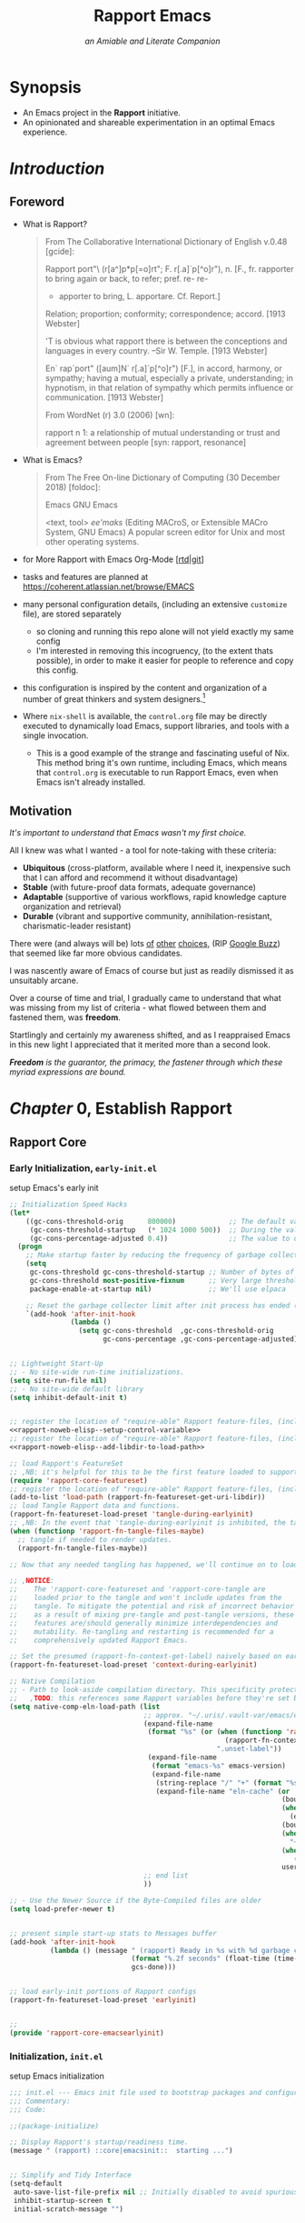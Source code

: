 #!/usr/bin/env nix
# -*- mode: org -*-
#+begin_comment
# ,HINT: It seems nix-shell only supports one '--run' on one line so all logic and setup needs to squish into a single gnarly one-line shell invocation.
# ,HINT: Options (ie. 'RAPPORT_EMACS__OPT_*') are encoded as binary switches, such that DAEMON (10) and GUI (01) to elide logical nesting.
# ,HINT: If RAPPORT_EMACS__OPT_GUI is set, respect it, if it's not set run a TUI if a terminal is detected and a GUI if it isn't.
# ,TODO: the 'yes' command was added to the line below as a dirty-hack for testing purposes and should be removed as soon as feasible
#! nix shell --inputs-from github:NixOS/nixpkgs/nixos-24.11
# ,HINT: add the https://app.cachix.org/cache/nix-community as a build-cache for 'nix-community' projects, including emacs-overlay. Recommended: pre-install and enable cachix
#! nix       --option extra-trusted-public-keys nix-community.cachix.org-1:mB9FSh9qf2dCimDSUo8Zy7bkq5CX+/rkCWyvRCYg3Fs= 
#! nix       --option extra-trusted-substituters https://nix-community.cachix.org
# ,HINT: add the https://app.cachix.org/cache/rapport-org as a build-cache for 'rapport-org' projects, including Rapport-Emacs.
#! nix       --option extra-trusted-public-keys rapport-org.cachix.org-1:RNYwAKNN5W+uXJdjRdMJbGh1GOH5BNe/jOjbQnA1pxw=
#! nix       --option extra-trusted-substituters https://rapport-org.cachix.org
# ,HINT: install (and if necessary, build) a pre-release version of Emacs (v30.0.50, circa 20240514) using the 'emacs-overlay'
#! nix       nixpkgs#git nixpkgs#git-secret nixpkgs#direnv nixpkgs#pandoc nixpkgs#skim nixpkgs#doit nixpkgs#ncurses6 nixpkgs#sqlite nixpkgs#dtach
#,HINT: adds human language support, TODO: switch to aspell or jinx (via enchant)
#! nix      nixpkgs#hunspell nixpkgs#hunspellDicts.en_US nixpkgs#enchant nixpkgs#enchant.dev nixpkgs#pkgconf
# ,HINT: adds data mgmt, analysis, and visualization tools
#! nix      nixpkgs#htmlq nixpkgs#gnuplot nixpkgs#ditaa nixpkgs#plantuml
# ,HINT: adds Project Mgmt tools
#! nix       nixpkgs#taskjuggler
# ,HINT: adds vterm support (req'd for lib and shim-compile, gcc and gnumake also reqd)
# #! nix       nixpkgs#cmake nixpkgs#libvterm-neovim
# ,HINT: adds C, CPP support
#! nix       nixpkgs#global nixpkgs#gcc nixpkgs#gnumake
# ,HINT: adds Python/LSP support (via https://emacs-lsp.github.io/lsp-pyright/)
#! nix       nixpkgs#pyright nixpkgs#uv nixpkgs#black nixpkgs#mypy nixpkgs#poetry
# ,HINT: adds Rust/LSP support (via https://emacs-lsp.github.io/lsp-mode/page/lsp-rust-analyzer/)
#! nix       nixpkgs#cargo nixpkgs#rust-analyzer nixpkgs#rustup nixpkgs#rustc nixpkgs#rustfmt nixpkgs#rust-script
# ,HINT: adds Terraform/LSP support (via https://emacs-lsp.github.io/lsp-mode/page/lsp-terraform-ls/)
#! nix       nixpkgs#terraform-ls
# ,HINT: (wip) Kubernetes/LSP support (via https://emacs-lsp.github.io/lsp-mode/page/lsp-yaml/)
#! nix       nixpkgs#kubectl nixpkgs#krew nixpkgs#kubectl-doctor nixpkgs#kubectl-tree nixpkgs#kubectx nixpkgs#yaml-language-server
# ,HINT: adds Bash/LSP support (via https://emacs-lsp.github.io/lsp-bash/) ,WIP: bash-language-server
#! nix       nixpkgs#shellcheck nixpkgs#bash_unit nixpkgs#bashate nixpkgs#beautysh
# ,HINT: adds Nix/LSP support (via https://emacs-lsp.github.io/lsp-nix-nil/)
#! nix       nixpkgs#nil
# ,HINT: add NuShell support
#! nix       nixpkgs#nushell
# ,HINT: adds Guile Scheme/LSP support (via https://emacs-lsp.github.io/lsp-nix-nil/)
#! nix       nixpkgs#guile nixpkgs#guile-hall nixpkgs#akku 
#,HINT: Multimedia Support: ffmpeg for Whisper.el (Spx2Txt), et al, (todo: add mpv)
#! nix       nixpkgs#ffmpeg 
#,HINT: System Integration Utilities
#! nix       nixpkgs#zoxide
#,HINT: Nix Integration and Utilities
#! nix       nixpkgs#nixfmt-classic nixpkgs#alejandra
# ,HINT: install (and if necessary, build) a pre-release version of Emacs (v30.0.50, circa 20240514) using the 'emacs-overlay'
# #! nix       --expr `` import <nixpkgs> { overlays = [ (import (builtins.fetchTarball "https://github.com/nix-community/emacs-overlay/archive/master.tar.gz" ))];} ``
# #! nix       github:nix-overlay/emacs-overlay?rev=4c0f8af2d094676ffc5db297ffd705817596625f#emacs-unstable
# ,HINT: The above shebang lines are using 'nix shell env' to document and instantiate system packages which extend Emacs functionality.
# ,HINT: establishes CONTROL, then INITDIR, then LIBDIR. Set variable values are kept if set and any unset variables are derived from their preceding value in this order.
# ,HINT: if CONTROL is set to a non-existing file, then this errors and stops immediately
#! nix     --command bash -c ``
#! nix           if [ -n ${RAPPORT_EMACS__URI_CONTROL} ] && [ -f ${RAPPORT_EMACS__URI_CONTROL} ] ; then :
#! nix             else echo -e " (rapport)::control  [ERR]: the value set in variable 'RAPPORT_EMACS__URI_CONTROL' is invalid because it's not a file:  '${RAPPORT_EMACS__URI_CONTROL}'"
#! nix             exit 1
#! nix           fi
#! nix           export RAPPORT_EMACS__URI_CONTROL=${RAPPORT_EMACS__URI_CONTROL:-$(realpath "$0")}
#! nix           export RAPPORT_EMACS__URI_INITDIR=$(realpath ${RAPPORT_EMACS__URI_INITDIR:-$(dirname "${RAPPORT_EMACS__URI_CONTROL}")})
#! nix           export RAPPORT_EMACS__URI_LIBDIR=${RAPPORT_EMACS__URI_LIBDIR:-${RAPPORT_EMACS__URI_LIBDIRS[0]:-$RAPPORT_EMACS__URI_INITDIR/.rapport.d}}
#! nix           if [ $(realpath ${RAPPORT_EMACS__URI_INITDIR}) != $(realpath ${HOME}/.emacs.d) ] ; then
#! nix             export RAPPORT_EMACS__OPT_ARGS+=' --init-directory='${RAPPORT_EMACS__URI_INITDIR}' '
#! nix           fi
#! nix           if [ -f ${RAPPORT_EMACS__URI_INITDIR}/early-init.el ] \
#! nix              && [ -f ${RAPPORT_EMACS__URI_LIBDIR}/rapport-core-emacsearlyinit.el ] \
#! nix              && [ -f ${RAPPORT_EMACS__URI_INITDIR}/rapport-core-tangle.el ] ; then :
#! nix           else
#! nix             emacs --batch -Q --file ${RAPPORT_EMACS__URI_CONTROL} --eval ' (setq org-confirm-babel-evaluate nil)' -f org-babel-tangle --kill &>/dev/null &
#! nix             printf " (rapport)::control  %s" "realizing requisites  [REQ]"
#! nix             while kill -0 $! &>/dev/null ; do echo -ne "." ; sleep .75 ;done
#! nix             for i in $(seq 256) ;do echo -ne " \b\b" ;done
#! nix             echo -e " (rapport)::control  realizing requisites  [$([ $? -eq 0 ] && echo OK || ERROR)]"
#! nix           fi
#! nix           export RAPPORT_EMACS__CMD=([0]='emacs -nw' [1]='nohup emacs ' [2]='emacsclient -t' [3]='nohup emacsclient -c ')
#! nix           typeset -i __IDX=0
#! nix           if [[ ${RAPPORT_EMACS__OPT_DAEMON} =~ ^[yYtT] ]] ; then __IDX+=2 ; fi
#! nix           if [[ -z ${RAPPORT_EMACS__OPT_GUI+x} ]] && [[ ! -t 0 ]] || [[ ${RAPPORT_EMACS__OPT_GUI} =~ ^[yYtT] ]] ; then __IDX+=1 ; fi
#! nix           echo ' (rapport)::Emacs  $>>' ${RAPPORT_EMACS__CMD[${__IDX}]} ${RAPPORT_EMACS__OPT_ARGS}'<<$'
#! nix           [[ ${RAPPORT_EMACS__OPT_DEBUG} =~ ^[tTyY] ]] && for i in RAPPORT_EMACS__URI_{CONTROL,INITDIR,LIBDIR} ; do echo -e ' (rapport)::Emacs \t '$i' \t == \t '${!i}'' ; done
#! nix           ${RAPPORT_EMACS__CMD[${__IDX}]} ${RAPPORT_EMACS__OPT_ARGS}
#! nix       ``
#+end_comment
#+STARTUP: overview hideblocks indent nonum align inlineimages fnadjust entitiespretty
#+OPTIONS: ^:{} author:nil broken-links:t creator:nil d:nil email:nil H:6 num:nil prop:nil stat:nil tags:nil timestamp:nil todo:done tex:t
# ,HINT: in this file we use SELECT_TAGS for it's special-case effect, which prevents the 'nix-shell' shebang appearing in exports
#+SELECT_TAGS: export
#+CATEGORY: rapport_Emacs

# ## HTML Export Systems ##

# ReadTheOrg
#+HTML_HEAD: <link rel="stylesheet" type="text/css" href="https://fniessen.github.io/org-html-themes/src/readtheorg_theme/css/htmlize.css"/>
#+HTML_HEAD: <link rel="stylesheet" type="text/css" href="https://fniessen.github.io/org-html-themes/src/readtheorg_theme/css/readtheorg.css"/>
#+HTML_HEAD: <script src="https://ajax.googleapis.com/ajax/libs/jquery/2.1.3/jquery.min.js"></script>
#+HTML_HEAD: <script src="https://maxcdn.bootstrapcdn.com/bootstrap/3.3.4/js/bootstrap.min.js"></script>
#+HTML_HEAD: <script type="text/javascript" src="https://fniessen.github.io/org-html-themes/src/lib/js/jquery.stickytableheaders.min.js"></script>
#+HTML_HEAD: <script type="text/javascript" src="https://fniessen.github.io/org-html-themes/src/readtheorg_theme/js/readtheorg.js"></script>

# 
# #+INFOJS_OPT: view:showall toc:nil buttons:nil
# #+HTML_HEAD_EXTRA: <script src="https://cdn.jsdelivr.net/gh/oyvindstegard/ox-tagfilter-js/ox-tagfilter.js"></script>
# #+HTML_HEAD: <link rel="stylesheet" href="https://sandyuraz.com/styles/org.css">
# #+HTML_HEAD: <link rel="stylesheet" type="text/css" href="https://gongzhitaao.org/orgcss/org.css"/>


# Provide Global Presets for Org-Babel
#+PROPERTY: header-args :eval never-export :comments both
#+PROPERTY: header-args:ditaa       :exports  results  :cache yes  :file (make-temp-file (concat (when (functionp 'rapport-fn-context-get-label) (rapport-fn-context-get-label)) "--" (substring (sha1 (buffer-file-name (get-buffer (buffer-name)))) -5) "-buffer--" (when (functionp 'rapport-fn-current-time-as-string) (rapport-fn-current-time-as-string))) nil ".png")  :cmdline "-r -s 0.8"
#+PROPERTY: header-args:dot          :exports  results  :cache yes  :file (make-temp-file (concat (when (functionp 'rapport-fn-context-get-label) (rapport-fn-context-get-label)) "--" (substring (sha1 (buffer-file-name (get-buffer (buffer-name)))) -5) "-buffer--" (when (functionp 'rapport-fn-current-time-as-string) (rapport-fn-current-time-as-string))) nil  ".png")
#+PROPERTY: header-args:plantuml  :exports  results  :cache yes  :file (make-temp-file (concat (when (functionp 'rapport-fn-context-get-label) (rapport-fn-context-get-label)) "--" (substring (sha1 (buffer-file-name (get-buffer (buffer-name)))) -5) "-buffer--" (when (functionp 'rapport-fn-current-time-as-string) (rapport-fn-current-time-as-string))) nil (concat "." (or (bound-and-true-p plantuml-output-type) "svg"))) :cmdline "-quiet -darkmode"
#+PROPERTY: header-args:gnuplot    :exports  results  :cache yes  :file (make-temp-file (concat (when (functionp 'rapport-fn-context-get-label) (rapport-fn-context-get-label)) "--" (substring (sha1 (buffer-file-name (get-buffer (buffer-name)))) -5) "-buffer--" (when (functionp 'rapport-fn-current-time-as-string) (rapport-fn-current-time-as-string))) nil (concat "." (or (bound-and-true-p gnuplot-image-format) "png")))


#+TITLE: Rapport Emacs
#+SUBTITLE: /an Amiable and Literate Companion/
#+FILETAGS: proj@rapport_emacs


* Synopsis                                                           :export:
:PROPERTIES:
:ID:       6536620C-D1CB-480B-9263-A25033D02865
:END:
  - An Emacs project in the *Rapport* initiative.
  - An opinionated and shareable experimentation in an optimal Emacs experience.

* /Advisement/                                                     :noexport:
:PROPERTIES:
:ID:       22d52f9e-bb77-411b-87ad-d1c01123f72a
:END:

* /Introduction/                                                     :export:
:PROPERTIES:
:ID:       450B2CEA-4A5F-4D34-A912-754760994352
:END:
** Foreword         
:PROPERTIES:
:ID:       D20685C5-0B11-45C4-B139-7D0D87946E0D
:END:

  - What is Rapport?
    #+begin_quote
From The Collaborative International Dictionary of English v.0.48 [gcide]:

Rapport \Rap*port"\ (r[a^]p*p[=o]rt"; F. r[.a]`p[^o]r"), n. [F.,
   fr. rapporter to bring again or back, to refer; pref. re- re-
   + apporter to bring, L. apportare. Cf. Report.]
   Relation; proportion; conformity; correspondence; accord.
   [1913 Webster]

         'T is obvious what rapport there is between the
         conceptions and languages in every country. --Sir W.
                                                  Temple.
   [1913 Webster]

   En` rap`port" ([aum]N` r[.a]`p[^o]r") [F.], in accord,
      harmony, or sympathy; having a mutual, especially a
      private, understanding; in hypnotism, in that relation of
      sympathy which permits influence or communication.
      [1913 Webster]

From WordNet (r) 3.0 (2006) [wn]:

rapport
    n 1: a relationship of mutual understanding or trust and
         agreement between people [syn: rapport, resonance]

    #+end_quote
  - What is Emacs?
    #+begin_quote
From The Free On-line Dictionary of Computing (30 December 2018) [foldoc]:

Emacs
GNU Emacs

   <text, tool> /ee'maks/ (Editing MACroS, or Extensible MACro
   System, GNU Emacs) A popular screen editor for Unix and
   most other operating systems.
    #+end_quote

  - for More Rapport with Emacs Org-Mode [[[https://rapport1.gitlab.io/emacs][rtd]]|[[https://gitlab.com/rapport1/emacs.git][git]]]
  - tasks and features are planned at https://coherent.atlassian.net/browse/EMACS
  - many personal configuration details, (including an extensive =customize= file), are stored separately
    - so cloning and running this repo alone will not yield exactly my same config
    - I'm interested in removing this incogruency, (to the extent thats possible), in order to make it easier for people to reference and copy this config.
  - this configuration is inspired by the content and organization of a number of great thinkers and system designers.[fn:1]
  - Where =nix-shell= is available, the =control.org= file may be directly executed to dynamically load Emacs, support libraries, and tools with a single invocation.
    - This is a good example of the strange and fascinating useful of Nix. This method bring it's own runtime, including Emacs, which means that =control.org= is executable to run Rapport Emacs, even when Emacs isn't already installed.


** Motivation       
/It's important to understand that Emacs wasn't my first choice./

All I knew was what I wanted - a tool for note-taking with these criteria:
- *Ubiquitous* (cross-platform, available where I need it, inexpensive such that I can afford and recommend it without disadvantage)
- *Stable* (with future-proof data formats, adequate governance)
- *Adaptable* (supportive of various workflows, rapid knowledge capture organization and retrieval)
- *Durable* (vibrant and supportive community, annihilation-resistant, charismatic-leader resistant)

There were (and always will be) lots [[https://en.wikipedia.org/wiki/Comparison_of_note-taking_software][of]] [[https://en.wikipedia.org/wiki/Comparison_of_integrated_development_environments][other]] [[https://en.wikipedia.org/wiki/Comparison_of_text_editors][choices]], (RIP [[https://en.wikipedia.org/wiki/Google_Buzz][Google Buzz]]) that seemed like far more obvious candidates.

I was nascently aware of Emacs of course but just as readily dismissed it as unsuitably arcane.

Over a course of time and trial, I gradually came to understand that what was missing from my list of criteria - what flowed between them and fastened them, was *freedom*.

Startlingly and certainly my awareness shifted, and as I reappraised Emacs in this new light I appreciated that it merited more than a second look.

/*Freedom* is the guarantor, the primacy, the fastener through which these myriad expressions are bound./

#+begin_comment
Consequently I freshly weighted for freedom in my comparative evaluations of candidate solution.

Ironically, the best choice for me was only apparent after accepting the clarity that accompanies a more rigorous criteria and selective approach.

It wasn't the obvious right answer, but the various failures of the preceding tools were instructive and granted me second sight to certain risks to judge Emacs for the fatal flaws that it lacked, alongside it's more conspicuous characteristics. The Rapport Emacs project started in 2010 as a personal Emacs configuration and has evolved continuously since then.
#+end_comment

** Prologue                                                        :noexport:
*** Bootstrap Build-time Snippets, Configs, and Functionality using Org-Babel :noexport:
:PROPERTIES:
:header-args:emacs-lisp: :results value :eval yes :cache yes :noweb yes :comments noweb :exports none
:ID:       D857267B-E5D8-4DB8-A852-EE83B2840804
:END:
These org-babel source block functions are available in a naive and minimalistic tangle context, as encountered during the pre-flight-check activities in the initialization activities in Rapport's =nix shell= =shebang= and start-up configs. In other words they are used only to create the Rapport Emacs config, but are intentionally absent from that config.


- *on Sources*

  - https://emacs.stackexchange.com/questions/51399/org-babel-tangle-with-function-in-header-arguments
  - http://doc.endlessparentheses.com/Fun/org-sbe.html

- *on =Org-Babel= Functions*

  - (opt.) disable confirmation for =org-babel=, included soley for convenience while working interactively.
    #+begin_src emacs-lisp
      (setq org-confirm-babel-evaluate nil)
    #+end_src

  - to provide behavior approximate to =#'rapport-emacs-uri-get-uri-libdirs=
    #+name: rapport-sbe--get-libdirs
    #+begin_src emacs-lisp
(let*
    ((from-var (when (and
                      (bound-and-true-p rapport-emacs-uri-libdirs)
                      (listp rapport-emacs-uri-libdirs))
                 rapport-emacs-uri-libdirs))
     (from-env-libdir (getenv "RAPPORT_EMACS__URI_LIBDIR"))
     (from-env-libdir (when (stringp from-env-libdir)
                        (list from-env-libdir)))
     (from-env-libdirs (getenv "RAPPORT_EMACS__URI_LIBDIRS"))
     (from-env-libdirs (when (stringp from-env-libdirs)
                         (split-string from-env-libdirs nil t)))
     (from-runtime-default (getenv "RAPPORT_EMACS__URI_INITDIR"))
     (from-runtime-default (when (stringp from-runtime-default)
                             (list (expand-file-name ".rapport.d" from-runtime-default))))
     (from-buildtime-default (list (expand-file-name ".rapport.d" user-emacs-directory))))
  (delete-dups
   (remove nil
           (append
            from-var
            from-env-libdir
            from-env-libdirs
            from-runtime-default
            from-buildtime-default))))
    #+end_src

  - to provide behavior approximate to =#'rapport-fn-featureset-get-uri-libdir=
    #+name: rapport-sbe--get-libdir
    #+begin_src emacs-lisp
          (car (read (org-sbe rapport-sbe--get-libdirs)))
    #+end_src

  - to provide behavior approximate to =#'rapport-fn-featureset-get-uri-initdir=
    #+name: rapport-sbe--get-initdir
    #+begin_src emacs-lisp
(or (bound-and-true-p rapport-emacs-uri-initdir)
    (and (stringp (getenv "RAPPORT_EMACS__URI_INITDIR"))
         (expand-file-name (getenv "RAPPORT_EMACS__URI_INITDIR")))
    (when (functionp '(rapport-fn-featureset-get-uri-initdir))
      (rapport-fn-featureset-get-uri-initdir))
    (expand-file-name user-emacs-directory))
    #+end_src

  - memoize the location of Rapport Emacs's control file. Typically this is =~/.emacs.d/control.org=.
    #+name: rapport-sbe--get-control-file
    #+begin_src emacs-lisp
      (or (bound-and-true-p rapport-emacs-uri-control)
          (let ((from-env (getenv "RAPPORT_EMACS__URI_CONTROL")))
            (when (stringp from-env) from-env))
          buffer-file-name)
    #+end_src

*on =noweb= Snippets*
  - mutate ='load-path= to add an appropriate directory for Rapport features
    #+NAME: rapport-noweb-elisp--add-libdir-to-load-path
    #+begin_src emacs-lisp
      (add-to-list 'load-path (or (getenv "RAPPORT_EMACS__URI_LIBDIR") ;; runtime config
                                  "<<rapport-sbe--get-libdir()>>")) ;; buildtime config
    #+end_src

  - setup render-time variable =rapport-emacs-uri-control=, to support successive re-tangles, (particularly when working with custom INITDIR and LIBDIR directories)
    #+NAME: rapport-noweb-elisp--setup-control-variable
    #+begin_src emacs-lisp
      (setq-default rapport-emacs-uri-control "<<rapport-sbe--get-control-file()>>")
    #+end_src
  - setup render-time variable =rapport-emacs-uri-initdir=, to support successive re-tangles, (particularly when working with custom INITDIR and LIBDIR directories)
    #+NAME: rapport-noweb-elisp--setup-initdir-variable
    #+begin_src emacs-lisp
      (setq-default rapport-emacs-uri-initdir "<<rapport-sbe--get-initdir()>>")
    #+end_src
  - setup render-time variable =rapport-emacs-uri-libdir=, to support successive re-tangles, (particularly when working with custom INITDIR and LIBDIR directories)
    #+NAME: rapport-noweb-elisp--setup-libdir-variable
    #+begin_src emacs-lisp
      (setq-default rapport-emacs-uri-libdir "<<rapport-sbe--get-libdir()>>")
    #+end_src


*** Early Initialization, =early-init.el= :noexport:provide@core_emacsearlyinit#rapport:
:PROPERTIES:
:header-args:emacs-lisp: :tangle (expand-file-name "early-init.el"  (org-sbe rapport-sbe--get-initdir)) :mkdirp t
:header-args:emacs-lisp+: :results value :eval yes :cache yes :noweb yes :comments noweb :exports none
:ID:       7B1DFD0E-6CBA-47F3-B62E-7D04B49D2FC8
:END:

setup Emacs's early init

#+begin_src emacs-lisp
  ;; register the location of Rapport Emacs's Control file
  <<rapport-noweb-elisp--setup-control-variable>>
  ;; register the location of Rapport Emacs's Init dir
  <<rapport-noweb-elisp--setup-initdir-variable>>
  ;; register the location of Rapport Emacs's Lib dir
  <<rapport-noweb-elisp--setup-libdir-path>>

  ;; register the location of "require-able" Rapport feature-files
  <<rapport-noweb-elisp--add-libdir-to-load-path>>

  (require 'rapport-core-emacsearlyinit)
#+end_src

*** Initialization, =init.el=               :provide@core_emacsinit#rapport:
:PROPERTIES:
:header-args:emacs-lisp: :tangle (expand-file-name "init.el" (org-sbe rapport-sbe--get-initdir)) :mkdirp t
:header-args:emacs-lisp+: :results value :eval yes :cache yes :noweb yes :comments noweb :exports none
:ID:       26D927F5-6454-4A69-84C4-1EB801D80417
:END:

setup Emacs initialization

#+begin_src emacs-lisp
  <<rapport-noweb-elisp--add-libdir-to-load-path>>
  (require 'rapport-core-emacsinit)
#+end_src

* /Chapter/ *0*, Establish Rapport              :export:provide@core#rapport:

** Rapport Core     

*** Early Initialization, =early-init.el= :provide@rapport_core_emacsearlyinit:
:PROPERTIES:
:header-args:emacs-lisp: :tangle (expand-file-name "rapport-core-emacsearlyinit.el" (org-sbe rapport-sbe--get-libdir)) :mkdirp t
:header-args:emacs-lisp+: :noweb yes :comments both
:ID:       3ACD1E59-7039-452B-8EB4-80666D1A2EE3
:END:

setup Emacs's early init

#+begin_src emacs-lisp
  ;; Initialization Speed Hacks
  (let*
      ((gc-cons-threshold-orig      800000)             ;; The default value is 800,000 bytes (aka 800k).
       (gc-cons-threshold-startup   (* 1024 1000 500))  ;; During the value is bumped up to 512 MB during initialization.
       (gc-cons-percentage-adjusted 0.4))               ;; The value to use after Emacs is initialized.
    (progn
      ;; Make startup faster by reducing the frequency of garbage collection and then use a hook to measure Emacs startup time.
      (setq
       gc-cons-threshold gc-cons-threshold-startup ;; Number of bytes of consing between garbage collections.
       gc-cons-threshold most-positive-fixnum      ;; Very large threshold for garbage collector during init
       package-enable-at-startup nil)              ;; We'll use elpaca

      ;; Reset the garbage collector limit after init process has ended (8Mo)
      `(add-hook 'after-init-hook
                 (lambda ()
                   (setq gc-cons-threshold  ,gc-cons-threshold-orig
                         gc-cons-percentage ,gc-cons-percentage-adjusted)))))


  ;; Lightweight Start-Up
  ;; - No site-wide run-time initializations.
  (setq site-run-file nil)
  ;; - No site-wide default library
  (setq inhibit-default-init t)


  ;; register the location of "require-able" Rapport feature-files, (including build-time defaults)
  <<rapport-noweb-elisp--setup-control-variable>>
  ;; register the location of "require-able" Rapport feature-files, (including build-time defaults)
  <<rapport-noweb-elisp--add-libdir-to-load-path>>

  ;; load Rapport's FeatureSet
  ;; ,NB: it's helpful for this to be the first feature loaded to support defining feature sets and inhibits.
  (require 'rapport-core-featureset)
  ;; register the location of "require-able" Rapport feature-files, (including runtime config)
  (add-to-list 'load-path (rapport-fn-featureset-get-uri-libdir))
  ;; load Tangle Rapport data and functions.
  (rapport-fn-featureset-load-preset 'tangle-during-earlyinit)
  ;; ,NB: In the event that 'tangle-during-earlyinit is inhibited, the tangle operation is skipped.
  (when (functionp 'rapport-fn-tangle-files-maybe)
    ;; tangle if needed to render updates.
    (rapport-fn-tangle-files-maybe))

  ;; Now that any needed tangling has happened, we'll continue on to load the remaining (potentially updated) early-init portions of Rapport.

  ;; ,NOTICE:
  ;;    The 'rapport-core-featureset and 'rapport-core-tangle are
  ;;    loaded prior to the tangle and won't include updates from the
  ;;    tangle. To mitigate the potential and risk of incorrect behavior
  ;;    as a result of mixing pre-tangle and post-tangle versions, these
  ;;    features are/should generally minimize interdependencies and
  ;;    mutability. Re-tangling and restarting is recommended for a
  ;;    comprehensively updated Rapport Emacs.

  ;; Set the presumed (rapport-fn-context-get-label) naively based on early-init available system information.
  (rapport-fn-featureset-load-preset 'context-during-earlyinit)

  ;; Native Compilation
  ;; - Path to look-aside compilation directory. This specificity protects against spurious rebuilds when swapping emacs version or sharing a cache.
  ;;   ,TODO: this references some Rapport variables before they're set by Emacs's initialization. It uses safe fall-backs but perhaps we can improve this?
  (setq native-comp-eln-load-path (list
                                   ;; approx. "~/.uris/.vault-var/emacs/eln-cache/<system-type>-<os-kernel>/<emacs-version>/custom-<system-name>-<user-name>-context"
                                   (expand-file-name
                                    (format "%s" (or (when (functionp 'rapport-fn-context-get-label)
                                                       (rapport-fn-context-get-label))
                                                     ".unset-label"))
                                    (expand-file-name
                                     (format "emacs-%s" emacs-version)
                                     (expand-file-name
                                      (string-replace "/" "+" (format "%s-%s" (car (split-string system-configuration "-")) system-type))
                                      (expand-file-name "eln-cache" (or
                                                                     (bound-and-true-p rapport-uri-vault-var-emacs)
                                                                     (when (getenv "RAPPORT__URI_VAULT_VAR")
                                                                       (expand-file-name "emacs" (getenv "RAPPORT__URI_VAULT_VAR")))
                                                                     (bound-and-true-p no-littering-var-directory)
                                                                     (when (file-directory-p "~/.uris/.vault-var/emacs")
                                                                       "~/.uris/.vault-var/emacs")
                                                                     (when (stringp (getenv "RAPPORT_EMACS__URI_INITDIR"))
                                                                        (getenv "RAPPORT_EMACS__URI_INITDIR"))
                                                                     user-emacs-directory)))))
                                   ;; end list
                                   ))

  ;; - Use the Newer Source if the Byte-Compiled files are older
  (setq load-prefer-newer t)


  ;; present simple start-up stats to Messages buffer
  (add-hook 'after-init-hook
            (lambda () (message " (rapport) Ready in %s with %d garbage collections."
                                (format "%.2f seconds" (float-time (time-subtract after-init-time before-init-time)))
                                gcs-done)))


  ;; load early-init portions of Rapport configs
  (rapport-fn-featureset-load-preset 'earlyinit)


  ;;
  (provide 'rapport-core-emacsearlyinit)
#+end_src

*** Initialization, =init.el=               :provide@rapport_core_emacsinit:
:PROPERTIES:
:header-args:emacs-lisp: :tangle (expand-file-name "rapport-core-emacsinit.el" (org-sbe rapport-sbe--get-libdir)) :mkdirp t
:header-args:emacs-lisp+: :noweb yes :comments both
:ID:       26D927F5-6454-4A69-84C4-1EB801D80417
:END:

setup Emacs initialization

#+begin_src emacs-lisp
  ;;; init.el --- Emacs init file used to bootstrap packages and configurations.
  ;;; Commentary:
  ;;; Code:

  ;;(package-initialize)

  ;; Display Rapport's startup/readiness time.
  (message " (rapport) ::core|emacsinit::  starting ...")


  ;; Simplify and Tidy Interface
  (setq-default
   auto-save-list-file-prefix nil ;; Initially disabled to avoid spurious auto-save creation in 'user-emacs-directory.
   inhibit-startup-screen t
   initial-scratch-message "")


  ;; Suppress Specious, Spurious and Otherwise Inconsequential Start-Up Warning Messages
  (setq-default
                                          ;max-lisp-eval-depth (* 1600 10000)
   native-comp-async-report-warnings-errors 'silent ; Suppress Native-Comp and Other Innocuous Warnings
   ad-redefinition-action 'accept                   ; Silence warnings for redefinition
   custom-unlispify-menu-entries nil                ; Prefer kebab-case for titles
   custom-unlispify-tag-names nil                   ; Prefer kebab-case for symbols
   native-comp-async-report-warnings-errors 'silent ; Skip compilation error buffers
   read-process-output-max (* 1024 1024)            ; Increase read size per process
   ;; end-of-list
   )


  ;; Initialization Speed Hacks
  (let*
      ((gc-cons-threshold-orig      800000)             ;; The default value is 800,000 bytes (aka 800k).
       (gc-cons-threshold-startup   (* 1024 1000 500))  ;; During the value is bumped up to 512 MB during initialization.
       (gc-cons-percentage-adjusted 0.4))               ;; The value to use after Emacs is initialized.
    (progn
      ;; Make startup faster by reducing the frequency of garbage collection and then use a hook to measure Emacs startup time.
      (setq gc-cons-threshold ;; Number of bytes of consing between garbage collections.
            gc-cons-threshold-startup)
      ;; Reset the default
      `(add-hook 'emacs-startup-hook
                 (lambda ()
                   (setq gc-cons-threshold  ,gc-cons-threshold-orig
                         gc-cons-percentage ,gc-cons-percentage-adjusted)))))


  ;;
  (require 'rapport-core-featureset)
  (rapport-fn-featureset-load-preset 'init)

  ;; initiate Emacs Performance Reporting
  ;; https://punchagan.muse-amuse.in/blog/how-i-learnt-to-use-emacs-profiler/
  (if (bound-and-true-p rapport-emacs-opt-profiler)
      (add-hook 'after-init-hook #'(lambda () (profiler-start rapport-emacs-opt-profiler)) 't)
    (message " (rapport) nfo: profiling not enabled"))


  ;; enable loading rapport configuration from environment variables
  (defcustom rapport-emacs-opt-featureset-load-custom-from-env nil "")
  (defcustom rapport-emacs-opt-featureset-load-presets-from-env t "")

  ;;
  (add-hook 'after-init-hook (lambda ()
                               ;; ,HINT: load the default 'afterinit preset
                               (rapport-fn-featureset-load-preset 'afterinit)
                               ;; ,HINT: discover and register the listing of additional loadable featuresets from the "rapport" directory
                               (unless
                                   (or (bound-and-true-p rapport-emacs-opt-featureset-inhibit-discovery-at-startup)
                                       (and
                                        (stringp (getenv "RAPPORT_EMACS__OPT_FEATURESET_INHIBIT_DISCOVERY_AT_STARTUP"))
                                        (string-match "^[yYtT]" (getenv "RAPPORT_EMACS__OPT_FEATURESET_INHIBIT_DISCOVERY_AT_STARTUP"))))
                                 (message (format " (rapport) ::core|emacsinit:: registered %s featureset-presets via discovery."
                                                  (length (rapport-fn-featureset-add-presets-from-discovery)))))
                               ;; ,HINT: this will load lisp-formatted featureset data during after-init, may require featureset discovery as a pre-req if the featureset preset isn't defined by default.
                               ;; ,EXAMPLE: export RAPPORT_EMACS__OPT_FEATURESET_LOAD_CUSTOM='((acculturations) (editors . (humans)) (endeavors . (teams projects campaigns practices)) (correspondences) (eminences) (charms . (baubles glamours))))'
                               (when (and (bound-and-true-p rapport-emacs-opt-featureset-load-custom-from-env)
                                          (<= 1 (length (string-trim (getenv "RAPPORT_EMACS__OPT_FEATURESET_LOAD_CUSTOM")))))
                                 (let*
                                     ((custom-featureset (read-from-string (getenv "RAPPORT_EMACS__OPT_FEATURESET_LOAD_CUSTOM")))
                                      (custom-featureset (if (consp custom-featureset) custom-featureset nil)))
                                   (when custom-featureset
                                     (and
                                      (rapport-fn-featureset-load custom-featureset)
                                      (message " (rapport) ::core|emacsinit:: registered featureset presets via discovery.")))))
                               ;; ,HINT: this will load a list of whitespace-delimited feature presets during after-init, may require featureset discovery as a pre-req if the featureset preset isn't defined by default.
                               ;; ,EXAMPLE: export RAPPORT_EMACS__OPT_FEATURESET_LOAD_PRESETS='researcher &rapport-acculturations-concepts'
                               (when (and (bound-and-true-p rapport-emacs-opt-featureset-load-presets-from-env)
                                          (<= 1 (length (string-trim (getenv "RAPPORT_EMACS__OPT_FEATURESET_LOAD_PRESETS")))))
                                 (let*
                                     ((feature-presets (string-split (getenv "RAPPORT_EMACS__OPT_FEATURESET_LOAD_PRESETS"))))
                                   (when feature-presets (mapcar #'rapport-fn-featureset-load-preset feature-presets))))
                               ;; close-lambda
                               ))


  ;;
  (provide 'rapport-core-emacsinit)
  ;; init.el ends here
#+end_src

*** Feature Set Management                 :provide@rapport_core_featureset:
:PROPERTIES:
:header-args:emacs-lisp: :tangle (expand-file-name "rapport-core-featureset.el" (org-sbe rapport-sbe--get-libdir)) :noweb yes
:ID:       FBADC216-53E9-4425-8ADC-8362DF40443B
:END:

#+begin_src emacs-lisp
  ;; ,NB: the 'xtrialx' featureset is included in discovery but excluded from the '&everything' preset, so that it's never loaded implicitly
  (require 'subr-x) ;; ,HINT: needed for #'string-join
  ;;
  (defcustom rapport-featureset-discovered-presets-fmt "&" "")
  (defcustom rapport-featureset-filename-rx-parts '("rapport-" ".*" ".el" "$") "")
  (defcustom rapport-featureset-filename-rx (string-join rapport-featureset-filename-rx-parts) "")
  ;; auxilliary features
  (defcustom rapport-featureset-auxdirs-discovered-presets-fmt "+" "")
  (defcustom rapport-featureset-auxdirs-filename-rx-parts '("rapport-" ".*" ".el" "$") "")
  (defcustom rapport-featureset-auxdirs-filename-rx (string-join rapport-featureset-auxdirs-filename-rx-parts) "")

  ;; ,TODO: is there a robust way to fetch (rather than hard-code) this value during early-init
  (defcustom rapport-featureset-presets
    `(
      ;; start-up and initialization presets
      (tangle-during-earlyinit . ((core . tangle)))
      (context-during-earlyinit . ((core . context)))
      (earlyinit . ((core . (context featureset functions variables pkgs))))
      (init . ((core . (context featureset functions variables pkgs org sysint customize))))
      (afterinit . (
                    (editors . (sysnav switchboard text org))
                    (endeavors . (forges  workspaces tasks))
                    (charms . (glamours))
                    ))
      ;; supplemental use-case presets
      (mediakit . (
                   (acculturations)
                   (endeavors . (practices))
                   (acculturations . (infowebs media))
                   (charms)
                   ))
      (swdev . (
                (editors . (swdev))
                (endeavors . (practices teams))
                (acculturations . (infowebs media))
                ))
      (devops . (
                 (editors . (infradev))
                 (endeavors . (practices teams))
                 (acculturations . (infowebs))
                 (coherence)
                 ))
      (researcher . (
                     (editors . (data humans))
                     (acculturations)
                     (coherence)
                     (correspondences)
                                          ;?; eminences
                     ))
      (manager . (
                  (acculturations)
                  (editors . (humans))
                  (endeavors . (teams projects campaigns practices))
                  (correspondences)
                  (eminences)
                  (charms . (baubles glamours))
                  ))
      (executive . (
                    (endeavors . (teams projects campaigns practices composure))
                    (acculturations)
                    (correspondences)
                    (eminences)
                    (charms . (baubles glamours))
                    ))
      ;; do-nothing case
      (nil . nil))
    "List of Rapport Modules to load. Inspipred by org-modules.
        The format is a named, ordered traversal list. (eg. '(key . (step1 . (step2))) ) ... which may also be written '(key step1 step2) becuase the underlying repesentation is identical.
        NOTE: The initial/default value for this variable may be expected to change when the Emacs Customization file is loaded, (potentially as a result of loading the 'rapport-core-customize feature)."
    :group 'rapport)
  ;;
  (defun rapport-fn-featureset-get-uri-initdir () "Get the path to the directory used by Rapport Emacs during initialization. Note: Uses a tangled insert from the 'rapport-sbe--get-initdir Org-mode Source Block in the Control file."
	 <<rapport-sbe--get-initdir>>)
  ;;
  (defun rapport-fn-featureset-get-uri-control () "Get the path to the file used by Rapport Emacs to control it's configuration and execution during build. Note: Uses a tangled insert from the 'rapport-sbe--get-control Org-mode Source Block in the Control file."
	 <<rapport-sbe--get-control-file>>)
  ;;
  (defun rapport-fn-featureset-get-uri-libdirs ()
    "Get an ordered list of all valid Rapport LIBDIR paths. Note: Uses a tangled insert from the 'rapport-sbe--get-libdirs Org-mode Source Block in the Control file. "
	 <<rapport-sbe--get-libdirs>>)
  ;;
  (defun rapport-fn-featureset-get-uri-libdir () "The primary LIBDIR path. Typically this is the 'car of LIBDIRS."
         (or (bound-and-true-p rapport-emacs-uri-libdir)
             (car (rapport-fn-featureset-get-uri-libdirs))))
  ;;
  (defun rapport-fn-featureset-decorate-preset-key (key &optional key-decorate-fmt) ""
         (let*
             ((default-fmt "%s")
              ;; ,HINT: convert key from symbol to string
              (key (string-trim
                    (or (and (symbolp key) (symbol-name key))
                        (and (stringp key) key))))
              ;; ,HINT: lookup fmt to use, either passed in, or set via Customization, else use 'default-fmt
              (key-decorate-fmt (string-trim
                                 (or (bound-and-true-p key-decorate-fmt)
                                     (bound-and-true-p rapport-featureset-discovered-presets-fmt)
                                     default-fmt)))
              ;; ,HINT: ensure that key-decorate-fmt includes one format-string (eg "%s") for the key to be interpolated. Where absent, append it.
              (key-decorate-fmt (or (and (string-match default-fmt key-decorate-fmt)
                                         key-decorate-fmt)
                                    (string-join `(,key-decorate-fmt "%s")))))
           (intern
            (cond
             ;; ,HINT: if there's no decoration in the format string, skip formatting and return the intern
             ((string-equal key-decorate-fmt default-fmt) key)
             (t (format key-decorate-fmt key))))))
  ;;
  (defun rapport-fn-featureset-derive-preset-key-from-file (uri &optional key-decorate-fmt) ""
         (let*
             ((strip-prefix (car rapport-featureset-filename-rx-parts))
              (split-sep "-")
              (file-basename (file-name-base uri))
              (key (rapport-fn-featureset-decorate-preset-key file-basename))
              (file-kebab (string-remove-prefix strip-prefix file-basename))
              (feat-parts-str (split-string file-kebab split-sep))
              (feat-parts-sym (mapcar 'intern feat-parts-str)))
           (cons key (list feat-parts-sym))))
  ;;
  (defun rapport-fn-featureset-list-feature-files (&optional dir) ""
         (let
             ((dir (or (bound-and-true-p dir)
                       (rapport-fn-featureset-get-uri-libdir))))
           (directory-files dir t rapport-featureset-filename-rx)))
  ;;
  (defun rapport-fn-featureset-reduce-set (unimplemented) "")
  ;;
  (defun rapport-fn-featureset-discovery (&optional dir) ""
         (let*
             ((dir (or (bound-and-true-p dir)
                       (rapport-fn-featureset-get-uri-libdir)))
              (files (rapport-fn-featureset-list-feature-files dir))
              (sets (mapcar 'rapport-fn-featureset-derive-preset-key-from-file files)))
           ;; let-body
           sets))
  ;;
  (defun rapport-fn-featureset-add-presets-from-discovery () ""
         (interactive)
         (mapcar (lambda (set) (add-to-list 'rapport-featureset-presets set)) (rapport-fn-featureset-discovery)))
  ;;
  (defun rapport-fn-featureset-remove-presets-from-discovery () ""
         (interactive)
         (mapcar (lambda (set) (setq rapport-featureset-presets (remove set rapport-featureset-presets))) (rapport-fn-featureset-discovery)))
  ;;
  (defun rapport-fn-featureset-filter-keys-by-regex (&optional match action presets)
    "regex, (opt) op: one of include or exclude, (opt) presets"
    (let*
        ((default-match ".*")
         (match (or (and (stringp (bound-and-true-p match)) match)
                    default-match))
         (actions-alist '((include-match #'when)
                          (exclude-match #'unless)))
         (valid-actions (mapcar 'car actions-alist))
         (default-action (car valid-actions))
         (action (or (and (bound-and-true-p action)
                          (car (member action valid-actions)))
                     default-action))
         (presets (or (bound-and-true-p presets)
                      (rapport-fn-featureset-discovery)))
         (action-fn (car (alist-get action actions-alist))))
      ;; ,TODO: refactor to use funcall w/ the cdr from the selected action-alist
      (remove nil
              (mapcar (lambda (entry)
                        (cond
                         ((eq action 'include-match) (when (string-match-p match (symbol-name (car entry))) entry))
                         ((eq action 'exclude-match) (unless (string-match-p match (symbol-name (car entry))) entry))))
                      presets))))
  ;;
  (defun rapport-fn-featureset-add-preset-everything (&optional key)
    "optional string KEY, defaults to 'everything.
  Notably, components for 'xtrialx are intentionally not included in this definition of everything."
    (interactive)
    (let*
        ((key (if (and (bound-and-true-p key) (stringp key))
                  key
                (concat rapport-featureset-discovered-presets-fmt "everything"))))
      (add-to-list 'rapport-featureset-presets
                   `(,(intern key) . ,(mapcar 'cadr
                                              ;; remove xtrialx to exclude it from the definition of the 'everything preset
                                              (rapport-fn-featureset-filter-keys-by-regex "xtrial" 'exclude-match (rapport-fn-featureset-discovery)))))))
  ;;
  (defun rapport-fn-featureset-presets (&optional key) ""
         (cdr (assoc key rapport-featureset-presets)))
  ;;
  (defun rapport-fn-featureset-presets-list () ""
         (mapcar 'car rapport-featureset-presets))
  ;;
  (defun rapport-fn-featureset-load (&optional featureset)
    "declare the startup ingredients and order for starting Rapport Emacs"
    (mapcar (lambda (featureset)
              (cond
               ;; ,example: 'featname
               ((symbolp featureset)
                (require (intern (format "%s-%s" "rapport" featureset))))
               ;; ,example: '(featname)
               ;; ,example: '(featname . nil)
               ((and (consp featureset) (null (cdr featureset)))
                (require (intern (format "%s-%s" "rapport" (car featureset)))))
               ;; ,example: '(featname . symbvar)
               ((and (consp featureset) (null (null (cdr featureset))) (null (listp (cdr featureset))) (symbolp (cdr featureset)))
                (require (intern (format "%s-%s-%s" "rapport" (car featureset) (cdr featureset)))))
               ;; ,example: '(featname symbvar1 symbvar2 symbvar3)
               ;; ,example: '(featname . '(symbvar1 symbvar2 symbvar3)
               ((and (consp featureset) (null (null (cdr featureset))) (listp (cdr featureset)))
                (mapcar (lambda (x) (require (intern (format "%s-%s-%s" "rapport" (car featureset) x)))) (cdr featureset)))))
            (or (bound-and-true-p featureset) (bound-and-true-p rapport-emacs-featureset-requested) nil)))
      ;;;###autoload
  (defun rapport-fn-featureset-load-preset (key)
    "preset key must already exist as a top-level symbol in the variable 'rapport-featureset-presets.
  This function is a convenience wrapper on top of functions 'rapport-fn-featureset-load and 'rapport-fn-featureset-presets."
    (interactive (list (intern (completing-read "Select a Preset: " (rapport-fn-featureset-presets-list)))))
    (let*
        ((valid-keys (rapport-fn-featureset-presets-list))
         (inhibits-from-cfgs (when (and (bound-and-true-p rapport-emacs-opt-featureset-inhibit-presets)
                                        (listp rapport-emacs-opt-featureset-inhibit-presets)
                                        (<= 1 (length rapport-emacs-opt-featureset-inhibit-presets)))
                               rapport-emacs-opt-featureset-inhibit-presets))
         (inhibits-from-env (when (stringp  (getenv "RAPPORT_EMACS__OPT_FEATURESET_INHIBIT_PRESETS"))
                              (split-string (getenv "RAPPORT_EMACS__OPT_FEATURESET_INHIBIT_PRESETS"))))
         (inhibits (remove nil (append inhibits-from-env inhibits-from-cfgs)))
         (key (cond ((stringp key) (intern key))
                    ((listp key) (car key))
                    (t key)))
         (key-valid-type-p (symbolp key))
         (key-valid-membership-p (member key valid-keys))
         (key-valid-inhibit-p (null (member (symbol-name key) inhibits)))
         (key-valid-p (and key-valid-type-p key-valid-membership-p key-valid-inhibit-p)))

      (cond
       ;; the special cases
       ((string-equal "nil" (symbol-name key)) (message " (rapport) ::core|featureset:: requested special-case preset-key 'nil' which is a no-op, and doesn't loads anything."))

       ;; the error cases
       ((not key-valid-type-p) (message " (rapport) ::core|featureset:: invalid-type for variable 'key (expected: symbol)."))
       ((not key-valid-membership-p) (message (format " (rapport) ::core|featureset:: value for variable `'key `'%s not found in #'(rapport-fn-featureset-presets-list) ." (symbol-name key))))
       ((not key-valid-inhibit-p) (message (format " (rapport) ::core|featureset:: inhibited preset %s from loading due to inhibit envVar config '%s'" (symbol-name key) inhibits)))

       ;; the success case
       (key-valid-p (progn
                      (rapport-fn-featureset-load (rapport-fn-featureset-presets key))
                      (message (format " (rapport) ::core|featureset:: loaded preset '%s'" key))))
       ;; the canary case
       (t (message " (rapport) unhandled case encountered")))))


  ;; Update listing of Rapport presets to include dynamically discovered features
  (add-hook 'after-init #'rapport-fn-featureset-add-presets-from-discovery)
  ;; Add special-case preset 'everything to load all Rapport features
  (add-hook 'after-init #'rapport-fn-featureset-add-preset-everything)


  ;;
  (provide 'rapport-core-featureset)
#+end_src

*** Determine Context Label                   :provide@rapport_core_context:
:PROPERTIES:
:header-args:emacs-lisp: :tangle (expand-file-name "rapport-core-context.el" (org-sbe rapport-sbe--get-libdir)) :mkdirp t
:ID:       CA4F239F-A30F-4F51-8E0B-F933980DEAAA
:END:

#+begin_src emacs-lisp
;; Set the custom-file path based on the first file found from a ranked list of generated candidate paths.
(defcustom rapport-context-custom-label nil
  "most of the time, this value should remain 'nil.  To fetch the value for Rapport's context-label, please use the '(rapport-fn-context-get-label) function instead.  This variable should only be used as an indirect override, not as a way to retrieve this value."
  :group 'rapport :type '(file :must-match t))

;;
(defun rapport-fn-context-candidate-label-list () ""
       (or (bound-and-true-p rapport-context-custom-label)
	   (remove nil (list
			(format "custom-%s-%s-context" (string-replace "." "+" system-name) user-login-name)
			(format "custom-%s--context" user-login-name)
			(format "custom---context")))))
;;
(defun rapport-fn-context-candidate-confdir-list () ""
       (remove nil
	       (delete-dups
	       (list
                    ;; ,example: ~/.vault/cfgs/emacs
                    (and (bound-and-true-p rapport-uri-vault-cfgs-emacs)
                         (file-directory-p rapport-uri-vault-cfgs-emacs)
                         rapport-uri-vault-cfgs-emacs)
                    ;; ,example: ~/.vault/cfgs/emacs
                    (and (bound-and-true-p rapport-uri-vault-cfgs)
                         (file-directory-p (expand-file-name "emacs" rapport-uri-vault-cfgs))
                         (expand-file-name "emacs" rapport-uri-vault-cfgs))
                    ;;
                    (and (not (null (getenv "RAPPORT__URI_VAULT_CFGS")))
                         (file-directory-p  (getenv "RAPPORT__URI_VAULT_CFGS"))
                         (file-directory-p (expand-file-name "emacs" (getenv "RAPPORT__URI_VAULT_CFGS")))
                         (expand-file-name "emacs" (getenv "RAPPORT__URI_VAULT_CFGS")))
                    ;;
                    (and (bound-and-true-p rapport-uri-vault)
                         (file-directory-p (expand-file-name "emacs" (expand-file-name "cfgs" rapport-uri-vault)))
                         (expand-file-name "emacs" (expand-file-name "cfgs" rapport-uri-vault)))
                    ;;
                    (and (not (null (getenv "RAPPORT__URI_VAULT")))
                         (file-directory-p  (getenv "RAPPORT__URI_VAULT"))
                         (file-directory-p (expand-file-name "emacs" (expand-file-name "cfgs"  (getenv "RAPPORT__URI_VAULT"))))
			 (expand-file-name "emacs" (expand-file-name "cfgs"  (getenv "RAPPORT__URI_VAULT"))))
                    ;;
                    (and (not (null (getenv "HOME")))
                         (file-directory-p (getenv "HOME"))
                         (file-directory-p (expand-file-name "emacs" (expand-file-name "cfgs" (expand-file-name ".vault" (getenv "HOME")))))
                         (expand-file-name "emacs" (expand-file-name "cfgs" (expand-file-name ".vault" (getenv "HOME")))))
                    ;;
                    (expand-file-name "" user-emacs-directory)))))
;; ,TODO: unimplemented
;;;###autoload
(defun rapport-fn-context-discover () "return a cons of '( uri . label )"
       (let
           ((candidate_labels_lst (rapport-fn-context-candidate-label-list))
            (candidate_confdirs_lst (rapport-fn-context-candidate-confdir-list)))
         ;; prefer the best label across valid confdirs locations, inputs are sorted so we'll return on the first match.
         (catch 'match
           (mapcar (lambda (label)
                     (mapcar (lambda (confdir)
                               (when (file-readable-p (format "%s.el" (expand-file-name label confdir)))
                                 (throw 'match (cons (format "%s.el" (expand-file-name label confdir)) label))))
                             candidate_confdirs_lst))
                   candidate_labels_lst)
           ;; if no existing files are found, return a generic fallback label value, "custom---context.el"
           (cons
	    (expand-file-name (format "%s.el" (car (last candidate_labels_lst))) (car (last candidate_confdirs_lst)))
	    (car (last candidate_labels_lst))))))
;;;###autoload
(defun rapport-fn-context-get-label ()
  "Return the context-label string after generating a ranked-list and selecting the most desirable best-available-match (or fall-back) option.  The best-available-match calculation is based on a system scan of config names. It's possible, likely, and even intended for the returned selection to change over time to become more tightly matched and more highly specified.  This function is used in the determination of the path/filename for the 'custom-file variable, taken from the first match of a contextually derived ranked list.  System, User, label used to distinguish and designate among various configs, paths, and other variables. Perhaps most notably used with 'custom-file' and session-persistence variables. Taken from the first match of a contextually derived ranked list."
  (interactive)
  (or (bound-and-true-p rapport-context-custom-label)
      (cdr (rapport-fn-context-discover))))

;;;###autoload
(defun rapport-fn-context-get-uri ()
  "Return the URI to the presumptive 'custom-file'"
  (car (rapport-fn-context-discover)))


;;
(provide 'rapport-core-context)
#+end_src

*** Conditional Tangle                         :provide@rapport_core_tangle:
:PROPERTIES:
:header-args:emacs-lisp: :tangle (expand-file-name "rapport-core-tangle.el" (org-sbe rapport-sbe--get-libdir))
:ID:       5A1DA63B-54B0-41F1-84B7-4EA70CC6719E
:END:

#+begin_src emacs-lisp
;;
(defcustom rapport-tangle-files-map
  `((,(rapport-fn-featureset-get-uri-control) . ,(list
                                                  (expand-file-name "early-init.el" (rapport-fn-featureset-get-uri-initdir))
                                                  (expand-file-name "init.el" (rapport-fn-featureset-get-uri-initdir))
                                                  (expand-file-name "rapport-acculturations-concepts.el" (rapport-fn-featureset-get-uri-libdir))
                                                  (expand-file-name "rapport-acculturations-media.el" (rapport-fn-featureset-get-uri-libdir))
                                                  (expand-file-name "rapport-acculturations-infowebs.el" (rapport-fn-featureset-get-uri-libdir))
                                                  (expand-file-name "rapport-acculturations.el" (rapport-fn-featureset-get-uri-libdir))
                                                  (expand-file-name "rapport-charms-baubles.el" (rapport-fn-featureset-get-uri-libdir))
                                                  (expand-file-name "rapport-charms-glamours.el" (rapport-fn-featureset-get-uri-libdir))
                                                  (expand-file-name "rapport-charms-hints.el" (rapport-fn-featureset-get-uri-libdir))
                                                  (expand-file-name "rapport-charms-jests.el" (rapport-fn-featureset-get-uri-libdir))
                                                  (expand-file-name "rapport-charms.el" (rapport-fn-featureset-get-uri-libdir))
                                                  (expand-file-name "rapport-coherence.el" (rapport-fn-featureset-get-uri-libdir))
                                                  (expand-file-name "rapport-core-context.el" (rapport-fn-featureset-get-uri-libdir))
                                                  (expand-file-name "rapport-core-customize.el" (rapport-fn-featureset-get-uri-libdir))
                                                  (expand-file-name "rapport-core-emacsearlyinit.el" (rapport-fn-featureset-get-uri-libdir))
                                                  (expand-file-name "rapport-core-emacsinit.el" (rapport-fn-featureset-get-uri-libdir))
                                                  ;(expand-file-name "rapport-core-entrypoints.el" (rapport-fn-featureset-get-uri-libdir))
                                                  (expand-file-name "rapport-core-featureset.el" (rapport-fn-featureset-get-uri-libdir))
                                                  (expand-file-name "rapport-core-functions.el" (rapport-fn-featureset-get-uri-libdir))
                                                  (expand-file-name "rapport-core-measurements.el" (rapport-fn-featureset-get-uri-libdir))
                                                  (expand-file-name "rapport-core-org.el" (rapport-fn-featureset-get-uri-libdir))
                                                  (expand-file-name "rapport-core-pkgs.el" (rapport-fn-featureset-get-uri-libdir))
                                                  (expand-file-name "rapport-core-sysint.el" (rapport-fn-featureset-get-uri-libdir))
                                                  (expand-file-name "rapport-core-tangle.el" (rapport-fn-featureset-get-uri-libdir))
                                                  (expand-file-name "rapport-core-variables.el" (rapport-fn-featureset-get-uri-libdir))
                                                  (expand-file-name "rapport-correspondences.el" (rapport-fn-featureset-get-uri-libdir))
                                                  (expand-file-name "rapport-editors-data.el" (rapport-fn-featureset-get-uri-libdir))
                                                  (expand-file-name "rapport-editors-data2viz.el" (rapport-fn-featureset-get-uri-libdir))
                                                  (expand-file-name "rapport-editors-humans.el" (rapport-fn-featureset-get-uri-libdir))
                                                  (expand-file-name "rapport-editors-infradev.el" (rapport-fn-featureset-get-uri-libdir))
                                                  (expand-file-name "rapport-editors-org.el" (rapport-fn-featureset-get-uri-libdir))
                                                  (expand-file-name "rapport-editors-swdev.el" (rapport-fn-featureset-get-uri-libdir))
                                                  (expand-file-name "rapport-editors-switchboard.el" (rapport-fn-featureset-get-uri-libdir))
                                                  (expand-file-name "rapport-editors-sysnav.el" (rapport-fn-featureset-get-uri-libdir))
                                                  (expand-file-name "rapport-editors-text.el" (rapport-fn-featureset-get-uri-libdir))
                                                  (expand-file-name "rapport-editors.el" (rapport-fn-featureset-get-uri-libdir))
                                                  (expand-file-name "rapport-eminences.el" (rapport-fn-featureset-get-uri-libdir))
                                                  (expand-file-name "rapport-endeavors-campaigns.el" (rapport-fn-featureset-get-uri-libdir))
                                                  (expand-file-name "rapport-endeavors-composure.el" (rapport-fn-featureset-get-uri-libdir))
                                                  (expand-file-name "rapport-endeavors-forges.el" (rapport-fn-featureset-get-uri-libdir))
                                                  (expand-file-name "rapport-endeavors-practices.el" (rapport-fn-featureset-get-uri-libdir))
                                                  (expand-file-name "rapport-endeavors-projects.el" (rapport-fn-featureset-get-uri-libdir))
                                                  (expand-file-name "rapport-endeavors-tasks.el" (rapport-fn-featureset-get-uri-libdir))
                                                  (expand-file-name "rapport-endeavors-teams.el" (rapport-fn-featureset-get-uri-libdir))
                                                  (expand-file-name "rapport-endeavors-workspaces.el" (rapport-fn-featureset-get-uri-libdir))
                                                  (expand-file-name "rapport-endeavors.el" (rapport-fn-featureset-get-uri-libdir))
                                                  (expand-file-name "rapport-miscellany.el" (rapport-fn-featureset-get-uri-libdir))
                                                  ;; end-of-list
                                                  )))
  "The as an associative list of Rapport Tangle Source files and their Expected Tangle files."
  :group 'rapport :type '(set (file :must-match t)))
;;
(defun rapport-fn-tangle-source-files-list (&optional files-map)
  "Paths to the Rapport Tangle Source Files."
  (mapcar (lambda (x) (expand-file-name "" x))
          (mapcar 'car (or (bound-and-true-p files-map)
                           rapport-tangle-files-map))))
;;
(defun rapport-fn-tangle-target-files-expected (source-uri) ""
       (let
           ((source-uri (or (and (bound-and-true-p source-uri)
                                 (file-readable-p source-uri)
                                 source-uri))))
         (cdr (assoc source-uri rapport-tangle-files-map))))
;;
(defun rapport-fn-tangle-wanted-p (source-uri)
  "if source-uri is newer than it's corresponding target-uri, then flag for tangle by returning non-nil. source-uri must be in the list returned by #'rapport-fn-tangle-source-files-list"
  (let*
      ((source-uri (and (bound-and-true-p source-uri)
                        (member source-uri (rapport-fn-tangle-source-files-list))
                        source-uri))
       (source-mtime (file-attribute-modification-time (file-attributes source-uri)))
       (tangle-targets (rapport-fn-tangle-target-files-expected source-uri)))
    (catch 'tangle-wanted
      ;; loop while there are targets and no tangle requests
      (mapcar
       (lambda (target)
         (or
          (and (not (file-readable-p target)) ;; if it doesn't exist
               (message (format " (rapport) ::core|tangle:: requesting retangle of %s (because %s doesn't exist)" source-uri target))
               (throw 'tangle-wanted source-uri))
          (and (time-less-p (file-attribute-modification-time (file-attributes target)) source-mtime) ;; if it's newer than it's source
               (message (format " (rapport) ::core|tangle:: requesting retangle of %s (because it's newer than %s)" source-uri target))
               (throw 'tangle-wanted source-uri))
          (message (format " (rapport) ::core|tangle:: skipping retangle of %s (wasn't needed for %s)" source-uri target))))
       tangle-targets)
      nil)))
;;
(defun rapport-fn-tangle-maybe (&optional source-uri) ""
       (let ((source-uri (or (bound-and-true-p source-uri)
                             (rapport-fn-featureset-get-uri-control))))
         (when (rapport-fn-tangle-wanted-p source-uri)
           (message (format " (rapport) ::core|tangle:: tangling %s " (file-name-nondirectory source-uri)))
           (message "\t--->> //--- \n\t exit-code: %s \n\t---// <<--- "
                    (with-temp-buffer
                      (add-to-list 'exec-path "/usr/local/bin")
                      (add-to-list 'exec-path "c:/ProgramData/chocolatey")
                      (call-process-shell-command (format "%s --batch -Q -l org --eval '(setq org-confirm-babel-evaluate nil)'  -l ob-tangle %s -f org-babel-tangle --kill"
                                                          (executable-find "emacs") source-uri)
                                                  nil '(t t) nil))))))


      ;;;###autoload
(defun rapport-fn-tangle-files-maybe () ""
       (interactive)
       (mapcar (lambda (source-uri) (rapport-fn-tangle-maybe source-uri))
               (rapport-fn-tangle-source-files-list)))



;; The function =rapport-fn-tangle-maybe= tangles a single source URI if it is newer than its corresponding target URIs. It first checks if the source URI is valid and in the list of tangle source files. If so, it checks the modification time of the source URI and compares it to the modification time of the corresponding target URIs. If any target URI is newer than the source URI, it requests a retangle of the source URI.

;; If a retangle is requested, the function calls Emacs to tangle the source URI using the command =emacs --batch -Q -l org --eval '(setq org-confirm-babel-evaluate nil)' -l ob-tangle <source-uri> -f org-babel-tangle --kill=. The output of the tangle process is displayed in the message buffer.

;; The function =rapport-fn-tangle-files-maybe= tangles all source URIs in the list of tangle source files. It is typically called interactively, but can also be called programmatically.

;;
(provide 'rapport-core-tangle)
#+end_src

*** Define Functions                        :provide@rapport_core_functions:
:PROPERTIES:
:header-args:emacs-lisp: :tangle (expand-file-name "rapport-core-functions.el" (org-sbe rapport-sbe--get-libdir))
:ID:       20F393B2-F7FD-4E18-9C12-D086B0CBE5C0
:END:

#+begin_src emacs-lisp
  ;;; Required Libraries
  (require 'subr-x) ;; needed by '(rapport-fn-file-to-feature . (string-remove-prefix))


  ;;
  (defun rapport-fn-file-to-feature (uri)
    "Generate a feature symbol from URI in support of dynamically discovered features."
    (intern (replace-regexp-in-string "\\." "-" (string-remove-prefix "." (file-name-base uri)))))
  ;;
  (defun rapport-fn-feature-to-file (sym)
    "Generate a URI from a feature symbol in support of dynamically discovered features."
    (expand-file-name (format ".%s.%s.%s.el"
                              (car (split-string (symbol-name sym) "-"))
                              (nth 1 (split-string (symbol-name sym) "-"))
                              (string-join (cddr (split-string (symbol-name sym) "-")) "-"))
                      rapport-uri-rapport))

  ;;
  ;; (defun rapport/org/tangle-by-tag () ""
  ;;        (catch 'tag (mapc (lambda (x) (when (string-match "^tangle#" x 0 t) (throw 'tag (string-remove-prefix "tangle#" x)))) (split-string (nth 5 (org-heading-components)) ":" t))))


  ;;
  (defun rapport-fn-current-time-as-string ()
    "Return a string of the current time."
    (concat
     (format-time-string "%Y-%m-%dT%H%M%SZ%z")))

  ;;
  (defun rapport/doct/append (oct) (mapc (lambda (x) (add-to-list 'org-capture-templates x)) oct))


  ;;
  (provide 'rapport-core-functions)
#+end_src

*** Control Variables                       :provide@rapport_core_variables:
:PROPERTIES:
:header-args:emacs-lisp: :tangle (expand-file-name "rapport-core-variables.el" (org-sbe rapport-sbe--get-libdir))
:ID:       FE12F899-396E-4DE6-AAFF-BE2DBD9CDF93
:END:

#+begin_src emacs-lisp

;; Set top-level features to On or Off.
(defcustom rapport-emacs-opt-load-custom-file (or (getenv "RAPPORT_EMACS__OPT_LOAD_CUSTOM_FILE") t)
  "Load the local custom file."
  :group 'rapport :type '(boolean))

(defcustom rapport-emacs-opt-theme (or (getenv "RAPPORT_EMACS__OPT_THEME") "ef-trio-dark")
  "A name used to selectively match theming configuration presets defined in Rapport."
  :group 'rapport :type '(string))
(defcustom rapport-emacs-opt-modeline (or (getenv "RAPPORT_EMACS__OPT_MODELINE") "lambda")
  "A name used to selectively match theming configuration presets defined in Rapport."
  :group 'rapport :type '(string))
(defcustom rapport-emacs-opt-org-modified
  (let*
      ((option-from-env (getenv "RAPPORT_EMACS__OPT_ORG_MODIFIED"))
       (option-from-env (and (stringp (bound-and-true-p option-from-env))
                             (car (member-ignore-case option-from-env
                                                      '("agenda" "buffer")))))
       (option-from-env (when option-from-env (intern option-from-env))))
    option-from-env)
  "Enable Modification TS tracking for Headings in Org-Mode."
  :group 'rapport :type '(radio
                          (const :tag "Agenda" 'agenda)
                          (const :tag "Buffer" 'buffer)
                          (const :tag "Tag" 'tag)
                          (const :tag "None" 'nil)))

;; TODO:
(defcustom rapport-emacs-opt-profiler
  (let*
      ((profiler-option-from-env (getenv "RAPPORT_EMACS__OPT_PROFILER"))
       (profiler-option-from-env (and (stringp (bound-and-true-p profiler-option-from-env))
                                      (car (member-ignore-case profiler-option-from-env
                                                               '("cpu" "mem" "cpu+mem")))))
       (profiler-option-from-env (when profiler-option-from-env (intern profiler-option-from-env))))
    profiler-option-from-env)
  "Profile the init-aux file."
  :group 'rapport :type '(radio
                          (const :tag "None" 'nil)
                          (const :tag "CPU" 'cpu)
                          (const :tag "Memory" 'mem)
                          (const :tag "Both CPU and Memory" 'cpu+mem)))


(defcustom rapport-emacs-opt-debug-on-error
  (let*
      ((debugger-option-from-env (getenv "RAPPORT_EMACS__OPT_DEBUG_ON_ERROR"))
       (debugger-option-from-env (and
                                  (bound-and-true-p debugger-option-from-env)
                                  (stringp debugger-option-from-env)
                                  (numberp (string-match-p "^[tTyY]" debugger-option-from-env)))))
    debugger-option-from-env)
  "Enable Debug on Error for troubleshooting purposes."
  :group 'rapport :type '(boolean))
(setq-default debug-on-error rapport-emacs-opt-debug-on-error)

                ;;; Rapport Path (aka URI) Variables for Import Locations.

(defcustom rapport-uri-emacsdotd
  (file-truename
   (or user-emacs-directory
       (file-name-directory buffer-file-name)))
  "Location of the Emacs Directory."
  :group 'rapport :type '(directory))
(defcustom rapport-uri-rapport (rapport-fn-featureset-get-uri-libdir) "" :group 'rapport :type '(directory))

(defcustom rapport-uri-vault (or (getenv "RAPPORT__URI_VAULT")
                                 (expand-file-name ".vault" "~"))
  "Location of the root directory for personal data."
  :group 'rapport :type '(directory))
(defcustom rapport-uri-vault-uris (or (getenv "RAPPORT__URI_VAULT_URIS")
                                      "~/.uris"    ;; ,TODO: this option is valid only-if: it's a symlink that points to a location somewhere in rapport-uri-vault, else 'nil
                                      (expand-file-name (format ".vault-uris.%s" system-name) (expand-file-name "uris" rapport-uri-vault)))
  "Location of the navigational links directory for personal, system, and project data."
  :group 'rapport :type '(directory))
(defcustom rapport-uri-vault-apps (or (getenv "RAPPORT__URI_VAULT_APPS")
                                      (expand-file-name "apps" rapport-uri-vault))
  "Location of the personal executables directory for personal applications."
  :group 'rapport :type '(directory))
(defcustom rapport-uri-vault-docs (or (getenv "RAPPORT__URI_VAULT_DOCS")
                                      (expand-file-name "docs" rapport-uri-vault))
  "Location of the documents directory for personal data."
  :group 'rapport :type '(directory))
(defcustom rapport-uri-vault-docs-calendars (expand-file-name "calendars" rapport-uri-vault-docs)
  "Location of the directory for Concept documents, (typically within the personal documents directory)."
  :group 'rapport :type '(directory))
(defcustom rapport-uri-vault-docs-concepts (expand-file-name "concepts" rapport-uri-vault-docs)
  "Location of the directory for Concept documents, (typically within the personal documents directory)."
  :group 'rapport :type '(directory))
(defcustom rapport-uri-vault-docs-contacts (expand-file-name "contacts" rapport-uri-vault-docs)
  "Location of the directory for Contact documents, (typically within the personal documents directory)."
  :group 'rapport :type '(directory))
(defcustom rapport-uri-vault-docs-status (expand-file-name ".status" rapport-uri-vault-docs)
  "Location of the directory for Status documents, (typically within the personal documents directory)."
  :group 'rapport :type '(directory))
(defcustom rapport-uri-vault-docs-tasks (expand-file-name "tasks" rapport-uri-vault-docs)
  "Location of the directory for Task documents, (typically within the personal documents directory)."
  :group 'rapport :type '(directory))
(defcustom rapport-uri-vault-docs-media (expand-file-name "media" rapport-uri-vault-docs)
  "Location of the directory for Media documents, (typically within the personal documents directory)."
  :group 'rapport :type '(directory))
(defcustom rapport-uri-vault-docs-practices (expand-file-name "practices" rapport-uri-vault-docs)
  "Location of the directory for Practices documents and workspaces, (typically within the personal documents directory)."
  :group 'rapport :type '(directory))
(defcustom rapport-uri-vault-var (or (getenv "RAPPORT__URI_VAULT_VAR")
                                     (file-truename (expand-file-name ".vault-var" rapport-uri-vault-uris)))
  "Location of the var/tmp directory for personal data."
  :group 'rapport :type '(directory))
(defcustom rapport-uri-vault-var-emacs (expand-file-name "emacs" rapport-uri-vault-var)
  "Location of the var/tmp directory for Emacs data."
  :group 'rapport :type '(directory))
(defcustom rapport-uri-vault-cfgs (or (getenv "RAPPORT__URI_VAULT_CFGS")
                                      (expand-file-name "cfgs" rapport-uri-vault))
  "Location of the root directory for personal data."
  :group 'rapport :type '(directory))
(defcustom rapport-uri-vault-cfgs-emacs (expand-file-name "emacs" (expand-file-name "cfgs" rapport-uri-vault))
  "Location of the Emacs configuration directory, (typicall within the personal data directory)."
  :group 'rapport :type '(directory))
(defcustom rapport-uri-vault-cfgs-emacs-apps (expand-file-name "apps" rapport-uri-vault-cfgs-emacs)
  "Location of the config directory for Emacs applications, (typically within the Emacs configuration directory)."
  :group 'rapport :type '(directory))
(defcustom rapport-uri-vault-cfgs-emacs-apps-org (expand-file-name "org" rapport-uri-vault-cfgs-emacs-apps)
  "Location of the config directory for Org-Mode, (typically within the Emacs applications directory)."
  :group 'rapport :type '(directory))
(defcustom rapport-uri-vault-cfgs-emacs-apps-org-setupfile (concat "~/" (file-relative-name (expand-file-name "org-setupfile" rapport-uri-vault-cfgs-emacs-apps-org) "~"))
  "Location of the default 'org-setupfile for bootstrapping Org-Mode files with configs."
  :group 'rapport :type '(directory))
(defcustom rapport-uri-vault-cfgs-emacs-pkgs (expand-file-name "pkgs" rapport-uri-vault-cfgs-emacs)
  ""
  :group 'rapport :type '(directory))

(provide 'rapport-core-variables)
#+end_src

** Package and Dependency Management             :provide@core_pkgs#rapport:
:PROPERTIES:
:header-args:emacs-lisp: :tangle (expand-file-name "rapport-core-pkgs.el" (org-sbe rapport-sbe--get-libdir))
:END:

*** Introductory Setup
:PROPERTIES:
:ID:       0F366E5E-13F8-4F78-B698-06FAA1A83CA2
:END:

#+begin_src emacs-lisp
;; pre-requisite features
(require 'rapport-core-context)
(require 'rapport-core-featureset)
(require 'rapport-core-functions)
(require 'rapport-core-variables)

;;
(defconst rapport-emacs-opt-pkgs-mgmt
  (let*
      ((valid-values '(
		               elpaca
			       straight
			)) ;; previously this supported using 'elpaca and/or 'straight . As of 2024 and for the forseeable future only 'elpaca is supported  
       (default-value (list (car valid-values)))
       (errlog_msg_fmt " (rapport) ::core|pkgs:: [WARN] the input value '%s' for 'rapport-emacs-opt-pkgs-mgmt taken from environment variable '%s', was skipped becuase it failed a '%s' validation check")
       (from-env-lookup-keyword "RAPPORT_EMACS__OPT_PKGS_MGMT")
       (input-from-env (getenv from-env-lookup-keyword))
       (input-from-env (when (stringp input-from-env)
                         (split-string input-from-env)))
       (input-from-env-type-valid? (when (listp input-from-env)))
       ;; ,HINT: remove any non-strings or zero length strings and convert list items from string to symbol
       (input-from-env (when input-from-env-type-valid?
                         (remove nil (mapcar (lambda (x)
                                               (if (and (stringp x) (length> x 0))
                                                   (intern x)
                                                 (message (format errlog_msg_fmt x input-from-env-lookup-keyword "non-zero-length"))))
                                             input-from-env))))
       (input-from-env-value-valid? (and input-from-env-type-valid?
                                         (remove nil
                                                 (mapcar (lambda (x) (car (member x valid-values))) input-from-env)))))
    (or input-from-env-value-valid? default-value))
  "A precedence-ordered list of package management features to enable. The first entry is used as the primary, and any other entries in the list are taken as supplemental features or modifying behaviors. For example if 'elpaca is the first in the list and 'straight is the second, then 'elpaca will be setup as the primary package manager and 'straight will be installed using 'elpaca. If the list contains only one entry, 'elpaca for example, then elpaca would be setup to manage packages and straight support would be ommited. This has some implications because Rapport seeks to harmoniously support more than one package management system, so to prevent errors within a config that makes reference to multiple systems, any unused (non-primary and non-supplemental) systems will be partially or innocously declared as no-ops to prevent spurious errors from undefined references to keywords and functions.")


;;
(defun rapport-fn-pkgs-get-builds-dir (&optional basedir)
  (let*
      ((basedir (or (bound-and-true-p basedir)
                    (and (bound-and-true-p rapport-emacs-opt-pkgs-mgmt)
                         (bound-and-true-p rapport-uri-vault-var-emacs)
                         (expand-file-name (symbol-name (car rapport-emacs-opt-pkgs-mgmt)) rapport-uri-vault-var-emacs))
                    user-emacs-directory)))
    (expand-file-name
     (string-replace "/" "+"
                     (format "build_v%s-%s-%s" emacs-version (car (split-string system-configuration "-")) system-type))
     basedir)))

;; designate pre-configs for elpaca
(when (member 'elpaca rapport-emacs-opt-pkgs-mgmt)
  (defconst elpaca-directory (expand-file-name "elpaca"  rapport-uri-vault-var-emacs))
  (defconst elpaca-builds-directory (rapport-fn-pkgs-get-builds-dir elpaca-directory))
  (defconst elpaca-repos-directory (expand-file-name "repos" elpaca-directory))
  ;; set a fall-back value if unset by elpaca distribution
  (when (or (not (bound-and-true-p elpaca-core-date))
            (equal elpaca-core-date '(-1)))
    (setq-default elpaca-core-date '(20240101)))
  ;; ensure 'elpaca is added to load-path
  (add-to-list 'load-path (expand-file-name "elpaca" (if (file-exists-p (expand-file-name "elpaca.el" (expand-file-name "elpaca" elpaca-builds-directory))) elpaca-builds-directory elpaca-repos-directory))))

;; designate pre-configs for straight
(when (member 'straight rapport-emacs-opt-pkgs-mgmt)
  (defconst straight-base-dir rapport-uri-vault-var-emacs)
  (defconst straight-build-dir (rapport-fn-pkgs-get-builds-dir (expand-file-name "straight" rapport-uri-vault-var-emacs))))
#+end_src

*** Package Management w/ =elpaca.el=                      :feature_preview:

**** Install and configure =elpaca=
:PROPERTIES:
:ID:       A2FF1C1D-3A44-4783-AA08-82A29FEF8DEB
:END:
#+begin_src emacs-lisp
(when (equal (car rapport-emacs-opt-pkgs-mgmt) 'elpaca)
  ;; <elpaca-init>
    ;;; elpaca.el --- emacs package manager
    ;;; Commentary:
    ;;; Code:
  (defvar elpaca-installer-version 0.8)
  ;; (defvar elpaca-directory (expand-file-name "elpaca/" user-emacs-directory))
  ;; (defvar elpaca-builds-directory (expand-file-name "builds/" elpaca-directory))
  ;; (defvar elpaca-repos-directory (expand-file-name "repos/" elpaca-directory))
  (defvar elpaca-order '(elpaca :repo "https://github.com/progfolio/elpaca.git"
				:ref nil :depth 1
				:files (:defaults "elpaca-test.el" (:exclude "extensions"))
				:build (:not elpaca--activate-package)))
  (let* ((repo  (expand-file-name "elpaca/" elpaca-repos-directory))
	 (build (expand-file-name "elpaca/" elpaca-builds-directory))
	 (order (cdr elpaca-order))
	 (default-directory repo))
    (add-to-list 'load-path (if (file-exists-p build) build repo))
    (unless (file-exists-p repo)
      (make-directory repo t)
      (when (< emacs-major-version 28) (require 'subr-x))
      (condition-case-unless-debug err
          (if-let ((buffer (pop-to-buffer-same-window "*elpaca-bootstrap*"))
                   ((zerop (apply #'call-process `("git" nil ,buffer t "clone"
                                                   ,@(when-let ((depth (plist-get order :depth)))
                                                       (list (format "--depth=%d" depth) "--no-single-branch"))
                                                   ,(plist-get order :repo) ,repo))))
                   ((zerop (call-process "git" nil buffer t "checkout"
					 (or (plist-get order :ref) "--"))))
                   (emacs (concat invocation-directory invocation-name))
                   ((zerop (call-process emacs nil buffer nil "-Q" "-L" "." "--batch"
					 "--eval" "(byte-recompile-directory \".\" 0 'force)")))
                   ((require 'elpaca))
                   ((elpaca-generate-autoloads "elpaca" repo)))
              (progn (message "%s" (buffer-string)) (kill-buffer buffer))
            (error "%s" (with-current-buffer buffer (buffer-string))))
	((error) (warn "%s" err) (delete-directory repo 'recursive))))
    (unless (require 'elpaca-autoloads nil t)
      (require 'elpaca)
      (elpaca-generate-autoloads "elpaca" repo)
      (load "./elpaca-autoloads")))
  (add-hook 'after-init-hook #'elpaca-process-queues)
  ;; ,ORIG: (elpaca `(,@elpaca-order))
  ;; ,WARN: the above expands to the below. The two should be interchangable, but _seem_ not to be ... ?
  (elpaca '(elpaca :repo "https://github.com/progfolio/elpaca.git" :ref nil :depth 1 :files (:defaults "elpaca-test.el" (:exclude "extensions")) :build (:not elpaca--activate-package)))
  ;; </elpaca-init>
  ;; for systems which cannot create symlinks:
  (when (member system-type '(cygwin haiku ms-dos windows-nt))
      (elpaca-no-symlink-mode))
  ;; activate
  (elpaca-wait)
  (progn))
#+end_src

**** setup =elpaca= as the default package-fulfillment system for =use-package=
:PROPERTIES:
:ID:       352F2259-6C79-4244-82AF-651800B64A14
:END:
  #+begin_src emacs-lisp
;; <elpaca-with-use-package>
;;
;; use 'elpaca to install and pre-reqs of 'use-package
(elpaca bind-key)
(elpaca-wait)
;; Install 'use-package using 'elpaca
(elpaca use-package
  (progn
    ;; https://gitlab.com/rapport1/emacsdotd/-/issues/167
    ;; 20200121_NGa eval "always-defer" for faster and more incremental start-up
    (setq use-package-always-defer t)
    ;; ,ref: https://github.com/progfolio/elpaca/issues/255#issuecomment-1939076449
    (setq use-package-always-ensure t)
    ;; enable use-package-statistics
    (setq use-package-compute-statistics t)))
(elpaca-wait)
;; Enable elpaca via the ':ensure use-package keyword.
(elpaca elpaca-use-package
  (progn
    (elpaca-use-package-mode)
    ;; Assume 'elpaca package fulfillment unless otherwise specified.
    (setq elpaca-use-package-by-default t)))
;; sync-action before proceeding
(elpaca-wait)
;;
;; </elpaca-with-use-package>


;;
(add-hook
 ;; NB: When using Elpaca, add configuration which rely on
 ;;       after-init-hook, emacs-startup-hook, etc to
 ;;       'elpaca-after-init-hook so it runs after Elpaca has
 ;;       activated all queued packages.
 (if (featurep 'elpaca) 'elpaca-after-init-hook 'after-init-hook)
 (lambda nil (rapport-fn-featureset-load-presets 'afterinit)))

;; prevents `elpaca-after-init-hook` from running more than once.
;; ,ref: https://github.com/progfolio/elpaca/wiki/after-init-hook%3F-emacs-startup-hook%3F
(add-hook 'after-init-hook
	  (lambda ()
	    (setq elpaca-after-init-time (or elpaca-after-init-time (current-time)))
	    (elpaca-wait)))

  #+end_src

*** COMMENT Package Management w/ =straight.el= :risk@abandoned_feature:ARCHIVE:
:PROPERTIES:
:ID:       61EEC764-7659-460E-84CC-6F83FFBD0785
:END:
Setup =straight.el= for use =use-package=
- We use https://github.com/raxod502/straight.el as Emacs Package Manager
- This feature includes support for installing and using use-package via straight.el

#+begin_src emacs-lisp
  (when (equal (car rapport-emacs-opt-pkgs-mgmt) 'straight)
    ;; <straight-init>
    ;; designate a custom straight path

    ;; (setq straight-base-dir rapport-uri-vault-var-emacs)
    ;; (setq straight-build-dir
    ;;       (string-replace "/" "+" (format "build_v%s-%s-%s" emacs-version (car (split-string system-configuration "-")) system-type)))

    ;; speed-up straight bootstrap, https://github.com/raxod502/straight.el/issues/726
    (with-eval-after-load 'exec-path-from-shell
      (setq straight-check-for-modifications '(watchexec)))
    (setq straight-check-for-modifications 'nil)

    ;; bootstrap
    (defvar bootstrap-version)
    (let ((bootstrap-file
           ;; ,NB: modified to enable detecting an elpaca installed straight too
           (if (file-exists-p (expand-file-name "straight/repos/straight/bootstrap.el" straight-base-dir))
               (expand-file-name "straight/repos/straight/bootstrap.el" straight-base-dir)
             (expand-file-name "straight/repos/straight.el/bootstrap.el" straight-base-dir)))
          (bootstrap-version 5))
      (unless (file-exists-p bootstrap-file)
        (with-current-buffer
            (url-retrieve-synchronously
             "https://raw.githubusercontent.com/raxod502/straight.el/develop/install.el"
             'silent 'inhibit-cookies)
          (goto-char (point-max))
          (eval-print-last-sexp)))
      (load bootstrap-file nil 'nomessage))
    ;; </straight-init>
    (progn))
#+end_src
**** install =elpaca= using =straight.el=
  #+begin_src emacs-lisp
    (when (and (equal (car rapport-emacs-opt-pkgs-mgmt) 'straight)
               (member 'elpaca (cdr rapport-emacs-opt-pkgs-mgmt)))
      (straight-use-package 'elpaca)
      (progn))
  #+end_src
*** extend =use-package= with Configs and Add-Ons
:PROPERTIES:
:ID:       74E1517A-4846-45A9-AE69-F962C2908EA1
:END:
**** COMMENT mollify undefined =use-package= package managed keywords :risk@deprecated_by_upstream:ARCHIVE:
#+begin_src emacs-lisp
  ;; ,HINT: neuter any unused use-package keywords or function definitions
  ;;            - Prevents errors when definining multiple co-existing pkg-mgr configs w/i use-package
  ;;            - eg. creating empty functions to prevent "function definition is void" errors
  (unless (and (bound-and-true-p use-package-keywords)
               (listp use-package-keywords))
    (defvar use-package-keywords nil))
  (unless (member 'straight features)
    (add-to-list 'use-package-keywords :straight t) ;; appended to the end of the list for lower processing precedence
    (defun use-package-handler/:straight (NAME KEYWORD ARGS REST STATE)))
  (unless (member 'elpaca features)
    (add-to-list 'use-package-keywords :elpaca t) ;; appended to the end of the list for lower processing precedence
    (defun use-package-handler/:elpaca (NAME KEYWORD ARGS REST STATE))
    (defun elpaca-wait nil))
#+end_src
**** supplemental integration configs for Rapport package management, using =use-package=
:PROPERTIES:
:ID:       5FC95612-3932-4683-B905-6B013C1A81F1
:END:
  #+begin_src emacs-lisp
;; use the :ensure-system-package keyword w/i use-package
;(use-package use-package-ensure-system-package :after (:all elpaca) :hook elpaca)
;; use the :delight keyword to manage mode-line
(use-package delight :after (:all elpaca) :hook elpaca)

;; 'hydra is required by 'use-package-hydra and 'major-mode-hydra
(use-package hydra :after (:all elpaca) :hook elpaca)
;; setup the :hydra keyword using the same arguments as defhydra
(use-package use-package-hydra :after (:all elpaca hydra) :hook hydra)
;; add =major-mode-hydra= ,, https://github.com/jerrypnz/major-mode-hydra.el
(use-package major-mode-hydra
  :after (:all elpaca hydra use-package-hydra)
  :hook (use-package-hydra)
  :bind ("C-c M-@" . major-mode-hydra)
  :config (progn))


;; Opportunisticly Use Native-Comp (feat: speed-ups)
;; ,ref: https://emacs.stackexchange.com/questions/185/can-i-avoid-outdated-byte-compiled-elisp-files/186
;; (use-package auto-compile
;;   :init
;;   (setq load-prefer-newer t)
;;   :custom
;;   (auto-compile-on-load-mode t)
;;   :config
;;   (progn))

;; sync-action before proceeding
(elpaca-wait)
  #+end_src

**** establish Common and Native Libraries via Package Mgmt :cause@stop_obviated_by_improvements:deprecation_candidate:ARCHIVE:
:PROPERTIES:
:ID:       B1C67A8F-AC3B-442E-ACD2-A2179D774F86
:END:

These package definitions are moved earlier into the initialization to preempt their loading as dependency, from built-in sources, (and outside of the package-managers perview).

#+begin_src emacs-lisp
;;  Packages are mentioned here only to be registered, to ensure that
;;   they're available at a controlled definition if called for later by other packages.

;; They should not be demanded, required, or activated here since
;;   they'll be loaded automatically before they're needed.


;; basic pre-requisites, ensure these native libraries are loaded via the pkg-manager
(use-package s :after (:all elpaca) :hook elpaca)
(use-package git :after (:all s elpaca) :hook elpaca)
(use-package compat :after (:all elpaca) :hook elpaca)
(use-package xref :after (:all elpaca) :hook elpaca)
(use-package seq :after (:all elpaca) :hook elpaca)       ;; https://elpa.gnu.org/packages/seq.html ,, pre-req for transient, which is pre-req for nix-mode
(use-package queue :after (:all elpaca) :hook elpaca)      ;; https://elpa.gnu.org/packages/queue.html
(use-package stream :after (:all elpaca) :hook elpaca)      ;; https://elpa.gnu.org/packages/stream.html
(use-package transient :after (:all elpaca) :hook elpaca :demand)
(use-package project :after (:all elpaca) :hook elpaca)
;; required by Hydra, Git and other packages
(use-package dash :after (:all elpaca) :hook (hydra))
;; required by Hydra
(use-package ghub :after (:all elpaca) :hook (hydra))

#+end_src

*** creating and Loading Lockfiles
:PROPERTIES:
:ID:       B24403A6-6466-403F-B465-65257A06E3BE
:END:
  #+begin_src emacs-lisp
    ;;
    (defun rapport-fn-pkgs-get-mgmt-sys-name ()
      ""
      (car  (or (and
                 (functionp 'use-package-handler/:elpaca)
                 (member 'elpaca features))
                (and
                 (functionp 'use-package-handler/:straight)
                 (member 'straight features)))))
    ;;
    (defun rapport-fn-pkgs-get-uri-statefile ()
      ""
      (require 'rapport-core-context)
      (expand-file-name
       (format "_%s.%s.lockfile.eld"
               (rapport-fn-pkgs-get-mgmt-sys-name)
               (rapport-fn-context-get-label))
       rapport-uri-vault-cfgs-emacs-pkgs))
    ;;
    (defun rapport-fn-pkgs-statefile-save (&optional uri-statefile)
      ""
      (interactive)
      (let*
          ((uri-statefile (or
                           (bound-and-true-p uri-statefile)
                           (rapport-fn-pkgs-get-uri-statefile)))
           (pkg-sys (rapport-fn-pkgs-get-mgmt-sys-name)))
        ;;
        (unless (file-readable-p uri-statefile)
          (save-buffer (find-file uri-statefile)))
        (cond
         ((eq pkg-sys 'elpaca)  (elpaca-write-lockfile uri-statefile))
                                            ;((= pkg-sys 'straight)  (straight-freeze-versions)
         ;; as fall-through case, do nothing
         (t))))
    ;;
    (defun rapport-fn-pkgs-statefile-load (&optional uri-statefile)
        ""
      (interactive)
      (let*
          ((uri-statefile (or
                           (bound-and-true-p uri-statefile)
                           (rapport-fn-pkgs-get-uri-statefile)))
           (pkg-sys (rapport-fn-pkgs-get-mgmt-sys-name)))
        ;;
        (unless (file-readable-p uri-statefile)
          (error " ... state file '%s' is not readable." (find-file uri-statefile)))
        (cond
         ((eq pkg-sys 'elpaca)  (elpaca-load-lockfile uri-statefile))

                                            ;((= pkg-sys 'straight)  (straight-thaw-versions)

         ;; as fall-through case, do nothing
         (t))))
  #+end_src
*** declare feature                                               :noexport:
:PROPERTIES:
:ID:       A1D86586-F461-4972-AB9D-8C76D070441B
:END:
#+begin_src emacs-lisp
  ;; sync-action before proceeding
  (elpaca-wait)

  ;;
  (provide 'rapport-core-pkgs)
  ;;; .rapport.0.pkgs.el ends here
#+end_src
** Core Org-Mode Functionality                    :provide@core_org#rapport:
:PROPERTIES:
:header-args:emacs-lisp: :tangle (expand-file-name "rapport-core-org.el" (org-sbe rapport-sbe--get-libdir))
:END:

*** setup Org-Mode  
:PROPERTIES:
:ID:       BC91CC8F-5CE5-4339-B712-E27725B9141F
:END:

enable the inimitable [[https://orgmode.org]]

#+begin_src emacs-lisp
  ;;
   (use-package org
     :demand t
     ;:ensure nil

     ;; :init
     ;; ;; ,REF: https://github.crookster.org/switching-to-straight.el-from-emacs-26-builtin-package.el/#put-in-place-org-workaround
     ;; ;; ,REF: https://github.com/raxod502/radian/blob/afe2882e3eb85c3284d90fd374be4a5ef9c8775a/radian-emacs/radian-org.el#L54-L92

     ;; ;; There are three things missing from our version of Org: the
     ;; ;; functions `org-git-version' and `org-release', and the feature
     ;; ;; `org-version'. We provide all three of those ourself, therefore.

     ;; ;; The following functions rely on reading `git tags`, which
     ;; ;;   may not be included in your checkout. If absent, tags can
     ;; ;;   be added by running `git fetch --tags`.

     ;; (defun org-git-version (&optional fallback-version)
     ;;   "The Git version of org-mode. Inserted by installing org-mode or when a release is made."

     ;;   (let* ((git-repo (expand-file-name
     ;;                     "straight/repos/org/" rapport-uri-vault-var-emacs))
     ;;          (fallback-version (or (bound-and-true-p fallback-version)
     ;;                                "release_9.9.9"))
     ;;          (version (string-trim (or
     ;;                                 (ignore-errors (git-run "describe"
     ;;                                                         "--tags"  ;; .HINT: this shouldnt be needed and may err toward inclusivity
     ;;                                                         "--match=release_\*"
     ;;                                                         "--abbrev=6"
     ;;                                                         "HEAD"))
     ;;                                 fallback-version))))
     ;;     version))


     ;; (defun org-release ()
     ;;   "The release version of org-mode.
     ;;           Inserted by installing org-mode or when a release is made."
     ;;   (string-trim
     ;;    (car
     ;;     (split-string
     ;;      (string-remove-prefix
     ;;       "release_"
     ;;       (org-git-version))
     ;;      "-"))))

     ;; (defalias 'org-version 'org-release "")
     ;; ;(provide 'org-version)

     :bind
     (("C-c C-x C-j" . org-clock-goto)
      ("C-c a" . org-agenda)
      :map org-mode-map
      ("C-c ~" . nil) ;; ,NB: the keybind for #'org-table-create-with-table.el is inhibited so that it may be used globally as a prefix for flycheck
      ;; mode-specific jump keybind
      ("C-c j j" . consult-org-heading))

     :custom
     (org-directory rapport-uri-vault-docs)
     (org-default-notes-file (expand-file-name
                              (format "_INBOX._%s.org" (rapport-fn-context-get-label))
                              rapport-uri-vault-docs-tasks))
     (org-attach-id-dir (expand-file-name "org_attach" (expand-file-name ".assets" rapport-uri-vault-docs)))
     (org-src-preserve-indentation t) ;; https://gitlab.com/rapport1/emacsdotd/issues/130
     ;; omit a link to an HTML validation service when exporting to HTML
     (org-html-validation-link "")
     :config
     (require 'org)
     (require 'org-macro)
     ;; remove broken legacy capture config, if present
     (setq org-structure-template-alist (remove '("n" "#+BEGIN_NOTES\n?\n#+END_NOTES") org-structure-template-alist))
     (require 'subr-x)
     (progn))


   (use-package org-contrib
     :after (:all org)
     :demand t
     :config
     (progn))
#+end_src

*** apply Performance Tweaks
:PROPERTIES:
:ID:       362046BB-2521-4002-BCB9-5F115A2DED96
:END:

#+begin_src emacs-lisp
  ;; http://orgmode.org/worg/agenda-optimization.html
  ;; https://punchagan.muse-amuse.in/blog/how-i-learnt-to-use-emacs-profiler/
  (setq org-agenda-inhibit-startup t) ;; ~50x speedup
  (setq org-agenda-use-tag-inheritance nil) ;; 3-4x speedup during startup,
  (add-hook 'after-init-hook                ;;   then revert after-init
            #'(lambda () (setq org-agenda-show-inherited-tags 'always)))
  (setq-default org-agenda-skip-scheduled-if-deadline-is-shown 'not-today)
#+end_src

*** declare feature                                               :noexport:
:PROPERTIES:
:ID:       CD2422F4-1BBF-4A67-BEB0-660BB5EB3231
:END:

#+begin_src emacs-lisp
  ;; sync-action before proceeding
  (elpaca-wait)

  ;;
  (provide 'rapport-core-org)
  ;;; .rapport.0.org.el ends here
#+end_src

** Introspection and Internals                 :provide@core_sysint#rapport:
:PROPERTIES:
:header-args:emacs-lisp: :tangle (expand-file-name "rapport-core-sysint.el" (org-sbe rapport-sbe--get-libdir))
:END:

*** Host-System Intg.
**** enable <<<no-littering>>> package for a tidy =~/.emacs.d=
:PROPERTIES:
:ID:       7E332B71-4344-4E8F-8DBA-2E95BD88599F
:END:
#+begin_src emacs-lisp
  (use-package no-littering
    :demand t
    :init
    (setq no-littering-etc-directory rapport-uri-vault-cfgs-emacs-apps)
    (setq no-littering-var-directory rapport-uri-vault-var-emacs)
    :config
    (setq auto-save-file-name-transforms `((".*" ,(no-littering-expand-var-file-name "auto-save/"))))
    (setq backup-directory-alist `(("." . ,(no-littering-expand-var-file-name "auto-save/"))))
    ;;
    (setq url-history-file (expand-file-name "url/history" rapport-uri-vault-var-emacs))
    ;; (opt.) exclude no-littering dirs from recentf lookup dir listing
    (eval-after-load 'recentf-mode
      (lambda () (progn
                   (add-to-list 'recentf-exclude no-littering-var-directory)
                   (add-to-list 'recentf-exclude no-littering-etc-directory))))
    (progn))
#+end_src

**** Emacs Subprocess will Inherit their Environment from Emacs
:PROPERTIES:
:ID:       408EED65-C387-422F-9EA5-A7CEFE314563
:END:
  #+begin_src emacs-lisp
    (use-package inheritenv
      :config
      (progn))
  #+end_src
**** update the System PATH environment variable
:PROPERTIES:
:ID:       14979686-04B1-429E-AFEC-BA915C75A44B
:END:

Set PATH from the Shell when in GUI Mode. This is unnecessary when running within the CLI.

#+begin_src emacs-lisp
;; Copy Environment PATH from Shell
(use-package exec-path-from-shell
  :demand t
  :if (memq window-system '(mac nx x))
  :custom
  (exec-path-from-shell-arguments '("-l" "-i"))
  (exec-path-from-shell-variables '(
                                    "PATH"
                                    "MANPATH"
                                    ;;
                                    "RAPPORT__URI_VAULT"
                                    "RAPPORT__URI_VAULT_APPS"
                                    "RAPPORT__URI_VAULT_CFGS"
                                    "RAPPORT__URI_VAULT_DOCS"
                                    "RAPPORT__URI_VAULT_URIS"
                                    "RAPPORT__URI_VAULT_VAR"
                                    "RAPPORT_EMACS__OPT_THEME"
                                    "RAPPORT_EMACS__OPT_MODELINE"
                                    "RAPPORT_EMACS__OPT_PROFILER"
                                    ;;
                                    "HM_FLAKE_URI"
                                    ))
:config
(exec-path-from-shell-initialize))
#+end_src

**** copy clipboard to kill-ring
:PROPERTIES:
:ID:       6C6E40D5-4074-4F47-8380-1BBD5B84C7EA
:END:
#+begin_src emacs-lisp
  ;; http://pragmaticemacs.com/emacs/add-the-system-clipboard-to-the-emacs-kill-ring/
  ;; Save whatever’s in the current (system) clipboard before
  ;; replacing it with the Emacs’ text.
  ;; https://github.com/dakrone/eos/blob/master/eos.org
  (setq save-interprogram-paste-before-kill t)
#+end_src

**** helper for MacOSX
:PROPERTIES:
:ID:       3AC67157-D673-45B6-8A93-FCE2535C865B
:END:
***** setup Flyspell keybind
:PROPERTIES:
:ID:       E25C6208-1157-498F-A93F-8E49FEBE4478
:END:
#+begin_src emacs-lisp
;; If you’re using a Mac, you may need this config to pick up right-clicks
(when (eq system-type 'darwin)
  (eval-after-load "flyspell"
    '(progn
       (define-key flyspell-mouse-map [down-mouse-3] #'flyspell-correct-word)
       (define-key flyspell-mouse-map [mouse-3] #'undefined))))
#+end_src
***** setup ~Command~ key as =Meta=
:PROPERTIES:
:ID:       4C0C0046-AE1D-467C-AF7E-7CB32C165B08
:END:
#+begin_src emacs-lisp
  ;; I prefer cmd key for meta
  ;; https://superuser.com/questions/297259/set-emacs-meta-key-to-be-the-mac-key
  (when (eq system-type 'darwin)
      (setq mac-option-key-is-meta nil
            mac-command-key-is-meta t
            mac-command-modifier 'meta
            mac-option-modifier 'none))
#+end_src
**** helper for MSWin
:PROPERTIES:
:ID:       E9AFF929-1B20-4154-BAE5-271C71ECB7E0
:END:

#+begin_src emacs-lisp
  ;; mswin tweaks, hoping to take the edge off
  (when (eq system-type 'windows-nt)
    ;; try to improve slow performance on windows
    (message " (rapport) using <%s> system configs" system-type)
    (setq w32-get-true-file-attributes nil)

    ;; Recycle Bin
    ;;  - The following line configures Emacs so that files deleted via
    ;;    Emacs are moved to the Recycle.
    (setq delete-by-moving-to-trash t)

    ;; ref: https://caiorss.github.io/Emacs-Elisp-Programming/Emacs_On_Windows.html

    ;; Use Unix's \n (LF- Line Feed) and utf instead of Windows \r\n
    ;;   (CRLF - Carriage Return and Line Feed) as end of line
    ;;   character. It may not be desirable if most files or project
    ;;   edited are for Windows or building tools that may fail if the
    ;;   source file doens't CRLF as line ending.
    (setq-default buffer-file-coding-system 'utf-8-unix)
    ;; Uniformly UTF-8
    (set-terminal-coding-system 'utf-8)
    (set-language-environment 'utf-8)
    (set-keyboard-coding-system 'utf-8)
    (prefer-coding-system 'utf-8)
    (setq locale-coding-system 'utf-8)
    (set-default-coding-systems 'utf-8)
    (set-terminal-coding-system 'utf-8)


    ;; Enable visual bell, (i.e. dont rely on audio)
    (setq-default visible-bell t)
    ;; Do not open file or user dialog.
    (setq use-file-dialog nil)
    (setq use-dialog-box nil)


    ;; wrap Powershell shell
    (defun run-powershell ()
      "Run powershell"
      (interactive)
      (async-shell-command (executable-find "powershell") nil nil))

    ;; wrap CMD.exe shell
    (defun run-cmdexe ()
      (interactive)
      (let ((shell-file-name (executable-find "cmd")))
        (shell "*cmd:shell*")))

    ;; wrap Bash shell
    (defun run-bash ()
      (interactive)
      (let ((shell-file-name (executable-find "bash"))
            (shell "*bash:shell*"))))

    ;;(when (string-equal (getenv "LANG") "ENU")
    ;;  (setenv "LANG" "en_US"))

    ;;; https://gist.github.com/michaelmhoffman/285e1024b4195aec7bd34d34bc9accd0
    ;; - Flyspell is hooked to =text-mode-hook= later in the config.
    ;; #$> choco install hunspell.portable

    ;; (eval-after-load 'ispell
    ;;   (lambda ()
    ;;     (progn
    ;;       (setq-default ispell-program-name (executable-find "hunspell"))
    ;;       ;; XXX: hunspell doesn't work because Emacs wants to figure out where its
    ;;       ;; directories are, and for win32 hunspell 1.7.0, `hunspell -D` *never* runs listdicpath()
    ;;       ;; https://github.com/hunspell/hunspell/issues/669

    ;;       ;; to correct, copied this bit from ispell-find-hunspell-dictionaries and
    ;;       ;; changed so that it removes a .dic extension from the list of dictionaries
    ;;       ;; used so can find the appropriate .aff file

    ;;       ;; XXX: should be advice instead of running absolutely
    ;;       (let ((hunspell-found-dicts
    ;;              (eval-when-compile
    ;;                (split-string
    ;;                 (with-temp-buffer
    ;;                   (ispell-call-process ispell-program-name
    ;;                                        null-device
    ;;                                        t
    ;;                                        nil
    ;;                                        "-D"
    ;;                                        "-a"
    ;;                                        null-device)
    ;;                   (buffer-string))
    ;;                 "[\n\r]+"
    ;;                 t))))
    ;;         (dolist (dict hunspell-found-dicts)
    ;;           (let* ((full-name (file-name-nondirectory dict))
    ;;                  (basename (file-name-sans-extension full-name))
    ;;                  ;; CHANGED from ispell.el: remove .dic if it's there
    ;;                  (affix-file (concat (file-name-sans-extension dict) ".aff")))
    ;;             (if (and (not (assoc basename ispell-hunspell-dict-paths-alist))
    ;;                      (file-exists-p affix-file))
    ;;                 ;; Entry has an associated .aff file and no previous value.
    ;;                 (let ((affix-file (expand-file-name affix-file)))
    ;;                   (cl-pushnew (list basename affix-file)
    ;;                               ispell-hunspell-dict-paths-alist :test #'equal)))))))))

    (progn))
#+end_src

(ex.) add an Emacs option to Explorer, (Windows File-Browser)
  - The following registry script creates an “Open with Emacs” option in the Windows file explorer context menu.
    #+begin_example
  Windows Registry Editor Version 5.00

  [HKEY_CLASSES_ROOT\*\Shell\Open In Emacs\Command]
  @="\"C:\\bin\\Emacs-23.1\\bin\\emacsclientw.exe\" -a \"C:\\bin\\Emacs-23.1\\bin\\runemacs.exe\" \"%1\""

    #+end_example
(ex.) set path to iSpell on Windows

**** helper for Linux
***** setup NixOS integrations
:PROPERTIES:
:ID:       79A58CCC-456B-4A38-82A9-88000D7F7AE2
:END:
  #+begin_src emacs-lisp
;(use-package company-nixos-options :config (progn))
(use-package nix-buffer            :config (progn))
(use-package nix-env-install       :config (progn))
(use-package nix-haskell-mode      :after (:all nix-mode) :config (progn))
(use-package nix-mode              :after (:all transient seq) :config (progn))
(use-package nix-modeline          :config (progn))
(use-package nix-sandbox           :config (progn))
(use-package nix-update            :config (progn))
(use-package nixos-options         :config (progn))
(use-package nixpkgs-fmt           :config (progn))
  #+end_src
**** helper for Mobile Devices
:PROPERTIES:
:ID:       326D8C90-553B-4FD4-ABA7-429190D9B310
:END:
  #+begin_src emacs-lisp
    (setq-default battery-load-critical 8
                  battery-load-low 20
                  battery-mode-line-limit 55)
    (setq display-battery-mode t)
  #+end_src
**** enable 3rd-Party Application File Handling
:PROPERTIES:
:ID:       7FA2A835-D95F-4BCA-AB71-876E33A62097
:END:
setup =openwith=
  #+begin_src emacs-lisp
  ;;
  (use-package openwith
    :config
    (setq openwith-associations
          (list
            (list (openwith-make-extension-regexp
                  '("mpg" "mpeg" "mp3" "mp4"
                    "avi" "wmv" "wav" "mov" "flv"
                    "ogm" "ogg" "mkv"))
                  "mpv"
                  '(file))
            (list (openwith-make-extension-regexp
                  '("xbm" "pbm" "pgm" "ppm" "pnm"
                    "png" "gif" "bmp" "tif" "jpeg")) ;; Removed jpg because Telega was
                    ;; causing feh to be opened...
                    "feh"
                    '(file))
            (list (openwith-make-extension-regexp
                  '("pdf"))
                  "zathura"
                  '(file))))
    (openwith-mode 1))
  #+end_src

*** Emacs Adaptive Tweaks
**** conveniently restart Emacs
:PROPERTIES:
:ID:       0013AC8B-F95A-4527-A767-6EEE30F01183
:END:
  #+begin_src emacs-lisp
(use-package restart-emacs)
  #+end_src
**** helpful, for a more Ergonomic Emacs Help system
:PROPERTIES:
:ID:       7DFB43B7-FDDB-4F0A-9F0E-EC6B5C4DBD5B
:END:

  #+begin_src emacs-lisp
    ;; https://github.com/Wilfred/helpful
    (use-package helpful
                                            ;:demand
      ;; :bind ("C-h" . helpful-hydra/body)
      ;; :prettyh-ydra
      ;; ((:color teal :quit-key "q")
      ;;  ("Helpful"
      ;;   (("f" helpful-callable "callable")
      ;;    ("F" helpful-function "Look up *F*unctions (excludes macros).")
      ;;    ("v" helpful-variable "variable")
      ;;    ("k" helpful-key "key")
      ;;    ("c" helpful-command "command")
      ;;    ("d" helpful-at-point "Lookup the current symbol at point."))))
      :init
      ;; If you want to replace the default Emacs help keybindings, you can do so:

      ;; Note that the built-in `describe-function' includes both functions
      ;; and macros. `helpful-function' is functions only, so we provide
      ;; `helpful-callable' as a drop-in replacement.
      (global-set-key (kbd "C-h f") #'helpful-callable)

      (global-set-key (kbd "C-h v") #'helpful-variable)
      (global-set-key (kbd "C-h k") #'helpful-key)
      :commands (helpfull-callable helpful-variable helpful-key)
      ;; :pretty-hydra
      ;; ((:color teal :quit-key "q")
      ;;  ("Helpful"
      ;;   (("f" helpful-callable "callable")
      ;;    ("v" helpful-variable "variable")
      ;;    ("k" helpful-key "key")
      ;;    ("c" helpful-command "command")
      ;;    ("d" helpful-at-point "thing at point"))))

      :config
      ;; I also recommend the following keybindings to get the most out of helpful:

      ;; Lookup the current symbol at point. C-c C-d is a common keybinding
      ;; for this in lisp modes.
      (global-set-key (kbd "C-c C-d") #'helpful-at-point)

      ;; Look up *F*unctions (excludes macros).
      ;;
      ;; By default, C-h F is bound to `Info-goto-emacs-command-node'. Helpful
      ;; already links to the manual, if a function is referenced there.
      (global-set-key (kbd "C-h F") #'helpful-function)

      ;; Look up *C*ommands.
      ;;
      ;; By default, C-h C is bound to describe `describe-coding-system'. I
      ;; don't find this very useful, but it's frequently useful to only
      ;; look at interactive functions.
      (global-set-key (kbd "C-h C") #'helpful-command)
      (progn))
  #+end_src
**** enable <<<Emacs-Async>>> for Improved Responsiveness
:PROPERTIES:
:ID:       A9E37346-40C7-432A-BEAF-097DECAFB684
:END:
#+begin_src emacs-lisp
(use-package async
  :config
  (progn))
#+end_src

**** Don't warn for large files (shows up when launching videos)
:PROPERTIES:
:ID:       822E8C78-6CB4-472B-9155-66A6CEC18348
:END:

#+begin_src emacs-lisp
  (setq large-file-warning-threshold nil)
#+end_src
**** Don't warn for following symlinked files
:PROPERTIES:
:ID:       8CC7E60E-812B-4AA1-B978-8C9D244773E6
:END:

#+begin_src emacs-lisp
  (setq vc-follow-symlinks t)
#+end_src
**** Don't warn when advice is added for functions
:PROPERTIES:
:ID:       D9BA0036-C785-4AA5-B457-C511BB3FD505
:END:

#+begin_src emacs-lisp
  (setq ad-redefinition-action 'accept)
#+end_src

*** declare feature                                               :noexport:
:PROPERTIES:
:ID:       2F67A683-087C-4975-8A24-0F2355626233
:END:
#+begin_src emacs-lisp
;; sync-action before proceeding
(elpaca-wait)

(provide 'rapport-core-sysint)
;;; .rapport.0.sysint.el ends here
#+end_src
** Local Customization                      :provide@core_customize#rapport:
:PROPERTIES:
:header-args:emacs-lisp: :tangle (expand-file-name "rapport-core-customize.el" (org-sbe rapport-sbe--get-libdir))
:ID:       05B02F3D-A9D1-46B2-A0B6-5671C86B46EA
:END:

*** import =customize= data
:PROPERTIES:
:ID:       31481F64-64F3-44EE-8BA5-5B16FCBF9333
:END:

#+begin_src emacs-lisp

  ;; get Rapport's context to distinguish distinct per-profile-per-host customization files
  (require 'rapport-core-context)


  ;; Set the 'custom-file' using the value of '(rapport-fn-context-get-uri)
  (setq-default custom-file (rapport-fn-context-get-uri))


  ;; load the custom file, (may sometimes load additional features)
  (and
   rapport-emacs-opt-load-custom-file
   (bound-and-true-p custom-file)
   (or (file-readable-p custom-file)
       ;; create Rapport's custom file in Vault if it doesn't already exist
       (save-buffer (find-file custom-file)))
  (or (load-file custom-file)
       (message "wrn: unable to load dynamic custom-file." )))
#+end_src

*** declare feature                                               :noexport:
:PROPERTIES:
:ID:       07BC8195-4CD2-48BC-939A-E56A02874692
:END:
  #+begin_src emacs-lisp
  ;; sync-action before proceeding
  (elpaca-wait)

  ;;
  (provide 'rapport-core-customize)
  ;;; .rapport.0.customize.el ends here
  #+end_src

** on Application Entrypoints using Org-Babel :provide@core_entrypoints#rapport:
:PROPERTIES:
:header-args:emacs-lisp: :results value :eval yes :cache yes :noweb yes :comments noweb :exports none
:END:

These org-babel source block functions are available in a naive and minimalistic tangle context, as encountered during the pre-flight-check activities in the initialization activities in Rapport's =nix shell= =shebang= and start-up configs. In other words they are used only to create the Rapport Emacs config, but are intentionally absent from that config.
*** on Emacs Entrypoint Script
(opt.) launch script
    #+begin_src sh :mkdirp yes :tangle (expand-file-name ".artifacts/published_apps/rapport-emacs" (org-sbe rapport-sbe--get-initdir)) :tangle-mode o750 :shebang #!/usr/bin/env bash
#,wip: readonly cfg_LOGLEVEL=""
readonly cfg_OPTSTRING="thgGq"
readonly msg_USAGE<<-EOM
	this is a strange and mysterious tool, no?
	NB: as a result of the adoption of 'nix env shell' semantics, the minimum required version of Nix is v2.24
EOM

##
export RAPPORT_EMACS__URI_CONTROL="${RAPPORT_EMACS__URI_CONTROL:-${HOME}/.uris/emacsdotd/control.org}"
export RAPPORT_EMACS__URI_INITDIR="${RAPPORT_EMACS__URI_INITDIR:-$(dirname $(realpath "${RAPPORT_EMACS__URI_CONTROL}"))}"
##
log_ERR(){ "ERR: $*" ; }
log(){ local LEVEL="${1}" ; shift ; log_${LEVEL^^} "${*}" ; }
nope(){ log ERR "$*" ; }

#
##
###
##
#

args=$(getopt ${cfg_OPTSTRING} $*)
if [[ $? -ne 0 ]] ; then nope "invalid argument. exiting" ; fi
set -- $args
while :; do
    case "$1" in
	# ,HINT: single-character args
	
	-t)
	    export RAPPORT_EMACS__OPT_GUI=n
	    shift
	    ;;
	-g)
	    export RAPPORT_EMACS__OPT_GUI=t
	    #export RAPPORT_EMACS__OPT_DETACH=t
	    shift
	    ;;
	-G)
	    export RAPPORT_EMACS__OPT_GUI=t
	    export RAPPORT_EMACS__OPT_DETACH=t
	    export RAPPORT_EMACS__OPT_ARGS="${RAPPORT_EMACS__OPT_ARGS} --funcall toggle-frame-fullscreen "
	    shift
	    ;;
	-h)
	    echo -e "${msg_USAGE}"
            exit
	    ;;
	# ,HINT: compound/keyword args
	# ,HINT: structural/special matches
	--)
	    shift
	    export RAPPORT_EMACS__OPT_ARGS="${RAPPORT_EMACS__OPT_ARGS} ${*}"
	    break
	    ;;
	,*)
	    break
	    ;;
    esac
done


case ${1} in
    show-config)
	for i in ${!RAPPORT_EMACS__*} ; do printf "%45s  ~>  %s\n"  "${i}" "${!i# }" | sort ;done
	# ,WIP: for i in $(seq ${#RAPPORT_EMACS__URI_LIBDIRS[@]}) ; do echo -e ' (rapport)::Emacs \\t RAPPORT_EMACS__URI_LIBDIRS['$(($i-1))'] \\t == \\t '${RAPPORT_EMACS__URI_LIBDIRS[i]}'' ; done
	;;
    ,*)
	cd "${RAPPORT_EMACS__URI_INITDIR}"
	if [[ "${RAPPORT_EMACS__OPT_DETACH}" =~ ^[yYtT] ]] ; then
	    exec ./$(basename "${RAPPORT_EMACS__URI_CONTROL}") ${@} &
	else
	    exec ./$(basename "${RAPPORT_EMACS__URI_CONTROL}") ${@}
	fi
	;;
esac


## EOF
    #+end_src

#+RESULTS:

*** declare feature                                                :noexport:
  #+begin_src emacs-lisp
  ;; sync-action before proceeding
  (elpaca-wait)

  ;;
  (provide 'rapport-core-entrypoints)
  ;;; rapport-core-entrypoints.el ends here
  #+end_src

** Instrument and Test Rapport             :provide@core_measurements#rapport:
:PROPERTIES:
:header-args:emacs-lisp+: :tangle (expand-file-name "rapport-core-measurements.el" (org-sbe rapport-sbe--get-libdir))
:END:
*** support testing 

enable =esup=
  #+begin_src emacs-lisp
(use-package esup
  :demand
  :config
  (progn))
  #+end_src

support testing an  Rapport Emacs config without restarting current Rapport Emacs instance

  #+begin_src emacs-lisp
  ;;;###autoload
(defun rapport-fn-profile-startup ()
  "Profile Emacs Rapport's Start-Up using Esup."
  (interactive)
  (progn
    (rapport-fn-tangle-files-maybe)
    (require 'esup)
    (esup)))
  #+end_src
*** declare feature                                                :noexport:
#+begin_src emacs-lisp
  ;; sync-action before proceeding
  (elpaca-wait)

  ;;
  (provide 'rapport-core-measurements)
  ;;; rapport-core-measurements.el ends here
#+end_src
** declare Module feature                                         :noexport:
:PROPERTIES:
:ID:       c5da0047-9807-4273-9a90-7d0e8bb55d24
:END:
#+begin_src emacs-lisp
  (require 'rapport-core-featureset)
  (require 'rapport-core-context)
  (require 'rapport-core-tangle)
  (require 'rapport-core-functions)
  (require 'rapport-core-variables)
  (require 'rapport-core-pkgs)
  (require 'rapport-core-entrypoints)
  (require 'rapport-core-org)
  (require 'rapport-core-sysint)
  (require 'rapport-core-customize)
  ;;
  (elpaca-wait)
  (provide 'rapport-core)
#+end_src

* /Chapter/ *1*, Universal Editor    :export:provide@rapport_editors#rapport:
:PROPERTIES:
:header-args:emacs-lisp: :tangle (expand-file-name "rapport-editors.el" (org-sbe rapport-sbe--get-libdir))
:ID:       CF548610-7664-4F33-B561-F55950F0BE4C
:END:

** as OS Navigation and Management Editor   :provide@editors_sysnav#rapport:
:PROPERTIES:
:header-args:emacs-lisp: :tangle (expand-file-name "rapport-editors-sysnav.el" (org-sbe rapport-sbe--get-libdir))
:END:

*** enable File Browser and Directory Editor w/ <<<DirEd>>>
:PROPERTIES:
:ID:       C08408C3-E905-4BE1-AF1F-58FE4C148AF8
:END:

  #+begin_src emacs-lisp
    ;;; dired
    (use-package dired
      :ensure nil
;      :init
;      (require 'dired)
;      :no-require t
;      :after (dired)
      :bind
      (:map dired-mode-map
            ("Y" . dired-do-relsymlink)
            ;; 20200811 NOTE: this opens the file at point but also kills the original dired buffer which makes subsequent navigation a bit awkward ;; ("RET" . dired-find-alternate-file) ; was dired-find-file
            ("^" . (lambda () (interactive) (find-alternate-file "..")))  ; was dired-up-directory
            ("<mouse-2>" . dired-find-alternate-file)) ; was dired-find-file
      :custom
      (dired-auto-revert-buffer t)
      (dired-listing-switches "-alH")
                                            ;(setq dired-listing-switches "-alGh1v")
      (dired-use-ls-dired 'unspecified)
      ;; Change time format
      (ls-lisp-format-time-list  '("%Y-%m-%d %a %H:%M"  "%Y-%m-%d %a %H:%M"))
      (ls-lisp-use-localized-time-format t)
      :config
      (dired-async-mode t)  ;; ,HINT: uses rsync in an async subprocess to enable non-blocking file operations in Dired
      (progn))
  #+end_src

**** enable =DirEd-subtree=
:PROPERTIES:
:ID:       4234262E-A1BD-4BFE-96C7-C008A2AAC7C5
:END:
  #+begin_src emacs-lisp
(use-package dired-subtree
  :after (:all dired)
  :bind
  (:map dired-mode-map
        ("TAB" . dired-subtree-toggle))
  :config
  ;(advice-add 'dired-subtree-toggle :after (lambda () (interactive) (when nerd-icons-dired-mode (revert-buffer))))
  (progn))
  #+end_src
**** COMMENT enable Re-Using DirEd Buffer :deprecation_candidate:risk@deprecated_by_upstream:
:PROPERTIES:
:ID:       24085EC6-A228-41E5-86A2-77D738F2821B
:END:
setup =dired-single=
  #+begin_src emacs-lisp
    (use-package dired-single)
  #+end_src
**** COMMENT display Unique Paths more Compactly in DirEd :risk@faulty_pkg_elpaca:
:PROPERTIES:
:ID:       5F68C69F-AA21-4FD8-89C7-EB5C2326DF92
:END:
setup =dired-collapse=
  #+begin_src emacs-lisp
    (use-package dired-collapse :after (:all dired))
  #+end_src
**** enable Mouse click-to-open within DirEd
:PROPERTIES:
:ID:       133ED7D7-50BD-4918-8BDB-9456CAB86B7E
:END:
  #+begin_src emacs-lisp
(put 'dired-find-alternate-file 'disabled nil)
  #+end_src
*** enable Transparent Remote Access using <<<Tramp>>>
:PROPERTIES:
:ID:       A00F67A0-E016-4AD5-97B2-0EC10136A4E8
:END:
**** COMMENT load upstream Tramp, add support for GVFS Methods
  #+begin_src emacs-lisp
    (use-package tramp
      :demand t
      :custom
      ;;(tramp-default-method "ssh") ;; 20200309_nga: this value is auto-set by platform in a pretty sensible way already, (ex.) it's pscp on Windows
      (tramp-archive-file-name-regexp "\\`\\(.+\\.\\(?:7z\\|CAB\\|LZH\\|MSU\\|ZIP\\|a\\(?:pk\\|r\\)\\|c\\(?:ab\\|pio\\)\\|de\\(?:b\\|pot\\)\\|exe\\|iso\\|jar\\|lzh\\|m\\(?:su\\|tree\\)\\|od[bfgpst]\\|pax\\|r\\(?:ar\\|pm\\)\\|shar\\|t\\(?:ar\\|bz\\|gz\\|lz\\|xz\\|zst\\)\\|warc\\|x\\(?:ar\\|p[is]\\)\\|zip\\)\\(?:\\.\\(?:Z\\|bz2\\|gz\\|l\\(?:rz\\|z\\(?:ma\\|[4o]\\)?\\)\\|uu\\|xz\\|zst\\)\\)*\\)\\(/.*\\)\\'") ;; 20191231nga workaround for EM: "Debugger entered--Lisp error: (void-variable tramp-archive-file-name-regexp) // tramp-register-file-name-handlers()"
      ;; "The well known name of the GNOME Online Accounts service." Enable TRAMP access to Google Drive via a locally configured GVFS Google account.
      :config
      ;;(setq tramp-verbose 6) ;; https://www.gnu.org/software/emacs/manual/html_node/tramp/Traces-and-Profiles.html

      ;; provides navigable GDrive via Gnome VFS and Online Services, if available
      (when (and (getenv "XDG_CURRENT_DESKTOP")
                 (string-match "gnome" (getenv "XDG_CURRENT_DESKTOP")))
        (require 'tramp-gvfs)
        (tramp-goa-service "org.gnome.OnlineAccounts")) ;; 20200109nga Should be sourced from tramp-gvfs.el but seems some tramp autoloads aren't working. Added here to cover the gap.

      ;; The debug buffer is in Outline Mode. In this buffer, messages can be filtered by their level. To see messages up to verbosity level 5, enter C-u 6 C-c C-q.
      ;; Tramp handles errors internally. But to get a Lisp backtrace, both the error and the signal have to be set as follows:
      ;;  (setq debug-on-error t
      ;;        debug-on-signal t)
      ;;  ;; If tramp-verbose is greater than or equal to 10, Lisp backtraces are also added to the Tramp debug buffer in case of errors.
      ;;  ;; To enable stepping through Tramp function call traces, they have to be specifically enabled as shown in this code:
      ;;  (require 'trace)
      ;;  (dolist (elt (all-completions "tramp-" obarray 'functionp))
      ;;    (trace-function-background (intern elt)))
      ;;  (untrace-function 'tramp-read-passwd)
      (progn))
  #+end_src

**** enable Tramp's support for Vagrant
:PROPERTIES:
:ID:       02F94C81-673C-4E50-9A0D-ABC0CFA5E0A0
:END:
setup =vagrant-tramp=
  #+begin_src emacs-lisp
(use-package vagrant-tramp
  :if (and
       (executable-find "vagrant")
       (not (eq system-type 'windows-nt))) ;; 20200528_NGa disabled on windows to quell EM
  :after (:all vagrant tramp))
  #+end_src

**** enable Native, Capable terminal w/ EAT
Emulate-A-Terminal aka EAT
  #+begin_src emacs-lisp
(use-package eat
  :bind
  (:map eat-mode-map
	("C-x p '" . bury-buffer))
  :config
  (progn))
  #+end_src

**** COMMENT enable Fast, Capable terminal w/ <<<vTerm>>>
:PROPERTIES:
:ID:       5827E827-B8BE-4836-8210-72919785650A
:END:
  #+begin_src emacs-lisp
(use-package vterm
  ;; ,TODO: enable fixed-pitch font for vterm
  :init
  (setq vterm-always-compile-module t)
  :if (executable-find "cmake")
  :custom
  (vterm-max-scrollback 10000)
  :bind (
	 :map project-prefix-map
	 ("\'" . vterm-toggle)
	 :map vterm-mode-map
         ("C-g" . vterm-send-C-g)
         ("ESC" . vterm-send-escape)  ;; ,hint: pass "ctrl-g" keychord through to the Terminal. Setup to aid my use of 'navi'.
         ("C-c C-j" . vterm-copy-mode) ;; toggle-on copy mode
         ("C-:" . execute-extended-command)  ;; ,hint: use 'Ctrl-:' as a stand-in for "M-x" while using Vterm.
         :map vterm-copy-mode-map
         ("C-c C-j" . vterm-copy-mode) ;; toggle-off copy mode
         ("C-c C-k" . vterm-copy-mode-done))  ;; copies any selected text to kill-ring then exists 'copy-mode
  ;; <example>
					;:init
					;(defun rapport/vterm/disable-buffer-face-mode () (buffer-face-mode -1))
					;:hook ( rapport/vterm/disable-buffer-face-mode )
  :ensure (vterm :post-build (progn
                               (setq vterm-always-compile-module t)
                               (require 'vterm)
                               ;;print compilation info for elpaca
                               (with-current-buffer (get-buffer-create vterm-install-buffer-name)
                                 (goto-char (point-min))
                                 (while (not (eobp))
                                   (message "%S"
                                            (buffer-substring (line-beginning-position)
                                                              (line-end-position)))
                                   (forward-line)))
                               (when-let ((so (expand-file-name "./vterm-module.so"))
                                          ((file-exists-p so)))
                                 (make-symbolic-link
                                  so (expand-file-name (file-name-nondirectory so)
                                                       "../../builds/vterm")
                                  'ok-if-already-exists))))
  ;; :custom-face
  ;; (eruby-standard-face ((t (:slant italic)))))
  ;; :custom-face
  ;; (example-1-face ((t (:foreground "LightPink"))))
  ;; (example-2-face ((t (:foreground "LightGreen"))) face-defspec-spec))
  ;; :custom-face
  ;; (region ((t (:background ,(alist-get my/zenburn-colors-alist 'cyan)))))
  ;; </example>

  :config
  (progn))
  #+end_src

- procedure :: howto, compile vterm using Nix
  - nb, http://weblog.zamazal.org/sw-problem-nixos-emacs-vterm/
  - to compile the module, run the below in a shell with access to your Emacs. The =(use-package vterm)= may be omitted if it's already included in your Emacs config.
  : nix-shell -p gcc gnumake cmake libvterm-neovim --command 'emacs -nw -e "(use-package vterm)" -f vterm-compile-module'
  - once the bindings are compiled, add the =libvterm-neovim= package to the environment you run Emacs from to ensure the underlying shared library is available to Emacs.
**** COMMENT enable project-dedicated pop-up terminal using Vterm-Toggle
:PROPERTIES:
:ID:       8997CD01-85AA-416C-93DA-0304121917B5
:END:
  #+begin_src emacs-lisp
(use-package vterm-toggle
  :init
  (setq-default vterm-toggle-scope 'project)
  :after (:all vterm project)
  :bind
  ("C-x p '" . vterm-toggle)
  :config
  (progn))
  #+end_src
*** enable async Process Mgmt using <<<Detached>>>         :feature_preview:
:PROPERTIES:
:ID:       8C7DC63E-AC08-4F07-BE66-6690401FC33F
:END:
  - from [[https://sr.ht/~niklaseklund/detached.el/][project page (sr.ht)]], (ref: [[https://melpa.org/#/detached][Melpa]], [[https://emacsconf.org/2022/talks/detached/][talk: EmacsConf'22]])
    #+begin_src emacs-lisp
(use-package detached
  :if (executable-find "dtach")
  :bind
  (;; Replace `async-shell-command' with `detached-shell-command'
   ([remap async-shell-command] . detached-shell-command)
   ;; Replace `compile' with `detached-compile'
   ([remap compile] . detached-compile)
   ([remap recompile] . detached-compile-recompile)
   ;; Replace built in completion of sessions with `consult'
   ([remap detached-open-session] . detached-consult-session))
  :custom
  (detached-show-output-on-attach t)
  (detached-terminal-data-command system-type)
  :config
  (detached-init)
  (unless (and
	   (file-directory-p detached-db-directory)
	   (file-exists-p detached-db-directory))
    (make-directory detached-db-directory t))
  (progn))
    #+end_src
*** declare feature                                               :noexport:
:PROPERTIES:
:ID:       97660FC8-782A-4490-B8DD-BCCE3F87F554
:END:
#+begin_src emacs-lisp
(elpaca-wait)
(provide 'rapport-editors-sysnav)
#+end_src
** as Command Interaction (UX) Switchboard :provide@editors_switchboard#rapport:
:PROPERTIES:
:ID:       B2B94A5D-816A-4E40-AC98-984EAC6A5488
:header-args:emacs-lisp: :tangle (expand-file-name "rapport-editors-switchboard.el" (org-sbe rapport-sbe--get-libdir))
:END:
*** Commanding Selection
:PROPERTIES:
:ID:       623638BF-8E6D-4CA1-8ECA-C7A73F7DE1CF
:END:
- context ::
  - info/notes
    - on Initial Understanding a/o Discovery
      - to ignore candidates and immediately use the search text, type =C-u C-j=
**** enhanced Candidate Selection w/ <<<Vertico>>>
:PROPERTIES:
:ID:       CD1E75DF-2657-49FE-ADB8-F0D761970A79
:END:

#+begin_src emacs-lisp
;; https://github.com/minad/vertico
(use-package vertico
  ;; :init
  ;; (vertico-mode)
  :demand
					;:bind
					;(:map vertico-map
					;("C-j" . vertico-next)
					;("C-k" . vertico-previous)
					;("<escape>" . minibuffer-keyboard-quit) ; Close minibuffer
  :hook
  ((rfn-eshadow-update-overlay . vertico-directory-tidy)) ; Clean up file path when typing
  :custom
  (enable-recursive-minibuffers t)

  ;; Different scroll margin
  ;; (setq vertico-scroll-margin 0)

  ;; Show more candidates
  ;; (setq vertico-count 20)

  ;; Grow and shrink the Vertico minibuffer
  ;; (setq vertico-resize t)

  :config
  (eval-after-load 'vertico-save (add-hook 'minibuffer-setup-hook 'vertico-repeat-save))  ;; Make sure vertico state is saved for `vertico-repeat'
  ;; enable wrap-around navigation for `vertico-next' and `vertico-previous'.
  (setq vertico-cycle t)
  ;; enable vertico-mode
  (vertico-mode 1)
  ;; for best results, Vertico recommends using the savehist package to save history over Emacs restarts. Vertico sorts by history position.
  (progn))

#+end_src

***** COMMENT using <<<Vertico-Extensions>>>               :feature_preview:
For best results, Vertico recommends using the 'savehist' package to save history over Emacs restarts. Vertico sorts by history position.
#+begin_src emacs-lisp
  ;; https://github.com/minad/vertico
  (use-package vertico-extensions
    :after (:all vertico)
    :ensure (vertico-extensions :type git :host github :repo "minad/vertico"
                                  :files (:defaults "extensions/*") :local-repo "vertico-extensions"
                                  :includes (
                                             vertico-buffer
                                             vertico-flat
                                             vertico-grid
                                             vertico-mouse
                                             vertico-multiform
                                             vertico-repeat
                                             vertico-reverse
                                             vertico-unobtrusive
                                             vertico-indexed
                                             ))
    :hook (rfn-eshadow-update-overlay . vertico-directory-tidy)  ;; Tidy shadowed file names
    :bind
    (:map vertico-map
          ("M-B" . vertico-buffer-mode)

                              ("M-F" . vertico-flat-mode) ;; Enable a flat, horizontal display using [[https://github.com/minad/vertico/blob/main/extensions/vertico-flat][Vertico-Flat]]
                ("M-G" . vertico-grid-mode) ;; Enable a grid display using [[https://github.com/minad/vertico/blob/main/extensions/vertico-flatvertico-grid][Vertico-Grid]]
                ("M-I" . vertico-indexed-mode) ;; Select indexed candidates with prefix arguments using [[https://github.com/minad/vertico/blob/main/extensions/vertico-indexed][Vertico-Indexed]]
                )
    :config
    ;; Display Vertico in a separate buffer using [[https://github.com/minad/vertico/blob/main/extensions/vertico-buffer.el][Vertico-Buffer]]
    (require 'vertico-buffer)
    ;; ,NB: I think is now unnecessary because it's alternatively activated ;; (vertico-mouse-mode t)
    (progn))
#+end_src

****** Commands for Ido-like directory navigation using [[https://github.com/minad/vertico/blob/main/extensions/vertico-directory.el][Vertico-Directory]]
  #+begin_src emacs-lisp
(use-package vertico-directory
  :bind (:map vertico-map
              ("RET" . vertico-directory-enter)
              ("DEL" . vertico-directory-delete-char)
              ("M-DEL" . vertico-directory-delete-word))
  :ensure (vertico-quick :type git :host github :repo "minad/vertico" :main "extensions/vertico-directory.el")
  :hook (rfn-eshadow-update-overlay . vertico-directory-tidy)  ;; Tidy shadowed file names
  :config
  (progn))
  #+end_src
****** COMMENT Enable a flat, horizontal display using [[https://github.com/minad/vertico/blob/main/extensions/vertico-flat][Vertico-Flat]]
  #+begin_src emacs-lisp
(use-package vertico-flat
  :after (:all vertico)
  :ensure (vertico-flat :type git :host github :repo "minad/vertico" :main "extensions/vertico-flat.el")
  :bind
  (:map vertico-map
        ("M-F" . vertico-flat-mode))
  :config
  (progn))
  #+end_src
****** COMMENT Enable a grid display using [[https://github.com/minad/vertico/blob/main/extensions/vertico-flatvertico-grid][Vertico-Grid]]
  #+begin_src emacs-lisp
(use-package vertico-grid
  :after (:all vertico)
  :bind
  (:map vertico-map
        ("M-G" . vertico-grid-mode))
  :config
  (progn))
  #+end_src
****** COMMENT Select indexed candidates with prefix arguments using [[https://github.com/minad/vertico/blob/main/extensions/vertico-indexed][Vertico-Indexed]]
  #+begin_src emacs-lisp
(use-package vertico-indexed
  :after (:all vertico)
  :bind
  (:map vertico-map
        ("M-I" . vertico-indexed-mode))
  :config
  (progn))
  #+end_src
****** COMMENT Support for scrolling and candidate selection using [[https://github.com/minad/vertico/blob/main/extensions/vertico-mouse][Vertico-Mouse]]
  #+begin_src emacs-lisp
(use-package vertico-mouse
  :demand
  :after (:all vertico)
  :ensure (vertico-mouse :type git :host github :repo "minad/vertico" :main "extensions/vertico-mouse.el")
  :config
  (vertico-mouse-mode t)
  (progn))
  #+end_src
****** COMMENT Configure Vertico modes per command or completion category using [[https://github.com/minad/vertico/blob/main/extensions/vertico-multiform][Vertico-Multiform]]
  #+begin_src emacs-lisp
(use-package vertico-multiform
  :after (:all vertico)
  :config
  (vertico-multiform-mode t)
  (progn))
  #+end_src
****** COMMENT Commands to select using Avy-style quick keys using [[https://github.com/minad/vertico/blob/main/extensions/vertico-quick][Vertico-Quick]]
  #+begin_src emacs-lisp
(use-package vertico-quick
  :after (:all vertico)
  :bind
  (:map vertico-map
	("C-c C-SPC" . vertico-quick-jump))
  :config
  (vertico-quick-mode t)
  (progn))
  #+end_src
****** COMMENT Repeats the last completion session using [[https://github.com/minad/vertico/blob/main/extensions/vertico-repeat][Vertico-Repeat]]
  #+begin_src emacs-lisp
(use-package vertico-repeat   :after (:all vertico))
  #+end_src
****** COMMENT Reverse the display using [[https://github.com/minad/vertico/blob/main/extensions/vertico-reverse][Vertico-Reverse]]
  #+begin_src emacs-lisp
(use-package vertico-reverse
  :after (:all vertico)
  :bind
  (:map vertico-map
        ("M-R" . vertico-reverse-mode))
  :hook
  (vertico-reverse . (lambda () (setq vertico-resize vertico-reverse-mode))) ;; ,HINT: enable vertico-resize when vertico-reverse-mode is enabled
  :config
  (progn))
  #+end_src
****** COMMENT Displays only the topmost candidate using [[https://github.com/minad/vertico/blob/main/extensions/vertico-unobtrusive][Vertico-Unobtrusive]]
  #+begin_src emacs-lisp
(use-package vertico-unobtrusive
  :after (:all vertico)
  :bind
  (:map vertico-map
         ("M-U" . vertico-unobtrusive-mode))
  :config
  (progn))
  #+end_src
***** COMMENT Add prompt indicator to =completing-read-multiple= :feature_preview:
#+begin_src emacs-lisp
  ;; Add prompt indicator to `completing-read-multiple'.
  ;; We display [CRM<separator>], e.g., [CRM,] if the separator is a comma.
  (defun crm-indicator (args)
    (cons (format "[CRM%s] %s"
                  (replace-regexp-in-string
                   "\\`\\[.*?]\\*\\|\\[.*?]\\*\\'" ""
                   crm-separator)
                  (car args))
          (cdr args)))
  (advice-add #'completing-read-multiple :filter-args #'crm-indicator)

  ;; Do not allow the cursor in the minibuffer prompt
  (setq minibuffer-prompt-properties
        '(read-only t cursor-intangible t face minibuffer-prompt))
  (add-hook 'minibuffer-setup-hook #'cursor-intangible-mode)

  ;; Emacs 28: Hide commands in M-x which do not work in the current mode.
  ;; Vertico commands are hidden in normal buffers.
  ;; (setq read-extended-command-predicate
  ;;       #'command-completion-default-include-p)
#+end_src

**** ergonomic Functionality Library <<<Consult>>>         :feature_preview:
:PROPERTIES:
:ID:       498785CE-D564-4758-8B88-7AF37067B906
:END:

#+begin_src emacs-lisp
;; Example configuration for Consult
(use-package consult
  ;; Replace bindings. Lazily loaded due by `use-package'.
  :bind (;; C-c bindings (mode-specific-map)
         ("C-c h" . consult-history)
         ("C-c m" . consult-mode-command) ;; ,NB: this is AWESOME for discovering functionality w/i modes!
         ("C-c k" . consult-kmacro)
	 ;; global navigation/jump helper commands
         ("C-c j g" . consult-ls-git) ;; jump to file from candidates annotated with Git Status info
         ("C-c j i" . consult-imenu)  ;; jump to location in file based on Imenu structure
	 ;; Note: several keybinds for mode-specific behavior are defined futher down in this use-package macro
	 ;; HINT: "C-c j j" should always be defined for major-mode specific navigation
         ("C-c J" . consult-org-agenda) ;; the Org-Agenda provides System-wide navigation
         ;; Custom M-# bindings for fast register access
         ("M-#" . consult-register-load)
         ("M-'" . consult-register-store)          ;; orig. abbrev-prefix-mark (unrelated)
         ("C-M-#" . consult-register)
         ;; Other custom bindings
         ("M-y" . consult-yank-pop)                ;; orig. yank-pop
         ("<help> a" . consult-apropos)            ;; orig. apropos-command
         ;; M-g bindings (goto-map)
         ("M-g e" . consult-compile-error)
         ;("M-g f" . consult-flymake)               ;; Alternative: (consult-flycheck)
         ("M-g g" . consult-goto-line)             ;; orig. goto-line
         ("M-g M-g" . consult-goto-line)           ;; orig. goto-line
         ("M-g o" . consult-outline)               ;; Alternative: consult-org-heading
         ("M-g m" . consult-mark)
         ("M-g k" . consult-global-mark)
         ("M-g i" . consult-imenu)
         ("M-g I" . consult-imenu-multi)
         ;; M-s bindings (search-map)
         ("M-s f" . consult-find)
         ("M-s D" . consult-locate)
         ("M-s g" . consult-grep)
         ("M-s G" . consult-git-grep)
         ("M-s r" . consult-ripgrep)
         ("M-s l" . consult-line)
         ("M-s L" . consult-line-multi)
         ("M-s m" . consult-multi-occur)
         ("M-s k" . consult-keep-lines)
         ("M-s u" . consult-focus-lines)
         ;; Isearch integration
         ("M-s e" . consult-isearch-history)
	 :map ctl-x-map
         ;; C-x bindings (ctl-x-map)
         ("M-:" . consult-complex-command)     ;; orig. repeat-complex-command
         ("b" . consult-buffer)                ;; orig. switch-to-buffer
         ("4 b" . consult-buffer-other-window) ;; orig. switch-to-buffer-other-window
         ("5 b" . consult-buffer-other-frame)  ;; orig. switch-to-buffer-other-frame
         ("r b" . consult-bookmark)            ;; orig. bookmark-jump
         ;wip;("C-x p b" . consult-project-buffer)      ;; orig. project-switch-to-buffer
         ("C-r" . consult-recent-file)         ;; orig. find-file-read-only
         :map isearch-mode-map
         ("M-e" . consult-isearch-history)         ;; orig. isearch-edit-string
         ("M-s e" . consult-isearch-history)       ;; orig. isearch-edit-string
         ("M-s l" . consult-line)                  ;; needed by consult-line to detect isearch
         ("M-s L" . consult-line-multi)            ;; needed by consult-line to detect isearch
         ;; Minibuffer history
         :map minibuffer-local-map
         ("M-s" . consult-history)                 ;; orig. next-matching-history-element
         ("M-r" . consult-history)                 ;; orig. previous-matching-history-element
         )

  ;; Enable automatic preview at point in the *Completions* buffer. This is
  ;; relevant when you use the default completion UI.
  :hook
  (completion-list-mode . consult-preview-at-point-mode)

  ;; The :init configuration is always executed (Not lazy)
  :init

  ;; Optionally configure the register formatting. This improves the register
  ;; preview for `consult-register', `consult-register-load',
  ;; `consult-register-store' and the Emacs built-ins.
  (setq register-preview-delay 0.5
        register-preview-function #'consult-register-format)

  ;; Optionally tweak the register preview window.
  ;; This adds thin lines, sorting and hides the mode line of the window.
  (advice-add #'register-preview :override #'consult-register-window)

  ;; Use Consult to select xref locations with preview
  (setq xref-show-xrefs-function #'consult-xref
        xref-show-definitions-function #'consult-xref)

  ;; Configure other variables and modes in the :config section,
  ;; after lazily loading the package.
  :config

  (require 'consult-xref)

  ;; Optionally configure preview. The default value
  ;; is 'any, such that any key triggers the preview.
  ;; (setq consult-preview-key 'any)
  ;; (setq consult-preview-key (kbd "M-."))
  ;; (setq consult-preview-key (list (kbd "<S-down>") (kbd "<S-up>")))
  ;; For some commands and buffer sources it is useful to configure the
  ;; :preview-key on a per-command basis using the `consult-customize' macro.
  (consult-customize
   consult-theme
   :preview-key '(:debounce 0.2 any)
   consult-ripgrep consult-git-grep consult-grep
   consult-bookmark consult-recent-file consult-xref
   consult--source-bookmark consult--source-recent-file
   consult--source-project-recent-file
   :preview-key "M-.")

  ;; Optionally configure the narrowing key.
  ;; Both < and C-+ work reasonably well.
  (setq consult-narrow-key "<") ;; (kbd "C-+")

  ;; Optionally make narrowing help available in the minibuffer.
  ;; You may want to use `embark-prefix-help-command' or which-key instead.
  ;; (define-key consult-narrow-map (vconcat consult-narrow-key "?") #'consult-narrow-help)

  ;; By default `consult-project-function' uses `project-root' from project.el.

  (progn))
#+end_src

Additional Packages to Add:
 - [ ] consult-ag: Support for the Silver Searcher in the style of consult-grep.
 - +[ ] consult-company: Completion at point using the Company backends.+
 - [X] consult-dir: Directory jumper using Consult multi sources.
 - [ ] consult-dash: Consult interface to Dash documentation
 - [X] consult-eglot: Integration with Eglot (LSP client).
 - [X] consult-flycheck: Additional Flycheck integration.
 - [X] consult-flyspell: Additional Flyspell integration.
 - [X] consult-ls-git: List files from git via Consult.
 - [X] consult-lsp: Integration with Lsp-mode (LSP client).
 - +[ ] consult-notmuch: Access the Notmuch email system using Consult.+
 - [X] consult-org-roam: Integration with Org-roam.
 - [X] consult-project-extra: Additional project.el extras and buffer sources.
 - [ ] consult-recoll: Access the Recoll desktop full-text search using Consult.
 - [ ] consult-spotify: Access the Spotify API and control your local music player.
 - [X] consult-yasnippet: Integration with Yasnippet.
 - [X] affe: Asynchronous Fuzzy Finder for Emacs based on Consult.


***** Quick Directory Traversal in Consult using <<<Consult-Dir>>>
:PROPERTIES:
:ID:       58267625-B37C-434F-BC6C-87EFF94D9665
:END:
  #+begin_src emacs-lisp
(use-package consult-dir
  :after (:all consult)
  :hook (consult)
  :bind (("C-x C-d" . consult-dir)
         :map vertico-map
         ("C-x C-d" . consult-dir)
         ("C-x C-j" . consult-dir-jump-file))
  :config
  (progn))
  #+end_src
***** Consult + LSP-Mode using <<<Consult-LSP>>>
:PROPERTIES:
:ID:       5709248F-243E-4956-908A-E38850460C16
:END:
  #+begin_src emacs-lisp
(use-package consult-lsp
  :after (:all consult lsp)
  :config
  (progn))
  #+end_src
***** Consult + Eglot using <<<Consult-Eglot>>>
:PROPERTIES:
:ID:       5C776248-B5A0-487B-A786-0A72670E0C23
:END:
  #+begin_src emacs-lisp
(use-package consult-eglot :after (:all consult eglot))
  #+end_src
***** COMMENT Consult + Eglot + Embark using <<<Consult-Eglot-Embark>>>
#+begin_src emacs-lisp
(use-package consult-eglot-embark
  :after (:all consult eglot embark)
  :config
  (progn))
#+end_src
***** Consult + Flycheck using <<<Consult-Flycheck>>>
:PROPERTIES:
:ID:       25EC0A75-640F-4BFE-835D-812A5EAF7AAF
:END:
  #+begin_src emacs-lisp
  (use-package consult-flycheck :after (:all consult flycheck))
  #+end_src
***** Consult + Flyspell using <<<Consult-Flyspell>>>
:PROPERTIES:
:ID:       7FA88357-31AA-4CF4-B740-F5AB3CC53BEC
:END:
  #+begin_src emacs-lisp
(use-package consult-flyspell
  :after (:all consult flyspell)
  :bind
  (:map flyspell-mode-map
	("C-c j $" . consult-flyspell))
  :config
  (progn))
  #+end_src
***** Consult + Ls Git using <<<Consult-Ls-Git>>>
:PROPERTIES:
:ID:       A2D4A712-DED1-4174-888A-7349D1BBC07D
:END:
  #+begin_src emacs-lisp
(use-package consult-ls-git)
  #+end_src
***** Consult + Org-Roam using <<<Consult-Org-Roam>>>
:PROPERTIES:
:ID:       1698EE3C-7386-4D12-91E9-F2278BDFED1A
:END:
  #+begin_src emacs-lisp
(use-package consult-org-roam
  :after (:all org-roam consult)
  :bind
  ;; Define some convenient keybindings as an addition
  (("C-c n e" . consult-org-roam-file-find)
   ("C-c n b" . consult-org-roam-backlinks)
   ("C-c n B" . consult-org-roam-backlinks-recursive)
   ("C-c n f"  . consult-org-roam-forward-links)
   ("C-c n l"  . org-roam-node-insert)
   ("M-s d" . consult-org-roam-search) ;; ,HINT: text search through docs 
   ("C-c n r" . consult-org-roam-search))
  :custom
  ;; Use `ripgrep' for searching with `consult-org-roam-search'
  (consult-org-roam-grep-func #'consult-ripgrep)
  ;; Configure a custom narrow key for `consult-buffer'
  (consult-org-roam-buffer-narrow-key ?r)
  ;; Display org-roam buffers right after non-org-roam buffers
  ;; in consult-buffer (and not down at the bottom)
  (consult-org-roam-buffer-after-buffers t)
  :config
  (require 'consult-org-roam)
  (require 'consult-org-roam-buffer)
  ;; Activate the minor mode
  (consult-org-roam-mode t)
  ;; Eventually suppress previewing for certain functions
  (consult-customize
   consult-org-roam-forward-links
   :preview-key "M-."))
  #+end_src
***** Consult + [[id:FD1A3F4D-ACBD-466F-AA5D-E2F4DEF1219F][Project.el]] using <<<Consult-Project-Extra>>>
:PROPERTIES:
:ID:       A5DAE0EB-DB88-408B-AF5C-F903D77E27D6
:END:
  #+begin_src emacs-lisp
;; ,ref: https://github.com/Qkessler/consult-project-extra
(use-package consult-project-extra
  :after (:all consult project)
  :bind
  (:map project-prefix-map
	("f" . consult-project-extra-find)
	("o" . consult-project-extra-find-other-window))
  :commands
  consult-project-extra-find
  consult-project-extra-find-other-window
  :config
  (progn))
  #+end_src
***** Consult + Yasnippet using <<<Consult-Yasnippet>>>
:PROPERTIES:
:ID:       87240C01-20B5-4145-AA28-DDE4DD780DD2
:END:
  #+begin_src emacs-lisp
(use-package consult-yasnippet
  :after (:all consult yasnippet))
  #+end_src

***** COMMENT Citation Management w/ <<<Citar>>> :feature_preview:risk@faulty_pkg_elpaca:
#+begin_src emacs-lisp
;; https://github.com/emacs-citar/citar
(use-package citar
  ;; :bind (("C-c b" . citar-insert-citation)
  ;;        :map minibuffer-local-map
  ;;        ("M-b" . citar-insert-preset))
  :custom
  (citar-bibliography '("~/.vault/docs/bibliography.bib"))
  :config
  (citar-embark-mode t)
  (progn))
#+end_src

#+begin_src emacs-lisp
(use-package citar-embark
  :after (:all citar embark)
  :no-require
  :config (citar-embark-mode))
#+end_src
**** More Predictive Selection Ordering w/ <<<Orderless>>> :feature_preview:
:PROPERTIES:
:ID:       14BD4F18-5FA4-46EE-843C-9138D9DEC149
:END:
#+begin_src emacs-lisp
;; Optionally use the `orderless' completion style.
(use-package orderless
  :custom
  ;; _Component matching styles_

  ;;   Each component of a pattern can match in any of several
  ;;     matching styles. A matching style is simply a function from
  ;;     strings to strings that maps a component to a regexp to match
  ;;     against, so it is easy to define new matching styles. The
  ;;     predefined ones are:

  ;; orderless-regexp
  ;;     - the component is treated as a regexp that must match somewhere in the candidate.
  ;;     - If the component is not a valid regexp, it is ignored.
  ;; orderless-literal
  ;;     - the component is treated as a literal string that must occur in the candidate.
  ;;     - This is just regexp-quote.
  ;; orderless-without-literal
  ;;     - the component is a treated as a literal string that must not occur in the candidate.
  ;;     - Note that nothing is highlighted for this matching style. You probably don’t want to use this style directly in orderless-matching-styles but with a style dispatcher instead. There is an example in the section on style dispatchers.
  ;; orderless-prefixes
  ;;     - the component is split at word endings and each piece must match at a word boundary in the candidate, occurring in that order.
  ;;     - This is similar to the built-in partial-completion completion-style. For example, re-re matches query-replace-regexp, recode-region and magit-remote-list-refs; f-d.t matches final-draft.txt.
  ;; orderless-initialism
  ;;     - each character of the component should appear as the beginning of a word in the candidate, in order.
  ;;     - This maps abc to \<a.*\<b.*\c.
  ;; orderless-flex
  ;;     - the characters of the component should appear in that order in the candidate, but not necessarily consecutively.
  ;;     - This maps abc to a.*b.*c.


  ;; The variable orderless-matching-styles can be set to a list of the desired matching styles to use. By default it enables the literal and regexp styles.
  (completion-styles '(orderless partial-completion basic))
  (completion-category-defaults nil)
  (completion-category-overrides '((file (styles basic partial-completion))))
  ;; (var) orderless-matching-styles  default: (orderless-literal orderless-regexp)
  (orderless-matching-styles  (list
                               'orderless-literal
                               'orderless-regexp
                               'orderless-prefixes
                               'orderless-initialism
                                        ;'orderless-flex
                               ;; end of list
                               ))
  :config
  (progn))
#+end_src
**** Supplemental Contextual Info for Selections using <<<Marginalia>>> :feature_preview:
:PROPERTIES:
:ID:       B782B168-5331-4D5A-B66C-B7186B35E960
:END:
#+begin_src emacs-lisp
;; Enable richer annotations using the Marginalia package
(use-package marginalia
  :after (:all vertico)
  ;; Either bind `marginalia-cycle` globally or only in the minibuffer
  :bind (("M-A" . marginalia-cycle)
         :map minibuffer-local-map
         ("M-A" . marginalia-cycle))
  :init
  ;; Must be in the :init section of use-package such that the mode gets
  ;; enabled right away. Note that this forces loading the package.
  (marginalia-mode)
  :custom
  (marginalia-annotators '(marginalia-annotators-heavy marginalia-annotators-light nil))
  :config
  (add-to-list 'marginalia-command-categories '(project-find-file . file)))
#+end_src
**** In-Situ Mini-Buffer Supplimental Selection Behaviors w/ <<<Embark>>> :feature_preview:

#+begin_src emacs-lisp
;; https://github.com/oantolin/embark
(use-package embark
  :init
  ;; Optionally replace the key help with a completing-read interface
  (setq prefix-help-command #'embark-prefix-help-command)
  :bind
  (("C-." . embark-act)         ;; pick some comfortable binding
   ("C-;" . embark-dwim)        ;; good alternative: M-.
   ("C-h B" . embark-bindings)) ;; alternative for `describe-bindings'
  :config
  ;; Hide the mode line of the Embark live/completions buffers
  (add-to-list 'display-buffer-alist
               '("\\`\\*Embark Collect \\(Live\\|Completions\\)\\*"
                 nil
                 (window-parameters (mode-line-format . none))))
  ;;;; from ahmed-shariff
  (add-to-list 'display-buffer-alist
               '("\\`\\*Embark Collect \\(Live\\|Completions\\)\\*" nil
                 (window-parameters
                  (mode-line-format . none))))
  (define-key embark-file-map "o" nil)
  (define-key embark-file-map "ocn" #'copy-buffer-file-name)
  (define-key embark-file-map "ocf" #'copy-file-full-path)
  (defun embark-which-key-indicator nil "An embark indicator that displays keymaps using which-key.\nThe which-key help message will show the type and value of the\ncurrent target followed by an ellipsis if there are further\ntargets."
         (lambda
           (&optional keymap targets prefix)
           (if
               (null keymap)
               (which-key--hide-popup-ignore-command)
             (which-key--show-keymap
              (if
                  (eq
                   (plist-get
                    (car targets)
                    :type)
                   'embark-become)
                  "Become"
                (format "Act on %s '%s'%s"
                        (plist-get
                         (car targets)
                         :type)
                        (embark--truncate-target
                         (plist-get
                          (car targets)
                          :target))
                        (if
                            (cdr targets)
                            "…" "")))
              (if prefix
                  (pcase
                      (lookup-key keymap prefix 'accept-default)
                    ((and
                      (pred keymapp)
                      km)
                     km)
                    (_
                     (key-binding prefix 'accept-default)))
                keymap)
              nil nil t
              (lambda
                (binding)
                (not
                 (string-suffix-p "-argument"
                                  (cdr binding))))))))
  (setq embark-indicators
        '(embark-which-key-indicator embark-highlight-indicator embark-isearch-highlight-indicator))
  (defun embark-hide-which-key-indicator
      (fn &rest args)
    "Hide the which-key indicator immediately when using the completing-read prompter."
    (which-key--hide-popup-ignore-command)
    (let
        ((embark-indicators
          (remq #'embark-which-key-indicator embark-indicators)))
      (apply fn args)))
  (advice-add #'embark-completing-read-prompter :around #'embark-hide-which-key-indicator)
  (progn))
#+end_src
***** extend Embark with Consult integration               :feature_preview:
#+begin_src emacs-lisp
;; Consult users will also want the embark-consult package.
(use-package embark-consult
  :after (:all consult embark)
  ;:demand t ; only necessary if you have the hook below
  ;; if you want to have consult previews as you move around an
  ;; auto-updating embark collect buffer
  :hook (embark-collect-mode . consult-preview-at-point-mode)
  :config
  (progn))
#+end_src


***** extend Embark with Org-Roam integration              :feature_preview:

#+begin_src emacs-lisp
(use-package embark-org-roam
  :after (org-roam embark)
  :ensure (embark-org-roam
           :type git
           :host github
           :repo "bramadams/embark-org-roam")
  :config
  (progn))
#+end_src
**** display key-press options in-flight w/ Which Key
:PROPERTIES:
:ID:       058E0946-2E06-4FB0-BF6A-7C667A0E9F71
:END:
setup =which-key=
  - Guide-key a/o emacs-which-key
    #+begin_src emacs-lisp
      ;;
      (use-package which-key
        :demand t
        :custom
        ;; location of which-key window. valid values: top, bottom, left, right,
        ;; or a list of any of the two. If it's a list, which-key will always try
        ;; the first location first. It will go to the second location if there is
        ;; not enough room to display any keys in the first location
        (which-key-side-window-location 'bottom)

        ;; max width of which-key window, when displayed at left or right.
        ;; valid values: number of columns (integer), or percentage out of current
        ;; frame's width (float larger than 0 and smaller than 1)
        (which-key-side-window-max-width 0.33)

        ;; max height of which-key window, when displayed at top or bottom.
        ;; valid values: number of lines (integer), or percentage out of current
        ;; frame's height (float larger than 0 and smaller than 1)
        (which-key-side-window-max-height 0.25)

        ;; Set the time delay (in seconds) for the which-key popup to appear. A value of
        ;; zero might cause issues so a non-zero value is recommended.
        (which-key-idle-delay 22)

        ;; Set the maximum length (in characters) for key descriptions (commands or
        ;; prefixes). Descriptions that are longer are truncated and have ".." added.
        (which-key-max-description-length 37)

        ;; Use additonal padding between columns of keys. This variable specifies the
        ;; number of spaces to add to the left of each column.
        (which-key-add-column-padding 0)

        ;; The maximum number of columns to display in the which-key buffer. nil means
        ;; don't impose a maximum.
        (which-key-max-display-columns nil)

        ;; Set the separator used between keys and descriptions. Change this setting to
        ;; an ASCII character if your font does not show the default arrow. The second
        ;; setting here allows for extra padding for Unicode characters. which-key uses
        ;; characters as a means of width measurement, so wide Unicode characters can
        ;; throw off the calculation.
        (which-key-separator " → " )
        (which-key-unicode-correction 3)

        ;; Set the prefix string that will be inserted in front of prefix commands
        ;; (i.e., commands that represent a sub-map).
        (which-key-prefix-prefix "+" )

        ;; Set the special keys. These are automatically truncated to one character and
        ;; have which-key-special-key-face applied. Disabled by default. An example
        ;; setting is
        ;; (which-key-special-keys '("SPC" "TAB" "RET" "ESC" "DEL"))
        (which-key-special-keys nil)

        ;; Show the key prefix on the left, top, or bottom (nil means hide the prefix).
        ;; The prefix consists of the keys you have typed so far. which-key also shows
        ;; the page information along with the prefix.
        (which-key-show-prefix 'left)

        ;; Set to t to show the count of keys shown vs. total keys in the mode line.
        (which-key-show-remaining-keys t)

        :config
        ;; integration with lsp-mode, when used
        (with-eval-after-load 'lsp-mode
          (add-hook 'lsp-mode-hook #'lsp-enable-which-key-integration))

              (which-key-mode t)
        ;; location of which-key window. valid values: top, bottom, left, right,
        ;; or a list of any of the two. If it's a list, which-key will always try
        ;; the first location first. It will go to the second location if there is
        ;; not enough room to display any keys in the first location
        (which-key-setup-side-window-right-bottom)
        (progn))
    #+end_src

**** enable simpler prompts
:PROPERTIES:
:ID:       7680E5DE-696F-4E93-9097-A66F7028CB91
:END:
setup =y-or-n-p= for simpler prompts
  #+begin_src emacs-lisp
    ;; http://pragmaticemacs.com/emacs/make-all-prompts-y-or-n/
    ;; change all prompts to y or n
    (fset 'yes-or-no-p 'y-or-n-p)
  #+end_src


**** COMMENT enable a Simple Control Panel for Rapport Emacs :wip:feature_preview:

setup Rapport menu for straight operations
  #+begin_src emacs-lisp
      (use-package emacs
        :ensure nil

        :no-require t
        :after (:all hydra major-mode-hydra)
        :mode-hydra
        (fundamental-mode
         (:title "Package Mgmt Commands")
         ("Apply Upgrades"
          (("p" straight-pull-all "Upgrade All to Latest")
           ("P" straight-pull-package "Upgrade Selected to Latest")
           ("m" straight-merge-all)
           ("M" straight-merge-package))

         "Fetch Updates"
          (("f" straight-fetch-all)
           ("F" straight-fetch-package))

         "Version Lock"
          (("v" straight-freeze-versions)
           ("V" straight-thaw-versions))

         "Rebuild"
          (("r" straight-rebuild-all)
           ("R" straight-rebuild-package))

         "Dist-Push"
          (("u" straight-push-all)
           ("U" straight-push-package)
           ("e" straight-prune-build))

         "Service Mgmt"
          (("w" straight-watcher-start)
           ("W" straight-watcher-quit))

         "Misc Mgmt"
          (("g" straight-get-recipe)
           ("n" straight-normalize-all)
           ("N" straight-normalize-package)
           ("c" straight-check-all)
           ("C" straight-check-package)))))
    #+end_src
*** Sessions        
**** Auto-Saving Changed Files (Persist Files to Disk, Improved harmony with Ext. File-Sync)
:PROPERTIES:
:ID:       0A659A83-9D2D-4CCD-858F-FBAB3154925C
:END:
setup =setup-save=
  #+begin_src emacs-lisp
  (use-package super-save
    :demand t
    :init
    (super-save-mode t)
    :delight
    :custom
    (super-save-auto-save-when-idle t)
    (super-save-auto-idle-duration 6)
    (auto-save-visited-mode t)
    :hook
    (after-focus-chage-function . super-save-command)
    :config
    (progn))

  #+end_src

**** Enable Auto-Revert Mode Globally, useful when file syncing to disambiguate between files and buffers
:PROPERTIES:
:ID:       633C7577-1FFE-4AB8-B386-2AAA5E8A4944
:END:
setup =global-auto-revert-mode=
    #+begin_src emacs-lisp
;; ref: https://www.gnu.org/software/emacs/manual/html_node/emacs/Reverting.html
(use-package emacs
  :ensure nil

  :custom
  (global-auto-revert-mode t)
  (auto-revert-remote-files t)

  ;; When you edit a file that changes automatically and
  ;;   frequently—for example, a log of output from a process
  ;;   that continues to run—it may be useful for Emacs to
  ;;   revert the file without querying you. To request this
  ;;   behavior, set the variable revert-without-query to a
  ;;   list of regular expressions. When a file name matches
  ;;   one of these regular expressions, find-file and
  ;;   revert-buffer will revert it automatically if it has
  ;;   changed—provided the buffer itself is not modified. (If
  ;;   you have edited the text, it would be wrong to discard
  ;;   your changes.)
  (revert-without-query '(".*"))
  :delight
  :config
  (global-auto-revert-mode 't)
  (auto-revert-mode 't))
    #+end_src

**** persist Emacs variables, commands, history using <<<SaveHist>>>
:PROPERTIES:
:ID:       A6B0CDA5-E017-4C9B-A091-A1B730B8C765
:END:

  #+begin_src emacs-lisp
    ;;; reload
    (unless (or
             (bound-and-true-p psession-savehist-mode))
      (savehist-mode 1))
  #+end_src
**** restore Cursor to Previous Location when Re-Opening a File
:PROPERTIES:
:ID:       38904B63-94F8-4AC5-BACE-19FD13F8768A
:END:

  #+begin_src emacs-lisp
    (use-package save-place
      :ensure nil

      :custom
      (save-place-file (expand-file-name "places" rapport-uri-vault-var-emacs))
      :config
      (require 'saveplace)
      (save-place-mode t))
  #+end_src

**** enable Emacs Session Restore after restart using <<<Desktop-Save-Mode>>>
:PROPERTIES:
:ID:       E38E2D0C-4C0D-48A6-9575-322BD2920733
:END:
  #+begin_src emacs-lisp
(use-package desktop-save-mode
  :ensure nil

  :after (:all no-littering)
  :custom
  (desktop-restore-eager 0)  ; ,HINT: Number of buffers to restore immediately. Remaining buffers are restored lazily (when Emacs is idle). If value is t, all buffers are restored immediately.
  (desktop-save 'if-exists)  ; ,HINT: save if desktop file exists, otherwise don’t save.
  (desktop-lazy-verbose t)
  (desktop-auto-save-timeout 55)  ; ,HINT: Number of seconds of idle time before auto-saving the desktop. (default: 30)
  (desktop-file-name-format 'tilde)  ; ,HINT: record file paths relative to '~' (default: abs-paths)
  (desktop-lazy-idle-delay 25)  ; ,HINT: Idle delay before starting to create buffers. (default: 5)
  (desktop-path `(
		  ,(expand-file-name "desktop" no-littering-var-directory)
		  ,(expand-file-name "desktop" rapport-uri-vault-cfgs-emacs-apps)
		  ;; end-of-list
		  ))
  :config
  (desktop-save-mode t)
  (progn))
  #+end_src
*** Files           
**** line and word wrap
:PROPERTIES:
:ID:       A93F21D2-B417-4055-AC5C-BEA517992694
:END:
how to adjust line and work wrap
  - example func and variables to tweak
    #+begin_src emacs-lisp
      ;;  (longlines-mode t)
      ;;  (toggle-longlines-mode)
      ;;  (toggle-word-wrap)
    #+end_src
**** Recently Used Files w/ =recentf=
:PROPERTIES:
:ID:       E9687367-687B-4D7E-8834-F0DECFCB3A86
:END:
setup =recentf=
  #+begin_src emacs-lisp
    (use-package recentf
      :ensure nil

      :commands (recentf recentf-open recentf-open-files)
      :custom
      (recentf-save-file (expand-file-name "recentf" (expand-file-name "cache" rapport-uri-vault-var-emacs)))
      :hook (after-init . (lambda () (unless recentf-enabled-p (recentf-mode))))
      :config
      (progn))
    ;; ,TODO: setup after-init and command activation, recentf is not activating on startup except w/ the below
    (recentf-mode +1)
  #+end_src

**** Asynchronous Fuzzy Finder for Emacs (/aka/ <<<Affe>>>) :feature_preview:
:PROPERTIES:
:ID:       04EF1005-03E1-443B-998F-551B6EFA2FAC
:END:
:LOGBOOK:
- Refiled on [2022-08-15 Mon 18:28]
:END:
#+begin_src emacs-lisp
(use-package affe
  :if (or (executable-find "rg") (executable-find "fd"))
  :bind
  ;; ,hint: prefix with =C-u= to set the starting directory prior to search
  ("M-s a f" . affe-find)
  ("M-s a g" . affe-grep)
  ;:ensure-system-package (rg fd)
  :commands (affe-find affe-grep)
  :custom
  (affe-find-command "fd --color=never --hidden  --follow")  ; ,HINT: (default: "rg --color=never --files")
  :config
  ;; Manual preview key for `affe-grep'
  (consult-customize affe-grep :preview-key (kbd "M-."))
  (progn))
#+end_src
*** Windows and Frames
**** disable Unused GUI Elements for Maximum Screen Space
:PROPERTIES:
:ID:       CD557AA9-87E3-4601-B4BE-B934D253B453
:END:

  #+begin_src emacs-lisp
    ;; disable toolbar
    (tool-bar-mode -1)

    ;; disable menu bar
    (menu-bar-mode -1)

    ;; disable scroll bar
    (scroll-bar-mode -1)
  #+end_src
**** use a Visual Prompt instead of an Audible Bell
:PROPERTIES:
:ID:       19D88229-E11C-4691-BCA5-FC295855BB73
:END:

  #+begin_src emacs-lisp
  ;; Set up the visible bell
  (setq visible-bell t)
  #+end_src

**** Frame Mgmt with Nameframe
:PROPERTIES:
:ID:       4978238B-B56B-4EC2-ACE6-5AF149934E62
:END:

nameframe
  #+begin_src emacs-lisp
;; https://github.com/john2x/nameframe
(use-package nameframe
  ;; If your OS can't switch between applications windows by default *cough* OS X *cough* you can have a shortcut to switch between existing frames by name
  :bind (("M-P" . nameframe-switch-frame))
  :config
  (progn))
  #+end_src
**** Buffer Listing w/ BS
:PROPERTIES:
:ID:       50317DB3-9444-44C9-85D7-CC02F74154F7
:END:
setup bs
  #+begin_src emacs-lisp
    (use-package bs
      :ensure nil

      :demand t
      :commands (bs-show)
      :config
        (require 'bs))
  #+end_src

**** enable Window and Frame Workspace Mgmt
:PROPERTIES:
:ID:       DD86B4A1-3399-4C75-A446-B6993A8DF55D
:END:
winner
  - winner
    #+begin_src emacs-lisp
      ;; winner-mode
      (use-package winner
        :ensure nil

        :init
        (winner-mode 1))
    #+end_src



***** windmove and buffer-move
:PROPERTIES:
:ID:       A13484F9-4427-4561-A1F7-1F25C901D067
:END:
  #+begin_src emacs-lisp
    (use-package windmove :ensure nil)
    (use-package buffer-move
      :ensure nil

      :after windmove)
  #+end_src

***** COMMENT window mgmt hydras
  #+begin_src emacs-lisp
    (defhydra sk/hydra-of-windows (:color red
                                   :hint nil)
      "
     ^Move^    ^Size^    ^Change^                    ^Split^           ^Text^
     ^^^^^^^^^^^------------------------------------------------------------------
     ^ ^ _k_ ^ ^   ^ ^ _K_ ^ ^   _u_: winner-undo _o_: rotate  _v_: vertical     _+_: zoom in
     _h_ ^+^ _l_   _H_ ^+^ _L_   _r_: winner-redo            _s_: horizontal   _-_: zoom out
     ^ ^ _j_ ^ ^   ^ ^ _J_ ^ ^   _c_: close                  _z_: zoom         _q_: quit
    "
      ("h" windmove-left)
      ("j" windmove-down)
      ("k" windmove-up)
      ("l" windmove-right)
      ("H" shrink-window-horizontally)
      ("K" shrink-window)
      ("J" enlarge-window)
      ("L" enlarge-window-horizontally)
      ("v" sk/split-right-and-move)
      ("s" sk/split-below-and-move)
      ("c" delete-window)
      ("f" sk/toggle-frame-fullscreen-non-native :color blue)
      ("o" sk/rotate-windows)
      ("z" delete-other-windows)
      ("u" (progn
             (winner-undo)
             (setq this-command 'winner-undo)))
      ("r" winner-redo)
      ("+" text-scale-increase)
      ("-" text-scale-decrease)
      ("q" nil :color blue))



    (defhydra hydra-window-size (:color red)
            "Windows size"
            ("h" shrink-window-horizontally "shrink horizontal")
            ("j" shrink-window "shrink vertical")
            ("k" enlarge-window "enlarge vertical")
            ("l" enlarge-window-horizontally "enlarge horizontal"))
          (defhydra hydra-window-frame (:color red)
            "Frame"
            ("f" make-frame "new frame")
            ("x" delete-frame "delete frame"))
          (defhydra hydra-window-scroll (:color red)
            "Scroll other window"
            ("n" joe-scroll-other-window "scroll")
            ("p" joe-scroll-other-window-down "scroll down"))
  #+end_src

***** Balanced Window Splits
:PROPERTIES:
:ID:       ED6232BB-7DCE-47DC-BD62-CB45F6BA8D1C
:END:
auto-balance windows using Zoom
  #+begin_src emacs-lisp
;; https://github.com/cyrus-and/zoom
(use-package zoom
  :bind
  ("C-x +" . zoom)
  :custom
  ;; Resize the selected window using the golden ratio
  (zoom-size '(0.618 . 0.618))
  ;(zoom-ignored-major-modes '(dired-mode markdown-mode))
  ;(zoom-ignored-buffer-names '("zoom.el" "init.el"))
  (zoom-ignored-buffer-name-regexps '("^*calc"))
  (zoom-ignore-predicates '((lambda () (> (count-lines (point-min) (point-max)) 20))))
  :config
  (progn))
  #+end_src

***** Window Profiles Mgmt
:PROPERTIES:
:ID:       2A4966E2-BAAB-4283-80F1-CC099A3FE370
:END:
setup =eyebrowse=
  - nb
    - http://manuel-uberti.github.io/emacs/2017/08/06/eyebrowse/
  - setup eyebrowse
    #+begin_src emacs-lisp
      ;; https://github.com/wasamasa/eyebrowse
      ;; C-c C-w <      Switch to previous window config
      ;; C-c C-w >      Switch to next window config
      ;; C-c C-w '      Switch to last window config
      ;; C-c C-w "      Close current window config
      ;; C-c C-w ,      Rename current window config
      ;; C-c C-w 0      Switch to window config 0
      ;; ...    ...
      ;; C-c C-w 9      Switch to window config 9
      (use-package eyebrowse
        ;; TODO: adjust keybinds to emulate the style used by tmux and perspective
        :custom
        (eyebrowse-keymap-prefix (kbd "C-c C-] C-w")) ;; slightly psycho but I stand by it :D
        (eyebrowse-mode-line-separator ";")
        (eyebrowse-new-workspace t)
        :config
        (progn))
    #+end_src
*** declare feature                                               :noexport:
:PROPERTIES:
:ID:       7CEA890B-9FA6-45B6-B25C-7E9853368C58
:END:
#+begin_src emacs-lisp
(elpaca-wait)
(provide 'rapport-editors-switchboard)
#+end_src
** as General Editing and Authoring Environment :provide@editors_text#rapport:
:PROPERTIES:
:header-args:emacs-lisp: :tangle (expand-file-name "rapport-editors-text.el" (org-sbe rapport-sbe--get-libdir))
:END:
*** enable Contextual Folding w/ Origami.el
:PROPERTIES:
:ID:       5770B1E5-8096-4901-98FE-B883AD0828DF
:END:
  - setup https://github.com/gregsexton/origami.el
    #+begin_src emacs-lisp
(use-package origami
  :init
  (defun rapport/org-super-agenda/origami-fold-default-groups ()
    "Groups will be folded (minimized) on initial display in the Org Super Agenda buffer. This list of groups to fold is read from the variable 'rapport/org-super-agenda/auto-show-groups ."
    (interactive)
    (when (and
	   org-super-agenda-mode
	   (bound-and-true-p rapport/org-super-agenda/auto-show-groups)
	   (listp rapport/org-super-agenda/auto-show-groups))
      (forward-line 3)
      (cl-loop do (origami-forward-toggle-node (current-buffer) (point))
	       while (origami-forward-fold-same-level (current-buffer) (point)))
      (--each rapport/org-super-agenda/auto-show-groups
	(goto-char (point-min))
	(when (re-search-forward (rx-to-string `(seq bol " " ,it)) nil t)
          (origami-show-node (current-buffer) (point))))))
  :hook
  ((org-agenda-mode . origami-mode)
   (org-agenda-finalize . rapport/org-super-agenda/origami-fold-default-groups))
  :bind (
	 :map org-agenda-mode-map
	 ("M-s s" . rapport/org-super-agenda/-toggle-and-refresh)
	 ("M-s M-s" . rapport/org-super-agenda/-toggle-and-refresh)
	 ("M-s f" . rapport/org-super-agenda/origami-fold-default-groups)
	 :map org-super-agenda-header-map
	 ("<tab>" . origami-toggle-node)
	 ("M-s f" . rapport/org-super-agenda/origami-fold-default-groups)
	 )  
  :config
  (progn))
  #+end_src

*** enable Browseable Kill-Ring
:PROPERTIES:
:ID:       80EF8263-5262-4D32-9CE4-CBD60C5A1622
:END:

    #+begin_src emacs-lisp
      (use-package browse-kill-ring)
    #+end_src

*** undo-fu                                                :feature_preview:
:PROPERTIES:
:ID:       EBBB642A-1659-475E-9775-3A8B3738DFA2
:END:
  #+begin_src emacs-lisp
;; ,ref: https://codeberg.org/ideasman42/emacs-undo-fu
(use-package undo-fu
  :init
  (global-unset-key (kbd "C-z"))
  (global-set-key (kbd "C-z")   'undo-fu-only-undo)
  (global-set-key (kbd "C-S-z") 'undo-fu-only-redo)
  :config
  (progn))
  #+end_src
*** undo-fu-session                                        :feature_preview:
:PROPERTIES:
:ID:       7144391B-2902-4D65-838B-FACFC0226E99
:END:
  #+begin_src emacs-lisp
;; ,ref: https://codeberg.org/ideasman42/emacs-undo-fu-session
(use-package undo-fu-session
  :after (:all undo-fu)
  :hook
  (after-init . global-undo-fu-session-mode)
  :config
  (progn))
  #+end_src
*** vundo                                                  :feature_preview:
:PROPERTIES:
:ID:       DDA86F09-3B8E-4769-9D96-F4E9B544F146
:END:
  #+begin_src emacs-lisp
;; ,ref: https://github.com/casouri/vundo
(use-package vundo
;; By default, you need to press RET to “commit” your change and return
;; to the buffer.  If instead you quit with q or C-g, the changes made by
;; vundo are rolled back. You can set ‘vundo-roll-back-on-quit’ to nil to
;; disable rolling back.

;; Diff:
;; Vundo uses Emacs' facilities to provide diffs among arbitrary undo
;; states: just (m)ark and (d)iff.  By default, vundo's diff window is
;; buried when vundo quits; see `vundo-diff-quit' for other options.

;; Terminal users may encounter unwanted control characters in the diff
;; output.  Emacs colors diff buffers itself, so this can be remedied by
;; instructing diff not to print color codes:

;;     (setq diff-switches "-u --color=never")

;; Comparing to undo-tree:

;; Vundo doesn’t need to be turned on all the time nor replace the undo
;; commands like undo-tree does. Vundo displays the tree horizontally,
;; whereas undo-tree displays a tree vertically.  Diff is provided
;; on-demand between any nodes.

:bind
("C-x u" . vundo)
;; Vundo (visual undo) displays the undo history as a tree and lets you
;; move in the tree to go back to previous buffer states. To use vundo,
;; type M-x vundo RET in the buffer you want to undo. An undo tree buffer
;; should pop up. To move around, type:
;;
;;   f   to go forward
;;   b   to go backward
;;
;;   n   to go to the node below when at a branch point
;;   p   to go to the node above
;;
;;   a   to go back to the last branching point
;;   w   to go forward to the next branching point
;;   e   to go forward to the end/tip of the branch
;;   l   to go to the last saved node
;;   r   to go to the next saved node
;;
;;   m   to mark the current node for diff
;;   u   to unmark the marked node
;;   d   to show a diff between the marked (or parent) and current nodes
;;
;;   q   to quit, you can also type C-g
;;
;;   C-c C-s (or whatever binding you used for save-buffer)
;;       to save the buffer at the current undo state
;;
;; n/p may need some more explanation. In the following tree, n/p can
;; move between A and B because they share a parent (thus at a branching
;; point), but not C and D. To make it clear, branches you can switch
;; between are highlighted with bold face.
;;
;;          A  C
;;     ──○━━○──○──○──○
;;       ┃  ↕︎
;;       ┗━━○──○──○
;;          B  D
;;

;; :custom-face
;; - vundo-default 
;; - vundo-node
;; - vundo-stem
;; - vundo-highlight
;; - vundo-saved
;; (vundo-last-saved ((t (:foreground "dark gray" :weight bold))))

:config
;; If you want to use prettier Unicode characters to draw the tree like
;; this:
;;     ○──○──○
;;     │  └──●
;;     ├──○
;;     └──○
;; set vundo-glyph-alist by
;;     (setq vundo-glyph-alist vundo-unicode-symbols)
;; Your default font needs to contain these Unicode characters, otherwise
;; they look terrible and don’t align. You can find a font that covers
;; these characters (eg, Symbola, Unifont), and set ‘vundo-default’ face
;; to use that font:
;;     (set-face-attribute 'vundo-default nil :family "Symbola")


;; By default, you need to press RET to “commit” your change and return
;; to the buffer.  If instead you quit with q or C-g, the changes made by
;; vundo are rolled back. You can set ‘vundo-roll-back-on-quit’ to nil to
;; disable rolling back.

;; You might see some green nodes in the tree, those are the buffer
;; states that have been saved to disk; the last saved node is emphasized
;; in bold. You can type "l" to jump to the last saved node.

(progn))
  #+end_src
*** COMMENT undo-tree :risk@deprecated_by_upstream:deprecation_candidate:compare_with_vundo:
:PROPERTIES:
:ID:       B43331DB-01C7-49CB-97D9-F86AB4555565
:END:

  #+begin_src emacs-lisp
(use-package undo-tree
  ;; undo-tree-mode is an interactive Lisp closure in `undo-tree.el'.
  ;; (undo-tree-mode &optional ARG)
  ;; Toggle undo-tree mode.
  ;; With no argument, this command toggles the mode.
  ;; A positive prefix argument turns the mode on.
  ;; A negative prefix argument turns it off.
  ;; Undo-tree-mode replaces Emacs' standard undo feature with a more
  ;; powerful yet easier to use version, that treats the undo history
  ;; as what it is: a tree.
  ;; The following keys are available in `undo-tree-mode':
  ;;   key             binding
  ;; ---             -------
  ;; C-_                undo-tree-undo
  ;; C-/                undo-tree-undo
  ;; C-?                undo-tree-redo
  ;; M-_                undo-tree-redo
  ;; C-x u      undo-tree-visualize
  ;; Within the undo-tree visualizer, the following keys are available:
  ;; ,          undo-tree-visualizer-scroll-left
  ;; .          undo-tree-visualizer-scroll-right
  ;; <          undo-tree-visualizer-scroll-left
  ;; >          undo-tree-visualizer-scroll-right
  ;; b          undo-tree-visualize-switch-branch-left
  ;; d          undo-tree-visualizer-toggle-diff
  ;; f          undo-tree-visualize-switch-branch-right
  ;; n          undo-tree-visualize-redo
  ;; p          undo-tree-visualize-undo
  ;; q          undo-tree-visualizer-quit
  ;; s          undo-tree-visualizer-selection-mode
  ;; t          undo-tree-visualizer-toggle-timestamps
  :delight
  :bind
  ("C-x u" . undo-tree-visualize)
  :custom
  (undo-tree-history-directory-alist `((".*" . ,(expand-file-name "undo-tree" rapport-uri-vault-var-emacs)))) ;; move undo-tree records out of tree to var dir
  (undo-tree-visualizer-timestamps t)
                                        ;(undo-tree-visualizer-diff t)
  :config
  (global-undo-tree-mode))

  #+end_src
*** enable visual Version Control Change Hints using <<<Diff-HL>>>
:PROPERTIES:
:ID:       AAE44F66-0A7E-4B40-B572-01DC4A6D6D7F
:END:
  #+begin_src emacs-lisp
(use-package diff-hl
  :config
  (global-diff-hl-mode)
  (progn))
  #+end_src
*** whitespace indentation highlight using <<<Highlight-Indent-Guides>>>
:PROPERTIES:
:ID:       8B019F41-B056-464A-95C4-54F1DAC4224C
:END:

  #+begin_src emacs-lisp
;; ,ref: https://github.com/DarthFennec/highlight-indent-guides
(use-package highlight-indent-guides
  ;:hook (prog-mode)
  :custom
  (highlight-indent-guides-method 'character) ;; ,opt: 'column, 'bitmap, 'character
  (highlight-indent-guides-character ?‖)
  (highlight-indent-guides-responsive 'top)
  ;; (highlight-indent-guides-responsive 'stack)
  ;; (highlight-indent-guides-auto-enabled nil)
  ;; (set-face-background 'highlight-indent-guides-odd-face "darkgray")
  ;; (set-face-background 'highlight-indent-guides-even-face "dimgray")
  ;; (set-face-foreground 'highlight-indent-guides-character-face "dimgray")
  (highlight-indent-guides-auto-set-faces t)
  :config
  (progn))
  #+end_src
*** Inhibit Electric Indent for more Predictable Paste-In of Text
:PROPERTIES:
:ID:       C3090E19-6D9D-421A-B9F8-02BEB870C923
:END:

disable =electric-indent-mode=, which is an Emacs native package and enabled by default
  #+begin_src emacs-lisp
(electric-indent-mode nil)
  #+end_src
*** enable Jump Navigation
:PROPERTIES:
:ID:       1BDE8E3C-4988-4806-ACAC-EBC42232452A
:END:
**** enable Jump to Visible Word using <<<Ace-Jump>>> :risk@unmaintained_upsteam:
:PROPERTIES:
:ID:       958B5439-F56D-4CE3-8378-401750D44993
:END:
  #+begin_src emacs-lisp
;; ,refs: https://github.com/winterTTr/ace-jump-mode
(use-package ace-jump-mode
  :demand t
  :custom
  (ace-jump-mode-move-keys (cl-loop for i from ?a to ?z collect i))
  (ace-jump-mode-case-fold t)
  (ace-jump-mode-submode-list '(ace-jump-word-mode       ;; the first one always map to : C-c SPC
				ace-jump-char-mode       ;; the second one always map to: C-u C-c SPC
				ace-jump-line-mode))     ;; the third one always map to ：C-u C-u C-c SPC
  :bind
  (("C-c j a" . ace-jump-mode)
   ("C-c j A" . ace-jump-mode-pop-mark)
   ("C-x SPC" . ace-jump-mode-pop-mark))
  :config
  ;(autoload 'ace-jump-mode "ace-jump-mode" "Emacs quick move minor mode" t)
  ;(autoload 'ace-jump-mode-pop-mark "ace-jump-mode" "Ace jump back:-)" t)
  (ace-jump-mode-enable-mark-sync)
  (progn))
  #+end_src
**** enable Quickly Switching Windows using <<<Ace-Window>>>
:PROPERTIES:
:ID:       EC70D68A-16E6-4915-8900-45010D5A59F5
:END:
  - nb, bound to =M-p=, prefix w/ =C-u= to swap w/ target, prefix with =C-u C-u= to kill target
  - setup
    #+begin_src emacs-lisp
(use-package ace-window
  ;:after (:all ace-jump-mode)
  :bind
  (("M-p" . ace-select-window)
   ("C-x o" . ace-select-window))
  :custom
  ;; use the keys are on the home row as selection targets, (0-9 by default)
  (aw-keys '(?a ?s ?d ?f ?j ?k ?l))
  (aw-dispatch-always t)
  (aw-dispatch-alist '((?x aw-delete-window "Ace - Delete Window")
                       (?c aw-swap-window "Ace - Swap Window")
                       (?n aw-flip-window)
                       (?v aw-split-window-vert "Ace - Split Vert Window")
                       (?h aw-split-window-horz "Ace - Split Horz Window")
                       (?m delete-other-windows "Ace - Maximize Window")
                       (?g delete-other-windows)
                       (?b balance-windows)
                       (?u (lambda ()
                             (progn
                               (winner-undo)
                               (setq this-command 'winner-undo))))
                       (?r winner-redo)))
  :config
  ;; (defhydra hydra-window-size (:color red)
  ;;   "Windows size"
  ;;   ("h" shrink-window-horizontally "shrink horizontal")
  ;;   ("j" shrink-window "shrink vertical")
  ;;   ("k" enlarge-window "enlarge vertical")
  ;;   ("l" enlarge-window-horizontally "enlarge horizontal"))
  ;; (defhydra hydra-window-frame (:color red)
  ;;   "Frame"
  ;;   ("f" make-frame "new frame")
  ;;   ("x" delete-frame "delete frame"))
  ;; (defhydra hydra-window-scroll (:color red)
  ;;   "Scroll other window"
  ;;   ("n" scroll-other-window "scroll")
  ;;   ("p" scroll-other-window-down "scroll down"))
  ;; (add-to-list 'aw-dispatch-alist '(?w hydra-window-size/body) t)
  ;; (add-to-list 'aw-dispatch-alist '(?o hydra-window-scroll/body) t)
  ;; (add-to-list 'aw-dispatch-alist '(?\; hydra-window-frame/body) t)
  (ace-window-display-mode t)
  (progn))
    #+end_src
*** configure Org-Mode Navigation
:PROPERTIES:
:ID:       E1B47DC7-B831-450C-BCF2-1FAE6D07D94A
:END:
:LOGBOOK:
- Refiled on [2022-08-01 Mon 22:26]
:END:
#+begin_src emacs-lisp
;; org-goto
;; https://emacs.stackexchange.com/questions/20759/all-org-subheadings-in-imenu
;; accessible as C-j
;;; imenu in org-mode
(use-package emacs
  :ensure nil

  :no-require t
  :init
  (setq org-goto-interface 'outline-path-completion)
  (setq org-outline-path-complete-in-steps nil)
  :custom
  (org-imenu-depth 5) ;; default: 2
  (imenu-list-update-hook '((lambda () (toggle-truncate-lines t))))
  :config
  (progn))
#+end_src
*** inhibit Org-Mode folding when Comparing Files using <<<Ediff>>>
:PROPERTIES:
:ID:       D77FDE2D-1A16-44DC-AD78-AF81E091BFD5
:END:

  #+begin_src emacs-lisp
;; ,REF: https://emacs.stackexchange.com/questions/21335/prevent-folding-org-files-opened-by-ediff
(with-eval-after-load 'outline
   (add-hook 'ediff-prepare-buffer-hook #'org-show-all))
  #+end_src
*** configure Org-Mode Links
:PROPERTIES:
:ID:       FBD49E96-1717-4214-9372-608F9AEF30D3
:END:

add headline-search completion support when creating =org-id= links
#+begin_src emacs-lisp

(require 'org-id)
(defun org-id-complete-link (&optional arg)
  "Create an id: link using completion"
  (concat "id:" (org-id-get-with-outline-path-completion org-refile-targets)))

(org-link-set-parameters "id" :complete 'org-id-complete-link)
#+end_src

*** use Persistent UUID References
:PROPERTIES:
:ID:       0779AAB1-655B-47DD-867C-A49A3C29D178
:END:
setup =org-id=
  #+begin_src emacs-lisp
(setq-default org-id-link-to-org-use-id t)
(setq-default org-id-locations-file (expand-file-name
				     (format ".org-id-locations._%s.el" (rapport-fn-context-get-label))
				     rapport-uri-vault-docs-status))
(require 'org-id)
  #+end_src
*** COMMENT use Consistent Structurally Semantic Heading ID's :feature_preview:
=org-unique-id=  is a utility package for org users that are tired dealing with random org IDs for their headers that change on each org to HTML export (and other kinds of exports). This package creates meaningful custom IDs for org headers that won’t change unless the user modifies them manually.


While =org-unique-id= may be installed on your Emacs instance, it is not active by default. This is because it can take some time to generate all the required IDs in your org file which may hang your Emacs instance for a bit. Therefore, automatic IDs are enabled on a per-file basis with the option =unique-id= .

  - use https://github.com/Phundrak/org-unique-id , https://labs.phundrak.com/phundrak/org-unique-id
    #+begin_src emacs-lisp
(use-package org-unique-id
  :demand
  :init (add-hook 'before-save-hook #'org-unique-id-maybe)
  :after org
  :ensure (org-unique-id :type git
                           :host github
                           :repo "Phundrak/org-unique-id")
  :config
  (progn))
    #+end_src


The =CUSTOM_ID= properties are generated on save and only once. Once the =CUSTOM_ID= of a heading is set, the package will not modify it even if the name of the heading itself is modified. To regenerate it, delete the =CUSTOM_ID= and let =org-unique-id= regenerate it. If you don’t like the =CUSTOM_ID= generated by =org-unique-id=, you can overwrite it yourself and =org-unique-id=  will not modify it.

Note that =unique-id:t= is absolutely required in order to get these =CUSTOM_ID= . Here is the same buffer after save without this option:

  - Here is an example of an org buffer with =org-unique-id=  enabled
    #+begin_example
,#+title: Test file
,#+options: unique-id:t

,* Test level 1
:PROPERTIES:
:CUSTOM_ID: Test-level-1-zmb40t305kj0
:END:
,*,* Test level 2
:PROPERTIES:
:CUSTOM_ID: Test-level-1-Test-level-2-spn40t305kj0
:END:
,* Test level 1
:PROPERTIES:
:CUSTOM_ID: Test-level-1-1nx40t305kj0
:END:
    #+end_example


*** declare feature                                               :noexport:
:PROPERTIES:
:ID:       7CEA890B-9FA6-45B6-B25C-7E9853368C58
:END:
#+begin_src emacs-lisp
(elpaca-wait)
(provide 'rapport-editors-text)
#+end_src


*** enable Text Search in a Buffer using =ctrlf=           :feature_preview:
:LOGBOOK:
- Refiled on [2022-08-11 Thu 12:39]
:END:
: comparable to packages such as Isearch, Swiper, and helm-swoop.
an intuitive and efficient solution for single-buffer text search in Emacs.

#+begin_src emacs-lisp
;; https://github.com/radian-software/ctrlf
(use-package ctrlf
  :init
  (ctrlf-mode +1)
  :custom
  (ctrlf-auto-recenter t)
  (ctrlf-default-search-style 'regexp)
  (ctrlf-alternate-search-style 'literal)
  :config
  ;wip; (setq org-fold-core-style 'overlays) ;; work-around, (hopefully temporary), https://github.com/radian-software/ctrlf/issues/118
  (progn))
#+end_src
*** Transparently Incorporate External Documents by Reference using <<<Org-Tranclusion>>> :pending_review:feature_preview:
:PROPERTIES:
:CREATED:  [2021-09-20 Mon 22:53]
:Effort:   5:20
:ID:       709F9250-A9B0-4A2D-B6D1-EEEE7D54415E
:END:
:LOGBOOK:
:END:

setup =org-transclusion= via [[https://github.com/nobiot/org-transclusion][nobiot/org-transclusion]] to enable transclusion with Org Mode

#+begin_src emacs-lisp
;;
(use-package org-transclusion
  :after org
  :init
  (define-key global-map (kbd "<f12>") #'org-transclusion-add)
  :custom
  (org-transclusion-remember-transclusions t)
  ;default;(org-transclusion-extensions '(org-transclusion-src-lines org-transclusion-font-lock))
  :config
  (progn))
#+end_src

*** COMMENT Templatized Text Structures in Lisp syntax using <<<Tempel>>> :feature_preview:
:PROPERTIES:
:ID:       730D6330-C744-4B5C-B337-33C5B82D4CC9
:END:
:LOGBOOK:
- Refiled on [2022-08-12 Fri 21:12]
:END:

#+begin_src emacs-lisp
(use-package tempel
  :init
  ;; Setup completion at point
  (defun tempel-setup-capf ()
    ;; Add the Tempel Capf to `completion-at-point-functions'.
    ;; `tempel-expand' only triggers on exact matches. Alternatively use
    ;; `tempel-complete' if you want to see all matches, but then you
    ;; should also configure `tempel-trigger-prefix', such that Tempel
    ;; does not trigger too often when you don't expect it. NOTE: We add
    ;; `tempel-expand' *before* the main programming mode Capf, such
    ;; that it will be tried first.
    (require 'tempel)
    (setq-local completion-at-point-functions
                (cons #'tempel-expand
                      completion-at-point-functions)))

  :custom
  ;; A list of templates available to Tempel
  (tempel-path (list (expand-file-name "templates.eld" (expand-file-name "tempel" rapport-uri-vault-cfgs-emacs-apps))))
  ;; Require trigger prefix before template name when completing.
  (tempel-trigger-prefix "<")

  :bind (("M-+" . tempel-complete) ;; Alternative tempel-expand
         ("M-*" . tempel-insert))

  :hook
  ((prog-mode . tempel-setup-capf)
   (prog-mode . tempel-abbrev-mode)
   (text-mode . tempel-setup-capf)
   (text-mode . tempel-abbrev-mode))

  :config
  ;; tempel may be enabled globally, as with '(global-tempel-abbrev-mode), or on a mode-specific basis using mode-activation hooks.

  ;; for first element in tempel-path, create the file if it doesnt already exist
  (unless (file-readable-p (car tempel-path))
    (with-temp-buffer (write-file (car tempel-path))))
  (progn))


;; Optional: Add tempel-collection.
;; The package is young and doesn't have comprehensive coverage.
(use-package tempel-collection
  :disabled
  :after (:all tempel)
  :config
  (progn))
#+end_src

- [[https://github.com/minad/tempel#template-syntax][Template syntax documentation]]
*** declare feature                                               :noexport:
:PROPERTIES:
:ID:       422F57C5-0AB6-4EAC-ADCB-B18BC250587D
:END:
#+begin_src emacs-lisp
(elpaca-wait)
(provide 'rapport-editors-text)
#+end_src
** as Human Documents Editor                :provide@editors_humans#rapport:
:PROPERTIES:
:header-args:emacs-lisp: :tangle (expand-file-name "rapport-editors-humans.el" (org-sbe rapport-sbe--get-libdir))
:END:
*** enable Distraction-Free writing using Darkroom         :feature_preview:
:PROPERTIES:
:ID:       AD7DBAFF-D28F-4B97-ADAA-8414279E48A3
:END:
    #+begin_src emacs-lisp
(use-package darkroom
  :init
  ;; ,hint: don't scale the text, so ugly man!
  (setq darkroom-text-scale-increase 3))
    #+end_src
*** enable Distraction-Free writing using Olivetti         :feature_preview:
:PROPERTIES:
:ID:       DBFAF2A7-98CD-485E-830D-04AAB5D4DCF0
:END:
  #+begin_src emacs-lisp
  (use-package olivetti
    :init
    (setq olivetti-body-width 100)
    (setq olivetti-recall-visual-line-mode-entry-state t))
  #+end_src
*** enable Dictionary
:PROPERTIES:
:ID:       5C4B18B9-CF1A-43A0-A8E8-700ED4ABA440
:END:

  #+begin_src emacs-lisp
    (use-package dictionary)
  #+end_src
*** enable Thesaurus
:PROPERTIES:
:ID:       08DE65F3-D80F-4756-A2A2-D16DAA55545B
:END:
 setup =powerthesaurus=
  #+begin_src emacs-lisp
    (use-package powerthesaurus)
  #+end_src
*** COMMENT enable /on-the-fly/ spell-checking using <<<Flyspell>>>

  #+begin_src emacs-lisp
;; ,refs: https://www.tenderisthebyte.com/blog/2019/06/09/spell-checking-emacs/
;; ,refs: http://blog.binchen.org/posts/what-s-the-best-spell-check-set-up-in-emacs/
(use-package flyspell
  :if (or (executable-find "aspell")
	  (executable-find "ispell")
	  (executable-find "hunspell"))
					;:ensure-system-package ("aspell")
  :init
  (defun rapport/flyspell/-detect-args (&optional run-together)
    "if RUN-TOGETHER is true, spell check the CamelCase words."
    (let (args)
      (cond
       ((or
	 (string-match  "aspell$" ispell-program-name)
	 (and (not (bound-and-true-p ispell-program-name))
	      (executable-find "aspell")))
	;; Force the English dictionary for aspell
	;; Support Camel Case spelling check (tested with aspell 0.6)
	(setq args (list "--sug-mode=ultra" "--lang=en_US"))
	(when run-together
          (cond
           ;; Kevin Atkinson said now aspell supports camel case directly
           ;; https://github.com/redguardtoo/emacs.d/issues/796
           ((string-match-p "--camel-case"
                            (shell-command-to-string (concat ispell-program-name " --help")))
            (setq args (append args '("--camel-case"))))

           ;; old aspell uses "--run-together". Please note we are not dependent on this option
           ;; to check camel case word. wucuo is the final solution. This aspell options is just
           ;; some extra check to speed up the whole process.
           (t
            (setq args (append args '("--run-together" "--run-together-limit=16")))))))
       ((or
	 (string-match "hunspell$" ispell-program-name)
	 (and (not (bound-and-true-p ispell-program-name))
	      (executable-find "hunspell")))
	;; Force the English dictionary for hunspell
	(setq args "-d en_US")))
      args))
  :hook
  ;; enable flyspell for all modes derived from text-mode
  (text-mode . flyspell-mode)
  ;; enable flyspell-prog-mode for all modes derived from prog-mode
  (prog-mode . flyspell-prog-mode)
  ;; inhibit flyspell for the following modes
  ((change-log-mode log-edit-mode) . (lambda () (flyspell-mode -1)))
  :custom
  (flyspell-abbrev-p t)
  :config
  ;; ,HINT: favor using aspell if installed, else use hunspell if installed else don't enable
  (cond
   ((executable-find "aspell")
    ;; you may also need `ispell-extra-args'
    (setq ispell-program-name "aspell")
					;(setq ispell-extra-args ...???...)
    )
   ((executable-find "hunspell")
    (setq ispell-program-name "hunspell")

    ;; Please note that `ispell-local-dictionary' itself will be passed to hunspell cli with "-d"
    ;; it's also used as the key to lookup `ispell-local-dictionary-alist'
    ;; if we use different dictionary
    (setq ispell-local-dictionary "en_US")
    (setq ispell-local-dictionary-alist
          '(("en_US" "[[:alpha:]]" "[^[:alpha:]]" "[']" nil ("-d" "en_US") nil utf-8)))
    ;; new variable `ispell-hunspell-dictionary-alist' is defined in Emacs
    ;; If it's nil, Emacs tries to automatically set up the dictionaries.
    (when (boundp 'ispell-hunspell-dictionary-alist)
      (setq ispell-hunspell-dictionary-alist ispell-local-dictionary-alist)))

   (t (setq ispell-program-name nil)))

  ;; `ispell-cmd-args' is useless, it's the list of *extra* arguments we will append to the ispell process when `ispell-word' is called.
  ;; `ispell-extra-args' is the command arguments which will *always* be used when start ispell process
  ;; Please note when you use hunspell, `ispell-extra-args' will NOT be used.
  ;; Hack `ispell-local-dictionary-alist' instead.
  (setq-default ispell-extra-args (rapport/flyspell/-detect-args t))

  (defun my-ispell-word-hack (orig-func &rest args)
    "Use Emacs original arguments when calling `ispell-word'.
When fixing a typo, avoid pass camel case option to cli program."
    (let* ((old-ispell-extra-args ispell-extra-args))
      (ispell-kill-ispell t)
      ;; use emacs original argument
      (setq ispell-extra-args (my-detect-ispell-args))
      (apply orig-func args)
      ;; restore our own ispell arguments
      (setq ispell-extra-args old-ispell-extra-args)
      (ispell-kill-ispell t)))
  (advice-add 'ispell-word :around #'my-ispell-word-hack)
  (advice-add 'flyspell-auto-correct-word :around #'my-ispell-word-hack)

  (defun text-mode-hook-setup ()
    ;; Turn off RUN-TOGETHER option when spell check text-mode
    (setq-local ispell-extra-args (rapport/flyspell/-detect-args)))
  (add-hook 'text-mode-hook 'text-mode-hook-setup)

  ;; end-of-use-package-decl
  (progn))
  #+end_src
*** declare feature                                               :noexport:
:PROPERTIES:
:ID:       87652FA0-47C1-491F-AFCB-EB02C3F19593
:END:
#+begin_src emacs-lisp
(elpaca-wait)
(provide 'rapport-editors-humans)
#+end_src
** as Software Development Environment       :provide@editors_swdev#rapport:
:PROPERTIES:
:header-args:emacs-lisp: :tangle (expand-file-name "rapport-editors-swdev.el" (org-sbe rapport-sbe--get-libdir))
:END:
*** general Version Control Support                        :feature_preview:
**** browse Git revisions
:PROPERTIES:
:ID:       44176673-AA2C-472C-86CB-111C8D846D3A
:END:
  #+begin_src emacs-lisp
  (use-package git-timemachine
    :init (setq git-timemachine-show-minibuffer-details t)
    :hook (git-time-machine-mode . prog-mode)
    ;; :bind
    ;; (general-nmap "SPC g t" 'git-timemachine-toggle)
    ;; (git-timemachine-mode-map
    ;;  "C-k" 'git-timemachine-show-previous-revision
    ;;  "C-j" 'git-timemachine-show-next-revision
    ;;  "q" 'git-timemachine-quit)
    :config
    (progn))
  #+end_src
**** support Conventional Commit
:PROPERTIES:
:ID:       2D8B2DD8-7E6F-4C6B-9945-CD506B5A0AFD
:END:
#+begin_src emacs-lisp
(use-package conventional-commit
  :ensure (conventional-commit  :host github :repo "akirak/conventional-commit.el")
;; ,FIXME: 20240217_NGa straight-keyword-inhibits-elpaca-load ;;  :straight (conventional-commit  :host github :repo "akirak/conventional-commit.el")
  :hook (git-commit-mode . conventional-commit-setup)
  :config
  (progn))
#+end_src
*** general Code Authoring Support
:PROPERTIES:
:ID:       BE0CAEB4-5064-4012-AB9E-BAF7A19B30B5
:END:
**** Enable Semanticaly-Aware Parsing using <<<Tree-Sitter>>> :feature_preview:
:PROPERTIES:
:ID:       B56C096C-A330-410C-B355-22DAA3864426
:END:
  #+begin_src emacs-lisp
(use-package tree-sitter
  :hook (after-init . global-tree-sitter-mode)
  :config
  (progn))

(use-package tree-sitter-langs
  :after (:all tree-sitter)
  :custom
  (tree-sitter-langs--bundle-version "0.12.16")
  ;:files ("langs/*.el" "langs/queries")
  :config
  (progn))

(use-package tree-sitter-indent
  :after (:all tree-sitter tree-sitter-langs)
  :config
  (progn))

(use-package tree-sitter-ispell
    :after (:all tree-sitter)
    :config
    (progn))
  #+end_src
**** Enable Delimiter Match Highlighting
:PROPERTIES:
:ID:       D66623D1-92C9-4CBB-8D68-C70A4E9212B4
:END:
    #+begin_src emacs-lisp
      ;; visual block enclosing
      (use-package paren
        :ensure nil

        :hook (after-init)
        :init (show-paren-mode 't))
    #+end_src

**** Rainbow Delimiters Makes Delimiters More Visually Distinct
:PROPERTIES:
:ID:       DE339788-6975-4C43-AE28-474D1392DDB3
:END:
    #+begin_src emacs-lisp
(use-package rainbow-delimiters
  :hook (prog-mode . rainbow-delimiters-mode)
  :config
  (progn))
    #+end_src

**** COMMENT Support Dynamic Multi-Language Linting using <<<Apheleia>>>
:PROPERTIES:
:ID:       82834DC7-2B46-40A4-A94A-D71B3D168680
:END:
  #+begin_src emacs-lisp
(use-package apheleia
  ;; https://melpa.org/#/apheleia
  :hook (prog-mode)
  :custom
  (apheleia-global-mode t)
  :config
  (progn))
  #+end_src

**** Templates with <<<Yasnippet>>>                        :feature_preview:
:PROPERTIES:
:ID:       D4BD6576-41D6-498C-A924-23D892A2541C
:END:
      #+begin_src emacs-lisp
(use-package yasnippet
  :init
  ;; (yas-global-mode 1)
  :config
  (use-package yasnippets-orgmode)
  (use-package aws-snippets)
  (use-package auto-yasnippet)
  (use-package el-autoyas))
      #+end_src

**** enable /On the Fly/ Validity Checking using <<<Flycheck>>>
:PROPERTIES:
:ID:       C767A6E8-1491-4CB8-9E37-A157C7E32C35
:END:
  #+begin_src emacs-lisp
;; #http://www.emacswiki.org/emacs/FlymakeCursor
(use-package flycheck
  :bind-keymap ("C-c ~" . flycheck-command-map) ;; rather than "C-c !", to prevent stomping on org-time-stamp-inactive
  :bind
  (:map flycheck-mode-map   ;; mode-specific jump keybind
   ("C-c j c" . consult-flycheck))
  :custom
  (flycheck-keymap-prefix (kbd "C-c ~"))
  (help-at-pt-timer-delay 0.9)
  (help-at-pt-display-when-idle '(flymake-overlay))
  :hook
  (prog-mode . flycheck-mode)
					;(org-mode . flycheck-mode)
  :config
					;(global-flycheck-mode 1)
  (progn))

  #+end_src
**** COMMENT enable show Flymake indicators in Fringe relative to buffer size :feature_preview:pending_review:
#+begin_src emacs-lisp
(use-package flymake
  :bind
  (:map flymake-mode-map
   ;; mode-specific jump keybind
   ("C-c j m" . consult-flymake))
  :config
  (progn))
(use-package rfringe
  :after (:all flycheck)
  :custom
  (indicate-buffer-boundaries 'right) ;; valid values are: 'left 'right 'default 'no-fringes 'right-only 'left-only 'half-width 'minimal
  (overflow-newline-into-fringe t)
  :config
  (setq indicate-empty-lines t)
  (progn))
#+end_src
**** Quickly Traverse a Document Structure within the Menu-bar using <<<iMenu-List>>>
:PROPERTIES:
:ID:       79EFBD63-6A2B-449A-ADB8-632626F7A50C
:END:
  #+begin_src emacs-lisp
      ;;; https://github.com/bmag/imenu-list
      (use-package imenu-list
        :bind (("C-c C-\\" . imenu-list-smart-toggle))
	:hook (prog-mode . imenu-add-to-menubar-index)
        :config
        (setq imenu-list-focus-after-activation t
                imenu-list-auto-resize nil)
	(progn))
  #+end_src

**** Enable Source Code Indexing, Navigation using <<<XRef>>>    :feature_preview:
:PROPERTIES:
:ID:       69F76572-EA61-4DF1-82AD-892BC18560FE
:END:

setup =xref=
#+begin_src emacs-lisp
(use-package xref
  :hook (prog-mode)
  :config
  (progn))
#+end_src

***** support =GNU Global= as Xref backend, <<<gXref>>>
    #+begin_src emacs-lisp
(use-package gxref
  ;; ,ref: https://emacs.stackexchange.com/questions/14802/never-keep-current-list-of-tags-tables-also
  ;; ,ref: https://melpa.org/#/gxref
  ;; ,ref: https://github.com/dedi/gxref
  :if (executable-find "global")  ;; ,HINT: requires that the `global` tool be installed and availab
  :after (:all xref)
  :init
  (setq tags-add-tables t)
  :hook
  (prog-mode)
  :config
  (require 'gxref)
  :custom
  (gxref-update-db-on-save t)
  :functions
  (gxref-xref-backend)
  :config
  (add-to-list 'xref-backend-functions 'gxref-xref-backend)
  (progn))
    #+end_src
***** support Just-In-Time search as Xref-backend, <<<Dumb-Jump>>> :feature_preview:pending_review:
:PROPERTIES:
:ID:       36ADFFC5-DB8D-473D-82DB-9E0BE37F712C
:END:

  #+begin_src emacs-lisp
(use-package dumb-jump
  :demand
  :after (:all xref)
  :custom
  (xref-show-definitions-function #'xref-show-definitions-completing-read)
  :config
  (add-hook 'xref-backend-functions #'dumb-jump-xref-activate)
  (progn))
  #+end_src

**** COMMENT Enable Interactive Step Debugger using <<<RealGUD>>> :pending_development:feature_preview:
:PROPERTIES:
:ID:       210D4D4A-B566-47B4-8FF1-570F5C726C2A
:END:
  #+begin_src emacs-lisp
(use-package realgud)
  #+end_src
**** COMMENT Enable Debug Adapter Protocol aka =DAP= :feature_preview:pending_development:
#+begin_src emacs-lisp
(use-package dap-mode
  ;; (use-package dap-LANGUAGE) to load the dap adapter for your language
  :config
  (progn))
#+end_src
*** support Emacs Language Server using <<<LSP-Mode>>>     :feature_preview:
:PROPERTIES:
:ID:       DB1FD8E4-FFDA-45D5-9F06-577F623353A9
:END:
setup =emacs-lsp=
  #+begin_src emacs-lisp
;; https://github.com/emacs-lsp/lsp-mode

;; You could go minimal and use lsp-mode as it is without external
;; packages with the built-in flymake and completion-at-point or you
;; could install the following extensions for better experience:

;; install lsp-ui for flycheck integration and higher level UI modules.
;; install lsp-treemacs for project wide error overview.
;; install lsp-ivy provides on type completion for xref-apropos.
;; install dap-mode if your language is supported by the debugger.


;; Commands

;; When using lsp-mode most of the features depend on server capabilities. lsp-mode provides default bindings which are dynamically enabled/disabled based on the server functionality. All the commands are configured lsp-command-map which is bound to lsp-keymap-prefix (default s-l).
;; Keybinding       Description
;; s-l s s  Entry point for the server startup.
;; s-l s r  Restart language server
;; s-l s q  Shutdown language server
;; s-l s d  Describes current dession
;; s-l s D  Disconnect the buffer from the language server keeping the server running.
;; s-l = =  Ask the server to format this document.
;; s-l = r  Ask the server to format the region, or if none is selected, the current line.
;; s-l F a  Add new project root to the list of workspace folders.
;; s-l F r  Remove project root from the list of workspace folders.
;; s-l F b  Remove project root from the workspace blacklist.
;; s-l T l  Toggle code-lens overlays.
;; s-l T L  Toggle client-server protocol logging.
;; s-l T h  Toggle symbol highlighting.
;; s-l T S  Toggle minor mode for showing information for current line in sideline. (requires lsp-ui)
;; s-l T d  Toggle minor mode for showing hover information in child frame. (requires lsp-ui)
;; s-l T s  Toggle signature auto activate.
;; s-l T f  Toggle on type formatting.
;; s-l T T  Toggle global minor mode for synchronizing lsp-mode workspace folders and treemacs projects. (requires lsp-treemacs)
;; s-l g g  Find definitions of the symbol under point.
;; s-l g r  Find references of the symbol under point.
;; s-l g i  Find implementations of the symbol under point.
;; s-l g t  Find type definitions of the symbol under point.
;; s-l g d  Find declarations of the symbol under point.
;; s-l g h  Show the incoming call hierarchy for the symbol at point. (requires lsp-treemacs)
;; s-l g a  Find all meaningful symbols that match pattern.
;; s-l h h  Display the type signature and documentation of the thing at
;; s-l h s  Activate signature help.
;; s-l h g  Trigger display hover information popup and hide it on next typing.
;; s-l r r  Rename the symbol (and all references to it).
;; s-l r o  Perform the source.organizeImports code action, if available.
;; s-l a a  Execute code action action.
;; s-l a l  Click lsp lens using ‘avy’ package.
;; s-l a h  Highlight symbol at point.
;; s-l G g  Peek definitions to the identifier at point. (requires lsp-ui)
;; s-l G r  Peek references to the identifier at point. (requires lsp-ui)
;; s-l G i  Peek implementation locations of the symbol at point. (requires lsp-ui)
;; s-l G s  Peek symbols in the worskpace. (requires lsp-ui)



;; ,NB: lsp-mode integration with which-key is setup in which-key's use-package macro
(use-package lsp-mode
  :hook ( ;; <hook>
         ;; if you want which-key integration
         (lsp-mode . lsp-enable-which-key-integration)
	 ;; setup lsp completion
	 (lsp-completion-mode . (lambda ()
				  (setf (alist-get 'styles (alist-get 'lsp-capf completion-category-defaults))
					'(orderless))
				  ;; Optionally configure the first word as flex filtered.
				  (add-hook 'orderless-style-dispatchers #'my/orderless-dispatch-flex-first nil 'local)
				  ;; Optionally configure the cape-capf-buster.
				  (setq-local completion-at-point-functions (list (cape-capf-buster #'lsp-completion-at-point)))))

	 ;; replace XXX-mode with concrete major-mode(e. g. python-mode)
         ;;(XXX-mode . lsp)

         ;; refs, setup Python LS, https://vxlabs.com/2018/06/08/python-language-server-with-emacs-and-lsp-mode/
         (python-mode . lsp-deferred) ;; to install Python Language Server, (https://github.com/palantir/python-language-server)
         ;;   $> python3 -mpip install python-language-server[all] # for Python3
         ;;   $> pip install python-language-server[all] # for Python2

         ;; refs, setup Rust LS, https://www.mortens.dev/blog/emacs-and-the-language-server-protocol/
         (rust-mode . lsp-deferred)

	 ) ;; </hook>
  :commands (lsp lsp-deferred)
  :bind-keymap ("C-c l" . lsp-keymap-prefix)    ;; set prefix for lsp-command-keymap (few alternatives - "C-l", "C-c l")
  :custom
  (lsp-completion-provider :none) ;; we use Corfu!
  (lsp-enable-snippet nil)
  (lsp-prefer-flymake nil) ;; Prefer using lsp-ui (flycheck) over flymake.
  :config
  (setq lsp-yaml-server-command `("comma" "yaml-language-server" "--stdio"))
  (progn))
  #+end_src
**** enable Contextual Hints w/ =lsp-ui=
#+begin_src emacs-lisp
(use-package lsp-ui
  :requires lsp-mode flycheck
  :commands lsp-ui-mode
  :hook (lsp-mode . lsp-ui-mode)
  :custom
  (lsp-ui-peek-always-show t)
  (lsp-ui-sideline-show-hover t)
  (lsp-ui-doc-enable nil)
  (lsp-ui-doc-enable t)
  (lsp-ui-doc-use-childframe t)
  (lsp-ui-doc-position 'top)
  (lsp-ui-doc-include-signature t)
  (lsp-ui-sideline-enable t)
  (lsp-ui-sideline-ignore-duplicate t)
  (lsp-ui-flycheck-enable t)
  (lsp-ui-flycheck-list-position 'right)
  (lsp-ui-flycheck-live-reporting t)
  (lsp-ui-peek-enable t)
  (lsp-ui-peek-list-width 60)
  (lsp-ui-peek-peek-height 25)
  :config
  ;; make sure we have lsp-imenu everywhere we have LSP
  (when (featurep 'lsp-ui-imenu) (require 'lsp-ui-imenu))
  (add-hook 'lsp-mode-hook 'lsp-ui-mode)
  (add-hook 'lsp-after-open-hook 'lsp-enable-imenu))
#+end_src
**** configure Treemacs support via <<<LSP-Treemacs>>>
#+begin_src emacs-lisp
;; https://github.com/emacs-lsp/lsp-treemacs
(use-package lsp-treemacs
  :after (:all treemacs lsp)
  :hook (lsp-mode)
  :commands (lsp-treemacs-errors-list lsp-treemacs-sync-mode)
  :ensure (lsp-treemacs :git git :host github :repo "emacs-lsp/lsp-treemacs")
  :config
  (lsp-treemacs-sync-mode 1)
  (progn))
#+end_src


**** COMMENT enable Code-Folding, w/ Origami.el             :feature_preview:
#+begin_src emacs-lisp
(use-package origami-lsp
  :after (:all lsp origami)
  :hook (lsp-after-open . lsp-origami-try-enable)
  :config
  (progn))
#+end_src
*** support C       
:PROPERTIES:
:ID:       76310687-5ABB-4714-BF3F-C69CA60BAE7B
:END:
  - =c-eldoc=
    #+begin_src emacs-lisp
      ;; (require 'load-mode__c-eldoc)   ; show the args of C functions in minibuffer

      ;;;
      ;;; load-config__fspaths.el
      ;;; sets a list of file-system path variables


      ;; add in your commonly used packages/include directories here, for
      ;; example, SDL or OpenGL. this shouldn't slow down cpp, even if
      ;; you've got a lot of them

      ;;; register
      (use-package c-eldoc
        :config
        (global-eldoc-mode t)
        (add-hook 'c-mode-hook 'eldoc-mode)
        (add-hook 'c-mode-hook 'c-turn-on-eldoc-mode))
    #+end_src
  - When <<<LSP>>>'s activated, use =lsp-ccls=
    #+begin_src emacs-lisp
(use-package ccls
  :after (:all lsp)
  :mode "\\.c(pp)?"
  :config
  (progn))
    #+end_src
*** support Emacs Lisp                                      :pending_review:
:PROPERTIES:
:ID:       B9EBC5D6-5A0B-4457-AB61-3A3B1D3D1C88
:END:
Emacs-Lisp IDE for Emacs
  #+begin_src emacs-lisp

  #+end_src
*** support Guile Scheme
**** enable Flycheck support for Guile using <<<Flycheck-Guile>>>
#+begin_src emacs-lisp
(use-package flycheck-guile
  :after (:all flycheck guile)
  :hook (guile)
  :config
  (progn))
#+end_src

**** COMMENT enable <<<Scheme-Complete>>>                            :pending_development:
#+begin_src emacs-lisp
(use-package scheme-complete
  :config
  (progn))
#+end_src
**** COMMENT Use the Asynchronous Reliable Extensible IDE (<<<AREI>>>) to Connect to an Asyncronous Extensible Reliable Sleek RPC Server (<<<Guile-ARES-RS>>>) for Guile :feature_preview:
:PROPERTIES:
:ID:       EB47150D-3EF2-4ACC-BF5D-C93A6F841BD1
:END:
- Introducing: Guile-ARES-RS
  - https://git.sr.ht/~abcdw/guile-ares-rs
  - Provides a robust and modern IDE for Guile, (as an early but promising alternative to Geiser)
  - (opt.) Start Guile-ARES-RS using Nix in =systemd=, managed w/i Emacs using Prodigy
- AREI, an Emacs IDE for Guile (using Guile-ARES-RS)
    #+begin_src emacs-lisp
(use-package arei
  ;; ,NB: this package is an Emacs nREPL client for connecting to the Guile Asynchronous Extensible Reliable Sleek RPC Server, (abbrev. ARES RS), for  it's primary functionality.
  :ensure (arei :type git :host "git.sr.ht" :repo "~abcdw/emacs-arei")
  :config
  ;; ,WIP
  ;; (with-eval-after-load 'prodigy
  ;;   ;; ,<example>
  ;;   ;; (prodigy-define-service
  ;;   ;;   :name "Python app"
  ;;   ;;   :command "python"
  ;;   ;;   :args '("-m" "SimpleHTTPServer" "6001")
  ;;   ;;   :cwd "/path/to/my/project"
  ;;   ;;   :tags '(work)
  ;;   ;;   :stop-signal 'sigkill
  ;;   ;;   :kill-process-buffer-on-stop t)
  ;;   ;; ,<example/>
  ;;   ;;
  ;;   (prodigy-define-service
  ;;     :name "Guile ARES-RS"
  ;;     :command "nix"
  ;;     :args '("run" "gitlab:rapport-org/guile-ares-rs")
  ;;     ;:cwd "/path/to/my/project"
  ;;     ;:tags '(work)
  ;;     :stop-signal 'sigkill
  ;;     :kill-process-buffer-on-stop t)
  ;;   ;;
  ;;   )
  (progn))
    #+end_src

**** <<<Geiser>>> IDE setup
:PROPERTIES:
:ID:       EC6A7B50-3548-4285-BC44-7AF0E348C1A5
:END:
  - setup Geiser, which supports several flavors of Scheme
    #+begin_src emacs-lisp
(use-package geiser)
(use-package geiser-guile  :after (:all gieser)
  :config
  (progn))
    #+end_src
**** enable <<<LSP-Scheme>>>
#+begin_src emacs-lisp
(use-package lsp-scheme
  :after (:all lsp scheme)
  :hook (scheme-mode . lsp-scheme-guile)
  :config
  (progn))
#+end_src

*** support Python  
:PROPERTIES:
:ID:       0B8E843D-C9E3-46B7-AA69-DF59DF05E24B
:END:

  #+begin_src emacs-lisp
;;
(use-package python
  :custom
  (python-indent-guess-indent-offset-verbose nil)
  :hook (pyenv flycheck-pycheckers-setup))
  #+end_src

- flycheck
  #+begin_src emacs-lisp
;;
(use-package flycheck-pycheckers
  :after (flycheck python)
  :if (executable-find "mypy")
  ;:ensure-system-package mypy
  :hook (python-mode . flycheck-pycheckers-setup))
  #+end_src
**** using Python Executable Tracker, aka PET
#+begin_src emacs-lisp
(use-package pet
  :ensure-system-package (dasel sqlite3)
  :config
  (add-hook 'python-mode-hook
            (lambda ()
              (setq-local python-shell-interpreter (pet-executable-find "python")
                          python-shell-virtualenv-root (pet-virtualenv-root))

              ;; (pet-eglot-setup)
              ;; (eglot-ensure)

              (pet-flycheck-setup)
              (flycheck-mode)

              (setq-local lsp-jedi-executable-command
                          (pet-executable-find "jedi-language-server"))

              (setq-local lsp-pyright-python-executable-cmd python-shell-interpreter
                          lsp-pyright-venv-path python-shell-virtualenv-root)

              (lsp)

              (setq-local dap-python-executable python-shell-interpreter)

              (setq-local python-pytest-executable (pet-executable-find "pytest"))

              (when-let ((ruff-executable (pet-executable-find "ruff")))
                (setq-local ruff-format-command ruff-executable)
                (ruff-format-on-save-mode))

              (when-let ((black-executable (pet-executable-find "black")))
                (setq-local python-black-command black-executable)
                (python-black-on-save-mode))

              (when-let ((isort-executable (pet-executable-find "isort")))
                (setq-local python-isort-command isort-executable)
                (python-isort-on-save-mode))))
  (progn))
#+end_src
**** enable Linter, Ruff                                :feature_preview:
#+begin_src emacs-lisp
(use-package ruff-format
    :after (:all python)
    :hook (python-mode . ruff-format-on-save-mode)
    :config
    (progn))
#+end_src
**** COMMENT enable Linter, [[https://github.com/wbolster/emacs-python-black][Black]]
#+begin_src emacs-lisp
(use-package python-black
  :after (:all python)
  :hook (python-mode . python-black-on-save-mode-enable-dwim))
#+end_src
**** enable Linter, i-Sort
#+begin_src emacs-lisp
(use-package python-isort
      :after (:all python)
    :hook (python-mode . python-isort-on-save-mode)
    :config
    (progn))
#+end_src
**** enable Test Framework, PyTest
#+begin_src emacs-lisp
(use-package python-pytest
    :after (:all python)
    :hook (python-mode)
    :config
    (progn))
#+end_src

**** COMMENT enable Poetry for Python using =poetry.el=       :deprecation_candidate:
:PROPERTIES:
:ID:       CFF365AF-0797-4A79-9EC9-6F9C0EAA6B82
:END:
  #+begin_src emacs-lisp
(use-package poetry
  :if (executable-find "poetry")
  :hook (python-mode)
  :custom
  (poetry-tracking-mode nil) ;; #,LOG: 20230112_NGa disabled while tuning
  :config
  (progn))
  #+end_src
**** COMMENT enable Pipenv for Python                         :deprecation_candidate:
:PROPERTIES:
:ID:       3B84D667-22C9-4BAB-A0BC-DBA11213AC93
:END:
  - nb, https://github.com/pwalsh/pipenv.el
enable =pipenv=-based Python virtual environment management
  - activate via =use-package=
    #+begin_src emacs-lisp
;;  - To install pylint, for each python version you wish to setup:
;;    $> $(which python3) -m pip install -U pylint black --user

;;  - Several supplimental functionality packages are linked to
;;    =python-mode= and are activated automaticatlly when Python is
;;    edited. As a design preference, these packages are generally
;;    organized in this file according to the functionality they
;;    provide, rather than only according to the purposes they are
;;    called into. In other words, to get a sense of what
;;    supplimental packages provide support in Python mode, this file
;;    could be searched for the the phrase 'python-mode' to review
;;    the list of packages with hooks into =python-mode= or =prog-mode=.

;; - Particular inspiration was taken from these references:
;;   - http://rakan.me/emacs/python-dev-with-emacs-and-pyenv/
;;   - https://emacs.stackexchange.com/questions/50899/updating-pyenv-when-switching-to-a-python-buffer
;;   - https://jacobian.org/2018/feb/21/python-environment-2018/
;;   - https://www.reddit.com/r/emacs/comments/3anrqf/setting_up_emacs_to_support_both_python_2_and/

;;
(use-package pipenv
  :if (executable-find "pipenv")
  :hook (python-mode) ;; #,LOG: 20201116_NGa remove hook which creates error on entering python-mode and breaks org-export
  :commands (pipenv-activate)
  :config
  (progn))
      #+end_src
**** configure Python support in LSP-Mode
:PROPERTIES:
:ID:       7CEF2E21-AE51-41C8-9190-B43106AF8216
:END:

[[https://github.com/emacs-lsp/lsp-pyright/][lsp-pyright]] supports the following [[https://github.com/emacs-lsp/lsp-pyright/#configuration][configuration]]. Each configuration is described in detail in Pyright Settings.

  - =pyright.disableLanguageServices= via =lsp-pyright-disable-language-services=
  - =pyright.disableOrganizeImports= via =lsp-pyright-disable-organize-imports=
  - =python.analysis.autoImportCompletions= via =lsp-pyright-auto-import-completions=
  - =python.analysis.useLibraryCodeForTypes= via =lsp-pyright-use-library-code-for-types=
  - =python.analysis.typeshedPaths= via =lsp-pyright-typeshed-paths=
  - =python.analysis.diagnosticMode= via =lsp-pyright-diagnostic-mode=
  - =python.analysis.typeCheckingMode= via =lsp-pyright-typechecking-mode=
  - =python.analysis.logLevel= via =lsp-pyright-log-level=
  - =python.analysis.autoSearchPaths= via =lsp-pyright-auto-search-paths=
  - =python.analysis.extraPaths= via =lsp-pyright-extra-paths=
  - =python.venvPath= via =lsp-pyright-venv-path=

Projects can be further configured using =pyrightconfig.json= file.
For further details please see [[https://github.com/microsoft/pyright][Pyright]] Configuration.

*****  enable [[https://github.com/emacs-lsp/lsp-pyright][pyright LS]]
  #+begin_src emacs-lisp
(use-package lsp-pyright
  :after (:all lsp)
  :hook (python-mode . (lambda ()
                          (require 'lsp-pyright)
                          (lsp-deferred))) ;; lsp or lsp-deferred
  :config
  (progn))
#+end_src
*****  enable [[https://github.com/pappasam/jedi-language-server][Jedi LS]]
#+begin_src emacs-lisp
(use-package lsp-jedi
  :after (:all lsp))
#+end_src
***** COMMENT support Debug Adapter Protocol w/ Python      :feature_preview:
#+begin_src emacs-lisp
(use-package dap-python
  :after (lsp dap)
  :config
  (progn))
#+end_src


*** support Rust using <<<Rustic-Mode>>>
:PROPERTIES:
:ID:       C5873C27-F194-4609-8A3A-F9D40781741A
:END:

Common Rust tools
  - install the toolchain mgmt app, rustup
  - add ~/.cargo/bin/ to PATH
  - clone: git clone https://github.com/rust-lang/rust ~/.extrefs/rust-lang
  - install: cargo install rustfmt
  - install: cargo install racer

  #+begin_src emacs-lisp
;; ,HINT: add support for Rust in org-babel
;; ,ref: https://github.com/brotzeit/rustic#parameters
(use-package ob-rust :config (require 'ob-rust))


;; ,ref: https://robert.kra.hn/posts/rust-emacs-setup/
(use-package rustic
  :ensure
  :bind (:map rustic-mode-map
              ("M-j" . lsp-ui-imenu)
              ("M-?" . lsp-find-references)
              ;("C-c C-c l" . flycheck-list-errors)
              ("C-c C-c a" . lsp-execute-code-action)
              ("C-c C-c r" . lsp-rename)
              ("C-c C-c q" . lsp-workspace-restart)
              ("C-c C-c Q" . lsp-workspace-shutdown)
              ("C-c C-c s" . lsp-rust-analyzer-status))
  :config
  ;; uncomment for less flashiness
  ;; (setq lsp-eldoc-hook nil)
  ;; (setq lsp-enable-symbol-highlighting nil)
  ;; (setq lsp-signature-auto-activate nil)

  ;; comment to disable rustfmt on save
  (setq rustic-format-on-save t)
  (add-hook 'rustic-mode-hook 'rk/rustic-mode-hook))

(defun rk/rustic-mode-hook ()
  ;; so that run C-c C-c C-r works without having to confirm, but don't try to
  ;; save rust buffers that are not file visiting. Once
  ;; https://github.com/brotzeit/rustic/issues/253 has been resolved this should
  ;; no longer be necessary.
  (when buffer-file-name
    (setq-local buffer-save-without-query t))
  (add-hook 'before-save-hook 'lsp-format-buffer nil t))

;;;
;; (use-package cargo)
;; (use-package racer) ; code completion
;; (use-package flycheck)
;; (use-package flycheck-rust)

;; ;; nb, Rustic now depends/extends rust-mode  [[https://www.reddit.com/r/emacs/comments/q9dz4e/rustic_now_depends_on_rustmode/][1]]
;; (use-package rustic
;;   :mode "\\.rs\\'"
;;   ;; :hook
;;   ;; (rustic . (lambda ()
;;   ;;                "" ()
;;   ;;                (progn
;;   ;;                  (setq racer-cmd (executable-find "racer")) ;; Racer binaries in Rust/Cargo PATH
;;   ;; 					;(setq racer-rust-src-path "~/.extrefs/rust-lang/src")
;;   ;;                  (local-set-key (kbd "TAB") 'company-indent-or-complete-common)
;;   ;;                  (electric-pair-local-mode 1)
;;   ;;                  (local-set-key (kbd "C-c q") 'rust-format-buffer))))
;;   ;; (rust-mode . cargo-minor-mode)
;;   ;; (rust-mode . racer-mode)
;;   ;; (racer-mode . eldoc-mode)
;;   ;; 					; (flycheck-mode . flycheck-rust-setup)
;;   ;; (racer-mode . company-mode)
;;   :custom
;;   (rustic-lsp-mode 'rust-analyzer) ;(default);
;;   :config
;;   ;; check for installed cargo dependencies: racer, rustfmt
;;   ;;  - if cargo is found in path and crate is absent, attempt to install via cargo
;;   (if (executable-find "cargo")
;;       (progn
;;         (unless (executable-find "racer")
;;           ;; func-sig: (call-process executable input output showbuff **args) => exitcode: int
;;           ;; example: (call-process "echo" nil nil nil "testing 123")
;;           (call-process "cargo" nil nil nil "install" "racer"))
;;         (unless (executable-find "rustfmt")
;;           (call-process "cargo" nil nil nil "install" "rustfmt")))
;;     (message "WRN: executable 'cargo' not found. Please check path and / or install."))
;;   (progn))

  #+end_src

**** COMMENT configure Rust support in LSP-Mode        :pending_development:
  #+begin_src emacs-lisp
(use-package lsp-mode
  :commands lsp
  :custom
  ;; what to use when checking on-save. "check" is default, I prefer clippy
  (lsp-rust-analyzer-cargo-watch-command "clippy")
  (lsp-eldoc-render-all t)
  (lsp-idle-delay 0.6)
  ;; enable / disable the hints as you prefer:
  (lsp-rust-analyzer-server-display-inlay-hints t)
  (lsp-rust-analyzer-display-lifetime-elision-hints-enable "skip_trivial")
  (lsp-rust-analyzer-display-chaining-hints t)
  (lsp-rust-analyzer-display-lifetime-elision-hints-use-parameter-names nil)
  (lsp-rust-analyzer-display-closure-return-type-hints t)
  (lsp-rust-analyzer-display-parameter-hints nil)
  (lsp-rust-analyzer-display-reborrow-hints nil)
  :config
  (add-hook 'lsp-mode-hook 'lsp-ui-mode))

  #+end_src

*** COMMENT (wip) support Go                                :pending_review:
:PROPERTIES:
:ID:       8097CD5F-03A7-4D32-A044-0663FC59DBD4
:END:
- context ::
  - srcs
    - https://github.com/s-kostyaev/flymake-go-staticcheck
setup Go support
  #+begin_src emacs-lisp
    (use-package go-capf
      :disabled)

  #+end_src
*** support Bash
:PROPERTIES:
:ID:       55EBFF90-4A13-48F4-93B8-BA7741BC9912
:END:
  #+begin_src emacs-lisp
    ;; #,ref: https://github.com/bash-lsp/bash-language-server
    ;; #,ref: https://www.youtube.com/watch?v=LTC6SP7R1hA
    (use-package sh-script
      :ensure nil

      :custom
      (sh-basic-offset 2)
      (sh-indentation 2)
      :hook
      (sh-mode . flycheck-mode)
      :config
      ;; flycheck-shellcheck configs, enable in non-executable/lib-style script files
      (eval-after-load 'flycheck-shellcheck
        (if (bound-and-true-p flycheck-shellcheck-supported-shells)
            (add-to-list 'flycheck-shellcheck-supported-shells 'false)
          (setq flycheck-shellcheck-supported-shells '('false))))
      ;;
      (progn))

    (use-package flymake-shellcheck)

    (use-package flycheck-bashate
      :if (executable-find "bashate")
      :after (flycheck)
      :hook (sh-mode . flycheck-bashate-setup))

    (use-package flycheck-checkbashisms
      :if (executable-find "checkbashisms")
      :after (flycheck)
      :hook (sh-mode . flycheck-checkbashisms-setup))

  #+end_src
*** support Powershell
:PROPERTIES:
:ID:       3123693E-E843-48B2-982D-BB5E9172EC81
:END:
setup =powershell= language support
  #+begin_src emacs-lisp
    ;;
    (use-package powershell
      :mode ("\\.ps[dm]?1\\'" . powershell-mode))

  #+end_src
*** support Nix
**** provide buffer-local Nix enabled shells w/i Org-Babel
- create a /named/ =org-babel= source block containing a shell definition
  #+begin_src org
,#+name: my-shell
,#+begin_src nix
  { pkgs ? import <nixpkgs> {} }:
  pkgs.mkShell {
    buildInputs = [ pkgs.hello ];
  }
,#+end_src
  #+end_src
- later, use the =nix shell= definition in other shells by using the =org-babel= header-arg ~:nix-shell <name>~, when =<name>= is the named  =nix shell= source block to use
  #+begin_src org
,#+begin_src sh :nix-shell "my-shell"
  hello   # use 'hello' from 'my-shell'
,#+end_src
  #+end_src

#+begin_src emacs-lisp
;; https://github.com/AntonHakansson/org-nix-shell
(use-package org-nix-shell
  ;:ensure '(org-nix-shell :type git :host github :repo "AntonHakansson/org-nix-shell")
  :after (:all org)
  :hook (org-mode . org-nix-shell-mode)
  :config
  (progn))
#+end_src
**** COMMENT provide LSP for Nix language using =nil=       :feature_preview:

#+begin_src emacs-lisp
(use-package lsp-nix
;  :ensure lsp-mode
  :after (lsp-mode nix-mode)
;  :demand t
  :init
  (add-hook 'nix-mode-hook 'lsp-deferred)
  :custom
  (lsp-nix-nil-formatter ["nixfmt"])
  :config
  (progn))
#+end_src
*** support =NuShell= via <<<NuShell-TS-Mode>>>

#+begin_src emacs-lisp
(use-package nushell-ts-mode
  :config
  (require 'nushell-ts-babel)
  (corfu-mode 1)
  (highlight-parentheses-mode 1)
  (electric-pair-local-mode 1)
  (electric-indent-local-mode 1)
(progn))

#+end_src
*** support Terraform
:PROPERTIES:
:ID:       A798EAE5-2F63-43B5-8E40-CE9EA76D9825
:END:

- =terraform-mode=
  #+begin_src emacs-lisp
(use-package terraform-mode
  :ensure (terraform-mode :git git :host github :repo "hcl-emacs/terraform-mode")
  :custom (terraform-indent-level 4)
  :config
  (outline-minor-mode 1)
  (progn))
  #+end_src
- with LSP-mode
  #+begin_src emacs-lisp
;; ,ref: https://emacs-lsp.github.io/lsp-mode/page/lsp-terraform-ls/
(use-package emacs
  :ensure nil
  :after (:all lsp-mode)
  :no-require t
  :init
  (when (executable-find "nix-shell")
    (setq
     lsp-terraform-ls-server (executable-find "terraform-ls")
     lsp-disabled-clients '(tfls)  ;; ,HINT: for Terraform, only use the official languge-server
     lsp-terraform-ls-enable-show-reference t
     ;; end-of-setq
     ))
  :config
  ;(lsp-terraform-modules-mode t)
  (progn))
  #+end_src
*** declare feature                                               :noexport:
:PROPERTIES:
:ID:       C3A71090-28E5-48DF-A016-103FFB82A217
:END:
#+begin_src emacs-lisp
(elpaca-wait)
(provide 'rapport-editors-swdev)
#+end_src
** as Systems Editor                      :provide@editors_infradev#rapport:
:PROPERTIES:
:header-args:emacs-lisp: :tangle (expand-file-name "rapport-editors-infradev.el" (org-sbe rapport-sbe--get-libdir))
:END:
DevOps, and Infrastructure mgmt
*** authoring Docker and Docker-Compose
:PROPERTIES:
:ID:       083B59FE-858E-462C-B5E8-369F31DBABE3
:END:
  #+begin_src emacs-lisp
(use-package dockerfile-mode)
(use-package docker-compose-mode)
  #+end_src
*** enable Docker Mgmt within Emacs using Docker.el
:PROPERTIES:
:ID:       6524CD7C-953C-4288-B389-1D1B83C3FEDB
:END:
  #+begin_src emacs-lisp
;; ,REF: https://github.com/Silex/docker.el
(use-package docker
  :config
  ;; ,NB: this package includes docker-tramp
  (progn))
  #+end_src
*** authoring Markdown
:PROPERTIES:
:ID:       76CC307A-10A0-4A0C-9C64-608F589BF611
:END:
setup =markdown-mode+=
  #+begin_src emacs-lisp
    ;; https://jblevins.org/projects/markdown-mode/
    (use-package markdown-mode
      :commands (markdown-mode gfm-mode)
      :mode (("README\\.md\\'" . gfm-mode)
             ("\\.md\\'" . markdown-mode)
             ("\\.markdown\\'" . markdown-mode))
      :config
      (progn
        ;; for editing code-block regions as indirect buffers
        (use-package edit-indirect))
      :init (setq markdown-command "multimarkdown"))

  #+end_src

setup Org-Export to Markdown
  #+begin_src emacs-lisp
;; Associated Functions
;;  - org-md-export-to-markdown
;;  - org-md-export-as-markdown
;;  - org-md-convert-region-to-md, convert region to MD
(add-to-list 'org-export-backends 'md)
(use-package auto-org-md)
  #+end_src

*** support Config-Mgmt via Saltstack
:PROPERTIES:
:ID:       056BA179-FCC8-4FDA-A9AB-26DCDE9C85F1
:END:
setup =salt-mode= via =use-package=

  #+begin_src emacs-lisp
      (use-package salt-mode
        :mode "\\.sls\\'"
        :config
        (progn))
  #+end_src
*** support Terraform
:PROPERTIES:
:ID:       1AE2A6E7-FDE5-45A5-873B-0B8837EE95D3
:END:
setup =terraform-mode=
  #+begin_src emacs-lisp
   (use-package terraform-mode :mode "\\.tf\\'")
  #+end_src

*** support Kubernetes
**** Manage Kubernetes w/ =kubel=
:PROPERTIES:
:ID:       BB8B0465-AEA9-4CF7-BE4D-6B707CEE3BB7
:END:
setup =kubel=
  #+begin_src emacs-lisp
    ;; https://github.com/abrochard/kubel
    (use-package kubel
      :custom
      (kubel-use-namespace-list 'on)
      :config
      (progn))
  #+end_src

*** support Rego (as used in Open Policy Agent, etc.)
:PROPERTIES:
:ID:       E8531056-B12C-429B-A121-578C80C84A98
:END:
setup =rego-mode=
  #+begin_src emacs-lisp
    ;; https://github.com/psibi/rego-mode
    (use-package rego-mode
      :if (executable-find "opa")
      ;; Prerequisites:
      ;; - Make sure that you install opa and it's available in your system.
      ;:ensure-system-package (opa)
      ;; Features:
      ;; - Syntax highlighting (Using font lock)
      ;; - Basic indentation, commenting
      ;; - Automatic formatting on save (Configurable via variable). Uses opa fmt for it.
      ;; - REPL support. The function rego-repl-show will load a plain
      ;;   REPL. You can also use rego-repl-with-data to pass file or
      ;;   directory which will be loaded to the REPL.
      :config
      (progn))

  #+end_src

*** support Vagrant 
:PROPERTIES:
:ID:       9C36F545-0A73-466D-903C-5E5C2BAF105C
:END:
enable use of =vagrant= from w/i Emacs
  - activate =vagrant= package via =use-package=
    #+begin_src emacs-lisp
     (use-package vagrant
       :if (executable-find "vagrant")
       :config
       (progn))

    #+end_src
*** support Cloud, AWS
:PROPERTIES:
:ID:       4BDC3E16-57A9-4794-901E-F339EB33AB3D
:END:
- snippets
  #+begin_src emacs-lisp
(use-package aws-snippets)
  #+end_src

*** declare feature                                               :noexport:
:PROPERTIES:
:ID:       1CE9E725-D265-425E-BA14-AC3063BC8164
:END:
#+begin_src emacs-lisp
(elpaca-wait)
(provide 'rapport-editors-infradev)
#+end_src
** as Data File Editor           :provide@editors_data#rapport:
:PROPERTIES:
:ID:       3055AEA9-0D8D-4784-8A4D-1B9BF9472D1A
:header-args:emacs-lisp: :tangle (expand-file-name "rapport-editors-data.el" (org-sbe rapport-sbe--get-libdir))
:END:

*** support CSV     
:PROPERTIES:
:ID:       840C31DF-7FC3-4775-BA0A-44E5A533B8CC
:END:

  #+begin_src emacs-lisp
    (use-package csv-mode)

  #+end_src
*** support YAML    
:PROPERTIES:
:ID:       F0701BCA-98A5-465F-A991-9B6A8309505A
:END:

  #+begin_src emacs-lisp
    ;;;
    (use-package yaml-mode
      :mode ("\\.y[a]?ml\\'" . yaml-mode) ("\\.sls\\'" . salt-mode)
      :config
      (add-hook 'yaml-mode-hook
                (progn
                  #'(lambda () (define-key yaml-mode-map "\C-m" 'newline-and-indent))
                  #'(lambda () (yafolding-mode))
                  #'(lambda () (indent-tools-minor-mode))
                                        ;#'(lambda () (highlight-indent-guides-mode))
                )))

    ;;; https://github.com/psycofdj/yaml-path
    (use-package yaml-imenu) ;; 20200208_NGa under evaluative testing

    ;;;
    (use-package indent-tools
      :bind ("C-c >" . indent-tools-hydra/body))

    ;;;
    (use-package flycheck-yamllint  ; reqs 'pip install yamllint'
      :mode ("\\.y[a]?ml\\'" . yaml-mode) ("\\.sls\\'" . salt-mode)
      :init
      (eval-after-load 'flycheck '(add-hook 'flycheck-mode-hook #'flycheck-yamllint-setup))
      (eval-after-load 'flycheck '(add-hook 'after-init-hook #'global-flycheck-mode)))

  #+end_src
*** support JSON    
:PROPERTIES:
:ID:       C992CC03-83AA-495D-AFBA-1E0FB9108E12
:END:

  #+begin_src emacs-lisp
    ;;
    (use-package json-mode
      :mode ("\\.json\\'" . json-mode)
      :commands (json-mode-show-path json-mode-beautify)
      :config
      (progn))

    (use-package json-reformat)
  #+end_src
*** support Visual RegEx
:PROPERTIES:
:ID:       7BC38607-9181-43B2-A45A-4FE6C52C0E4C
:END:
:LOGBOOK:
- Refiled on [2022-02-16 Wed 21:05]
- Refiled on [2021-11-29 Mon 22:18]
:END:
setup =visual-regexp=
  #+begin_src emacs-lisp
    (use-package visual-regexp-steroids)
  #+end_src
*** declare feature                                               :noexport:
:PROPERTIES:
:ID:       B317054D-F37B-4BC9-8CD8-6E093E8663BF
:END:
#+begin_src emacs-lisp
(elpaca-wait)
(provide 'rapport-editors-data)
#+end_src
** as Data Services Interface and Editor
** as Data Analytics Editor
**** enable Jupyter Notebook client using <<<EIN>>>

https://millejoh.github.io/emacs-ipython-notebook/
#+begin_src emacs-lisp
(use-package ein
  :config
  (progn))
#+end_src
** as Data and System Visualization Editor  :provide@editors_data2viz#rapport:
:PROPERTIES:
:ID:       615B96CE-11CC-49FA-9443-98F4E6C5E624
:header-args:emacs-lisp: :tangle (expand-file-name "rapport-editors-data2viz.el" (org-sbe rapport-sbe--get-libdir))
:END:

*** COMMENT Enable DITAA Support
:PROPERTIES:
:ID:       45AB7B86-D44F-48B4-9E92-246FE56E1F75
:END:
:LOGBOOK:
- Refiled on [2024-08-04 Sun 11:20]
:END:
#+begin_src emacs-lisp
  (setq org-babel-ditaa-java-cmd (executable-find "java"))

  (when (and (not (and (bound-and-true-p org-ditaa-jar-path)
                       (file-readable-p org-ditaa-jar-path)))
             (and (file-name-absolute-p (executable-find "ditaa"))
                  (string-prefix-p "/nix/store/" (executable-find "ditaa"))))
    (setq org-ditaa-jar-path
          (expand-file-name "../lib/ditaa.jar"
           (file-name-directory (executable-find "ditaa")))))


  ;; ;(setq org-ditaa-jar-path ...???...)
  ;; (setq org-babel-default-header-args:ditaa
  ;;       `((:results . "file")
  ;; 	(:exports . "results")
  ;; 	(:java . "-Dfile.encoding=UTF-8")
  ;; 	(:cmdline t)
  ;; 	)
  ;;       ;; end-of-list
  ;;       )


#+end_src
*** PlantUML Support                               :risk@upstream_unmaintained:
:PROPERTIES:
:ID:       F8264A02-373A-454B-B45C-EDE6ADD4E3C1
:END:
:LOGBOOK:
- Refiled on [2024-08-04 Sun 11:21]
:END:
setup <<<PlantUML>>> [[id:F2B76C68-1B2E-496A-A47B-1A435F3BCCFD][[roam]​]] support
  #+begin_src emacs-lisp
;; https://github.com/skuro/plantuml-mode
(use-package plantuml-mode
  :if (executable-find "plantuml")
  :mode (("\\.plantuml\\'" . plantuml-mode)
         ("\\.puml\\'" . plantuml-mode))
  :init
  (setq plantuml-default-exec-mode 'executable)

  :custom
  ;; not used
  (plantuml-jar-path      "~/.vault/cfgs/emacs/apps/plantuml/plantuml.jar")
  ;; used
  (org-plantuml-jar-path "~/.vault/cfgs/emacs/apps/plantuml/plantuml.jar")
  (org-plantuml-exec-mode 'plantuml)
  (plantuml-executable-args '("-quiet" "-darkmode"))
  (plantuml-output-type "svg")
  (plantuml-indent-level 4)
  ;:ensure-system-package (plantuml) ;; NB: this is a potentially heavy-weight install w/ deps

  ;; discretionary quality-of-life configs ;;

  ;; (org-babel-default-header-args:plantuml
  ;;  (cons '(:exports . "results")
  ;; 	 (cons '(:cache . "yes")
  ;; 	       (cons '(:file . (make-temp-file (concat (rapport-fn-context-get-label) "--" (buffer-name) "-buffer--" (rapport-fn-current-time-as-string)) nil (concat "." plantuml-output-type)))
  ;; 		     (cons '(:noweb . "yes")
  ;; 			   (assq-delete-all :exports
  ;; 					    (assq-delete-all :cache
  ;; 							     (assq-delete-all :file
  ;; 									      (assq-delete-all :noweb
  ;; 											       org-babel-default-header-args)))))))))

  :config
  ;; download the Plantuml JAR if it's not already in place at plantuml-jar-path
                                        ;(unless (file-exists-p plantuml-jar-path) (plantuml-download-jar))
                                        ;(add-to-list 'org-src-lang-modes '("plantuml" . plantuml))
                                        ;(add-to-list 'org-babel-load-languages '(plantuml . t))
                                        ;(org-babel-do-load-languages 'org-babel-load-languages org-babel-load-languages)
  (defun rapport/live-preview/-command (&optional src-buffer dst-buffer render-type dst-buffer-hooks)
    "src-buffer is a string, dst-buffer is a string ... prereq: live-preview-mode"
    (interactive)
    (let*
        ((src-buffer (or (when (and (bound-and-true-p src-buffer)
                                    (get-buffer src-buffer))
                           (get-buffer src-buffer))
                         (get-buffer (current-buffer))))
         (render-from (buffer-local-value 'mode-name src-buffer))
         (render-from-conf 'nil)
         (render-to 'nil)
         (render-to-conf 'nil)
         (render-type (concat render-from (when (bound-and-true-p render-to)
                                            (format "-as-%s" render-to))))
         ;; args: dst-buffer render-type
                                        ;(dst-buffer-auto-name-format "*Live Preview Output: %s |%s|*")
                                        ;(err-buffer-auto-name-format "*Live Preview Error: %s |%s|*")
         (dst-buffer-auto-name (when (bound-and-true-p dst-buffer-auto-name-format)
                                 (format dst-buffer-auto-name-format
                                         src-buffer
                                         render-type)))
         (dst-buffer (or (when (and (bound-and-true-p dst-buffer)
                                    (buffer-name (get-buffer dst-buffer)))
                           (get-buffer-create dst-buffer))
                         (when (bound-and-true-p dst-buffer-auto-name)
                           (get-buffer-create dst-buffer-auto-name))
                         (get-buffer-create "*live-preview*"))))
      (save-excursion
        (with-current-buffer dst-buffer
          (mark-whole-buffer)
          ;(delete-active-region)
          (insert
           (plantuml-preview-string t
                                    (with-current-buffer src-buffer (buffer-substring-no-properties (point-min) (point-max)))))
          ;; normal-mode or set-buffer-major-mode
          (normal-mode))))))
  #+end_src

*** COMMENT add PlantUML support in Flycheck using <<<FlyCheck-PlantUML>>> :risk@component_unmaintained:pending_review:
:PROPERTIES:
:ID:       0A0ED661-9455-4FEE-BEC1-D5F8F1CE9033
:END:
:LOGBOOK:
- Refiled on [2024-08-04 Sun 11:21]
:END:
enable =flycheck= support for PlantUML
  #+begin_src emacs-lisp
;; https://github.com/alexmurray/flycheck-plantuml
(use-package flycheck-plantuml
  :after (:all plantuml-mode flycheck)
  :config
  (require 'flycheck-plantuml)
  (flycheck-plantuml-setup)
  (progn))
  #+end_src
*** Create Mind-Map using <<<Org-Mind-Map>>>
:PROPERTIES:
:ID:       D18F1073-F65D-41AE-BCED-A24400121B73
:END:
:LOGBOOK:
- Refiled on [2024-08-04 Sun 11:21]
:END:
# ;; This is an Emacs package that creates graphviz directed graphs from
# ;; the headings of an org file
  - from
    #+begin_src emacs-lisp
(use-package org-mind-map
  :after (:all  org ox ox-org)
  :commands
  org-mind-map-write
  org-mind-map-write-current-tree
  org-mind-map-write-current-branch
					;:ensure-system-package (gvgen . graphviz)
  :custom
  (org-mind-map-engine "dot")       ; Default. Directed Graph
					;(org-mind-map-engine "neato")  ; Undirected Spring Graph
					;(org-mind-map-engine "twopi")  ; Radial Layout
					;(org-mind-map-engine "fdp")    ; Undirected Spring Force-Directed
					;(org-mind-map-engine "sfdp")   ; Multiscale version of fdp for the layout of large graphs
					;(org-mind-map-engine "twopi")  ; Radial layouts
					;(org-mind-map-engine "circo")  ; Circular Layout
  (org-mind-map-tag-colors nil) ;; default: nil .. An alist of (TAG . COLOR) pairs for choosing colors for tags.
  (org-mind-map-include-text nil) ;; default: t .. A boolean indicating whether our not to include paragraph text in body of nodes.
  (org-mind-map-include-images nil) ;; default: t .. A boolean indicating whether our not to include images in body of nodes.
  :config
  (progn))
    #+end_src
*** using <<<Graphviz-Dot-Mode>>>

#+begin_src emacs-lisp
(use-package graphviz-dot-mode
  :config
  (progn))
#+end_src
*** COMMENT support <<<Org-Graph-View>>>                                :feature_preview:

see https://github.com/alphapapa/org-graph-view

#+begin_src emacs-lisp
(use-package org-graph-view
  :ensure (org-graph-view :git git :host github :repo "alphapapa/org-graph-view")
  :config
  (progn))

#+end_src

*** support <<<GnuPlot>>>                                     :feature_preview:
:PROPERTIES:
:ID:       7C857CB7-988A-4F7B-A0D3-D2CBDD8557F9
:END:
:LOGBOOK:
- Refiled on [2024-09-10 Tue 12:23]
:END:
setup [[http://www.gnuplot.info/][GNUPlot]]
#+begin_src emacs-lisp
(use-package gnuplot
  :custom
  (gnuplot-image-format "svg")
  :config
  (progn))
#+end_src
*** declare feature                                                :noexport:

  #+begin_src emacs-lisp
  ;; sync-action before proceeding
  (elpaca-wait)

  ;;
  (provide 'rapport-editors-data2viz)
  ;;; rapport-editors-data2viz.el ends here
  #+end_src
** as Notes, Artifacts, Journal Editor and Organizer :provide@editors_org#rapport:
:PROPERTIES:
:ID:       3245C3CF-AE89-49B3-BEF0-F95622BD80EB
:header-args:emacs-lisp: :tangle (expand-file-name "rapport-editors-org.el" (org-sbe rapport-sbe--get-libdir))
:END:

*** using Org-Agenda
:PROPERTIES:
:ID:       E0B93F86-972E-4F46-97AE-052FDF58735F
:ORDERED:  t
:END:
setup Org Agenda
  #+begin_src emacs-lisp
;; Org-Agenda

(use-package emacs
  :ensure nil

  :no-require t
  :init
  ;; set org-agenda-files, if unset
  (unless (bound-and-true-p org-agenda-files)
    (setq org-agenda-files (expand-file-name  (format "org-agenda-files._%s.txt" (rapport-fn-context-get-label)) rapport-uri-vault-docs-status)))
  ;; create org-agenda-file, if doesnt exist
  (let
      ((idem-file org-agenda-files))
    (unless (file-exists-p idem-file)
      (unless (file-directory-p (file-name-parent-directory idem-file))
	(make-directory (file-name-parent-directory idem-file) t))
      (with-temp-buffer (write-file idem-file))))
  :custom
  ;;; Org Agenda Section

  ;; (nb) press C-c C-t followed by the selection key, ('SPC' will remove TODO info), and the entry will be switched to this state.
  ;; !=timestamp, @=note w/ timestamp, |= describes sequence (to-left not-done, to-right done)
  (org-todo-keywords
   '((sequence "OPEN(o!)" "|" "SHUT(C!)")  ;; Generic States
     (sequence "TODO(t!)" "WAIT(w@)" "NEXT(n@)" "|" "STOP(K@)" "DONE(D@)"))) ;; Task states (used by Org-GTD)

  (org-todo-keyword-faces '(
			    ;; Basic
			    ("OPEN" :foreground "orange"  :weight bold)
			    ("SHUT" :foreground "purple" :background "darkgrey"  :weight bold)
			    ;; GTD
			    ;("TODO" :foreground "red" :background "black" :weight bold)  ;; ,HINT: uncomment this line for bolder 'TODO faces
			    ("NEXT" :foreground "white" :background "blue" :weight bold)
			    ("WAIT" :foreground "yellow" :weight bold)
			    ("STOP" :foreground "green" :strike-through t :weight bold)
			    ("DONE" :foreground "green" :weight bold)
			    ))
  ;; global Effort estimate values
  (org-sort-agenda-noeffort-is-high 't) ; absent effort-estimate means unbound-high

  ;; Agenda log mode items to display (closed and state changes by default)
  (org-agenda-log-mode-items (quote (state)))

  ;; This one is pretty awesome; it forces you to mark all child tasks
  ;;   as “DONE” before you can mark the parent as “DONE.”  The agenda
  ;;   view already has the notion of “blocked” tasks (those with
  ;;   incomplete child tasks), which should appear dimmed (that, of
  ;;   course, is also customizable). This makes it even harder to
  ;;   slack off on your work.
  (org-enforce-todo-dependencies t)


  ;; customize org TODO priorities and faces
  ;; A="URGENT (drop everything else)", B="HIGH (work this first)", C="NORMAL (important but not pressing)", D="LOW (needed but can wait)", E="DEFERED (not needed, nice to have)"
  ;;  - taken from load-conf__org-agenda.el
  (org-highest-priority ?A)
  (org-default-priority ?D)
  (org-lowest-priority  ?E)
  ;; (add-to-list 'org-priority-faces
  ;;           '(
  ;;             (?A . (:foreground "red" :weight bold :underline 't))
  ;;             (?B . (:foreground "orange" :weight bold :underline 'nil))
  ;;             (?C . (:foreground "green" :weight normal :underline 'nil))
  ;;             (?D . (:foreground "light green" :weight normal :underline 'nil))
  ;;             (?E . (:foreground "gray80" :weight normal :underline 'nil))))


  ;; org-agenda formatting ;;

  (org-agenda-time-grid
   '((daily today)
     (600 800 1000 1200 1400 1600 1800 2000 2200)
     "    "
     "----------------"))
  (org-agenda-current-time-string "——————————————⌚⌚⌚—————————————")
  ;;(org-pretty-entities t)
  (org-agenda-span 'day) ;; set the default view to 1 day, (instead of 1 week), for quicker start-ups.
  ;; Agenda clock report parameters
  (org-agenda-clockreport-parameter-plist
   (quote (:link t :maxlevel 5 :fileskip0 t :compact t :narrow 80 :properties ("CATEGORY" "TAGS"))))

  ;; Define custom Agenda quick-commands
  ;;   - from http://stackoverflow.com/questions/1361595/emacs-org-mode-agenda-filter-by-owner
  ;;   - ex. (list " <your filter string here /> " )

  (org-agenda-custom-commands
   '(("n" "Overview"
      ((agenda "" ((org-agenda-overriding-header "           AGENDA OF THE DAY / DEADLINES in 3 months\n")
		   ;; limits the agenda display to a single day)
		   (org-agenda-span 1)
		   (org-deadline-warning-days 90)        ;; [1]
		   ))
       (agenda "" ;; Birthdays in this week
	       ((org-agenda-overriding-header "           ANNIVERSARIES IN 7 DAYS\n")
		(org-agenda-span 7)
		(org-agenda-show-all-dates nil)
		(org-agenda-start-on-weekday nil)
		(org-agenda-time-grid nil)
		(org-agenda-entry-types '(:sexp))))
       (todo "NEXT|TODO|OPEN"
	     ((org-agenda-overriding-header "           NEXT THING TO DO\n")
	      (org-agenda-skip-function '(org-agenda-skip-entry-if
					  'scheduled))
	      ))
       (tags    "type@project|type@objective"
		((org-agenda-overriding-header "           PROJECTS STATUS\n")
		 (org-agenda-sorting-strategy '(priority-down))
		 (org-agenda-skip-function '(org-agenda-skip-entry-if
					     'todo '("DONE" "STOP" "WAIT")))
		 ))
       (tags    "task@impediment|task@inquiry|_review|evalutate|_inquire"
		((org-agenda-overriding-header "           OPEN PROBLEMS\n")
		 (org-agenda-sorting-strategy '(priority-down))
		 (org-agenda-skip-function '(org-agenda-skip-entry-if
					     'todo '("DONE" "SHUT" "STOP")))
		 ))
       (tags-todo "-project-@question"
		  ((org-agenda-overriding-header "           TODO LIST\n")
		   (org-agenda-skip-function '(org-agenda-skip-entry-if
					       'scheduled
					       'deadline
					       'todo '("NEXT" "CALL" "REVIEW")))
		   (org-agenda-sorting-strategy '(priority-down))
		   ))
       ))
     ;;
     ;; ("o" "(wip/demo) tasks for olaf"
     ;;  ((org-agenda-list)
     ;;   (org-agenda-filter-apply ("+oleg")))
     ;;  ((org-agenda-remove-tags t)))
     ;; ("k" "(wip/demo) tasks for karl"
     ;;  ((org-agenda-list)
     ;;   (org-agenda-filter-apply ("+karl")))
     ;;  ((org-agenda-remove-tags t)))
     ;; ;;
     ;; ("O" "(wip/demo) Office block agenda"
     ;;  ((agenda "" ((org-agenda-ndays 1)))
     ;;   ;; limits the agenda display to a single day
     ;;   (tags-todo "+PRIORITY=\"A\"")
     ;;   (tags-todo "computer|office|phone")
     ;;   (tags "project+CATEGORY=\"elephants\"")
     ;;   (tags "review" ((org-agenda-files '("~/org/circuspeanuts.org"))))
     ;;   ;; limits the tag search to the file circuspeanuts.org
     ;;   (todo "WAITING"))
     ;;  ((org-agenda-compact-blocks t))) ;; options set here apply to the entire block

     ;; ...other commands here

     ))


  ;; ,HINT: define Org property Keywords and preset selectable values
  (org-global-properties `(
			   ;; ,HINT: the first item in the list should be the maximum all-inclusive LOE for a GTD "do now" task
			   ;; ,HINT: these task estimation times are intentionally jagged, because humans are bad at estimating, (especially this one)
			   ;; ,HINT: generally only "leaf-node" tasks should be estimated, project estimation should accumulate and sum these estimates
			   ("Effort_ALL" . "0:20 0:40 1:20 2:40 5:20 10:40 21:20 42:40")
			   ("STYLE_ALL" . "habit")
			   ("REPEAT_TO_STATE_ALL" . "TODO NEXT")
			   ("resource_ALL" . "")
			   ("allocate_ALL" . "")
			   ))


  ;:custom-face
  ;(org-agenda-column-dateline ((t (:background "dim gray" :foreground "magenta" :weight bold))))
  ;(org-agenda-structure ((t (:foreground "dark gray" :weight bold))))
  ;(org-column ((t (:weight normal))))
  ;(org-column-title ((t (:background "cyan" :foreground "white" :underline t :weight bold))))
  :config
  ;; #,HINT: Supply Generic Tags and Tag-Group presets. Personal Tags and Tag-Groups may be set in the 'custom-file

  ;; (setq org-tag-alist `(

  ;; 			;; Group by Domain
  ;; 			(:startgrouptag)
  ;; 			("ctx")
  ;; 			(:grouptags)
  ;; 			("@assets" . ?A)
  ;; 			("@community" . ?C)
  ;; 			("@events" . ?E)
  ;; 			("@family" . ?F)
  ;; 			("@household" . ?H)
  ;; 			("@practices" . ?P)
  ;; 			("@work" . ?W)
  ;; 			(:endgrouptag)

  ;; #+TAGS: [ GTD : Control Persp ]
  ;; In this example, ‘GTD’ is the group tag and it is related to two other tags: ‘Control’, ‘Persp’. Defining ‘Control’ and ‘Persp’ as group tags creates a hierarchy of tags:
  ;; #+TAGS: [ Control : Context Task ]
  ;; #+TAGS: [ Persp : Vision Goal AOF Project ]
  ;; #+TAGS: { Context : @Home @Work @Call }
  ;; #+TAGS: [ Vision : {V@.+} ]
  ;; #+TAGS: [ Goal : {G@.+} ]
  ;; #+TAGS: [ AOF : {AOF@.+} ]
  ;; #+TAGS: [ Project : {P@.+} ]


  ;; ;; Group by Activity Heirarchies
  ;; (:startgrouptag)

  ;; (:startgrouptag)
  ;; ("activity/physical")
  ;; (:grouptags)
  ;; ("moving objects")
  ;; ("using tools")
  ;; ("manipulating materials")
  ;; (:endgrouptag)


  ;; (:startgrouptag)
  ;; ("activity/cognitive")
  ;; (:grouptags)
  ;; ("communicating")
  ;; ("problem-solving")
  ;; ("decision-making")
  ;; ("planning")
  ;; ("organizing")
  ;; ("time management")
  ;; ("learning")
  ;; ("creativity")
  ;; ("critical thinking")
  ;; (:endgrouptag)


  ;; (:startgrouptag)
  ;; ("social-activity")
  ;; (:grouptags)
  ;; ("teamwork")
  ;; ("leadership")
  ;; ("motivation")
  ;; ("self-discipline")
  ;; (:endgrouptag)


  ;; (:startgrouptag)
  ;; ("Activity")
  ;; (:grouptag)
  ;; ("_acquire" . ?a)
  ;; ("_applaud" . ?d)
  ;; ("_build" . ?b)
  ;; ("_clean" . ?l)
  ;; ("_communicate" . ?c)
  ;; ("_design" . ?i)
  ;; ("_draft" )
  ;; ("_edit" . ?e)
  ;; ("_help" . ?h)
  ;; ("_learn" . ?l)
  ;; ("_maint" . ?m)
  ;; ("_move" . ?v)
  ;; ("_present" . ?p)
  ;; ("_give" . ?g)
  ;; ("_publish")
  ;; ("_repair" . ?f)
  ;; ("_review" . ?r)

  ;; ;; # ^^misc other activities: inform, influence, lead-gen, shape opportunity, drive, lead, inspire, manage-risk
  ;; (:endgrouptag)

  ;; (:startgrouptags)
  ;; ("Assets")
  ;; (:grouptags)
  ;; ("{asset@.+}")
  ;; (:endgrouptags)

  ;; end-of-list


  (setq org-tag-persistent-alist '(
				   ;; Composure Item Types
				   (:startgroup)
				   ("type@task" . nil)
				   ("type@scope" . nil)
				   ("type@contact" . nil)
				   (:endgroup)

				   ;; Composure Task types
				   (:startgroup)
				   ("task@project" . nil)
				   ("task@objective" . nil)
				   (:endgroup)

				   ;; Composure Scope types
				   (:startgroup)
				   ("scope@tld")
				   ("scope@job")

				   (:endgroup)

				   ;; Composure Contact types
				   (:startgroup)
				   ("contact@vendor" . nil)
				   ("contact@client" . nil)
				   ("contact@person" . nil)
				   ("contact@team" . nil)
				   (:endgroup)

				   ;; ;; Composure Activity Types
				   ;; (:startgroup)
				   ;; ("HOME" . ?h)
				   ;; ("RESEARCH" . ?r)
				   ;; ("TEACHING" . ?t)
				   ;; (:endgroup)

				   ;; ;;  Composure Contact Types
				   ;; (:startgroup)
				   ;; ("OS" . ?o)
				   ;; ("DEV" . ?d)
				   ;; ("WWW" . ?w)
				   ;; (:endgroup)

				   ;; (:startgroup)
				   ;; ("EASY" . ?e)
				   ;; ("MEDIUM" . ?m)
				   ;; ("HARD" . ?a)
				   ;; (:endgroup)

				   ;; ("URGENT" . ?u)
				   ("export" . nil)
				   ("noexport" . ?x)

				   ))


  ;; ,HINT in this config tags are still heavily WIP, and retained here for example purposes
  (setq org-tag-faces '(
			;; ("HOME" . (:foreground "GoldenRod" :weight bold))
			;; ("RESEARCH" . (:foreground "GoldenRod" :weight bold))
			;; ("TEACHING" . (:foreground "GoldenRod" :weight bold))
			;; ("OS" . (:foreground "IndianRed1" :weight bold))
			;; ("DEV" . (:foreground "IndianRed1" :weight bold))
			;; ("WWW" . (:foreground "IndianRed1" :weight bold))
			;; ("URGENT" . (:foreground "Red" :weight bold))
			;; ("KEY" . (:foreground "Red" :weight bold))
			;; ("EASY" . (:foreground "OrangeRed" :weight bold))
			;; ("MEDIUM" . (:foreground "OrangeRed" :weight bold))
			;; ("HARD" . (:foreground "OrangeRed" :weight bold))
			;; ("BONUS" . (:foreground "GoldenRod" :weight bold))
			;; ("UCANCODE" . (:foreground "GoldenRod" :weight bold))
			("noexport" . (:foreground "darkgrey"))
			))

					;(setq org-fast-tag-selection-single-key t)
					;(setq org-use-fast-todo-selection t)








  (progn))
  #+end_src
*** using Org-Attach
:PROPERTIES:
:ID:       4CD9FEB8-C746-4A04-8B89-D6C800221853
:END:

allow Automatic version-control with Git
  #+begin_src emacs-lisp
;; https://orgmode.org/manual/Automatic-version_002dcontrol-with-Git.html#Automatic-version_002dcontrol-with-Git

;; If the directory attached to an outline node is a Git repository,
;;   Org can be configured to automatically commit changes to that
;;   repository when it sees them.

;; To make Org mode take care of versioning of attachments for you,
;;   add the following to your Emacs config:

(require 'org-attach-git)
  #+end_src


allow Attach from Dired
  #+begin_src emacs-lisp
;; https://orgmode.org/manual/Attach-from-Dired.html#Attach-from-Dired

;; It is possible to attach files to a subtree from a Dired buffer. To
;;   use this feature, have one window in Dired mode containing the
;;   file(s) to be attached and another window with point in the
;;   subtree that shall get the attachments. In the Dired window, with
;;   point on a file, M-x org-attach-dired-to-subtree attaches the
;;   file to the subtree using the attachment method set by variable
;;   org-attach-method. When files are marked in the Dired window then
;;   all marked files get attached.

;; Add the following lines to the Emacs init file to have C-c C-x a attach files in Dired buffers.

(add-hook 'dired-mode-hook
          (lambda ()
            (define-key dired-mode-map
              (kbd "C-c C-x a")
              #'org-attach-dired-to-subtree)))

;; The following code shows how to bind the previous command with a specific attachment method.

(add-hook 'dired-mode-hook
          (lambda ()
            (define-key dired-mode-map (kbd "C-c C-x c")
              (lambda ()
                (interactive)
                (let ((org-attach-method 'cp))
                  (call-interactively #'org-attach-dired-to-subtree))))))
  #+end_src


Allow jumping to the Org heading corresponding to an Org-Attach file or location
#+begin_src emacs-lisp
;; ,refs: originally from https://fuco1.github.io/2023-02-08-Visit-the-org-headline-from-the-attach-dired-buffer.html
(defun rapport/org-attach/visit-headline-from-dired ()
  "Go to the headline corresponding to this org-attach directory."
  (interactive)
  (let* ((id-parts (last (split-string default-directory "/" t) 2))
         (id (apply #'concat id-parts)))
    (let ((m (org-id-find id 'marker)))
      (unless m (user-error "Cannot find entry with ID \"%s\"" id))
      (pop-to-buffer (marker-buffer m))
      (goto-char m)
      (move-marker m nil)
      (org-show-entry))))

#+end_src
*** using <<<Org-Archive>>>
:PROPERTIES:
:ID:       F0AF4994-4C37-4CB9-B7C9-640C0BF2737F
:END:

  #+begin_src emacs-lisp
(use-package org-archive
  :ensure nil

  :custom
  (org-archive-location (expand-file-name "%s_archive::datetree/" (expand-file-name "archive" (expand-file-name ".artifacts" rapport-uri-vault-docs))))
  :config
  (progn))
  #+end_src

*** using <<<Org-Babel>>>
:PROPERTIES:
:ID:       91019FE9-20F2-4B8C-981F-176BA98C7390
:END:
setup Org Babel [[id:F56E4537-BD96-4428-9F51-8D09722C55A1][[roam]​]]
  #+begin_src emacs-lisp
  ;; disable the confirm prompt for code block evaluation
                                        ;(setq org-confirm-babel-evaluate t)

  ;; ;; auto-activate Babel languages as their used
  (defadvice org-babel-execute-src-block (around load-language nil activate)
    "Load language if needed"
    (let ((language (org-element-property :language (org-element-at-point))))
      (unless (cdr (assoc (intern language) org-babel-load-languages))
        (add-to-list 'org-babel-load-languages (cons (intern language) t))
        (org-babel-do-load-languages 'org-babel-load-languages org-babel-load-languages))
      ad-do-it))

  ;; DESC: w/r/t NoWeb syntax in Tangle'd Source Blocks
  ;;  - in such cases the dereferencing will still work (untested), but syntax highlighting will break in bothersome ways
  ;;  - if desired, to work better in such cases, we may change the noweb markers to {{{ and }}}
  ;;  - as of [2015-10-04], NGa will set these as buffer-local
  ;;    variable/value overrides, rather than globally, in order to
  ;;    avoid incompatible breaks with users of the default config

  #+end_src
pre-load the shell language, =ob-shell=
  #+begin_src emacs-lisp
(require 'ob-shell)
  #+end_src

*** using <<<Org-Capture>>>
:PROPERTIES:
:ID:       6DC52181-F3FF-4023-8724-D5DF20D38AB7
:END:
setup <<<doct>>>, aka Declarative Org Capture Template [[id:D2D57D0F-7EC9-48F0-B22A-AD00458BF415][[roam]​]]
  #+begin_src emacs-lisp
;; Org-Capture
;; Quickly record notes without interupting thought process or workflow

;; https://github.com/progfolio/doct
(use-package doct
  :after (:all org)
  :demand t
  :init
  (require 'org-macs)
  (require 'org-capture)
  (require 'org-protocol)
  ;; #,TODO: consider relocating the org-default-task-body variables to a more suitable spot
  (setq org-default-task-body "
-----
--- _/overview/_ ---


-----
--- _/info/notes/_ ---

- *on Sources*
    ,#+NAME: %(org-id-get-create)-srcs
    ,#+CAPTION: reference list
    |!|title|url|desc|rowid|
    | |title|url|desc|rowid|
    |-|-----|---|----|-----|
    |/|     |   |    | <7> |
    |#|     |   |    |     |
    ,#+TBLFM: $5='(if (and (string= @1$rowid \"rowid\") (string= $rowid \"\")) (concat \"<<\"(org-id-new) \">>\") $rowid)

- *on Inquiries*
- *on Discourse*
\n\n")
  (rapport/doct/append
   (doct
    `(
      ;; General/Personal/Global
      ("Tasks" :keys "t"
       ;; ,NB: empty string defaults to `org-default-notes-file'
       :file ""
       :empty-lines-after 1
       :template ("* %{_preface} %?    %{_tags}"
                  ":PROPERTIES:"
                  ":ID: %(org-id-new)"
                  ":CREATED: %U"
                  ":END:")
       :_preface "TODO"
       :_tags ":type@task:"
       :clock-in t :clock-resume t
       :children
       (("todo" :keys "t")
        ("task" :keys "a" :template ("* %{_preface} %?" ":PROPERTIES:" ":ID: %(org-id-new)" ":CREATED: %U" ":END:"  ,org-default-task-body))
        ("habits" :keys "h"
         :file ""
         :template ("* %{_preface} %?    %{_tags}"
                    "SCHEDULED: %(format-time-string \"<%Y-%m-%d .+1d/3d>\")"
                    ":PROPERTIES:"
                    ":STYLE: habit"
                    ":REPEAT_TO_STATE: TODO"
		    ":RESET_CHECK_BOXES: t"
                    ":END:")
         :_tags: ":HABIT:")))
      ("Notes" :keys "n"
       :file ""
       ;; :file ,(expand-file-name (format "journal._%s.org"
       ;; 					(rapport-fn-context-get-label))
       ;; 				rapport-uri-vault-docs-calendars)
       :empty-lines-after 1
       :template ("* %{_preface} %?    %{_tags}"
                  ":PROPERTIES:"
                  ":ID: %(org-id-new)"
                  ":CREATED: %U"
                  ":END:")
       :_preface ""
       :_tags ":type@note:"
       :clock-in t :clock-resume t
       :children
       (("Note" :keys "n"
	 :file ""
	 ;:datetree t
	 :clock-in nil :clock-resume nil)
        ("Observation a/o Impression (encrypted note to self)" :keys "o"
	 ;; :file ,(expand-file-name (format "journal._%s.org"
	 ;; 					(rapport-fn-context-get-label))
	 ;; 				rapport-uri-vault-docs-calendars)
	 :_tags ":OBSERVED:crypt:"
	 ;:datetree t
	 :_preface ""
	 :clock-in nil :clock-resume nil)
        ("Review (to Inbox for later review)" :keys "r"
	 :file ""  ;; ,NB: Counter to type, REVIEW items go to the Inbox
	 ;:datetree t
         :_preface "REVIEW")
        ("Journal" :keys "j"
         :template ("* %?\n%U\n")
         ;:datetree t
	 :_tags ":JOURNAL:")
        ;; ("Link" :keys "l"
        ;;  :type plain
        ;;  :clock-in nil :clock-resume nil
        ;;  :headline "COMMENT Links"
        ;;  :template ("\n---\n - %?\n %x\n"))
        ("Fact (Org-Drill)" :keys "f"
         :file ""  ;; ,NB: Counter to type, Fact items go to the Inbox
         :empty-lines 1
         :immediate-finish t
         :_preface ""
         :_tags ":drill:"
         :children
         (("Unrefined Fact" :keys "0" :olp ("Org-Drill" "Unrefined Fact") :_tags ":drill:docmerge:" :_preface "REPORTED [#E]"
           :children
           (("Unrefined from Clipboard" :keys "c"
             :template ("* %{_preface} Read article: '%:description'    %{_tags}"
                        "URL: %c\n\n"))
            ("Unrefined Fact from Web-Browser" :keys "w"
             :template ("* %{_preface} Fact: '%:description'    %{_tags}"
                        ":\n:PROPERTIES:\n:DATE_ADDED: %u\n:SOURCE_URL: %c\n:END:\n"
                        "%i\n%?\n"))))

          ("Directed (Simple) Flashcard" :keys "1" :olp ("Org-Drill" "Directed aka Simple")
           :template ("* %^{Question Title|Question}    %{_tags}%^G"
                      ":PROPERTIES:"
                      ":ID: %(org-id-new)"
                      ":CREATED: %U"
                      ":END:\n"
                      " %^{Question Text}"
                      "** %^{Answer Title|Answer}\n %^{Answer Text}"))
          ("Symmetric (2-sided) Flashcard" :keys "2" :olp ("Org-Drill" "Symmetric aka 2-Sided")
           :template ("* %^{Question Title|Question}    %{_tags}%^G"
                      ":PROPERTIES:"
                      ":ID: %(org-id-new)"
                      ":DRILL_CARD_TYPE: twosided"
                      ":CREATED: %U"
                      ":END:\n"
                      " %^{Question Text}"
                      "** %^{First Side - Answer Title}\n %^{First Side - Answer Text}"
                      "** %^{Second Side - Answer Title}\n %^{Second Side - Answer Text}"
                      "** %^{Response Companion Title}\n %^{Response Companion Text}"))
          ("Polygonal (*-sided) Flashcard" :keys "3" :olp ("Org-Drill" "Polygonal aka Multi-Sided")
           :template ("* %^{Question Title} \t%{_tags}%^G"
                      ":PROPERTIES:"
                      ":ID: %(org-id-new)"
                      ":DRILL_CARD_TYPE: multisided"
                      ":CREATED: %U"
                      ":END:\n"
                      " %^{Question Text}"
                      "** %^{First Side - Answer Title}\n %^{First Side - Answer Text}"
                      "** %^{Second Side - Answer Title}\n %^{Second Side - Answer Text}"
                      "** %^{Third Side - Answer Title}\n %^{Third Side - Answer Text}"))

          ("Multi-Fill Flashcard" :keys "4" :olp ("Org-Drill" "Cloze aka Fill-In the Blank")
           :template ("* %^{Question Title} \t%{_tags}%^G"
                      ":PROPERTIES:"
                      ":ID: %(org-id-new)"
                      ":DRILL_CARD_TYPE: %^{DRILL_CARD_TYPE|hide1cloze|show1cloze|hide2cloze|show2cloze}"
                      ":CREATED: %U"
                      ":END:\n"
                      " %^{Question Text}"
                      "** %^{First Side - Answer Title|Answer 1}\n %^{First Side - Answer Text}"
                      "** %^{Second Side - Answer Title|Answer 2}\n %^{Second Side - Answer Text}"
                      "** %^{Third Side - Answer Title|Answer 3}\n %^{Third Side - Answer Text}"))
          ))))

      ("Correspondence" :keys "c"
       :file ""
       ;; :file ,(expand-file-name (format "correspondence._%s.org"
       ;; 					(rapport-fn-context-get-label))
       ;; 				rapport-uri-vault-docs-calendars)
       ;:datetree t
       :empty-lines-after 1
       :template ("* %{_preface} %?        [/]    %{_tags}"
                  ":PROPERTIES:"
                  ":ID: %(org-id-new)"
                  ":CREATED: %U"
                  ":END:")
       :_tags ":type@correspondence:"
       :clock-in t :clock-resume t
       :children
       (("Meeting" :keys "m" :_preface "MEETING with " :_tags ":MEETING:")
        ("Phone Call" :keys "p" :_preface "PHONE" :_tags ":PHONE:")
        ("Email" :keys "e" :_preface "EMAIL" :_tags ":EMAIL:")
        ("Text Chat" :keys "t" :_preface "TEXT CHAT" :_tags ":TEXTCHAT:")
        ("Virtual Meeting (tele-conference)" :keys "v" :_preface "MEETING with " :_tags ":MEETING:VIRTUAL_TELECONF:")))
      ("Schedulings" :keys "s"
       :file ""
       ;; :file ,(expand-file-name (format "schedule._%s.org"
       ;; 					(rapport-fn-context-get-label))
       ;; 				rapport-uri-vault-docs-calendars)
       :empty-lines-after 1
       :template ("* %{_preface} %?        %{_tags}"
                  ":PROPERTIES:"
                  ":ID: %(org-id-new)"
                  ":CREATED: %U"
                  ":END:")
       :_tags ":type@event:"
       :clock-in t :clock-resume t
       :children
       ;; ,TODO: A point in time should be a Reminder, a span of time should be an Appointment
       (("Appointment" :keys "a"
         ;; :file "calendars.org"
         :template ("* APPT %^{Description} %^g\n%?\nAdded: %U")
	 :_tags ":APPOINTMENT:"
         :headline "Calendar")
        ("Calendar (appt/duration)" :keys "c"
         ;; :file "journal.org"
         ;:datetree t
	 :_tags ":CALENDAR:"
         :template ("* %^{What?}\n%^{start-time}T--%^{end-time}T\n%?"))
        )))))

  :bind
  ;; set org-capture to global keychord "C-c c"
  ("C-c c" . org-capture)
  :commands (doct)
  :config
  (progn))
  #+end_src

*** using <<<Org-Protocol>>> 
:PROPERTIES:
:ID:       E2C2E4F9-2DF4-4412-B4DC-E008B476B186
:END:
[[id:05966BED-01E7-4C21-A2DF-01CB9287D291][[roam]​]]

install Firefox's =org-capture= Add-on
  - locate and install the add-on here, https://addons.mozilla.org/en-US/firefox/addon/org-capture/
  - view and configure the =org-capture= template keys to invoke when the button is pressed with text is selected and when the button is pressed with no text selected.
  - the add-on is a complete and preferred replacement for the use of JS bookmarklets
install Org-protocol on macOS
  - nb
    - https://www.ying-ish.com/essay/org-capture-with-firefox/
  - add desktop file
    #+begin_src conf
[Desktop Entry]
Name=org-protocol
Exec=emacsclient -t -a '' -n %u
Type=Application
Terminal=false
Categories=System;
MimeType=x-scheme-handler/org-protocol;
    #+end_src

  - ensure a suitable EmacsClient "App" is available
    #+begin_src conf
on emacsclient(input)
        do shell script "/usr/local/bin/emacsclient -n -c '" & input & "'"
end emacsclient

on open location input
        emacsclient(input)
end open location

on open inputs
        repeat with raw_input in inputs
                set input to POSIX path of raw_input
                emacsclient(input)
        end repeat
end open

on run
        do shell script emacsclient("")
end run
    #+end_src
  - Add

  - Install =pandoc=
    #+begin_src bash
brew install pandoc
    #+end_src

  - Install and run =desktop-file-utils= to update the =~/.local/share/applications/mimeinfo.cache=
    #+begin_src bash
brew install desktop-file-utils && update-desktop-database ~/.local/share/applications/
    #+end_src

  - If succeeded, a file named “mimeinfo.cache” will be created or recently updated in this folder.
    #+begin_src bash
ls -l ~/.local/share/applications/mimeinfo.cache
    #+end_src

*** using Org-Clocking
:PROPERTIES:
:ID:       304AD080-BD80-4553-ACAA-9476808420DB
:END:
:LOGBOOK:
CLOCK: [2022-10-01 Sat 10:02]--[2022-10-01 Sat 10:27] =>  0:25
:END:

setup Org Clocking
#+begin_src emacs-lisp
;; org-clocking.el --- org-mode clocking prefs
(use-package emacs
  :ensure nil

  :no-require t
  :after (org)
  :init
  (require 'org-clock)
  ;; Resume clocking task when emacs is restarted
  (org-clock-persistence-insinuate)
  :custom
  ;; Separate drawers for clocking/log and properties
  (org-drawers (quote ("PROPERTIES" "LOGBOOK")))
  ;; Save clock data and state changes and notes in the LOGBOOK drawer
  (org-clock-into-drawer t)
  ;; keep clocking info in properties, it's tidier looking
  (org-log-into-drawer "LOGBOOK")
  ;; Adding yet further auditing, this option causes Org to insert
  ;;   annotations when you change the deadline of a task, which
  ;;   will note the previous deadline date and when it was
  ;;   changed. Very useful for figuring out how many times you
  ;;   “kicked the can down the road.”
  (org-log-redeadline (quote time))
  ;; This does the same as above, but for the scheduled dates,
  ;;   which I use more often.
  (org-log-reschedule (quote time))
  ;; Include current clocking task in clock reports
  (org-clock-report-include-clocking-task t)
  ;; track org-mode todo state changes , http://orgmode.org/manual/Tracking-TODO-state-changes.
  (org-log-done 't)

  ;; When you perform a text search (the “s” selection from the
  ;;   org-agenda pop-up), include the archives for all of the
  ;;   files in Org’s agenda files list. If you archive things
  ;;   regularly, which I do, this helps you dig stuff out of
  ;;   there when you’re looking for it.
  (org-agenda-text-search-extra-files '(agenda-archives))

  ;; I tend to leave a blank line at the end of the content of
  ;;   each task entry. This causes Org to automatically place a
  ;;   blank line before a new heading or plain text list item,
  ;;   just the way I like it.
  (org-blank-before-new-entry (quote ((heading) (plain-list-item))))

  ;; Clock out when moving task to a done state
  (org-clock-out-when-done t)
  ;; Resume clocking task on clock-in if the clock is open
  (org-clock-in-resume t)
  ;; Save the running clock and all clock history when exiting Emacs, load it on startup
  (org-clock-persist t)
  (org-clock-persist-file (expand-file-name (format "org-clock-save._%s.eld"
						    (rapport-fn-context-get-label))
					    rapport-uri-vault-docs-status))

  ;; Do not prompt to resume an active clock
  (org-clock-persist-query-resume nil)
  ;; Enable auto clock resolution for finding open clocks
  (org-clock-auto-clock-resolution (quote when-no-clock-is-running))
  ;; prompt if idle for X mins, (disabled when using a Termnal where idle detection isn't support)
  ;;  - When the clock is running and Emacs is idle for more than this number of minutes, the clock will be clocked out automatically.
  ;;  - Use ‘M-x org-clock-toggle-auto-clockout RET’ to temporarily turn this on or off.
  ;;  - Set 'org-clock-idle-time to 'nil to disable the idle timer, ex. ~(setq org-clock-idle-time nil)!~
  (org-clock-idle-time (when (display-graphic-p) 40))
  ;; Sometimes I change tasks I'm clocking quickly - this removes clocked tasks with 0:00 duration
  (org-clock-out-remove-zero-time-clocks t)
  ;; Show lot of clocking history so it's easy to pick items off the C-F11 list
  (org-clock-history-length 36)
  ;; default values for Clock Reports
  (org-clocktable-defaults
   '(:maxlevel 2 :lang "en" :scope file :block nil :wstart 1 :mstart 1
	   :tstart nil :tend nil :step nil :stepskip0 t :fileskip0 t
	   :tags nil :match nil :emphasize nil :link t :narrow 40!
	   :indent t :filetitle nil :hidefiles t :formula %
	   :timestamp nil :level nil :tcolumns nil :formatter nil))
  ;; as used w/ Org-Agenda's Clock Report.
  ;; ,HINT: All the same options as 'org-clocktable-defaults except for :name, :tstart, :tend, :block, and :scope
  (setq org-agenda-clockreport-parameter-plist '(
						 :lang "en"
 					         :compact t
						 :emphasize t
						 :fileskip0 t
						 :filetitle nil
						 ;:formula %
						 :formula ""  ; ,TODO: build out a robust set of computed fields a/o columns here
						 :hidefiles t
						 :indent nil
						 ;:level 3
						 :link t
						 :match nil
						 ;:maxlevel 5
						 :narrow 48!
						 :step day
						 :stepskip0 t
						 :sort (1 . ?a)
						 ;:tags t
						 ;:tcolumns 5
						 ;:timestamp t
						 :properties (
							      ;"PRIORITY"
							      ;"TODO"
							      ;"BLOCKED"
							      ;"ITEM"
							      ;"ORG_GTD"
							      "CATEGORY"
							      "Effort"
							      ;"DEADLINE"
							      ;"DELEGATED_TO"
							      ;"ORG_GTD_TIMESTAMP"
							      ;"CLOCKSUM"
							      ;"account"
							      ;"CREATED"
							      ;"CLOSED"
							      ;"SCHEDULED"
							      ;"allocate"
							      ;"EXPIRY"
							      ;"EXPIRED"
							      ;"MODIFIED"
							      ;"HASH"
						 )))
  :config
  (progn))
#+end_src
*** using Org-InlineTask
:PROPERTIES:
:ID:       BCF74290-D728-4BC0-A5EB-3CA2C62C7A46
:END:
setup =org-inlinetask=
#+begin_src emacs-lisp
(use-package emacs
  :ensure nil

  :no-require t
  :init
  (require 'org-inlinetask)
  :custom
  (org-inlinetask-default-state "TODO")
  (org-inlinetask-show-first-star t)
  :config
  (progn))
#+end_src


*** using Org-Crypt 
:PROPERTIES:
:ID:       FC53B8C2-3C7C-47A3-8F8C-3DDA501F14E5
:END:
setup =auth-sources=
#+begin_src emacs-lisp
;; include Emacs built-in integration to Freedesktop.org Secrets systems, (eg. Gnome Keyring, KDE Wallet)
;; - https://www.gnu.org/software/emacs/manual/html_mono/auth.html
(when (or
       (eq system-type 'gnu/linux)
       ;wip; (eq system-type 'darwin)
       )
  (require 'secrets))

;; add/register specific authinfo sources
(setq auth-sources (remove 'nil `(
                                  ;; for Rapport
                                  ,(when (file-readable-p (expand-file-name "authinfo.json.gpg" rapport-uri-vault-cfgs-emacs))
                                     (expand-file-name "authinfo.json.gpg" rapport-uri-vault-cfgs-emacs))
                                  ,(when (file-readable-p (expand-file-name "authinfo.gpg" rapport-uri-vault-cfgs-emacs))
                                     (expand-file-name "authinfo.gpg" rapport-uri-vault-cfgs-emacs))
                                  ,(when (expand-file-name "authinfo.json" rapport-uri-vault-cfgs-emacs)
                                     (expand-file-name "authinfo.json" rapport-uri-vault-cfgs-emacs))
                                  ,(when (file-readable-p (expand-file-name "authinfo" rapport-uri-vault-cfgs-emacs))
                                     (expand-file-name "authinfo" rapport-uri-vault-cfgs-emacs))

                                  ;; upstream defaults
                                  ,(when (file-readable-p "~/.authinfo")
                                     "~/.authinfo")
                                  ,(when (file-readable-p "~/.authinfo.gpg")
                                     "~/.authinfo.gpg")
                                  ,(when (file-readable-p "~/.netrc")
                                     "~/.netrc")

                                  ;; integrate with 3rd-party auth-sources
					;default

                                  ;; The Secret Service API is a
                                  ;;   standard from freedesktop.org
                                  ;;   to securely store passwords
                                  ;;   and other confidential
                                  ;;   information. This API is
                                  ;;   implemented by system daemons
                                  ;;   such as the GNOME Keyring and
                                  ;;   the KDE Wallet (these are
                                  ;;   GNOME and KDE packages
                                  ;;   respectively and should be
                                  ;;   available on most modern
                                  ;;   GNU/Linux systems).
                                  ,@(when (featurep 'secrets)
                                      '("secrets:Login"
                                        "secrets:session" ))

                                  ;; ,@(when (eq system-type 'darwin)
                                  ;;    '(macos-keychain-internet
                                  ;;   macos-keychain-generic))
                                  )))
#+end_src

setup EPA
  #+begin_src emacs-lisp
;; If non-nil, cache passphrase for symmetric encryption. The default value is nil.
(setq-default epa-file-cache-passphrase-for-symmetric-encryption t)
;; If non-nil, disable auto-saving when opening an encrypted file. The default value is t.
(setq-default epa-file-inhibit-auto-save t)

;; https://emacs.stackexchange.com/questions/27841/unable-to-decrypt-gpg-file-using-emacs-but-command-line-gpg-works#comment82263_27870
(setf epa-pinentry-mode 'loopback)
  #+end_src

setup Org Crypt
  #+begin_src emacs-lisp
    ;; Org-Crypt
    ;; gpg encypt any org-mode headings w/ the 'crypt' tag
(eval-after-load 'org
  (lambda () (progn
    ;; see http://orgmode.org/worg/org-tutorials/encrypting-files.html
    (require 'org-crypt)
    (org-crypt-use-before-save-magic)
    (setq org-tags-exclude-from-inheritance (quote (
						    "type@{.*}"
						    "crypt"
						    "task@objective"
						    "task@project"
						    )))

    ;; GPG key to use for encryption
    ;; Either the Key ID or set to nil to use symmetric encryption.
    ;; #+HINT: allow 'org-crypt-key to be set from customize system
                                        ;(setq org-crypt-key nil)

    ;; add a hook that will encrypt entries before a save is written to disk
    (org-crypt-use-before-save-magic)

    ;; explicitly set org-crypt to symmetric
                                        ;(setq epa-file-select-keys nil)
    )))
  #+end_src
*** using Org-Export
:PROPERTIES:
:ID:       DE553093-688A-4123-9AC0-78200F9D2913
:END:
setup Org Export
  #+begin_src emacs-lisp
(with-eval-after-load 'org-contrib
  ;; activate confluence export, executable as (org-confluence-export-as-confluence)
  (add-to-list 'org-export-backends 'confluence)
  (require 'ox-confluence)
  ;; activate deck.js export
  (require 'ox-deck)
    ;;; post-init
  ;; remove pointless HTML postamble
  (setq org-export-html-postamble-format nil)
  ;; org-mode code-blocks syntax highlighting on html export
  (setq org-src-fontify-natively t)
  ;; inhibit org-export interpret subscript and superscript
                                        ;(setq org-export-with-sub-superscripts nil)
  ;; require enclosing braces to mark-up sub- and super-scripts
  (setq org-use-sub-superscripts "{}")
    ;;; LaTeX export
  ;; nb, COMMENT sub-trees and lines starting w/ '#' are never exported
  ;; nb, useful LaTeX commands
  ;;    in-buffer latex preview: C-c C-x C-l (requires installed dvipng /o imagemagik)
  ;;    remove preview overlay: C-c C-c
  ;;    insert RefTeX citation: C-c C-x [
  ;; nb, LaTeX config is based in a '#+LATEX_CLASS:' class type,
  ;;    modifiable by providing '#+LATEX_CLASS_OPTIONS:' option
  ;;    directives from there the document structure/formatting is
  ;;    controlled by '#+LATEX_HEADER:' and '#+LATEX_HEADER_EXTRA:'
  ;;    (which isn't loaded on preview) directives. At the final
  ;;    level, '#+LATEX:' permits the insertion of arbitrary LaTeX
  ;;    commands/snippets
    ;;; ODT Export
  ;; requires 'zip' program =sudo aptitude install zip=
  ;;
  )
  #+end_src
*** using Org-Refile
:PROPERTIES:
:ID:       445C027D-878A-4DA7-A4E3-5DF1A4214368
:END:
setup Org Refile
  #+begin_src emacs-lisp
;;; Org-Refile settings
;; refs:
;;  - https://blog.aaronbieber.com/2017/03/19/organizing-notes-with-refile.html
(use-package emacs
  :ensure nil

  :no-require t
  :custom
  ;; Targets include this file and any file contributing to the agenda - up to 9 levels deep
  (org-refile-targets '((nil :maxlevel . 9)
                             (org-agenda-files :maxlevel . 9)))
  ;; Include the File in the refile target selection
  (org-refile-use-outline-path 'file)
  ;; Use full outline paths for refile targets
  (org-outline-path-complete-in-steps nil)
  ;; Allow refile to create parent tasks with confirmation
  (org-refile-allow-creating-parent-nodes 'confirm)
  (org-indirect-buffer-display 'current-window)
  (org-log-refile 'note)
  (org-refile-target-verify-function
        #'(lambda ()
           "Exclude DONE state tasks from refile targets"
           (not (member (nth 2 (org-heading-components)) org-done-keywords))))
  :config
  (require 'org-refile)
  (progn))
  #+end_src
*** using Org as a Habit Tracker using <<<Org-Habit>>>
:PROPERTIES:
:ID:       179AC9A0-D7C0-4F0D-9C34-0EDE9C7AFF8F
:END:

  #+begin_src emacs-lisp
;; Org-Habit Config
;;   - ref: https://orgmode.org/manual/Tracking-your-habits.html
(eval-after-load 'org
  (lambda ()
    (progn
      (setq-default org-habit-preceding-days 13)
      (setq-default org-habit-following-days 2)
      (setq-default org-habit-graph-column 63)
      (require 'org-habit))))
  #+end_src
*** using Org Columns
:PROPERTIES:
:ID:       0A0CF1D1-1010-40C9-899A-3F2CBC30C1BB
:END:
:LOGBOOK:
CLOCK: [2022-06-05 Sun 12:41]--[2022-06-05 Sun 13:03] =>  0:22
:END:
setup Org Columns
  #+begin_src emacs-lisp
;; setup org-columns
(with-eval-after-load 'org
  ;; Change 20240228T1400_NGa seeks to integrate Org-GTD, WBS/Billing, and RACI matrix info
  (setq org-columns-default-format (concat
				    " %1PRIORITY %4TODO(STATE) %1BLOCKED(B)"
				    " %48ITEM(TaskDesc) %7ORG_GTD(Type) %12CATEGORY(AoF)"
				    " %8Effort(ETC){+}"
				    " %13DEADLINE(DUE)"
				    " %5DELEGATED_TO(Del.)"
				    " %ORG_GTD_TIMESTAMP(CheckIn)"
				    " %8CLOCKSUM(WRKD){est+} %8account(CostCntr)"
				    " %13CREATED"
				    " %13CLOSED"
				    " %13SCHEDULED(START)"
				    " %allocate(RSRC_ALLOC)"
				    ;; ,HINT: Works correctly but temporarily muted
				    " %13EXPIRES"
				    " %1EXPIRED(X)"
				    " %13MODIFIED"
				    " %HASH"
					; " %TAGS"
					; " %FILE"
					; " %CLOCKSUM{est+} %CLOCKSUM %CLOCKSUM_T"
				    ;; ,WIP: desired but not yet setup
					; - a way to show certain types of tags, like Composure Activity Types
				    ;; ,WIP: ideas w/ computed properties
					; " num of work days in the span between START and FINISH"
					; " num of remaining work days in the span between START and FINISH"
					; " percent of remaining work span"
				    ;; ,WIP: Interesting but possibly invalid
					; " %{X%}"
					; " %CHECKBOX{X%}"
					; " %1Approved(A){X}"
					; " %provide@utilization#work@delta(UTL?){X%}"
					; " %8provide(Provide)"
					; " %require(RSRC_REQST)"
				    ))
  (progn))
  #+end_src
*** using Block Templates
:PROPERTIES:
:ID:       C36AEF07-5F43-4EFB-96B9-00D1FE985323
:END:

These templates enable you to type things like =<el= and then hit =Tab= to expand
the template.  More documentation can be found at the Org Mode [[https://orgmode.org/manual/Easy-templates.html][Easy Templates]]
documentation page.

#+begin_src emacs-lisp
  ;; This is needed as of Org 9.2
  (require 'org-tempo)

  (add-to-list 'org-structure-template-alist '("sh" . "src sh"))
  (add-to-list 'org-structure-template-alist '("el" . "src emacs-lisp"))
  (add-to-list 'org-structure-template-alist '("sc" . "src scheme"))
  (add-to-list 'org-structure-template-alist '("ts" . "src typescript"))
  (add-to-list 'org-structure-template-alist '("py" . "src python"))
  (add-to-list 'org-structure-template-alist '("yaml" . "src yaml"))
  (add-to-list 'org-structure-template-alist '("json" . "src json"))
#+end_src

*** COMMENT using Update Table of Contents on Save using <<<Org-Make-TOC>>>
:PROPERTIES:
:ID:       E37F9B34-D361-47BF-95D2-8CB85E0E8F7F
:END:
It's nice to have a table of contents section for long literate
configuration files (like this one!) so I use =org-make-toc= to
automatically update the TOC in any header with a property named =TOC=.

setup =org-make-toc=
  #+begin_src emacs-lisp
  (use-package org-make-toc
    :disabled ;; 20210131_NGa disabled, implicated in redifining 'org-version from my custom definition
    :after (:all org)
    ;:hook (org-mode . org-make-toc-mode)  ;; uncomment to auto-enable
    :config
    (progn))
  #+end_src

*** using Org-Pomodoro
:PROPERTIES:
:ID:       9C7D8CD4-ADDF-4631-8ED8-41A667B70B31
:END:
#+begin_src emacs-lisp
  ;;
  (use-package org-pomodoro
    :after org
    :config
    (setq org-pomodoro-start-sound "~/.emacs.d/sounds/focus_bell.wav")
    (setq org-pomodoro-short-break-sound "~/.emacs.d/sounds/three_beeps.wav")
    (setq org-pomodoro-long-break-sound "~/.emacs.d/sounds/three_beeps.wav")
    (setq org-pomodoro-finished-sound "~/.emacs.d/sounds/meditation_bell.wav"))
#+end_src

*** enable Git-Link in Org
:PROPERTIES:
:ID:       A598A6EE-7B85-4393-B646-155086EC1639
:END:
setup =git-link=
  #+begin_src emacs-lisp
  (use-package git-link
    :commands git-link
    :config
    (setq git-link-open-in-browser t))
  #+end_src

*** Misc Org Features and Configs
:PROPERTIES:
:ID:       931FBF77-DD25-48FA-B603-8AE1A5C095CE
:END:
setup Org Miscellaneous a/o Supplimental Features

  - visual presentation
    #+begin_src emacs-lisp
       (setq org-ellipsis " ▾")
       ;(setq org-hide-emphasis-markers t)
       (setq org-src-fontify-natively t)
       (setq org-src-tab-acts-natively t)
       (setq org-edit-src-content-indentation 2)
       (setq org-hide-block-startup nil)
       (setq org-startup-folded 'content)
       (setq org-cycle-separator-lines 2)
    #+end_src

  - miscellaneous
    #+begin_src emacs-lisp
(delight 'org)
(delight 'helpful)
(delight 'org-indent-mode)
(org-indent-mode 1)
    #+end_src

*** enable feature                                                :noexport:
:PROPERTIES:
:ID:       CAA8FDE4-AAAE-49DE-B248-0EC62AD026D9
:END:
#+begin_src emacs-lisp
(elpaca-wait)
(provide 'rapport-editors-org)
#+end_src
** declare Module feature                                         :noexport:
:PROPERTIES:
:ID:       5C6A727B-8E16-4EAE-BB6D-9EFA2D18E398
:END:
#+begin_src emacs-lisp
(require 'rapport-editors-sysnav)
(require 'rapport-editors-switchboard)
(require 'rapport-editors-text)
(require 'rapport-editors-humans)
(require 'rapport-editors-swdev)
(require 'rapport-editors-data)
(require 'rapport-editors-data2viz)
(require 'rapport-editors-infradev)
(require 'rapport-editors-org)

;;
(elpaca-wait)
(provide 'rapport-editors)
#+end_src

* /Chapter/ *2*, Endeavors         :export:provide@rapport_endeavors#rapport:
:PROPERTIES:
:header-args:emacs-lisp: :tangle (expand-file-name "rapport-endeavors.el" (org-sbe rapport-sbe--get-libdir))
:ID:       E7B7778B-8C35-43B7-90E7-53132912FDDD
:END:

Efforts and Assets

** as Solution and Asset Development Forges :provide@endeavors_forges#rapport:
:PROPERTIES:
:header-args:emacs-lisp: :tangle (expand-file-name "rapport-endeavors-forges.el" (org-sbe rapport-sbe--get-libdir))
:END:

*** support Git w/ Magit
:PROPERTIES:
:ID:       1B2355EF-AAE6-4EB0-99C6-293540E472A3
:END:
:LOGBOOK:
- Refiled on [2022-08-16 Tue 18:01]
:END:

setup Magit
  #+begin_src emacs-lisp
;; use Git w/i Emacs (req's Emacs v24.4+ and Git v1.9+)
;;(require 'load-mode__magit)     ; [2018-05-08] EM: "Error (use-package): Cannot load"
    ;;;
    ;;;  Magit - emacs interface to git
    ;;;

    ;;; DESCRIPTION
;;  To successfully build magit's next@{2014-11-08} a file, called
;;    with-editor.el, from git-modes's next@{2014-11-08} is required.
;;
;;  ex.
;;    cd ~/.emacs.d/mnt/magit && emacs -Q --batch -L . -L ../git-modes/. -L ../dash.el/. -f batch-byte-compile *.el


;; Instruction
;; install: =make && sudo make install=, compiles to [[/usr/local/share/emacs/site-lisp]] where Emacs will detect it.
;; init: (magit-status) or M-x magit-status


(use-package git-modes
  :after (dash with-editor gitattributes-mode)
  :config
  (and
					;(use-package with-editor)
					;(use-package gitattributes-mode)
   (require 'gitconfig-mode)
   (require 'gitignore-mode)
   (require 'git-rebase)))


(use-package magit
  :bind (
	 ("C-c g" . magit-status)
	 :map project-prefix-map
	 ("m" . magit-project-status))
  :commands (magit-status magit magit-get-current-branch)
  :hook (dash git-modes)
  :custom
  (magit-display-buffer-function #'magit-display-buffer-same-window-except-diff-v1)
  :config
  (setq magit-last-seen-setup-instructions "1.4.0")
  (setq magit-auto-revert-mode t)
  (progn))


    ;;; extensions:
;;(require 'magit-svn) ;;integrates with git-svn. Hit 'N' to see your options.
;;(require 'magit-topgit) ;;integrates with topgit.
;;(require 'magit-stgit) ;;integrates with StGit.

;; bundle for git-annex enablements
(use-package git-annex
  :if (executable-find "git-annex"))

;; dired-git-annex.el - enhance Dired w/ git-annex support

;;  Magit Annex - magit support to git-annex
(use-package magit-annex :after (:all magit git-annex))

;;
(use-package hl-todo)
(use-package magit-todos
  :after (:all magit hl-todo)
  :commands (magit-todos-list)
  :hook (magit-mode)
  :config
  (magit-todos-mode t))

;;
(use-package forge
  ;; ,LOG: 20200528_NGa disabled to quell EM from windows
  :if (executable-find "sqlite3")
  :after (magit)
  :config (progn))

(use-package git-identity)
  #+end_src

setup Multi-Repo Management using
  #+begin_src emacs-lisp
;; https://github.com/luismbo/multi-magit

(use-package multi-magit
  :ensure (multi-magit :type git :host github :repo "luismbo/multi-magit" :files ("*.el"))
  :bind (("C-c G" . multi-magit-status))
  :custom
  ;; multi-magit-selected-repositories
  (multi-magit-selected-repositories (mapcar 'cdr (multi-magit--all-repositories)))
  (magit-repository-directory-depth 1)
  ;; NB, this variable has a fit when given smylinks
  (magit-repository-directories
   `((,rapport-uri-rapport . 0)
     ,(cons (file-truename rapport-uri-vault-uris) 1)
     ,(cons (file-truename (expand-file-name "extrefs" rapport-uri-vault-uris)) 1)))
  :config
  (progn))
  #+end_src

*** enable Per-Directory [[https://direnv.net/][direnv]] Config w/ <<<EnvRC>>> :pending_review:feature_preview:
:PROPERTIES:
:ID:       4DF54D1A-79D9-4D18-828D-66E423599EAF
:END:

  #+begin_src emacs-lisp
(use-package envrc
  :config
  (envrc-global-mode t)
  (progn))
  #+end_src
*** COMMENT Makefile Support via taskrunner :risk@upstream_unmaintained:pending_review:
:PROPERTIES:
:ID:       C8C8B808-CA48-42BF-A5EE-AD571B6044DE
:END:
 setup =taskrunner=

   #+begin_src emacs-lisp
   ;;
   (use-package async)
   (use-package taskrunner
    :after (:all async)
    :ensure (taskrunner :type git :host github
                       :repo "emacs-taskrunner/emacs-taskrunner"
                       :files ("*.el")
                       :branch "master"))
   #+end_src

*** declare feature                                               :noexport:
:PROPERTIES:
:ID:       F345AC1A-1237-44EF-9D29-1A1CB03FCF09
:END:
#+begin_src emacs-lisp
(elpaca-wait)
(provide 'rapport-endeavors-forges)
#+end_src

** as Project Workspace Context Mgmt and Enablement Workbench :provide@endeavors_workspaces#rapport:
:PROPERTIES:
:header-args:emacs-lisp: :tangle (expand-file-name "rapport-endeavors-workspaces.el" (org-sbe rapport-sbe--get-libdir))
:END:

- on Concepts and Contributory Tools
  #+CAPTION: Concepts and Contributory Tools
  |           | workflow | projects |
  |-----------+---------+--------|
  | tab-bar    |         |        |
  | project.el   |         |        |
  | Tabspaces |         |        |

- on Context and Flow

- on Using Tabspaces
  - Tabspaces combines project.el and tab-bar to provide an ergonomic, per-project workspace.

- on Keybindings and Adaptations
  | kbd        | object/concept | pkg             | desc | originally | adapted | why?                                       | impl?                |
  |------------+--------------+-----------------+------+---------+--------+--------------------------------------------+---------------------|
  | =C-x b=     | buffer        | consult, tabspaces |      |         |        | shows buffers in the current project              | =consult-project-buffer= |
  | =C-x p=     | project       | project.el         |      |         |        |                                            |                     |
  | =C-u C-x b= | buffers       |                 |      |         |        | shows all buffers (across any project)            | =switch-to-buffer=     |
  | =C-x B=    | buffers       |                 |      |         |        | shows all buffers in perspective organized by project |                     |
  | =M-p=      | window       |                 |      |         |        |                                            |                     |
  | =M-P=      | frame        |                 |      |         |        |                                            |                     |
  | =C-x x=     | domain       | workflow         |      |         |        |                                            |                     |
  | =C-c C-]=   | workspace    |                 |      |         |        |                                            |                     |


*** Context-local Functionality w/ <<<Project.el>>>
:PROPERTIES:
:ID:       FD1A3F4D-ACBD-466F-AA5D-E2F4DEF1219F
:END:

Project.el is a Project Interaction Library for Emacs
(documentation: [[https://www.gnu.org/software/emacs/manual/html_node/emacs/Projects.html][online]])

  #+begin_src emacs-lisp
;; 'project.el' is built-into Emacs. Still, we'll request a latest/specific version via Straight
(use-package project
  ;; ,NB: the 'consult project and the 'tabspaces project are used to integrate with and extend 'project 
  :demand
  :preface
  (defun rapport/affe-find/-in-project () "" (interactive) (affe-find (project-root (project-current t))))
  (defun rapport/affe-grep/-in-project () "" (interactive) (affe-grep (project-root (project-current t))))
  ;;;;;; WIP ;;;;;;
  (defun rapport/project/-refresh-project-list () "" (interactive)) ;; WARN: UNIMPLEMENTED
  ;;         (async-start
  ;;          (lambda ()
  ;;            (progn
  ;;              (message " (rapport) updating project list ... ")
  ;;              (require 'project)
  ;;              ;; ,NB: I'd like to use 'rapport-uri-vault-uris (in place of "~/.uris") but it seems to be unavailable in the async execution context
  ;;              (dolist (iter `(
  ;;                              ,(when (bound-and-true-p project-known-project-roots) project-known-project-roots)
  ;;                              ,(directory-files rapport-uri-vault-uris nil "^_worktree\.-\..*$")    ;; ,HINT: list all '_worktree' prefixed directories
  ;;                              ,(directory-files rapport-uri-vault-uris nil "^[^_.].*$")    ;; ,HINT: list all non-underscore prefixed directories
  ;;                              ;; ,(directory-files-recursively rapport-uri-vault-uris "^_.*$" t
  ;;                              ;;                                    #'(lambda (x) (and
  ;;                              ;;                                                   (bound-and-true-p x)
  ;;                              ;;                                                   (file-directory-p x)
  ;;                              ;;                                                   (file-readable-p x)))
  ;;                              ;;                                    t)
  ;;                                        ;,(project-remember-projects-under (or rapport-uri-vault-uris (expand-file-name "~/.uris")) t)  ;; ,HINT: the recursive one
  ;;                              )    ;; end-of-list
  ;;                            results)
  ;; 		;; ,HINT: start-loop-body
  ;;                ;; ,HINT: check each project-uri entry for validity
  ;;                (progn
  ;;                  (with-temp-buffer
  ;;                    (insert-file-contents project-list-file   project-remember-projects-under lt-uris (expand-file-name "~/.uris")) nil))
  ;;                (message (format-string "%s" iter))
  ;; 		(setq results (append results iter))
  ;; 		)  ;; ,HINT: end-loop-form
  ;; 	      results
  ;; 	      )  ;; ,HINT: end-lambda-form
  ;;              (sleep-for 1)
  ;;              (project-forget-zombie-projects)
  ;;              (message " (rapport) updating project list ... [async::started]")))
  ;;          (lambda ()
  ;;            (message " (rapport) updating project list ... [async::finished]"))))
  ;;;;;;; <end-wip> ;;;;;;
  :custom
  (project-list-file (expand-file-name (format "listing._%s.project.eld" (rapport-fn-context-get-label)) (expand-file-name "project" rapport-uri-vault-cfgs-emacs-apps)))
  (project-switch-use-entire-map t)
  (project-kill-buffers-display-buffer-list t)
  :commands (project-switch-project)
  :bind
  (:map project-prefix-map
	;; add project buffer mgmt keybinds
	("b" . consult-project-buffer)
        ("C-b" . rapport/ibuffer/group-by-project)
	("C-x C-b" . rapport/ibuffer/group-by-project)
	;; add project open or jump keybinds
	("d" . project-find-dir)
	("f" . consult-project-extra-find) ;; ,HINT: requires consult-project-extra package, which will be loaded on demand 
	("o" . consult-project-extra-find-other-window)  ;; ,HINT: requires consult-project-extra package, which will be loaded on demand 
	;; add project search, jump, or replace keybinds
        ("r" . project-query-replace-regexp)
        ("C-s f" . rapport/affe-find/-in-project)
        ("C-s g" . rapport/affe-grep/-in-project)
	("s" . consult-line-multi)
	("j" . consult-imenu-multi)
	;; add project status keybinds
	("@" . disproject-custom-dispatch)
	("D" . dashboard-open)
	("m" . magit-status)
	("v" . project-vc-dir)
	;; add project action keybinds
        ("\'" . eat-project)
	("c" . project-compile)
	("x" . project-execute-extended-command)
	("`" . project-tasks)
	("&" . project-async-shell-command)
        ;; ,HINT: Tab-Bar integrations
        ("C-," . tab-bar-rename-tab)
        ("C-n" . tab-bar-switch-to-next-tab)
        ("C-p" . tab-bar-switch-to-prev-tab)
        ("M-p" . tab-bar-switch-to-recent-tab)
	;; add meta-project mgmt convenience keybinds
	;; add project collection-mgmt convenience keybinds
	("# #" . rapport/project/-refresh-project-list)  ; ,HINT: rediscover projects under "~/.uris"
	("# +" . project-remember-project)
	("# -" . project-forget-project)
	;; end-of-list
	)

  :config
  ;; add projects under "~/.uris" on start
  (project-remember-projects-under rapport-uri-vault-uris nil)
  (project-forget-zombie-projects)
  ;; create project list file if it doesn't exist
  (let
      ((idem-file project-list-file))
    (unless (file-exists-p idem-file)
      (unless (file-directory-p (file-name-parent-directory idem-file))
	(make-directory (file-name-parent-directory idem-file) t))
      (with-temp-buffer
	(insert ";;; -*- lisp-data -*-" "\n" "()")
	(write-file idem-file))))
  (progn))
  #+end_src

*info/notes*
- on Getting Started
  - Just open some file in a version-controlled (e.g. git) or a project (e.g. maven) directory that's recognized by Project.el and you're ready for action. Project.el happens to recognize out of the box every common VCS and many popular project types for various programming languages. You can learn more about Project.el's notion of a project here.
  - The extend of the support for every VCS differs and Git is the best supported one. Project.el supports some advanced features like working with Git submodules and using git-grep instead GNU grep.
  - You need to know only a handful of Project.el commands to start benefiting from it.
  - Project.el default key prefix is =C-x p=
  - The file at path =project-list-file= contains a listing of known projects by path.

- on Commands
  | Keybinding        | Action                    | operates-on | Description                                                                                                                                                                                                                                                                                                                                                                                                                                                                                                                                                                                                       |   |
  |------------------+--------------------------+------------+-----------------------------------------------------------------------------------------------------------------------------------------------------------------------------------------------------------------------------------------------------------------------------------------------------------------------------------------------------------------------------------------------------------------------------------------------------------------------------------------------------------------------------------------------------------------------------------------------------------------+---|
  | C-x p p           | project-switch-project       |            |                                                                                                                                                                                                                                                                                                                                                                                                                                                                                                                                                                                                                 |   |
  |                  | project-forget-project        |            |                                                                                                                                                                                                                                                                                                                                                                                                                                                                                                                                                                                                                 |   |
  | C-x p f           | project-find-file             | files        | is a convenient way of visiting files (see Visiting Files) that belong to the current project. Unlike C-x C-f, this command doesn’t require to type the full file name of the file to visit, you can type only the file’s base name (i.e., omit the leading directories). In addition, the completion candidates considered by the command include only the files belonging to the current project, and nothing else. If there’s a file name at point, this command offers that file as the first element of the “future history”.                                                                                                                                                                                                          |   |
  | C-x p g           | project-find-regexp          | files        | is similar to rgrep (see Searching with Grep under Emacs), but it searches only the files that belong to the current project. The command prompts for the regular expression to search, and pops up an Xref mode buffer with the search results, where you can select a match using the Xref mode commands (see Commands Available in the *xref* Buffer). When invoked with a prefix argument, this command additionally prompts for the base directory from which to start the search; this allows, for example, to limit the search only to project files under a certain subdirectory of the project root. The way this command displays the matches is affected by the value of xref-auto-jump-to-first-xref (see Searching and Replacing with Identifiers). |   |
  | M-x project-search |                          | files        | is a sequential variant of project-find-regexp. It prompts for a regular expression to search in the current project’s files, but instead of finding all the matches and displaying them, it stops when it finds a match and visits the matched file at the locus of the match, allowing you to edit the matched file. To find the rest of the matches, type M-x fileloop-continue RET.                                                                                                                                                                                                                                                                                                               |   |
  | C-x p r           | project-query-replace-regexp | files        | is similar to project-search, but it prompts you for whether to replace each match it finds, like query-replace does (see Query Replace), and continues to the next match after you respond. If your response causes Emacs to exit the query-replace loop, you can later continue with M-x fileloop-continue RET.                                                                                                                                                                                                                                                                                                                                                           |   |
  | C-x p d           | project-find-dir             | files        | prompts you to choose a directory inside the current project, with completion. And opens a Dired buffer (see Dired, the Directory Editor) listing the files in it.                                                                                                                                                                                                                                                                                                                                                                                                                                                                                    |   |
  | C-x p D           | project-dired               | files        | opens a Dired buffer (see Dired, the Directory Editor) listing the files in the current project’s root directory.                                                                                                                                                                                                                                                                                                                                                                                                                                                                                                                           |   |
  | C-x p v           | project-vc-dir              | files        | opens a VC Directory buffer (see VC Directory Mode) listing the version control statuses of the files in a directory tree under the current project’s root directory.                                                                                                                                                                                                                                                                                                                                                                                                                                                                                |   |
  | C-x p s           | project-shell               | files        | starts a shell session (see Running Shell Commands from Emacs) in a new buffer with the current project’s root as the working directory.                                                                                                                                                                                                                                                                                                                                                                                                                                                                                                  |   |
  | C-x p e           | project-eshell              | files        | starts an Eshell session in a new buffer with the current project’s root as the working directory. See Eshell in Eshell: The Emacs Shell.                                                                                                                                                                                                                                                                                                                                                                                                                                                                                                    |   |
  | C-x p c           | project-compile             | files        | runs compilation (see Running Compilations under Emacs) in the current project’s root directory.                                                                                                                                                                                                                                                                                                                                                                                                                                                                                                                                  |   |
  | C-x p !           | project-shell-command       | files        | runs shell-command in the current project’s root directory.                                                                                                                                                                                                                                                                                                                                                                                                                                                                                                                                                                 |   |
  | C-x p &           | project-async-shell-command | files        | runs async-shell-command in the current project’s root directory.                                                                                                                                                                                                                                                                                                                                                                                                                                                                                                                                                            |   |
  | C-x p b           | project-switch-to-buffer      | buffers     | Switch to another buffer belonging to the current project.                                                                                                                                                                                                                                                                                                                                                                                                                                                                                                                                                                   |   |
  | C-x p k           | project-kill-buffers           | buffers     | Kill all live buffers that belong to the current project.                                                                                                                                                                                                                                                                                                                                                                                                                                                                                                                                                                       |   |

  Emacs provides commands for handling project files conveniently. This subsection describes these commands.

  All of the commands described here share the notion of the current project. The current project is determined by the default-directory (see File Names) of the buffer that is the current buffer when the command is invoked. If that directory doesn’t seem to belong to a recognizable project, these commands prompt you for the project directory.
**** extend Project.el
***** COMMENT Nameframe Project             :pending_review:feature_preview:
#+begin_src emacs-lisp
  ;; ,ref: https://github.com/buzztaiki/project-rootfile.el
  (use-package nameframe-project)
#+end_src
***** include Project.el info on Dashboard using <<<Dashboard-Project-Status>>> :feature_preview:
:PROPERTIES:
:ID:       9E18BE35-148D-4B2E-A4F6-2652812C2B75
:END:
Display a git project’s status in a dashboard widget.
If magit is installed, a link to the project in magit will be provided as well.
#+begin_src emacs-lisp
;; ,ref: https://github.com/functionreturnfunction/dashboard-project-status
(use-package dashboard-project-status
  :after (:all dashboard project)
  :config
  (progn))
#+end_src
***** Group iBuffer listing per Project.el projects         :feature_preview:
#+begin_src emacs-lisp
(use-package ibuffer-project
  :hook
  (ibuffer . (lambda ()
	       (setq ibuffer-filter-groups (ibuffer-project-generate-filter-groups))
	       (unless (eq ibuffer-sorting-mode 'project-file-relative)
		 (ibuffer-do-sort-by-project-file-relative))))
  :autoload project-list-buffers-ibuffer
  :commands rapport/ibuffer/group-by-project
  :init
  (defun rapport/ibuffer/group-by-project () (interactive) (project-list-buffers-ibuffer (project-current)))
  :config
  (progn))
#+end_src
***** provide Project.el dispatch menus with <<<disProject>>> :pending_development:pending_review:feature_preview:
:PROPERTIES:
:ID:       D9C0E5EC-1ADF-4310-A7D7-831C76A2C86C
:END:
Transient interface for managing and interacting with projects 
https://github.com/aurtzy/disproject
#+begin_src emacs-lisp
(use-package disproject
  :after (:all project transient)
  :ensure (disproject :host github :repo "aurtzy/disproject" :files (:default "disproject.el"))
  :hook (project)
  ;; :commands disproject-dispatch
  ;; :bind
  ;; (:map project-prefix-map
  ;;       ("@" . disproject-dispatch))
  :config
  (progn))
#+end_src  
***** integrate Treemacs with Project.el using <<<Project-Treemacs>>>
#+begin_src emacs-lisp
(use-package project-treemacs
  :after (:all project treemacs)
  :hook (treemacs)
  :config
  (project-treemacs-mode +1) 
  (progn))
#+end_src
***** a Per-Project Org-Babel Task Runner with <<<Project-Tasks>>> :pending_review:feature_preview:
:PROPERTIES:
:ID:       81619045-941C-44A7-81DB-73BDC62FB717
:END:
Efficient task runner for your project. (within Emacs + Org-Mode) ([[https://github.com/TxGVNN/project-tasks][web]])

#+begin_src emacs-lisp
(use-package project-tasks
  :after (:all project embark)
  :init
  ;; Show project-tasks when switching projects
  (add-to-list 'project-switch-commands '(project-tasks "tasks") t)
  (setq project-tasks-files '("control.org$" "\.control\.org$" ".control/.*\.org$" "docs/.control/.*\.org$"))  ;; ,HINT: Set the list of project-local files to check for tasks
  ;; Add action to embark-file map
  (with-eval-after-load 'embark
    (define-key embark-file-map (kbd "P") #'project-tasks-in-dir))
  :bind
  (:map project-prefix-map
	([remap project-shell-command] . project-tasks))
  :commands (project-tasks)
  :custom
  ;; (project-tasks-ignore-files '("README.org"))   ;; ,HINT: Set the ignore files
  ;; (project-tasks-root-func #projct-tasks-'project-root)  ;; ,default: #'project-tasks-project-root ;; ,HINT: Set the function to get current project dir
  ;; (project-tasks-get-tasks-files-func #'project-tasks--get-task-files-by-vc)  ;; ,HINT: Function to get tasks files in root directory
  (project-tasks-separator (concat " " (nerd-icons-mdicon "nf-md-arrow_right_circle") " "))  ;; ,HINT: Set the separator between file name and task name
  :config
  (add-to-list 'marginalia-prompt-categories '("select task" . project-task))
  ;; (defvar-keymap embark-project-task-actions
  ;;   :doc "Keymap for actions for project-task (when mentioned by name)."
  ;;   :parent embark-general-map
  ;;   "`" #'project-tasks-goto-task)
  ;; (add-to-list 'embark-keymap-alist '(project-task . embark-project-task-actions))
  (progn))
#+end_src

***** Workspace Context Management with <<<Tabspaces>>>         :feature_preview:
:PROPERTIES:
:ID:       EF82FD6C-BCBF-4FB8-80F0-4777F479F10A
:END:
  #+begin_src emacs-lisp
(use-package tabspaces
  ;; https://github.com/mclear-tools/tabspaces
  :preface
  (setq tabspaces-default-tab "_")
  :demand
  :after (:all consult project)
  :init
  ;;
  (defun rapport/tabspaces/-with-consult ()
    "Deactivate isolated buffers when not using tabspaces."
    (require 'consult)
    (cond (tabspaces-mode
           ;; hide full buffer list (still available with "b")
           (consult-customize consult--source-buffer :hidden t :default nil)
           (add-to-list 'consult-buffer-sources 'consult--source-workspace))
          (t
           ;; reset consult-buffer to show all buffers
           (consult-customize consult--source-buffer :hidden nil :default t)
           (setq consult-buffer-sources (remove #'consult--source-workspace consult-buffer-sources)))))
  (defun rapport/tabspaces/-save-and-detach () ""
	 (interactive)
	 (tabspaces-save-current-project-session)
	 (tabspaces-close-workspace))
      :hook
      ((elpaca-after-init . tabspaces-mode)
       (tabspaces-mode .
		       (rapport/tabspaces/-startup-config
			rapport/tabspaces/-with-consult)))
      :commands (
		 tabspaces-clear-buffers
		 tabspaces-close-workspace
		 tabspaces-kill-buffers-close-workspace
		 tabspaces-open-or-create-project-and-workspace
		 tabspaces-remove-current-buffer
		 tabspaces-remove-selected-buffer
		 tabspaces-reset-buffer-list
		 tabspaces-restore-session
		 tabspaces-save-session
		 tabspaces-switch-or-create-workspace
		 tabspaces-switch-to-buffer
		 )
      :bind
      (:map project-prefix-map
	    ;;
            ("p" . tabspaces-switch-or-create-workspace)
            ("\"" . tabspaces-open-or-create-project-and-workspace)
            ("k" . tabspaces-remove-current-buffer)
	    ;; add self-destructive operation keybinds
	    ("M-r" . tabspaces-reset-buffer-list) ;; ,HINT: reset the current tab's buffer list
            ("M-d" . tabspaces-close-workspace)
	    ("M-k" . tabspaces-kill-buffers-close-workspace)
					;wip; ("R" . tabspaces-remove-selected-buffer)
            ;; add Desktop-Save-Mode convenience keybinds
					;wip; ("# 1"  tabspaces-save-current-project-session)
	    ("# s" . tabspaces-save-current-project-session)
            ("# C-s" . tabspaces-save-session)
            ("# S" . tabspaces-save-session)
            ("# r" . tabspaces-restore-session)
            ;; end-of-list
            )
      ;;
      :custom
      (tabspaces-default-tab "_")
      (tabspaces-use-filtered-buffers-as-default t)
      (tabspaces-remove-to-default nil)
      (tabspaces-include-buffers `("*scratch*" "*Messages*" "*dashboard*" ,(format "CAPTURE-%s.org" (rapport-fn-context-get-label))))
      ;; session save and restore
      (tabspaces-session t)
      (tabspaces-session-auto-restore t)
      (tabspaces-session-file (expand-file-name (format "%s.sessions.eld" (rapport-fn-context-get-label)) (expand-file-name "tabspaces" no-littering-var-directory)))
      ;;
      (tabspaces-todo-file-name ".status/notes.org")
      (tabspaces-initialize-project-with-todo nil)
      :config
      ;; Create the tabspaces-session-file if tabspaces-session is enable and if the file doesn't already exist
      (and tabspaces-session
	   (not (file-exists-p tabspaces-session-file))
	   (with-temp-buffer (write-file tabspaces-session-file)))
      ;;
      (let
	  ((idem-file tabspaces-session-file))
	(unless (file-exists-p idem-file)
	  (unless (file-directory-p (file-name-parent-directory idem-file))
	    (make-directory (file-name-parent-directory idem-file) t))
	  (with-temp-buffer (write-file idem-file))))
      ;;
      ;; Filter Buffers for Consult-Buffer

      ;; (with-eval-after-load 'consult
      ;;   ;; hide full buffer list (still available with "b" prefix)
      ;;   (consult-customize consult--source-buffer :hidden t :default nil)
      ;;   ;; set consult-workspace buffer list
      ;;   (defvar consult--source-workspace
      ;;     (list :name     "Workspace Buffers"
      ;;           :narrow   ?w
      ;;           :history  'buffer-name-history
      ;;           :category 'buffer
      ;;           :state    #'consult--buffer-state
      ;;           :default  t
      ;;           :items    (lambda () (consult--buffer-query
      ;; 				  :predicate #'tabspaces--local-buffer-p
      ;; 				  :sort 'visibility
      ;; 				  :as #'buffer-name)))

      ;;     "Set workspace buffer list for consult-buffer.")
      ;;   (add-to-list 'consult-buffer-sources 'consult--source-workspace))


      ;; Filter Buffers for Consult-Buffer
      (with-eval-after-load 'consult
	;; hide full buffer list (still available with "b" prefix)
	(consult-customize consult--source-buffer :hidden t :default nil)
	;; set consult-workspace buffer list
	(defvar consult--source-workspace
	  (list :name     "Workspace Buffers"
		:narrow   ?w
		:history  'buffer-name-history
		:category 'buffer
		:state    #'consult--buffer-state
		:default  t
		:items    (lambda () (consult--buffer-query
                                      :predicate #'tabspaces--local-buffer-p
                                      :sort 'visibility
                                      :as #'buffer-name)))
	  "Set workspace buffer list for consult-buffer.")
	(add-to-list 'consult-buffer-sources 'consult--source-workspace))
      (progn))
  #+end_src
*** Contextual Navigation and Actions with <<<Treemacs>>>
:PROPERTIES:
:ID:       984D1368-A7D7-4765-85F4-426C1665E845
:END:
:LOGBOOK:
- Refiled on [2022-08-01 Mon 23:59]
:END:
setup =treemacs=
  #+begin_src emacs-lisp
;;; Treemacs - a tree layout file explorer for Emacs
(use-package treemacs
  :bind
  (:map global-map
        ("M-0"       . treemacs-select-window)
        ("C-x t 1"   . treemacs-delete-other-windows)
        ("C-x t t"   . treemacs)
        ("C-x t B"   . treemacs-bookmark)
        ("C-x t C-t" . treemacs-find-file)
        ("C-x t M-t" . treemacs-find-tag)
        :map treemacs-mode-map
        ("M-0" . treemacs-quit)
        ("C-x o" . treemacs-visit-node-ace)
        )
  ;; :custom
  ;; (treemacs-text-scale -1) ;; set the treemacs font size to be slightly smaller for compactness
  :config
  (setq treemacs-collapse-dirs                 (if (executable-find "python3") 3 0)
        ;;       treemacs-deferred-git-apply-delay      0.5
        ;;       treemacs-display-in-side-window        t
        treemacs-eldoc-display                 t
        ;;       treemacs-file-event-delay              5000
        ;;       treemacs-file-follow-delay             0.2
        ;;       treemacs-follow-after-init             t
        ;;       treemacs-git-command-pipe              ""
        ;;       treemacs-goto-tag-strategy             'refetch-index
        ;;       treemacs-indentation                   2
        ;;       treemacs-indentation-string            " "
        ;;       treemacs-is-never-other-window         nil
        ;;       treemacs-max-git-entries               5000
        treemacs-missing-project-action        'ask
        ;;       treemacs-no-png-images                 nil
        ;;       treemacs-no-delete-other-windows       t
        treemacs-project-follow-cleanup        t        ;; (default: nil)
        treemacs-persist-file                  (expand-file-name "persist.el" (expand-file-name "treemacs" no-littering-etc-directory))
        ;;       treemacs-recenter-distance             0.1
        ;;       treemacs-recenter-after-file-follow    nil
        ;;       treemacs-recenter-after-tag-follow     nil
        ;;       treemacs-recenter-after-project-jump   'always
        ;;       treemacs-recenter-after-project-expand 'on-distance
        treemacs-show-cursor                   t
        ;;       treemacs-show-hidden-files             t
        ;;       treemacs-silent-filewatch              nil
        ;;       treemacs-silent-refresh                nil
        ;;       treemacs-sorting                       'alphabetic-desc
        ;;       treemacs-space-between-root-nodes      t
        treemacs-tag-follow-cleanup            t
        treemacs-tag-follow-delay              1.5
        treemacs-width                         25
        ;; end of 'setq
        )
  ;;
  (treemacs-follow-mode t)
  (treemacs-project-follow-mode t)
  (treemacs-filewatch-mode t)
  (treemacs-fringe-indicator-mode t)
  (treemacs-git-commit-diff-mode t)
  (treemacs-tag-follow-mode t)
  ;;
  (pcase (cons (not (null (executable-find "git")))
               (not (null (executable-find "python3"))))
    (`(t . t)
     (treemacs-git-mode 'deferred))
    (`(t . _)
     (treemacs-git-mode 'simple)))
  ;;
  (progn))


  #+end_src
**** setup Treemacs Extensions
***** provide Treemacs integration with Tab-Bar using Treemacs-Tab-Bar
#+begin_src emacs-lisp
(use-package treemacs-tab-bar
  :after (:all treemacs tab-bar)
  :hook (treemacs)
  :config
  (progn))
#+end_src
***** Treemacs + Dired Icons
:PROPERTIES:
:ID:       A20BD161-B7C3-407D-BB55-C08A29C592E9
:END:
  #+begin_src emacs-lisp
(use-package treemacs-icons-dired
  :after (:all treemacs dired)
  :config (treemacs-icons-dired-mode))
  #+end_src
***** Treemacs + Magit
:PROPERTIES:
:ID:       E3E34C3A-6C19-43AE-B086-EA585FCFA7F5
:END:
  #+begin_src emacs-lisp
(use-package treemacs-magit
  :after (:all treemacs magit))
  #+end_src
*** declare feature                                               :noexport:
:PROPERTIES:
:ID:       25E018A5-C9BC-4663-BB7F-ACDD2A6A99EA
:END:
#+begin_src emacs-lisp
(elpaca-wait)
(provide 'rapport-endeavors-workspaces)
#+end_src
** as Tasks and Time Tracker               :provide@endeavors_tasks#rapport:
:PROPERTIES:
:header-args:emacs-lisp: :tangle (expand-file-name "rapport-endeavors-tasks.el" (org-sbe rapport-sbe--get-libdir))
:END:

*** COMMENT Task Expiry using <<<Org-Expiry>>> :under_review:feature_preview:
:PROPERTIES:
:ID:       9B7E73CF-2689-41A5-AB61-AEC7C3892054
:END:
  #+begin_src emacs-lisp
  (use-package org-expiry
      :after (:all org-contrib)
      :ensure (org-contrib :main "lisp/org-expiry.el")
      :functions
      (org-expiry-insinuate)
      :hook
      ((org-mode . org-expiry-insinuate))
    :config
    (require 'org-expiry)
    (progn))
  #+end_src
*** Task Dependency Mgmt using <<<Org-EDNA>>>              :feature_preview:
:PROPERTIES:
:ID:       00B6DC51-990D-4336-A1DB-249B0B3A46AB
:END:
EDNA is Org's Extensible Dependency 'N Actions system

    #+begin_src emacs-lisp
;; http://www.nongnu.org/org-edna-el/
(use-package org-edna
  :custom
  ;; Max age in seconds before a cache entry is flushed. (default: 300)
  (org-edna-finder-cache-timeout (* 60 60 24 7 8)) ;; 4838400 secs == 8 weeks
  ;; Enable finder cache for performance improvements. (default: nil)
  (org-edna-finder-use-cache t)
  ;; Category of TODO states that allow EDNA to run. (default: 'todo)
  (org-edna-from-todo-states 'todo) ;; opts: 'todo 'not-done
  ;; Enable Inheritance for BLOCKER and TRIGGER properties. (default: nil)
  (org-edna-use-inheritance nil) ;; opts: 'nil 't
  :config
  (org-edna-mode 't)
  (progn))
    #+end_src
*** COMMENT Process inputs as Work Queues using <<<El-Secretario>>> :pending_development:feature_preview:
  #+begin_src emacs-lisp
(use-package el-secretario)
  #+end_src

*** Personal Productivity System using <<<Org-GTD>>>
:PROPERTIES:
:ID:       12FFF2A6-D9E6-4228-8EB3-58869E7FEF8A
:END:

  - setup from https://github.com/Trevoke/org-gtd.el
    #+begin_src emacs-lisp
(use-package org-gtd
  ;; ,HINT: GTD workflow order goes ... Capture, Process, Clarify, Organize, Engage, Reflect (aka Review)
  :demand t
  :init
  (setq org-gtd-update-ack "3.0.0")
  ;; file and path names ;;
  (setq org-gtd-directory (expand-file-name "tasks" rapport-uri-vault-docs)
	org-gtd-inbox (file-name-base org-default-notes-file)
	org-gtd-default-file-name (format "_GTD_SYSTEM._%s.org" (rapport-fn-context-get-label))
	org-gtd-horizons-file (format "_GTD_HORIZONS._%s.org" (rapport-fn-context-get-label))
	org-gtd-archive-file-format (format "_GTD_ARCHIVE_y%%s._%s.org_archive" (rapport-fn-context-get-label)))
  ;; category names ;;
  (setq rapport/org-gtd/category-prefix "."
	rapport/org-gtd/category-inbox (concat rapport/org-gtd/category-prefix "inbox")
	rapport/org-gtd/category-system (concat rapport/org-gtd/category-prefix "system")
	rapport/org-gtd/category-horizons (concat rapport/org-gtd/category-prefix "horizons"))
  :commands (
	     org-gtd-capture
	     org-gtd-calendar
	     org-gtd-calendar-create
             org-gtd-clarify
             org-gtd-clarify-item
             org-gtd-clarify-agenda-item
             org-gtd-clarify-inbox-item
             org-gtd-clarify-mode
             org-gtd-delegate
             org-gtd-delegate-agenda-item
	     org-gtd-delegate-create
             org-gtd-engage
             org-gtd-engage-grouped-by-context
	     org-gtd-engage
             org-gtd-habit
             org-gtd-habit-create
             org-gtd-id-get-create
	     org-gtd-incubate
	     org-gtd-incubate-create
	     org-gtd-knowledge
	     org-gtd-oops
	     org-gtd-organize

             org-gtd-process-inbox
	     org-gtd-project-cancel
             org-gtd-project-extend
	     org-gtd-project-new

	     org-gtd-quick-action

             org-gtd-review-area-of-focus
             org-gtd-review-missed-items
	     org-gtd-show-all-next
	     org-gtd-set-areas-of-focus
	     org-gtd-single-action

	     org-gtd-trash
	     with-org-gtd-capture
	     with-org-gtd-context
             )
  :bind
  (("C-c C-. ." . org-gtd-clarify-item)
   ("C-c C-. c" . org-gtd-capture)
   ("C-c C-. e" . org-gtd-engage)
   ("C-c C-. p" . org-gtd-process-inbox)
   ;;
   ("C-c C-. ! t" . org-gtd-trash)
   ("C-c C-. ! d" . org-gtd-delegate)
   ;; capitalized letters indicate the keybind relates to Projects or Areas
   ("C-c C-. ! ^" . org-gtd-project-new)     ;; ,HINT: promote a/o transform item into a project
   ("C-c C-. ! K" . org-gtd-project-cancel)  ;; ,HINT: (with point at a project), mark all undone child-tasks as cancelled
   ("C-c C-. ! >" . org-gtd-project-extend)  ;; ,HINT: organize, decorate, refile into existing project
   ;;
   ("C-c C-. / n" . org-gtd-show-all-next)
   ("C-c C-. / a" . org-gtd-review-area-of-focus)
   ("C-c C-. / m" . org-gtd-review-missed-items)
   ("C-c C-. / c" . org-gtd-review-stuck-calendar-items)
   ("C-c C-. / d" . org-gtd-review-stuck-delegated-items)
   ("C-c C-. / h" . org-gtd-review-stuck-habit-items)
   ("C-c C-. / i" . org-gtd-review-stuck-incubated-items)
   ("C-c C-. / p" . org-gtd-review-stuck-projects)
   ("C-c C-. / s" . org-gtd-review-stuck-single-action-items)
   ;;
   :map org-agenda-mode-map
   ("C-c C-. ." . org-gtd-clarify-agenda-item)
   ("C-c C-. ! d" . org-gtd-delegate-agenda-item)
   ("C-c C-. ! a" . org-gtd-area-of-focus-set-on-agenda-item)
   ("C-c C-. ! K" . org-gtd-project-cancel-from-agenda)
   ;;
   :map org-gtd-clarify-map
   ("C-c C-. ." . org-gtd-organize)
;   org-gtd-clarify-project-insert-template
   )
  :custom
  ;; Mapping terminology from Rapport to GTD ;;
  (org-gtd-projects "Objectives") ;; default, "Projects"
  (org-gtd-habit "Practices")
  (org-gtd-calendar "Calendar")
  (org-gtd-action "Actions")
  (org-gtd-incubate "Incubate")
  ;; Simplified Task States ;;
  ;;  - Org-GTD modifies/restricts the list of selectable TODO states
  ;; ,ref: [[help:org-done-keywords]], [[help:org-todo-keywords]]
  (org-gtd-todo "TODO")
  (org-gtd-todo-suffix "(t!)")
  (org-gtd-wait "WAIT")
  (org-gtd-wait-suffix "(w@)")
  (org-gtd-next "NEXT")
  (org-gtd-next-suffix "(n@)")
  (org-gtd-canceled "STOP")
  (org-gtd-canceled-suffix "(K@)")
  (org-gtd-done "DONE")
  (org-gtd-done-suffix "(D@)")
  ;; Org-GTD / Agenda
  (org-gtd-delegate-property "DELEGATED_TO")
  (org-agenda-property-position 'nil) ; ,default: 'next-line , valid-options: nil , 'next-line , 'same-line , 'where-it-fits
  ;; Org-GTD / Org-EDNA
  (org-edna-use-inheritance t)
  ;;
  ;; Behaviors ;;
  ;; ,NB: consider tracking larger and more complex, (multi-phase, multi-deliverable) projects as their own  Areas Of Focus, this can be useful for organizing smaller deliverables into larger scopes
  ;; ,HINT: add supplemental  user-specific configs to customization system
					;default; (org-gtd-areas-of-focus '("Home" "Health" "Family" "Career"))
  ;; ,EXAMPLE: (setq org-gtd-organize-hooks (cl-remove-duplicates (append org-gtd-organize-hooks '(org-set-tags-command org-gtd-set-area-of-focus))))
  (org-gtd-clarify-show-horizons 'right)
  ;; ,ref: https://github.com/Trevoke/org-gtd.el#gtd-step-46--organize
  ;; ,HINT:  functions that get called to decorate each item (e.g. org tags, org effort, etc.). Add org-gtd-set-area-of-focus to this one to set areas of focus on each item.
  ;; ,HINT: add user-specific configs to customization system
  ;; ,EXAMPLE: (setq org-gtd-organize-hooks (cl-remove-duplicates (append org-gtd-organize-hooks '(org-set-tags-command org-gtd-set-area-of-focus))))
					;(org-gtd-organize-hooks (cl-remove-duplicates (append org-gtd-organize-hooks '(org-set-tags-command org-gtd-set-area-of-focus))))
  ;; Internal Operation ;;
					;wip; (org-gtd-archive-location org-archive-location)
  ;; capture templates ;;
  ;; (setq org-gtd-capture-templates
  ;; 	'(("i" "Inbox" entry
  ;; 	   (file org-gtd-inbox)
  ;; 	   "* %?\n%U\n\n  %i" :kill-buffer t)
  ;; 	  ("l" "Inbox with link" entry
  ;; 	   (file (expand-file-name org-gtd-inbox)
  ;; 		 "* %?\n%U\n\n  %i\n  %a" :kill-buffer t))))
  ;;default;; (setq org-gtd-file-horizons-template "* Purpose and principles (why)\n* Vision (what)\n* Goals\n* Areas of focus / accountabilities\n")
  (org-gtd-file-horizons-template (mapconcat 'identity `(
							 "# -*- mode: org -*-"
							 ,(when (file-exists-p rapport-uri-vault-cfgs-emacs-apps-org-setupfile)
							    (format "# #+SETUPFILE: %s" rapport-uri-vault-cfgs-emacs-apps-org-setupfile))
							 "#+STARTUP: overview hideblocks indent nonum align inlineimages fnadjust entitiespretty"
							 "#+OPTIONS: ^:{} broken-links:t creator:nil d:nil email:nil num:nil prop:nil stat:nil tags:nil todo:done tex:t"
							 "# Provide Global Presets for Org-Babel"
							 "#+PROPERTY: header-args :eval never-export :comments both"
							 "#+PROPERTY: header-args:ditaa     :exports  results  :cache yes  :file (make-temp-file (concat (when (functionp 'rapport-fn-context-get-label) (rapport-fn-context-get-label)) \"--\" (substring (sha1 (buffer-file-name (get-buffer (buffer-name)))) -5) \"-buffer--\" (when (functionp 'rapport-fn-current-time-as-string) (rapport-fn-current-time-as-string))) nil \".png\")  :cmdline \"-r -s 0.8\""
							 "#+PROPERTY: header-args:dot        :exports  results  :cache yes  :file (make-temp-file (concat (when (functionp 'rapport-fn-context-get-label) (rapport-fn-context-get-label)) \"--\" (substring (sha1 (buffer-file-name (get-buffer (buffer-name)))) -5) \"-buffer--\" (when (functionp 'rapport-fn-current-time-as-string) (rapport-fn-current-time-as-string))) nil  \".png\")"
							 "#+PROPERTY: header-args:plantuml  :exports  results  :cache yes  :file (make-temp-file (concat (when (functionp 'rapport-fn-context-get-label) (rapport-fn-context-get-label)) \"--\" (substring (sha1 (buffer-file-name (get-buffer (buffer-name)))) -5) \"-buffer--\" (when (functionp 'rapport-fn-current-time-as-string) (rapport-fn-current-time-as-string))) nil (concat \".\" (or (bound-and-true-p plantuml-output-type) \"svg\"))) :cmdline \"-quiet -darkmode\""
							 "#+PROPERTY: header-args:gnuplot   :exports  results  :cache yes  :file (make-temp-file (concat (when (functionp 'rapport-fn-context-get-label) (rapport-fn-context-get-label)) \"--\" (substring (sha1 (buffer-file-name (get-buffer (buffer-name)))) -5) \"-buffer--\" (when (functionp 'rapport-fn-current-time-as-string) (rapport-fn-current-time-as-string))) nil (concat \".\" (or (bound-and-true-p gnuplot-image-format) \"png\")))"
							 ,(format "#+CATEGORY: %s" rapport/org-gtd/category-horizons)
							 "#+TITLE: GTD Horizons"
							 "#+SUBTITLE: /A GTD Horizons file is used to promote alignment among immediate, medium, and long term pursuits./"
							 "#+SELECT_TAGS: noexport"
							 ""
							 "#+begin_comment "
							 " This is the GTD Horizons file."
							 " A GTD Horizons (aka Horizons of Focus) file is a structured collection of medium and long-term pursuits, arranged according to their natures and their realization spans, (ranging from three months to more than 5+ years)."
							 ""
							 "_References:_"
							 "  - https://www.dandywithlens.com/gtd-horizons-of-focus/"
							 "  - https://en.wikipedia.org/wiki/Getting_Things_Done"
							 "  - https://remotefriday.com/remote-tools/complete-playbook-to-master-gtd-areas-of-focus-unraveling-the-6-horizons-of-focus-for-peak-productivity-and-responsibility/"
							 "  - https://facedragons.com/productivity/areas-of-focus-examples/"
							 "  - https://www.linkedin.com/pulse/intro-getting-things-done-gtd-horizons-projects-context-brian-petro"
							 "  - https://gettingthingsdone.com/2011/01/the-6-horizons-of-focus/"
							 ""
							 "_Horizon Levels:_"
							 "  0. Tasks and Calendar"
							 "  1. Projects"
							 "  2. Areas of Focus (incl. large and complex project-mgmt/feature-delivery)"
							 "  3. Goals and Objectives"
							 "  4. Vision"
							 "  5. Purpose and Principles"
							 "#+end_comment"
							 "\n"
							 "-----"
							 "* Purpose and principles (why)    :GTD_GORIZON_6_PURPOSE:"
							 "-----"
							 "* Vision (what)    :GTD_HORIZON_5_VISION:"
							 "-----"
							 "* Goals    :GTD_HORIZON_4_GOALS:"
							 "-----"
							 "* Areas of Focus / Accountabilities    :GTD_HORIZON_3_AREAS:"
							 "\n\n")
					     "\n"))
  ;;default;; (org-gtd-inbox-template "#+begin_comment \n This is the inbox. Everything goes in here when you capture it. \n #+end_comment"
  (org-gtd-inbox-template
   (concat
    "# -*- mode: org ; rapport-emacs-opt-org-modified: t -*-"
    "\n"
    "#+STARTUP: overview hideblocks indent nonum align inlineimages fnadjust entitiespretty"
    "\n"
    "#+OPTIONS: ^:{} broken-links:t creator:nil d:nil email:nil num:nil prop:nil stat:nil tags:nil todo:done tex:t"
    "\n"
    "# Provide Global Presets for Org-Babel"
    "\n"
    "#+PROPERTY: header-args :eval never-export :comments both"
    "\n"
    "#+PROPERTY: header-args:ditaa     :exports  results  :cache yes  :file (make-temp-file (concat (when (functionp 'rapport-fn-context-get-label) (rapport-fn-context-get-label)) \"--\" (substring (sha1 (buffer-file-name (get-buffer (buffer-name)))) -5) \"-buffer--\" (when (functionp 'rapport-fn-current-time-as-string) (rapport-fn-current-time-as-string))) nil \".png\")  :cmdline \"-r -s 0.8\""
    "\n"
    "#+PROPERTY: header-args:dot       :exports  results  :cache yes  :file (make-temp-file (concat (when (functionp 'rapport-fn-context-get-label) (rapport-fn-context-get-label)) \"--\" (substring (sha1 (buffer-file-name (get-buffer (buffer-name)))) -5) \"-buffer--\" (when (functionp 'rapport-fn-current-time-as-string) (rapport-fn-current-time-as-string))) nil  \".png\")"
    "\n"
    "#+PROPERTY: header-args:plantuml  :exports  results  :cache yes  :file (make-temp-file (concat (when (functionp 'rapport-fn-context-get-label) (rapport-fn-context-get-label)) \"--\" (substring (sha1 (buffer-file-name (get-buffer (buffer-name)))) -5) \"-buffer--\" (when (functionp 'rapport-fn-current-time-as-string) (rapport-fn-current-time-as-string))) nil (concat \".\" (or (bound-and-true-p plantuml-output-type) \"svg\"))) :cmdline \"-quiet -darkmode\""
    "\n"
    "#+PROPERTY: header-args:gnuplot   :exports  results  :cache yes  :file (make-temp-file (concat (when (functionp 'rapport-fn-context-get-label) (rapport-fn-context-get-label)) \"--\" (substring (sha1 (buffer-file-name (get-buffer (buffer-name)))) -5) \"-buffer--\" (when (functionp 'rapport-fn-current-time-as-string) (rapport-fn-current-time-as-string))) nil (concat \".\" (or (bound-and-true-p gnuplot-image-format) \"png\")))"
    "\n"
    (format "#+CATEGORY: %s" rapport/org-gtd/category-inbox)
    "\n"
    "#+TITLE: GTD Inbox"
    "\n"
    "#+SUBTITLE: /The *GTD INBOX* serves as a central collection point for all thoughts that need processing, such as tasks, projects, or useful notes. The goal is to capture these thoughts as they arise, with minimal friction into a defined place for processing in the future./"
    "\n"
    "#+SELECT_TAGS: export"
    "\n"
    "#+FILETAGS: REFILE"
    "\n"
    "#+begin_comment \n This is the inbox. Everything goes in here when you capture it. \n#+end_comment"
    "\n\n"))
  ;;
  (org-gtd-habit-template (format "* %s\n:PROPERTIES:\n:ORG_GTD: %s\n:END:\n" org-gtd-habit org-gtd-habit))
  ;; ,wip: org-gtd-clarify-project-templates

  :config
  (require 'org-gtd)
  (org-gtd-mode +1)
  (org-edna-mode +1)

  ;; custom variables
  (setq rapport-emacs/org-gtd/areas-of-focus/valid-operations-list (list 'add 'remove))

  (setq org-gtd-projects "Objectives"  ;; default, "Projects"
	org-gtd-habit "Practices"
	org-gtd-calendar "Calendar"
	org-gtd-action "Actions"
	org-gtd-incubate "Incubate")
  (setq org-gtd-project-headings (concat (format "+ORG_GTD=\"%s\"" org-gtd-projects))) ; org-agenda query to generate list of projects ;; default, "+LEVEL=2&+ORG_GTD=\"Projects\""

  ;; functions ;;

  (defun rapport/ebdb/org-link-record-cr ()
    ;; if 'org-id is has a task id, then use it
    ;; else 
    ;;  -  if point is on a task in the org-agenda buffer, then use it's task id
    ;;  - if point is on a task in an org-mode buffer, then use it's task id
    (let*
	((display-ebdb-record-field-fn #'ebdb-record-name-string)
	 (prompt "Delegate to: ")
	 (link-prefix "ebdb:uuid/")
	 (rec (ebdb-completing-read-record prompt)))
      (org-link-make-string
       (concat link-prefix (ebdb-record-uuid rec))
       (funcall display-record-field-fn rec))))
  
  
  (defun rapport/org-gtd/-delegate ()
    ""
    (interactive)
    (org-gtd-delegate
     (rapport/ebdb/org-link-record-cr)))

  ;; ,NB: relies on custom function 'rapport/edbd/-list-contacts-by-name , loaded with EBDB  
  (defcustom org-gtd-delegate-read-func #'rapport/ebdb/org-link-record-cr
    "Function that is called to read in the Person the task is delegated to.\n  Needs to return a string that will be used as the persons name."    
    ;; if 'org-id is has a task id, then use it
    ;; else 
    ;;  -  if point is on a task in the org-agenda buffer, then use it's task id
    ;;  - if point is on a task in an org-mode buffer, then use it's task id
    :group 'org-gtd-organize
    :package-version '(org-gtd . "2.3.0")
    :type 'function )


					;default;(org-gtd-archive-location #'org-gtd-archive-location-func)

  (defun org-gtd-archive-location-func ()
    "Default function to define where to archive items."
    (let* ((year (number-to-string (caddr (calendar-current-date))))
           (dir (expand-file-name "archive" (expand-file-name ".artifacts" rapport-uri-vault-docs)))
           (filename (format org-gtd-archive-file-format year))
           (filepath (expand-file-name filename dir)))
      (string-join `(,filepath "::" "datetree/"))))

  ;;
  (defun rapport/org-gtd/areas-of-focus/parse-changes (changes &optional verbose)
    "should result in a list of strings or an empty list"
    (let*
	((verbose (if (bound-and-true-p verbose) t nil))
	 (verbose t) 	 ;; temporarily for debugging purposes
	 (changes (if (stringp changes) (split-string changes) changes))
	 (changes (remove nil (mapcar (lambda (x) (when (stringp x) x)) changes)))
	 (changes (mapcar 'string-trim changes))
	 (changes (remove nil (mapcar (lambda (x) (unless (string-empty-p x) x)) changes)))
	 (changes (cl-remove-duplicates changes)))
      changes))

  ;;
  (defun rapport/org-gtd/areas-of-focus/add (changes &optional tmp-org-gtd-areas-of-focus)
    ""
    (interactive (list (read-string "Area of Focus to add: ")))
    (let*
	((verbose t)
	 (tmp-org-gtd-areas-of-focus
          (if (bound-and-true-p tmp-org-gtd-areas-of-focus) tmp-org-gtd-areas-of-focus
            (if (bound-and-true-p org-gtd-areas-of-focus) org-gtd-areas-of-focus (list))))
	 (changes (rapport/org-gtd/areas-of-focus/parse-changes changes tmp-org-gtd-areas-of-focus)))
      (mapcar '(lambda (x) (add-to-list 'tmp-org-gtd-areas-of-focus x)) changes)
      (when verbose (message "new Areas-Of-Focus list [added %s]: %s" changes tmp-org-gtd-areas-of-focus))
      tmp-org-gtd-areas-of-focus))

  ;;
  (defun rapport/org-gtd/areas-of-focus/remove (changes &optional tmp-org-gtd-areas-of-focus)
    ""
    (interactive
     (let*
	 ((tmp-org-gtd-areas-of-focus (if (bound-and-true-p tmp-org-gtd-areas-of-focus) tmp-org-gtd-areas-of-focus org-gtd-areas-of-focus)))
       (list (completing-read "Area of Focus to remove: " tmp-org-gtd-areas-of-focus))))
    (let*
	((verbose t)
	 (tmp-org-gtd-areas-of-focus org-gtd-areas-of-focus)
	 (changes (rapport/org-gtd/areas-of-focus/parse-changes changes tmp-org-gtd-areas-of-focus)))
      (mapcar (lambda (x) (setq tmp-org-gtd-areas-of-focus (remove x tmp-org-gtd-areas-of-focus)) x) changes)
      (when verbose (message "new Areas-Of-Focus list [removed %s]: %s" changes tmp-org-gtd-areas-of-focus))
      tmp-org-gtd-areas-of-focus))

  ;;
  (defun rapport/org-gtd/areas-of-focus/update (op changes &optional confirm persist tmp-org-gtd-areas-of-focus)
    "Usage: '(rapport/org-gtd/areas-of-focus/update 'add \"@examples @abound\")"
    (interactive
     (let*
	 ((confirm (if (bound-and-true-p confirm) t nil))
          (persist (if (bound-and-true-p persist) t nil))
          (tmp-org-gtd-areas-of-focus (if (bound-and-true-p tmp-org-gtd-areas-of-focus) tmp-org-gtd-areas-of-focus org-gtd-areas-of-focus))
          (op (intern (completing-read "Select an operation: " (mapcar 'symbol-name rapport-emacs/org-gtd/areas-of-focus/valid-operations-list))))
          (changes (rapport/org-gtd/areas-of-focus/parse-changes (read-string "Provide a space-separated list of changes: ")	tmp-org-gtd-areas-of-focus)))
       (list op changes confirm persist tmp-org-gtd-areas-of-focus)))
    ;;
    (when confirm
      (unless (y-or-n-p (format "Proposed New Changes [%s]: %s" (symbol-name op) changes))
	(message "Exited. No changes made.")))
    (setq org-gtd-areas-of-focus (funcall (intern (concat "rapport/org-gtd/areas-of-focus/" (symbol-name op))) changes))
    (when persist
      (customize-save-variable 'org-gtd-areas-of-focus changes)))


  ;; adaptive changes - areas of focus
					;,WIP,; (rapport/org-gtd/areas-of-focus/update 'remove "Home Health Family Career")
					;,WIP,; (rapport/org-gtd/areas-of-focus/add "@Assets @Community @Events @Family @Folks @Health @Household @Money @Personal @Practices @Work")

  (progn))
    #+end_src

*** using <<<Org-Super-Agenda>>>
:PROPERTIES:
:ID:       C7D24E2E-D969-4690-AFF3-9AA67D644BFD
:END:
:LOGBOOK:
- Refiled on [2024-03-10 Sun 19:42]
:END:
  - w/ org-super-agenda
    #+begin_src emacs-lisp
(use-package org-super-agenda
  :demand
  :preface
  (defvar rapport/org-super-agenda/auto-show-groups '("overdue" "habits" "punchlists" "Next Actions" "Today")) ;; ,NB: this variable requires functionality provided in the 'origami use-package definition
  (defun rapport/org-super-agenda/-toggle-and-refresh ()
    (interactive)
    (if org-super-agenda-mode
	(call-interactively 'org-super-agenda-mode)
      (org-super-agenda-mode))
     (org-agenda-redo))
  :custom
  (org-super-agenda-hide-empty-groups t)
  (org-super-agenda-groups
   '(;; Each group has an implicit boolean OR operator between its selectors.
     (:name "FLAGGED"
	    :and (:tag "FLAGGED")
	    ;; - Items are only included in one group, their *first*
            ;;   matching group.

	    ;; - This group is defined first in the
            ;;   'org-super-agenda-groups variable to effectively
            ;;   prune or filter-out *all* priority 'E items into this
            ;;   one group to prevent them from appearing in other
            ;;   groups.

	    ;; - It's set with a high 'order of 200 (default is 99),
            ;;   to ensure the group appears at the very end of the
            ;;   agenda.

            ;; - Show this group at the end of the agenda (since it
            ;;   has the highest number). If this group is defined
            ;;   later in the 'org-super-agenda-groups variable, any
            ;;   preceding definitions may have included some priority
            ;;   'E items based on their other properties against
            ;;   matching criteria, using a first-match wins style of
            ;;   grouping. 
	    :order -75)   ; Set order of this section, lower numbers take precedence
     (:name "Maybe/Someday"
	    :and (:priority "E" :not (:todo ("DONE" "STOP" "SHUT")))
	    :order 200)   ; Set order of this section, lower numbers take precedence
     (:name "waiting"
	    :todo "WAIT"
	    ;; Groups supply their own section names when none are given
            ;; Show this section after "Today" and "Important", because
            ;; their order is unspecified, defaulting to 0. Sections
            ;; are displayed lowest-number-first.
	    :order -10)
     (:name "habits"
            :habit t
	    :order -50)
     (:name "Next Actions"
	    :time-grid t  ; Items that appear on the time grid
	    :todo "NEXT"
	    :order -5)
     (:name "overdue"
	    :and (:deadline past :not (:todo ("DONE" "STOP" "SHUT")))
	    :order -100)
     (:name "punchlists"
	    :tag "punchlist"
	    :order -15)
     (:name "due"
	    :deadline today)
     (:name "Contextual, Discretionary, a/o Triage"
	    :and (:not (:todo ("DONE" "STOP" "SHUT"))
		       :priority "D")
	    :tag ("risk@needs_sponsor" "risk@needs_triage")
	    :order 75)
     (:name "Today"  ; Optionally specify section name
            :todo "TODO")  ; Items that have this TODO keyword

     ;; Set order of multiple groups at once
     ;; (:order-multi (2 (:name "Shopping in town"
     ;;                         ;; Boolean AND group matches items that match all subgroups
     ;;                         :and (:tag "grocerylist" :tag "@town"))
     ;;                  (:name "Food-related"
     ;;                         ;; Multiple args given in list with implicit OR
     ;;                         :tag ("food" "dinner"))
     ;;                  (:name "Space-related (non-moon-or-planet-related)"
     ;;                         ;; Regexps match case-insensitively on the entire entry
     ;;                         :and (:regexp ("space" "NASA")
     ;;                                       ;; Boolean NOT also has implicit OR between selectors
     ;;                                       :not (:regexp "moon" :tag "planet")))))

     ;; (:priority<= "B"
     ;;              ;; Show this section after "Today" and "Important", because
     ;;              ;; their order is unspecified, defaulting to 0. Sections
     ;;              ;; are displayed lowest-number-first.
     ;;              :order 1)

     ;; - After the last group, the agenda will display items that
     ;;   didn't match any of these groups, with the default order
     ;;   position of 99
     
     ;; - For this config we want to discard any items that are not
     ;;   already included in a capture group.
     (:name "presumed-invalid" :anything t :order 500)
     ))
  :config
  (progn))
    #+end_src
*** declare feature                                               :noexport:
:PROPERTIES:
:ID:       5AACAE13-D21B-4EF8-B76A-CEF327D1A31C
:END:
#+begin_src emacs-lisp
(elpaca-wait)
(provide 'rapport-endeavors-tasks)
#+end_src

** as Habit and Goal Tracker           :provide@endeavors_practices#rapport:
:PROPERTIES:
:ID:       12FFF2A6-D9E6-4228-8EB3-58869E7FEF8A
:header-args:emacs-lisp: :tangle (expand-file-name "rapport-endeavors-practices.el" (org-sbe rapport-sbe--get-libdir))
:END:
*** with Org-Mode Support
:PROPERTIES:
:ID:       4502FE98-114B-4A64-BAAA-6C464EA32C9F
:END:
  - with Org-Habit and Org-CheckList enabled
    #+begin_src emacs-lisp
(require 'org-habit)
(require 'org-checklist)
    #+end_src
*** Study and Learning
*** Spaced Repitition Study Flashcards using <<<Org-FC>>>  :feature_preview:
:PROPERTIES:
:ID:       B8C40C7E-6FD2-4730-91A1-DE5B2BCF2C69
:END:
#+begin_src emacs-lisp
  (use-package org-fc
    :after (:all hydra)
    :ensure (org-fc :type git :host github :repo "l3kn/org-fc" :files (:defaults "awk" "demo.org"))
;; ,FIXME: 20240217_NGa straight-keyword-inhibits-elpaca-load ;;    :straight (org-fc :type git :host github :repo "l3kn/org-fc" :files (:defaults "awk" "demo.org"))
    :if (executable-find "awk") ;; ,HINT: org-fc uses awk to locate and parse flashcards
    :custom
    (org-fc-directories (list
                         rapport-uri-vault-docs-status
                         rapport-uri-vault-docs-contacts
                         rapport-uri-vault-docs-concepts
                         (expand-file-name "practice" rapport-uri-vault-docs)))
    (org-fc-index-function #'(lambda () (org-fc-index `,(org-fc-select-context))))
    :config
    (require 'org-fc-hydra)
    (progn))
#+end_src
*** Spaced Repitition Study Flashcards using <<<Org-Drill>>>
:PROPERTIES:
:ID:       5E87ED9A-9EA5-47FB-8521-79EE66E55036
:END:

#+begin_src emacs-lisp
;;  org-drill.el --- flashcards and spaced repetition in org-mode
;; ,REF: https://gitlab.com/phillord/org-drill
;; ,LOG: 20190802 implicated in EM: "File mode specification error: (error Lisp nesting exceeds ‘max-lisp-eval-depth’)"
;; ,LOG: 20210131_NGa disabled, implicated in redifining 'org-version from my custom definition
(use-package org-drill
  :after org
  ;;:straight (org-drill :type git :host gitlab :repo "phillord/org-drill")
  :config
  ;; set scope of org files searched for drill info
  ;; to drill the subtree from point, M-x org=drill-tree
  (setq org-drill-scope 'agenda-with-archives)
  (setq org-drill-use-visible-cloze-face-p t)
  (setq org-drill-hide-item-headings t)
  ;; add scheduling variability
  (setq org-drill-add-random-noise-to-intervals-p t)
  (setq org-drill-adjust-intervals-for-early-and-late-repetitions-p t)
  (setq org-drill-overdue-interval-factor 1) ;default: 1
  (setq org-drill-days-before-old 10) ;default: 10
  ;; set drill session characteristics
  (setq org-drill-maximum-items-per-session 30) ;default: 30 items
  (setq org-drill-maximum-duration 30) ;default: 30 minutes
  (setq org-drill-save-buffers-after-drill-sessions-p nil) ;default: t
  ;; add common org-drill properties
  (add-to-list 'org-global-properties `("DRILL_CARD_TYPE" . ("twosided" "multisided" "hide1cloze" "show1cloze" "hide2cloze" "show2cloze" "hide1_firstmore" "show1_firstless" "show1_lastmore"))))
#+end_src

*** anki-editor, Create Anki Spaced Repetition Flashcards in Org-Mode
:PROPERTIES:
:ID:       AAF39E41-3DD7-44FD-B721-5771D68B5E3D
:END:

  #+begin_src emacs-lisp
(use-package anki-editor
  :after org
  :bind (:map org-mode-map
              ("<f12>" . anki-editor-cloze-region-auto-incr)
              ("<f11>" . anki-editor-cloze-region-dont-incr)
              ("<f10>" . anki-editor-reset-cloze-number)
              ("<f9>"  . anki-editor-push-tree))
  :hook (org-capture-after-finalize . anki-editor-reset-cloze-number) ; Reset cloze-number after each capture.
  :config
  (setq anki-editor-create-decks t ;; Allow anki-editor to create a new deck if it doesn't exist
        anki-editor-org-tags-as-anki-tags t)

  (defun anki-editor-cloze-region-auto-incr (&optional arg)
    "Cloze region without hint and increase card number."
    (interactive)
    (anki-editor-cloze-region my-anki-editor-cloze-number "")
    (setq my-anki-editor-cloze-number (1+ my-anki-editor-cloze-number))
    (forward-sexp))
  (defun anki-editor-cloze-region-dont-incr (&optional arg)
    "Cloze region without hint using the previous card number."
    (interactive)
    (anki-editor-cloze-region (1- my-anki-editor-cloze-number) "")
    (forward-sexp))
  (defun anki-editor-reset-cloze-number (&optional arg)
    "Reset cloze number to ARG or 1"
    (interactive)
    (setq my-anki-editor-cloze-number (or arg 1)))
  (defun anki-editor-push-tree ()
    "Push all notes under a tree."
    (interactive)
    (anki-editor-push-notes '(4))
    (anki-editor-reset-cloze-number))
  ;; Initialize
  (anki-editor-reset-cloze-number)
  )
  #+end_src
*** Reminders and Notifications using <<<Org-Alert>>>
:PROPERTIES:
:ID:       115829E0-84D5-4363-A32B-6AD8F54830AC
:END:
#+begin_src emacs-lisp
;; ,ref: https://github.com/spegoraro/org-alert
;; ,HINT: Provides notifications for scheduled or deadlined agenda entries.
(use-package org-alert
  :init
  (require 'org-alert)
  (org-alert-enable)
  :custom
  (org-alert-notification-title "Org Agenda")
  :config
  (progn))
#+end_src

*** declare feature                                               :noexport:
:PROPERTIES:
:ID:       39D0D41B-B3DC-49DA-947E-4618B61D9C61
:END:
#+begin_src emacs-lisp
(elpaca-wait)
(provide 'rapport-endeavors-practices)
#+end_src
** as Team and Personnel Development and Performance Mgmt :provide@endeavors_teams#rapport:
:PROPERTIES:
:header-args:emacs-lisp: :tangle (expand-file-name "rapport-endeavors-teams.el" (org-sbe rapport-sbe--get-libdir))
:END:


*** declare feature                                               :noexport:
:PROPERTIES:
:ID:       6FAC18BD-5F1F-442D-953C-70CC5DD5EA46
:END:
#+begin_src emacs-lisp
(elpaca-wait)
(provide 'rapport-endeavors-teams)
#+end_src

** as Project Mgmt, Planning and Projection :provide@endeavors_projects#rapport:
:PROPERTIES:
:header-args:emacs-lisp: :tangle (expand-file-name "rapport-endeavors-projects.el" (org-sbe rapport-sbe--get-libdir))
:ID:       f83926d6-0dfe-4e59-99a0-c659fcda27fa
:END:

*** enable Taskjuggler's Project Planning capabilities, using =ox-taskjuggler= :pending_review:NOTE:risk@swpkg_deficient:
:PROPERTIES:
:ID:       DCD946F9-BC0B-4794-A317-D92AD5558FF5
:END:
  - add support for editing TJ3 files
    #+begin_src emacs-lisp
(use-package tj3-mode
  :mode
  (("\\.tjp\\'" . tj3-mode)
   ("\\.tji\\'" . tj3-mode)
   ("\\.tj3\\'" . tj3-mode))
  :config
  (progn))
    #+end_src

  - add support for exporting to TJ3 format
    #+begin_src emacs-lisp
(use-package ox-taskjuggler
  :demand t
  :after (:all org-contrib)
  :ensure (ox-taskjuggler :git git :host github :repo "h-oll/ox-taskjuggler")
  ;; ~/.uris/.vault-var/emacs/elpaca/repos/org-contrib/lisp/ox-taskjuggler.el
  :commands org-taskjuggler-export org-taskjuggler-export-and-process org-taskjuggler-export-process-and-open
  :config
  ;; TaskJuggler
  ;; ,REF: https://hugoideler.com/2018/09/org-mode-and-wide-taskjuggler-html-export/
  (setq org-taskjuggler-default-reports
        '("textreport report \"Plan\" {
  formats html
  header '== %title =='
  center -8<-
  [#Plan Plan] | [#Resource_Allocation Resource Allocation]
  ----
  === Plan ===
  <[report id=\"plan\"]>
  ----
  === Resource Allocation ===
  <[report id=\"resourceGraph\"]>
  ->8-
  }
  # A traditional Gantt chart with a project overview.
  taskreport plan \"\" {
  headline \"Project Plan\"
  columns bsi, name, start, end, effort, effortdone, effortleft, chart { width 1000 }
  loadunit shortauto
  hideresource 1
  }
  # A graph showing resource allocation. It identifies whether each
  # resource is under- or over-allocated for.
  resourcereport resourceGraph \"\" {
  headline \"Resource Allocation Graph\"
  columns no, name, effort, weekly { width 1000 }
  loadunit shortauto
  hidetask ~(isleaf() & isleaf_())
  sorttasks plan.start.up
  }"))


  ;; ,REF: https://hugoideler.com/2018/09/org-mode-and-wide-taskjuggler-html-export/
  (setq org-taskjuggler-default-project-duration 999)
  (setq org-taskjuggler-valid-task-attributes
        '(account start note duration endbuffer endcredit end
                  flags journalentry length limits maxend maxstart minend
                  minstart period reference responsible scheduling
                  startbuffer startcredit statusnote chargeset charge booking))


					;org-taskjuggler-target-version: should be set to the output of the command tj3 --version, e.g. (setq org-taskjuggler-target-version 3.4)
  ;; org-taskjuggler-default-global-header
  ;; org-taskjuggler-default-global-properties
  ;; org-taskjuggler-default-project-duration
  ;; org-taskjuggler-default-project-version
  ;; org-taskjuggler-default-reports: sets a report file to use. This may be written in text format (as in, the variable set to the full report text string), or (perhaps easier) to a .tji file containing the report definition.

  ;; org-taskjuggler-extension
  ;; org-taskjuggler-final-hook
  ;; org-taskjuggler-keep-project-as-task
  ;; org-taskjuggler-process-command
  ;; org-taskjuggler-project-tag
  ;; org-taskjuggler-report-tag
  ;; org-taskjuggler-reports-directory
  ;; org-taskjuggler-resource-tag

  ;; org-taskjuggler-valid-report-attributes
  ;; org-taskjuggler-valid-resource-attributes
  ;; org-taskjuggler-valid-task-attributes

  (require 'ox-taskjuggler)
  (progn))
    #+end_src
*** COMMENT Gantt Schedule Visualization using <<<ElGannt>>> :risk@upstream_unmaintained:pending_review:
:PROPERTIES:
:ID:       4CD0533B-0773-4164-A849-3467BD29617B
:END:
:LOGBOOK:
- Refiled on [2022-04-25 Mon 23:23]
- Refiled on [2021-11-29 Mon 22:20]
:END:
- context ::
  - info/notes
    - on (default) Navigation commands
      | Key binding  | Command                              |
      |------------+---------------------------------------|
      | f           | Move forward to next entry on the line        |
      | n          | Move backward to previous entry           |
      | n          | Move to the closest entry on the next line     |
      | p          | Move to the closest entry on the previous line |
      | F          | Scroll forward by one month               |
      | B          | Scroll backward by one month              |
      | M-f        | Shift date at point forward one day          |
      | M-b        | Shift date at point backward one day         |
      | c          | Move calendar to current date              |
      | <SPACE>   | Navigate to org heading at point            |
      | <RETURN> | Show agenda for date at point              |

setup =elgannt=
  - functionality enablement
    #+begin_src emacs-lisp
;; pre-req packages for elgantt
(use-package org-ql)
(use-package ts)
;(use-package cl-lib  :config (require 'cl-lib))  ;; #,LOG: 20211120_NGa 'cl is deprecated but required somewhere in elgantt (uses: #'first)

;; optional extension packages for elgantt
; - org-edna (loaded elsewhere)



;; https://github.com/legalnonsense/elgantt.git
(use-package elgantt
  :after (:all org-ql ts s dash cl-lib)
  :ensure (elgantt :git git :host github :repo "legalnonsense/elgantt")
  :custom
  ;; ElGantt - Task Sourcing Options ;;
  (elgantt-agenda-files (org-agenda-files))
  ;; (dbg) use the provided test.org file for testing
                                        ;(setq elgantt-agenda-files (expand-file-name "test.org" (expand-file-name "elgantt" (expand-file-name "repos" (expand-file-name "straight" straight-base-dir)))))

  ;; ElGantt - Task Filter/Selection Options ;;
  (elgantt-skip-archives t)
                                        ;(elgantt-use-inherited-hashtags nil)
                                        ;(elgantt-exclusion nil)

  ;; ElGantt - Organization and Correlation Options ;;

  (elgantt-header-type 'outline) ;; opts: category hashtag outline root function
  (elgantt-draw-overarching-headers t)

  ;; ElGantt - Visibility Framing Options ;;

                                        ;(elgantt-start-date "2021-01-01") ;; set explicitly
                                        ;(elgantt-start-date (concat (format-time-string "%Y-%m") "-01") ;; (i.e., the current month)

  (elgantt-scroll-to-current-month-at-startup t)

  ;; ElGantt Display - Information Density Options ;;

  (elgantt-startup-folded nil)
  (elgantt-show-header-depth t)
  (elgantt-insert-blank-line-between-top-level-header t)

  (elgantt-timestamps-to-display '(deadline timestamp timestamp-range scheduled timestamp-ia timestamp-range-ia))
  (elgantt-insert-header-even-if-no-timestamp nil)
  (elgantt-hide-number-line nil)

  :config
  (setq elgantt-user-set-color-priority-counter 0)
  (elgantt-create-display-rule draw-scheduled-to-deadline
    :parser ((elgantt-color . ((when-let ((colors (org-entry-get (point) "ELGANTT-COLOR")))
                                 (s-split " " colors)))))
    :args (elgantt-scheduled elgantt-color elgantt-org-id)
    :body ((when elgantt-scheduled
             (let ((point1 (point))
                   (point2 (save-excursion
                             (elgantt--goto-date elgantt-scheduled)
                             (point)))
                   (color1 (or (car elgantt-color)
                               "black"))
                   (color2 (or (cadr elgantt-color)
                               "red")))
               (when (/= point1 point2)
                 (elgantt--draw-gradient
                  color1
                  color2
                  (if (< point1 point2) point1 point2) ;; Since cells are not necessarily linked in
                  (if (< point1 point2) point2 point1) ;; chronological order, make sure they are sorted
                  nil
                  `(priority ,(setq elgantt-user-set-color-priority-counter
                                    (1- elgantt-user-set-color-priority-counter))
                             ;; Decrease the priority so that earlier entries take
                             ;; precedence over later ones (note: it doesn’t matter if the number is negative)
                             :elgantt-user-overlay ,elgantt-org-id)))))))

  ;; Linking cells with elgantt--connect-cells
  ;;  Some samples here use the following macro to draw a line through cells which share the same hashtag. This code also adds a shortcut to move to the next matching hashtag:
  (elgantt-create-display-rule show-hashtag-links
    :args (elgantt-hashtag)
    :post-command-hook t ;; update each time the point is moved
    :body ((elgantt--clear-juxtapositions nil nil 'hashtag-link) ;; Need to clear the last display
           (when elgantt-hashtag ;; only do it if there is a hashtag property at the cell
             (elgantt--connect-cells :elgantt-alltags elgantt-hashtag 'hashtag-link '(:foreground "red")))))

  (elgantt-create-action follow-hashtag-link-forward
    :args (elgantt-alltags)
    :binding "C-M-f"
    :body ((when-let* ((hashtag (--first (s-starts-with-p "#" it)
                                         elgantt-alltags))
                       (point (car (elgantt--next-match :elgantt-alltags hashtag))))
             (goto-char point))))

  (elgantt-create-action follow-hashtag-link-backward
    :args (elgantt-alltags)
    :binding "C-M-b"
    :body ((when-let* ((hashtag (--first (s-starts-with-p "#" it)
                                         elgantt-alltags))
                       (point (car (elgantt--previous-match :elgantt-alltags hashtag))))
             (goto-char point))))

  (defun rapport/elgantt/adjust-start-date-and-refresh () "" (interactive))
  (defun rapport/elgantt/toggle-headline-folding () "" (interactive))
  (defun rapport/elgantt/switch-profile () "" (interactive))

  (progn))
    #+end_src
*** Display Hourly Agenda Planner using <<<Org-TimeBlock>>> :feature_preview:
:PROPERTIES:
:ID:       0E1584E4-D51D-416C-AB4E-33B03E7EEE78
:END:
  #+begin_src emacs-lisp
(use-package org-timeblock
  :commands (org-timeblock org-timeblock-list)
  :custom
  (org-timeblock-inbox-file org-default-notes-file)
  (org-timeblock-span 4) ;; ,default: 3
  (org-timeblock-files 'agenda) ;; ,default: agenda
  :bind  (
	  :map org-timeblock-mode-map
	  ("j" . org-timeblock-goto)
	  ("C-c C-t" . org-timeblock-todo)
	  ("C-c C-x TAB" . org-timeblock-clock-in)
	  ("C-c C-x C-o" . org-clock-out)
	  ("j" .		org-timeblock-goto)
	  ("RET" .		org-timeblock-schedule)
	  ("S-<left>" .	org-timeblock-day-earlier)
	  ("S-<right>" .	org-timeblock-day-later)
	  ("M-%" .		org-timeblock-mark-by-regexp)
	  ("C-c C-e" .		org-timeblock-write)
	  ("O" .		org-timeblock-switch-scaling)
	  ("v" .		org-timeblock-change-span)
	  ;; default - disabled a/o override
					; ("C-<left>" .	org-timeblock-day-earlier)
					; ("C-<right>" .	org-timeblock-day-later)
					; ("RET" .		org-timeblock-goto)
					; ("%" .		org-timeblock-mark-by-regexp)
					; ("i" .		org-timeblock-clock-in)
					; ("o" .		org-clock-out)
					; ("w" .		org-timeblock-write)
					; ("s" .		org-timeblock-schedule)
	  ;; defaults
	  ("C-b" .		org-timeblock-day-earlier)
	  ("C-f" .		org-timeblock-day-later)
	  ("TAB" .		org-timeblock-goto-other-window)
	  ("+" .		org-timeblock-new-task)
	  ("T" .		org-timeblock-toggle-timeblock-list)
	  ("U" .		org-timeblock-unmark-all-blocks)
	  ; ("V" .		org-timeblock-change-span)
	  ("b" .		org-timeblock-backward-column)
	  ("d" .		org-timeblock-set-duration)
	  ("f" .		org-timeblock-forward-column)
	  ("g" .		org-timeblock-redraw-buffers)
	  ("m" .		org-timeblock-mark-block)
	  ("n" .		org-timeblock-forward-block)
	  ("p" .		org-timeblock-backward-block)
	  ("q" .		org-timeblock-quit)
	  ; ("t" .		org-timeblock-todo)
	  ("u" .		org-timeblock-unmark-block)
	  ; ("v" .		org-timeblock-switch-scaling)
	  ("<down>" .		org-timeblock-forward-block)
	  ("<left.>" .		org-timeblock-backward-column)
	  ("<mouse-1>" .	org-timeblock-select-block-with-cursor)
	  ("<right>" .		org-timeblock-forward-column)
	  ("<up>" .		org-timeblock-backward-block)
	  )
  :config
  (progn))
  #+end_src
*** Agenda and Schedule View using <<<Org-HyperScheduler>>> :feature_preview:
:PROPERTIES:
:ID:       6945F0F5-3EC4-4ED7-BF19-64A3EACCB406
:END:

  #+begin_src emacs-lisp
(use-package org-hyperscheduler)
  #+end_src
*** using <<<Clocktable-By-Category>>>
:PROPERTIES:
:ID:       023E66FA-DABA-4D65-94B0-71F06FB41931
:END:
:LOGBOOK:
- Refiled on [2024-06-25 Tue 12:43]
- Refiled on [2024-03-07 Thu 21:26]
:END:

setup from https://github.com/cashpw/clocktable-by-category
  #+begin_src emacs-lisp
(use-package clocktable-by-category
  :demand 
  :commands (clocktable-by-category-report)
  :autoload (org-dblock-write:clocktable-by-category)
  :ensure (clocktable-by-category :type git :host github :repo "cashpw/clocktable-by-category")
  :custom
  (org-clock-clocktable-default-properties '(
					     :scope agenda-with-archives :maxlevel 5
						    :files-fn org-agenda-files :block today
						    :tcolumns 3 :merge-duplicate-headlines t
						    ))
  :config
  ;; ,NB: the focused time can be shifted forward and backwards using ~#'org-shiftleft~ (=S-<left>=) and ~#'org-shiftright~ (=S-<right>=)
  (progn))
  #+end_src
*** using <<<Clocktable-By-Tag>>>
:PROPERTIES:
:ID:       FEC4BA33-04E9-492F-8CCF-821ACF7F2B37
:END:
:LOGBOOK:
- Refiled on [2024-06-25 Tue 12:43]
:END:
  - setup from https://github.com/cashpw/clocktable-by-tag
    #+begin_src emacs-lisp
(use-package clocktable-by-tag
  :demand
  :commands (clocktable-by-tag-report)
  :autoload (org-dblock-write:clocktable-by-tag)
  :ensure (clocktable-by-tag :type git :host github :repo "cashpw/clocktable-by-tag")
  :config
  (progn))
    #+end_src

*** declare feature                                               :noexport:
:PROPERTIES:
:ID:       998068DF-68C2-4540-8726-5493FB59193E
:END:
#+begin_src emacs-lisp
(elpaca-wait)
(provide 'rapport-endeavors-projects)
#+end_src
** as Campaign Manager                 :provide@endeavors_campaigns#rapport:
:PROPERTIES:
:header-args:emacs-lisp: :tangle (expand-file-name "rapport-endeavors-campaigns.el" (org-sbe rapport-sbe--get-libdir))
:END:

*** declare feature                                               :noexport:
:PROPERTIES:
:ID:       0EC78BCA-F8EB-4D96-88E5-6E1B9060EF43
:END:
#+begin_src emacs-lisp
(elpaca-wait)
(provide 'rapport-endeavors-campaigns)
#+end_src

** as Work-Effort Management Organizer :provide@endeavors_composure#rapport:feature_preview:
:PROPERTIES:
:header-args:emacs-lisp: :tangle (expand-file-name "rapport-endeavors-composure.el" (org-sbe rapport-sbe--get-libdir))
:END:

-----
--- _/overview/_ ---

=composure= is WIP. It's set to include:
- Tasks
- Task Collections
- Task Specializations
- Project-Mgmt, Personnel and Team Mgmt
- Project-Mgmt, Material and Resource Mgmt
- Performance Tracking and Mgmt
- Task Side-Effects, Pre-Requisites, and Inter-Dependencies
- Products
*** establish <<<Org-Clock-Budget>>>

Currently four intervals are built-in, week, month, quarter (3-month periods starting January 1st) and year.
To add a budget on a task, add a property (~C-c C-x p~) called either ~BUDGET_WEEK~, ~BUDGET_MONTH~, ~BUDGET_QUARTER~, or ~BUDGET_YEAR~.

This applies to a single headline item, so may be best used to set time-allotments for "parent" items, (eg. =task@objective=) 

#+begin_src emacs-lisp
(use-package org-clock-budget
  :commands
  (org-clock-budget-report
   org-clock-budget-remove-budget)
  :ensure (org-clock-budget :type git :host github :repo "Fuco1/org-clock-budget")
  :custom
  ; org-clock-budget-match
  ; org-clock-budget-default-sort-column
  (org-clock-budget-daily-budgetable-hours 12) ;; ,default: 12 ... this is meant to capture the ideal of 8 hours for work, and 4 hours for leisure
  :config
  (progn))
#+end_src

*** declare feature                                               :noexport:
:PROPERTIES:
:ID:       65AFB04E-7372-4C42-BA3D-50B6A3093847
:END:
#+begin_src emacs-lisp
(elpaca-wait)
(provide 'rapport-endeavors-composure)
#+end_src

** declare Module feature                                         :noexport:
:PROPERTIES:
:ID:       F2819170-117E-4887-9D06-84A84B77E087
:END:
#+begin_src emacs-lisp
(require 'rapport-endeavors-forges)
(require 'rapport-endeavors-workspaces)
(require 'rapport-endeavors-tasks)
(require 'rapport-endeavors-practices)
(require 'rapport-endeavors-teams)
(require 'rapport-endeavors-projects)
(require 'rapport-endeavors-campaigns)
(require 'rapport-endeavors-composure)

;;
(elpaca-wait)
(provide 'rapport-endeavors)
#+end_src

* /Chapter/ *3*, Correspondences :export:provide@rapport_correspondences#rapport:
:PROPERTIES:
:header-args:emacs-lisp: :tangle (expand-file-name "rapport-correspondences.el" (org-sbe rapport-sbe--get-libdir))
:END:

Communications and Relationships

** as Contact and Relationship Manager
**** Contact Management with <<<EBDB>>>
:PROPERTIES:
:ID:       321C0592-AA09-4497-B667-E6DF147AFB90
:END:
setup =ebdb=, an EIEIO port of BBDB, Emacs' contact-management package
  #+begin_src emacs-lisp
(use-package ebdb
  :demand
  :hook
  (mu4e-compose-mode .
		     (lambda ()
		       (ebdb-records)                     ; populate capf cache
		       (add-to-list 'completion-at-point-functions
				    (cape-super-capf (cape-capf-properties #'ebdb-mail-dwim-completion-at-point-function
									   :annotation-function (lambda (_) " EBDB")
									   :company-kind (lambda (_) 'text)
									   :exclusive 'no)
						     (cape-capf-properties #'mu4e~compose-complete-contact
									   :annotation-function (lambda (_) " mu4e")
									   :company-kind (lambda (_) 'event)
									   :exclusive 'no)))))
  :ensure (:repo "girzel/ebdb" :host github :type git)
;; ,FIXME: 20240217_NGa straight-keyword-inhibits-elpaca-load ;;  :straight (:repo "girzel/ebdb" :host github :type git)
  :custom
					;(ebdb-org-field-tags "CONTACT")
  (ebdb-sources `( ,(expand-file-name "ebdb-contacts.eld" (expand-file-name "contacts" rapport-uri-vault-docs)) ))
  :config
  (require 'ebdb-org)

  ;; modified from the original to add ebdb lookup
  (defun rapport/ebdb/-list-contacts-by-name()
    (mapcar (lambda (rec)
              (let* ((name (ebdb-record-name-string rec))
                     (uuid (ebdb-record-uuid rec)))
		(cons name uuid)))
            (ebdb-records)))

  (progn))
  #+end_src

** as Personal Information Management, Planner, Organizer, and [[https://en.wikipedia.org/wiki/Tickler_file][Tickler]]
*** COMMENT Daily Planner Summary prompts with <<<Secretaria>>> :pending_review:_inquiry#risk@perf_slowdowns:pending_development:
:PROPERTIES:
:ID:       79EFD2FA-55AA-4A3A-ADEF-2DC0E93AC761
:END:
setup =secretaria=
  #+begin_src emacs-lisp
    (use-package secretaria
      ;:disabled ;; NOTE: 20190731nga disabled while debugging
      :init
      (require 'secretaria)
      :hook
      ;; use this for getting a reminder every 30 minutes of those tasks scheduled
      ;; for today and which have no time of day defined.
      (after-init . secretaria-unknown-time-always-remind-me)
      :config
      (progn))
  #+end_src
*** using <<<Appt>>>           :_inquiry#risk@perf_slowdowns:pending_review:
:PROPERTIES:
:ID:       066EB3BE-FD79-4914-94F8-16E680FB28EE
:END:
:LOGBOOK:
- Refiled on [2023-03-03 Fri 23:11]
:END:

  #+begin_src emacs-lisp
;; ,refs: https://christiantietze.de/posts/2019/12/emacs-notifications/
(use-package appt
  :ensure nil

  :custom
  ;(appt-disp-window-function #'appt-display-native)
  (appt-display-format 'window)   ;; pass warnings to the designated window function, opt: 'window, 'echo 'nil
  (appt-display-interval 20) ;; set reminder interval
  (appt-display-mode-line t)     ;; show in the modeline
  ;(appt-mode-string "... appt!")  ;; ,TODO: add something appropriate here and test
  ;(appt-message-warning-time (* appt-display-interval 5))   ;; set reminder start
  ;(appt-time-msg-list nil)    ;; clear existing appt list
  (org-agenda-diary-file (expand-file-name (expand-file-name "calendar" rapport-uri-vault-docs-status)))
  (org-agenda-include-diary 't)    ;; show holiday, diary entries, and more in org-agenda views
  :hook
  (after-init . rapport/org-calendar/org-agenda-to-appt)    ;; Rebuild the reminders when Emacs starts
  (org-finalize-agenda . rapport/org-calendar/org-agenda-to-appt)    ;; Rebuild the reminders when refreshing the agenda
  :config
  (appt-activate 1)                ;; activate appointment notification
  ;;
  (defun rapport/org-calendar/org-agenda-to-appt ()
    "Erase all reminders and rebuilt reminders for today from the agenda"
    (interactive)
    (setq appt-time-msg-list nil)
    (org-agenda-to-appt))
  ;;
  (run-at-time "24:01" 3600 'org-agenda-to-appt)           ;; update appt list hourly
  ;(run-at-time "24:01" nil 'rapport/org-calendar/org-agenda-to-appt)  ;; If we leave Emacs running overnight - reset the appointments one minute after midnight
  (progn))
  #+end_src
** as Communicator for Email
** as Communicator for Chat

*** chatting on IRC using ERC
:PROPERTIES:
:ID:       337CBD63-B547-4C63-8F24-C584465C2B06
:END:

configure =erc=, (included within Emacs)
#+begin_src emacs-lisp
(use-package emacs
  :ensure nil

  :no-require t
  :custom
  (erc-track-enable-keybindings nil)
  :config
  (progn))
#+end_src

*** COMMENT chatting on Matrix                             :feature_preview:
:PROPERTIES:
:ID:       3E3F184E-58E5-4E71-8734-685C55530EED
:END:
enable =ement.el=
  #+begin_src emacs-lisp
;; pre-reqs for ement.el
(use-package taxy-magit-section)
(use-package plz)

;; ,ref: https://github.com/alphapapa/ement.el
;; to connect - M-x matrix-client-connect ,, supply: username, password, server
;; ,TODO: encrypted chat isn't natively supported in ement.el, review options here https://github.com/alphapapa/ement.el#encrypted-room-support-through-pantalaimon
(use-package ement.el
  :after (:all taxy-magit-section plz)
  :ensure (ement.el :type git :host github :repo "alphapapa/ement.el"))
  #+end_src

*info/notes*

    Call command ement-connect to connect. Multiple sessions are supported, so you may call the command again to connect to another account.
    Wait for initial sync to complete (which can take a few moments–initial sync JSON requests can be large).
    Use these commands:
        ement-list-rooms to view the list of joined rooms.
        ement-view-room to view a room’s buffer, selected with completion.
        ement-create-room to create a new room.
        ement-invite-user to invite a user to a room.
        ement-join-room to join a room.
        ement-leave-room to leave a room.
        ement-forget-room to forget a room.
        ement-tag-room to add (or with interactive prefix, remove) a tag on a room (including favorite/low-priority status).
        ement-list-members to list members in a room.
        ement-send-direct-message to send a direct message to a user (in an existing direct room, or creating a new one automatically).
        ement-room-edit-message to edit a message at point.
        ement-room-send-file to send a file.
        ement-room-send-image to send an image.
        ement-room-set-topic to set a room’s topic.
        ement-room-occur to search in a room’s known events.
        ement-ignore-user to ignore a user (or with interactive prefix, un-ignore).
        ement-room-set-message-format to set a room’s message format buffer-locally.
    Use these special buffers to see events from multiple rooms (you can also reply to messages from these buffers!):
        See all new events that mention you in the *Ement Mentions* buffer.
        See all new events in rooms that have open buffers in the *Ement Notifications* buffer.

Bindings

These bindings are common to all of the following buffer types:

    Switch to a room buffer: M-g M-r
    Switch to the room list buffer: M-g M-l
    Switch to the mentions buffer: M-g M-m
    Switch to the notifications buffer: M-g M-n

Room buffers

    Show command menu: ?

images/transient.png

Movement

    Next event: TAB
    Previous event: <backtab>
    Scroll up and mark read: SPC
    Scroll down: S-SPC
    Jump to fully-read marker: M-SPC
    Load older messages: at top of buffer, scroll contents up (i.e. S-SPC, M-v or mwheel-scroll)

Switching

    List rooms: M-g M-l
    Switch to other room: M-g M-r
    Switch to mentions buffer: M-g M-m
    Switch to notifications buffer: M-g M-n
    Quit window: q

Messages

    Write message: RET
    Write reply to event at point (when region is active, only quote marked text) : S-RET
    Compose message in buffer: M-RET (while writing in minibuffer: C-c ') (Use command ement-room-compose-org to activate Org mode in the compose buffer.)
    Edit message: <insert>
    Delete message: C-k
    Send reaction to event at point, or send same reaction at point: s r
    Send emote: s e
    Send file: s f
    Send image: s i
    View event source: v
    Complete members and rooms at point: C-M-i (standard completion-at-point command).

Images

    Toggle scale of image (between fit-to-window and thumbnail): mouse-1
    Show image in new buffer at full size: double-mouse-1

Users

    Send direct message: u RET
    Invite user: u i
    Ignore user: u I

Room

    Occur search in room: M-s o
    List members: r m
    Set topic: r t
    Set message format: r f
    Tag/untag room: r T

Room membership

    Create room: R c
    Join room: R j
    Leave room: R l
    Forget room: R F

Other

    Sync new messages (not necessary if auto sync is enabled; with prefix to force new sync): g

Room list buffer

    Show buffer of room at point: RET
    Show buffer of next unread room: SPC
    Move between room names: TAB / <backtab>

Mentions/notifications buffers

    Move between events: TAB / <backtab>
    Go to event at point in its room buffer: RET
    Write reply to event at point (shows the event in its room while writing) : S-RET

Tips

    Desktop notifications are enabled by default for events that mention the local user. They can also be shown for all events in rooms with open buffers.
    Send messages in Org mode format by customizing the option ement-room-send-message-filter (which enables Org format by default), or by calling ement-room-compose-org in a compose buffer (which enables it for a single message). Then Org-formatted messages are automatically converted and sent as HTML-formatted messages (with the Org syntax as the plain-text fallback). You can send syntax such as:
        Bold, italic, underline, strikethrough
        Links
        Tables
        Source blocks (including results with :exports both)
        Footnotes (okay, that might be pushing it, but you can!)
        And, generally, anything that Org can export to HTML
    Starting in the room list buffer, by pressing SPC repeatedly, you can cycle through and read all rooms with unread buffers. (If a room doesn’t have a buffer, it will not be included.)
    Room buffers and the room-list buffer can be bookmarked in Emacs, i.e. using C-x r m. This is especially useful with Burly: you can arrange an Emacs frame with several room buffers displayed at once, use burly-bookmark-windows to bookmark the layout, and then you can restore that layout and all of the room buffers by opening the bookmark, rather than having to manually arrange them every time you start Emacs or change the window configuration.
    Images and other files can be uploaded to rooms using drag-and-drop.
    You can customize settings in the ement group.
        Note: setq should not be used for certain options, because it will not call the associated setter function. Users who have an aversion to the customization system may experience problems.

Displaying symbols and emojis

Emacs may not display certain symbols and emojis well by default. Based on this question and answer, you may find that the simplest way to fix this is to install an appropriate font, like Noto Emoji, and then use this Elisp code:

(setf use-default-font-for-symbols nil)
(set-fontset-font t 'unicode "Noto Emoji" nil 'append)

Encrypted room support through Pantalaimon

Ement.el doesn’t support encrypted rooms natively, but it can be used transparently with the E2EE-aware reverse proxy daemon Pantalaimon. After configuring it according to its documentation, call ement-connect with the appropriate hostname and port, like:

(ement-connect :uri-prefix "http://localhost:8009")

** declare Module feature                                         :noexport:
:PROPERTIES:
:ID:       2F924867-04AB-40C9-8B99-9413F64C019E
:END:
#+begin_src emacs-lisp
(elpaca-wait)
(provide 'rapport-correspondences)
#+end_src

* /Chapter/ *4*, Acculturations :export:provide@rapport_acculturations#rapport:
:PROPERTIES:
:header-args:emacs-lisp: :tangle (expand-file-name "rapport-acculturations.el" (org-sbe rapport-sbe--get-libdir))
:END:

Information and Memetics

** as Knowledge Capture and Management
:PROPERTIES:
:ID:       9FB5D06E-325C-4481-A482-0A3BB9C510A7
:header-args:emacs-lisp: :tangle (expand-file-name "rapport-acculturations-concepts.el" (org-sbe rapport-sbe--get-libdir))
:END:
*** Drag and Drop Images into Org-Mode Buffers
:PROPERTIES:
:ID: 8CF43B22-9DDB-4DD4-99F5-A06C01A2B8ED
:CREATED: [2022-04-20 Wed 23:27]
:END:

setup =org-download=
  #+begin_src emacs-lisp
;; https://github.com/abo-abo/org-download
(use-package org-download
  ;; This extension facilitates capturing images from:
  ;;   - An image inside your browser that you can drag to Emacs.
  ;;   - An image on your file system that you can drag to Emacs.
  ;;   - A local or remote image address in kill-ring. Use the org-download-yank command for this. Remember that you can use "0 w" in dired to get an address.
  ;;   - A screenshot taken using gnome-screenshot, scrot, gm, xclip (on Linux), screencapture (on OS X) or , imagemagick/convert (on Windows). Use the org-download-screenshot command for this. Customize the backend with org-download-screenshot-method.
  ;;   - Pasting from the clipboard. If you have the image stored in the clipboard, use org-download-clipboard.
  :after (:all org)
  :custom
  (org-download-method 'attach)
  (org-download-heading-lvl nil)
  (org-download-timestamp t)
  (org-download-timestamp "%Y%m%d-%H%M%S_")
  (org-image-actual-width 300)
  (org-download-screenshot-method (concat (executable-find "pngpaste") " %s"))

  :hook ((dired-mode . org-download-enable) ;; Drag-and-drop to `dired`
         (org-mode. org-download-enable))
  :bind
  ("C-M-y" . org-download-screenshot)

  :config
  (require 'org-download)
  (progn))

  #+end_src

*** Zettlekasten with <<<Org-Roam>>>
:PROPERTIES:
:ID:       84E27EEE-B6A6-4CDD-BCDB-B2FAE0BCC0B6
:END:
:LOGBOOK:
- Refiled on [2022-04-17 Sun 03:31]
- Refiled on [2021-11-29 Mon 22:21]
:END:
setup =org-roam=
  #+begin_src emacs-lisp
;; ,ref: https://github.com/magit/emacsql
					;(use-package emacsql :demand  :straight (:repo "magit/emacsql" :host github :type git :files (:defaults "*.el")))
;; https://github.com/org-roam/org-roam
(use-package org-roam
  ;; Org-roam requires sqlite to
  ;;   function. Org-roam optionally
  ;;   uses Graphviz for
  ;;   graph-related
  ;;   functionality. It is
  ;;   recommended to install
  ;;   PCRE-enabled ripgrep for
  ;;   better performance and
  ;;   extended functionality.

  :init
  (setq org-roam-v2-ack t)
  ;;:ensure-system-package (sqlite graphviz ripgrep)
  :demand t
  :after (:all emacsql)
  :hook (consult-org-roam)
  :commands
  (org-roam org-roam-refile org-roam-node-find org-roam-node-insert)
  :bind-keymap
  ("C-c n d" . org-roam-dailies-map)
  :bind (
	 ("C-c n r" . org-roam-buffer-toggle)
	 ("C-c n s" . org-roam-ref-find)
	 ("C-c n f" . org-roam-node-find)
	 ("C-c n i" . org-roam-node-insert)
	 ("C-c n c" . org-roam-capture)
	 ("C-c n C-c C-w" . org-roam-refile)
	 ("M-s n" . org-roam-ref-find)
	 ;; Dailies
	 :map org-roam-dailies-map
	 ("c" . org-roam-dailies-capture-today)
	 ("T" . org-roam-dailies-capture-tomorrow)
	 ("Y" . org-roam-dailies-capture-yesterday)
	 ("d" . org-roam-dailies-find-directory)
	 ("C-n" . org-roam-dailies-goto-next-note)
	 ("C-p" . org-roam-dailies-goto-previous-note)
	 ("j" . org-roam-dailies-goto-date)
	 ("J" . org-roam-dailies-capture-date)
	 ("." . org-roam-dailies-goto-today)
	 ("t" . org-roam-dailies-goto-tomorrow)
	 ("y" . org-roam-dailies-goto-yesterday)
	 )
  :custom
  (org-roam-directory rapport-uri-vault-docs)
  (org-roam-db-location (expand-file-name "org-roam.sqlite" (expand-file-name "org-roam" rapport-uri-vault-var-emacs)))
  ;;default;;(org-roam-capture-templates (("d" "default" plain "%?" :target (file+head "%<%Y%m%d%H%M%S>-${slug}.org" "#+title: ${title}\n") :unnarrowed t)))
  (org-roam-capture-templates
   `(("d" "default" plain "%?"
      :target (file+head ,(expand-file-name "%<%Y%m%d%H%M%S>-${slug}.org" rapport-uri-vault-docs-concepts)
                         ,(mapconcat 'identity `(
                                                 ":PROPERTIES:"
                                                 ":ID: %(org-id-new)"
                                                 ":CREATED: %U"
                                                 ":END:" ""
                                                 "#+title: ${title}"
                                                 "#+filetags: "
                                                 "#+subtitle: "
                                                 ,(concat "# #+setupfile: " rapport-uri-vault-cfgs-emacs-apps-org-setupfile)
                                                 "#+STARTUP: overview hideblocks indent nonum align inlineimages fnadjust entitiespretty"
                                                 "#+OPTIONS: ^:{} author:nil broken-links:mark creator:nil d:nil email:nil H:6 num:nil prop:nil stat:nil tags:nil timestamp:nil todo:done tex:t"
                                                 "" "\\\\" ""
                                                 "* /{{{title}}}/ | Abstract :noexport:"
                                                 ":PROPERTIES:"
                                                 ":UNNUMBERED: notoc"
                                                 ":END:" ""
                                                 "#+BEGIN_abstract"
                                                 "#+BEGIN_center"
                                                 "#+END_center"
                                                 "#+END_abstract"
                                                 "#+TOC: headlines 2" ""
						 ""
						 "--- _/overview/_ ---"
						 "  -"
						 ""
                                                 "* /{{{title}}}/ | References :noexport:"
						 ""
						 "--- _/info/notes/_ ---"
						 "- *on Sources*"
						 "    #+NAME: %(org-id-new)"
						 "    #+CAPTION: reference list"
						 "    |!|title|url|desc|rowid|"
						 "    | |title|url|desc|rowid|"
						 "    |-|-----|---|----|-----|"
						 "    |/|     |   |    | <7> |"
						 "    |#|     |   |    |     |"
						 "    #+TBLFM: $5='(if (and (string= @1$rowid \"rowid\") (string= $rowid \"\")) (concat \"<<\"(org-id-new) \">>\") $rowid)"
						 ""
						 "- *on Inquiries*"
						 ""
						 "- *on Contacts*"
						 ""
                                                 "* /{{{title}}}/ | local-Refile :noexport:REFILE:"
                                                 )
                                     "\n"))
      :unnarrowed t)))
  (org-roam-dailies-directory "events")
  (org-roam-dailies-capture-templates
   '(
					;("d" "default" entry "* %<%I:%M %p>: %?" :if-new (file+head "%<%Y-%m-%d>.org" "#+title: %<%Y-%m-%d>\n")) ;; ,ref: https://systemcrafters.net/build-a-second-brain-in-emacs/keep-a-journal/
     ;; ,WIP: I'd like the file name to match the name component of a Composure "event" type, which is `event@<date>_<desc>`
     ("d" "default" entry "* %<%I:%M %p>: %?" :if-new (file+head "%<%Y-%m-%d>.org" "#+title: %<%Y-%m-%d>\n"))

     ))
  ;; If you're using a vertical completion framework, you might want a more informative completion interface
  (org-roam-node-display-template (concat "${title:*} " (propertize "${tags:10}" 'face 'org-tag)))
  (org-roam-completion-everywhere t)
					;(org-roam-completion-functions '(company-org-roam org-roam-link-at-point org-roam-complete-everywhere))
  :config
  (org-roam-db-autosync-mode)
  ;; If using org-roam-protocol. ,ref: https://www.orgroam.com/manual.html#org_002droam_002dprotocol
  ;; ,TODO: 20231203_NGa implicated in errors ;; (require 'org-roam-protocol)
  (require 'org-roam-dailies) ;; Ensure the keymap is available
  (progn))
  #+end_src
*** using <<<Org-Roam-UI>>>
#+begin_src emacs-lisp
(use-package org-roam-ui
  :after (:all org-roam)
  ;;         normally we'd recommend hooking orui after org-roam, but since org-roam does not have
  ;;         a hookable mode anymore, you're advised to pick something yourself
  ;;         if you don't care about startup time, use
  ;;  :hook (after-init . org-roam-ui-mode)
  :commands (org-roam-ui-open)
  :config
  (setq org-roam-ui-sync-theme t
        org-roam-ui-follow t
        org-roam-ui-update-on-save t
        org-roam-ui-open-on-start t)
  (progn))
#+end_src
*** COMMENT using <<<Org-Roam-Bibtex>>>                       :feature_preview:
#+begin_src emacs-lisp
(use-package org-roam-bibtex
  :disabled
  :after (:all org-roam org-ref bibtex)
  :config
  ;; optional: if using Org-ref v2 or v3 citation links
  (require 'org-ref)
  (progn))
#+end_src
*** COMMENT Delve into your org-roam zettelkasten using <<<Delve>>> :feature_preview:
#+begin_src emacs-lisp
;; https://github.com/publicimageltd/delve
(use-package delve
  :after (:all org-roam dash)
  :ensure (delve :repo "publicimageltd/delve" :host github :type git)
  ;; ,FIXME: 20240217_NGa straight-keyword-inhibits-elpaca-load ;;      :straight (:repo "publicimageltd/delve" :host github :type git)
  :bind
  ;; the main entry point, offering a list of all stored collections
  ;; and of all open Delve buffers:
  (("<f12>" . delve))
  :commands delve
  :custom
  (delve-store-directory (expand-file-name "delve-store" rapport-uri-vault-var-emacs))
  ;; set meaningful tag names for the dashboard query, see [[id:B8C78370-BD9B-4991-BB21-5901EF9A35CA][Composure]]
  (delve-dashboard-tags '())
  :config
  ;; turn on delve-minor-mode when org roam file is opened:
  (delve-global-minor-mode))
#+end_src
*** Citation Management with <<<Org-Ref>>>
:PROPERTIES:
:ID:       99DB425E-9DD3-4781-87DB-91A36A19B8E2
:END:
For citations, cross-references, bibliographies in org-mode and useful bibtex tools to go with it.

#+begin_src emacs-lisp
  ;; ,ref: https://github.com/jkitchin/org-ref
  (use-package org-ref
    :config
    (progn))
#+end_src
*** Physical Object Placement Catalog
:PROPERTIES:
:ID: 50FA7C09-D374-4214-8471-280A84C015CB
:CREATED: [2022-04-20 Wed 20:52]
:END:

setup =org-real=
  #+begin_src emacs-lisp
;; https://gitlab.com/tygrdev/org-real
(use-package org-real
  ;; Keep track of real things as org-mode links.
  ;;
  ;; Usage
  ;; Inserting a link
  ;; To create a real link in org-mode, use C-c C-l real RET.
  ;; Real links are created inside-out, starting with the most specific
  ;;   item and working to the most general.
  ;; ┌──────────────────────────────┐
  ;; │                              │
  ;; │           outside            │
  ;; │              ↑               │
  ;; │  ┌────────── ↑ ───────────┐  │
  ;; │  │           ↑            │  │
  ;; │  │           ↑            │  │
  ;; │  │           ↑            │  │
  ;; │  │  ┌─────── ↑ ────────┐  │  │
  ;; │  │  │        ↑         │  │  │
  ;; │  │  │      inside      │  │  │
  ;; │  │  │                  │  │  │
  ;; │  │  └──────────────────┘  │  │
  ;; │  │                        │  │
  ;; │  └────────────────────────┘  │
  ;; │                              │
  ;; └──────────────────────────────┘
  ;;
  ;; The first prompt will be for the thing which is trying to be linked
  ;;   to, called the “primary thing”. Then, the prompt will continue to
  ;;   ask if more context should be added by pressing + until the user
  ;;   confirms the link with RET.
  ;;
  ;; Inserting a link with completion
  ;; Org real will help create links by parsing all existing links in
  ;;   the current buffer. When choosing an existing thing, all of the
  ;;   context for that thing is automatically added to the current
  ;;   completion.
  ;; This is only possible because of the unique inside-out completion
  ;;   style for inserting a link and makes it very easy to add new things
  ;;   to an existing container.
  ;;
  ;; Rearranging things
  ;; In order to edit a real link, place the cursor on the link and
  ;;   press C-c C-l. Narrow the link down beyond the context you wish
  ;;   to change by pressing BACKSPACE repeatedly, then + to add the
  ;;   new context.
  ;;
  ;; If any container in the new link does not match an existing
  ;;   container in the buffer, org-real will prompt you to replace all
  ;;   occurences of that thing with the new context and relationships.
  ;; This makes it easy to keep things in sync. If any one link changes
  ;;   location, all links in the currnet buffer are updated accordingly.
  ;;
  ;; If a link is changed manually, use the interactive function
  ;;   org-real-apply with the cursor on top of the new link to apply
  ;;   changes from that link to the buffer.
  ;; Opening links
  ;; To open a real link, place the cursor within the link and press
  ;;   C-c C-o. This will display a popup buffer in Org Real mode
  ;;   showing the location of the link.
  ;; org-real-world
  ;; To view all real links in the current buffer in a combined diagram,
  ;;   use the interactive function org-real-world
  ;; Suggested keybinding:
  ;; (define-key org-mode-map (kbd "C-c r w") 'org-real-world)
  :bind (:map org-mode-map
              ("C-c r w" . org-real-world))
  :config
  (progn))
  #+end_src
*** delcare feature 
:PROPERTIES:
:ID:       B0B56DE2-C307-4968-87CE-C5361FF67ED3
:END:
#+begin_src emacs-lisp
(elpaca-wait)
(provide 'rapport-acculturations-concepts)
#+end_src
** as Multimedia Controller and Manager
:PROPERTIES:
:header-args:emacs-lisp: :tangle (expand-file-name "rapport-acculturations-media.el" (org-sbe rapport-sbe--get-libdir))
:END:
*** Audio Media Player w/ EMMS
:PROPERTIES:
:ID:       2AA8D2E9-8B81-458F-B152-E1349020AD5A
:END:

  #+begin_src emacs-lisp
;; EMMS - Emacs MultiMedia System
;; https://www.gnu.org/software/emms/
(use-package emms
  :if (executable-find "mpv")
  ;:ensure-system-package (mpv)
  :custom
  ;; When asked for emms-play-directory, always start from this one
  (path-emms-library `( ,(expand-file-name "media_annex" rapport-uri-vault-uris)))
  :commands (emms emms-minimal emms-standard emms-all)
  ;; to get track info, (for ogg,flac,mp3's respectively)
                                        ;:ensure-system-package (vorbis-tools flac mp3info)
  :config
  (require 'emms-setup)
  ;; select the 'setup' level, ( minimal -> standard -> all -> devel )
  ;;   from more conservative -> more experimental
  (emms-all)
  (emms-default-players)
  ;; Show the current track each time EMMS
  ;; starts to play a track with "NP : "
  (add-hook 'emms-player-started-hook 'emms-show)
  (setq emms-show-format "NP: %s")
  ;; When asked for emms-play-directory,
  ;; always start from this one
                                        ;(setq emms-source-file-default-directory path-emms-library)
                                        ;(setq emms-directory path-emms-library)
  ;; control volume from playlist with + and - keys
  (require 'emms-volume)
  ;; set path to media library cache, enable, restore, sync
                                        ;(setq emms-cache-file path-emms-cache)
  (emms-cache-enable)
  (emms-cache-restore)
                                        ;(emms-cache-sync)
  (when (and
	 (bound-and-true-p emms-librefm-scrobbler-username)
	 (bound-and-true-p emms-librefm-scrobbler-password))
    (emms-librefm-scrobbler-enable))
  (progn))

  #+end_src
****  setup =org-emms=
    #+begin_src emacs-lisp
;; https://gitlab.com/jagrg/org-emms
(use-package org-emms
  :after (:all org emms)
;; ,FIXME: 20240217_NGa straight-keyword-inhibits-elpaca-load ;;  :straight (:type git :host github :repo "jagrg/org-emms")
  :config
  (progn))
    #+end_src

*** Video Player with <<<eMPV>>>
:PROPERTIES:
:ID:       D4FB3629-7AF7-4A29-A7D5-ECD1321363B3
:END:
#+begin_src emacs-lisp
;; ,ref: https://github.com/isamert/empv.el
(use-package empv
;; ,FIXME: 20240217_NGa straight-keyword-inhibits-elpaca-load ;;  :straight (:host github :repo "isamert/empv.el")
  :bind-keymap ("C-x m" . empv-map)
  :custom
  ;; ,HINT: you can select an Invidious instance, here: https://api.invidious.io/
  (empv-invidious-instance "https://invidious.asir.dev/api/v1")
  ;; ,HINT: Resetting playback speed after quit
  ;; If you have applied the workaround above, you can set the following option to non-nil and from then on, whenever you hit q in mpv’s video view, the playback speed will be reset to 1. This should be set before starting empv (or quit it first by doing empv-quit and re-start it to apply this configuration).
  (empv-reset-playback-speed-on-quit t)
  ;; media paths
  (empv-max-directory-search-depth 8)
  (empv-base-directory rapport-uri-vault-docs-media)
  (empv-audio-dir (expand-file-name "audio" rapport-uri-vault-docs-media))
  (empv-video-dir (expand-file-name "video" rapport-uri-vault-docs-media))
  (empv-playlist-dir (expand-file-name "collection" rapport-uri-vault-docs-media))

  :config
  ;; ,HINT: Viewing YouTube videos
  ;; If you start playing a YouTube video, it’ll start playing in background. You may be tempted to call empv-toggle-video to start watching the video itself but it’ll not work. mpv tries to be smart when it’s in background and it only downloads the audio if it’s possible. If you want to be able to watch YouTube videos whenever you want, you need to add something like this to your configuration to force-download videos:
  (add-to-list 'empv-mpv-args "--ytdl-format=best")
  ;; ,HINT: Saving playback position
  ;; =empv-save-and-exit= shuts down empv and saves the current playing position but you can also add =--save-position-on-quit= to =empv-mpv-args=  to get the same effect by default so that every time you quit empv, it’ll automatically save the playback position of the currently playing file and it’ll seek to previous position on start.
  (add-to-list 'empv-mpv-args "--save-position-on-quit")
  (progn))
#+end_src

--- _/info/notes/_ ---

*on [[https://mpv.io/manual/master/#keyboard-control][Keyboard Controls]]*
| keys                               | behavior                                                                                                                                                                                      |
|------------------------------------+----------------------------------------------------------------------------------------------------------------------------------------------------------------------------------------------|
| LEFT and RIGHT                     | Seek backward/forward 5 seconds. Shift+arrow does a 1 second exact seek (see --hr-seek).                                                                                                                 |
| UP and DOWN                       | Seek forward/backward 1 minute. Shift+arrow does a 5 second exact seek (see --hr-seek).                                                                                                                   |
| Ctrl+LEFT and Ctrl+RIGHT             | Seek to the previous/next subtitle. Subject to some restrictions and might not always work; see sub-seek command.                                                                                               |
| Ctrl+Shift+Left and Ctrl+Shift+Right       | Adjust subtitle delay so that the next or previous subtitle is displayed now. This is especially useful to sync subtitles to audio.                                                                                         |
| [ and ]                              | Decrease/increase current playback speed by 10%.                                                                                                                                                   |
| { and }                              | Halve/double current playback speed.                                                                                                                                                              |
| BACKSPACE                        | Reset playback speed to normal.                                                                                                                                                                  |
| Shift+BACKSPACE                    | Undo the last seek. This works only if the playlist entry was not changed. Hitting it a second time will go back to the original position. See revert-seek command for details.                                                    |
| Shift+Ctrl+BACKSPACE                | Mark the current position. This will then be used by Shift+BACKSPACE as revert position (once you seek back, the marker will be reset). You can use this to seek around in the file and then return to the exact position where you left off. |
| < and >                             | Go backward/forward in the playlist.                                                                                                                                                                |
| ENTER                             | Go forward in the playlist.                                                                                                                                                                         |
| p / SPACE                           | Pause (pressing again unpauses).                                                                                                                                                                 |
| .                                   | Step forward. Pressing once will pause, every consecutive press will play one frame and then go into pause mode again.                                                                                            |
| ,                                   | Step backward. Pressing once will pause, every consecutive press will play one frame in reverse and then go into pause mode again.                                                                                 |
| q                                  | Stop playing and quit.                                                                                                                                                                            |
| Q                                 | Like q, but store the current playback position. Playing the same file later will resume at the old playback position if possible. See RESUMING PLAYBACK.                                                                 |
| / and *                              | Decrease/increase volume.                                                                                                                                                                       |
| 9 and 0                             | Decrease/increase volume.                                                                                                                                                                       |
| m                                 | Mute sound.                                                                                                                                                                                   |
| ~_~                                | Cycle through the available video tracks.                                                                                                                                                            |
| ~#~                                | Cycle through the available audio tracks.                                                                                                                                                            |
| E                                  | Cycle through the available Editions.                                                                                                                                                                |
| f                                   | Toggle fullscreen (see also --fs).                                                                                                                                                                   |
| ESC                               | Exit fullscreen mode.                                                                                                                                                                            |
| T                                  | Toggle stay-on-top (see also --ontop).                                                                                                                                                              |
| w and W                            | Decrease/increase pan-and-scan range. The e key does the same as W currently, but use is discouraged.                                                                                                       |
| o (also P)                           | Show progression bar, elapsed time and total duration on the OSD.                                                                                                                                       |
| O                                 | Toggle OSD states between normal and playback time/duration.                                                                                                                                         |
| v                                  | Toggle subtitle visibility.                                                                                                                                                                          |
| j and J                              | Cycle through the available subtitles.                                                                                                                                                               |
| z and Z                             | Adjust subtitle delay by +/- 0.1 seconds. The x key does the same as Z currently, but use is discouraged.                                                                                                        |
| l                                   | Set/clear A-B loop points. See ab-loop command for details.                                                                                                                                             |
| L                                  | Toggle infinite looping.                                                                                                                                                                           |
| Ctrl + and Ctrl -                       | Adjust audio delay (A/V sync) by +/- 0.1 seconds.                                                                                                                                                     |
| Shift+g and Shift+f                     | Adjust subtitle font size by +/- 10%.                                                                                                                                                                 |
| u                                  | Switch between applying no style overrides to SSA/ASS subtitles, and overriding them almost completely with the normal subtitle style. See --sub-ass-override for more info.                                                   |
| V                                  | Toggle subtitle VSFilter aspect compatibility mode. See --sub-ass-vsfilter-aspect-compat for more info.                                                                                                           |
| r and R                             | Move subtitles up/down. The t key does the same as R currently, but use is discouraged.                                                                                                                     |
| s                                  | Take a screenshot.                                                                                                                                                                             |
| S                                  | Take a screenshot, without subtitles. (Whether this works depends on VO driver support.)                                                                                                                    |
| Ctrl s                               | Take a screenshot, as the window shows it (with subtitles, OSD, and scaled video).                                                                                                                          |
| PGUP and PGDWN                   | Seek to the beginning of the previous/next chapter. In most cases, "previous" will actually go to the beginning of the current chapter; see --chapter-seek-threshold.                                                          |
| Shift+PGUP and Shift+PGDWN          | Seek backward or forward by 10 minutes. (This used to be mapped to PGUP/PGDWN without Shift.)                                                                                                            |
| d                                  | Activate/deactivate deinterlacer.                                                                                                                                                                   |
| A                                  | Cycle aspect ratio override.                                                                                                                                                                       |
| Ctrl h                               | Toggle hardware video decoding on/off.                                                                                                                                                             |
| Alt+LEFT, Alt+RIGHT, Alt+UP, Alt+DOWN | Move the video rectangle (panning).                                                                                                                                                                |
| Alt + and Alt -                        | Combining Alt with the + or - keys changes video zoom.                                                                                                                                                |
| Alt+BACKSPACE                     | Reset the pan/zoom settings.                                                                                                                                                                     |
| F8                                 | Show the playlist and the current position in it (useful only if a UI window is used, broken on the terminal).                                                                                                         |
| F9                                 | Show the list of audio and subtitle streams (useful only if a UI window is used, broken on the terminal).                                                                                                           |
| i and I                              | Show/toggle an overlay displaying statistics about the currently playing file such as codec, framerate, number of dropped frames and so on. See STATS for more information.                                                 |
| del                                 | Cycle OSC visibility between never / auto (mouse-move) / always                                                                                                                                        |
| ~`~                                | Show the console. (ESC closes it again. See CONSOLE.)                                                                                                                                               |


*** declare feature                                               :noexport:
:PROPERTIES:
:ID:       82ADC3FE-616D-47D0-A5B5-6C381120C91E
:END:
#+begin_src emacs-lisp
(elpaca-wait)
(provide 'rapport-acculturations-media)
#+end_src
** as Content Browser and Capturer
:PROPERTIES:
:ID:       as-Content-Browser-and-Capturer-2023-06-15-17-39-04
:header-args:emacs-lisp: :tangle (expand-file-name "rapport-acculturations-infowebs.el" (org-sbe rapport-sbe--get-libdir))
:END:
*** Emacs Web Wowser (aka <<<EWW>>>)
:PROPERTIES:
:ID:       136C3241-B803-4FA7-A1DF-B1F6AAEB72DC
:END:
  #+begin_src emacs-lisp
(setq eww-search-prefix "https://www.google.com/search?q=")
  #+end_src
*** EPub Reader w/ <<<Nov.el>>>
:PROPERTIES:
:ID:       963D4732-9A8C-4F9C-843E-D6273581C923
:END:
setup =nov-mode=
  #+begin_src emacs-lisp
    (use-package nov
      :mode ("\\.epub\\'" . nov-mode))
  #+end_src
*** RSS Feed Reader w/ <<<Elfeed>>>
:PROPERTIES:
:ID:       D7C84768-A35D-4443-BCF8-B098944D4146
:END:
setup =elfeed=
  #+begin_src emacs-lisp
;;
(use-package elfeed
  :custom
  ;; display the elfeed-score values in a column in the main elfeed-search buffer
  (elfeed-search-print-entry-function #'elfeed-score-print-entry)
  :config
  (progn))
  #+end_src
**** setup ElFeed extensions
***** enable <<<ElFeed-Protocol>>>
#+begin_src emacs-lisp
;;
(use-package elfeed-protocol
  :after (:all elfeed)
  :hook elfeed
  :config
  (elfeed-protocol-enable)
  (progn))
#+end_src
***** enable <<<ElFeed-Org>>>
:PROPERTIES:
:ID:       74F36A1A-F35E-44B6-85FA-222219C4B090
:END:
  #+begin_src emacs-lisp
(use-package elfeed-org
  ;:disabled ;; 20210131_NGa disabled, implicated in redifining 'org-version from my custom definition
  :after (:all org elfeed)
  :hook elfeed
  :custom
  (rmh-elfeed-org-files (list (expand-file-name "elfeed.org" (expand-file-name "collection" rapport-uri-vault-docs-media))))
  (rmh-elfeed-org-auto-ignore-invalid-feeds t) ;; ,HINT: Tag feeds to ignore them when a feed could not loaded.
  :config
  (elfeed-org)

  ;; 20190323_NGa set 'o' keypress to open w/i Emacs using EWW
  (defun elfeed-search-browse-url-in-eww () ""
         (interactive)
         (let*
             ((entry (elfeed-search-selected :single))
              (entry-valid 't))
           (when entry-valid
             (eww-browse-url (elfeed-entry-link entry)))))
  (defun elfeed-show-browse-url-in-eww () ""
         (interactive)
         (message " ... not implemented ... "))
  :hook elfeed
  :bind
  (:map elfeed-search-mode-map
        ("o" . elfeed-search-browse-url-in-eww)
        :map elfeed-show-mode-map
        ("o" . elfeed-show-browse-url-in-eww)
	))
  #+end_src

***** enable <<<ElFeed-AutoTag>>>           :pending_review:feature_preview:

Apply simple rules-based actions, (eg adding Tags and heirarchy) to newly-added Elfeed-Org entries.

Rules are configured in the file(s) pointed to by the 'elfeed-autotag-files list variable, which encode rules using Org-Mode format.

By default autotag only runs on new entries.

To add new tags to old posts run, =M-x elfeed-apply-hooks-now=, though this may leave redundant tags (to be removed by hand).

Future versions /may/ use a more robust synchronization with the actual elfeed database. For now though it's functional, if a bit naive.

#+begin_src emacs-lisp
;; ,ref: https://github.com/paulelms/elfeed-autotag

;; ,HINT: AutoTag Rules are encoded using Orgmode format

;; <x-begin-example-x>
;;   * feeds :elfeed:
;;   ** Reddit :reddit:
;;   *** feed-url: reddit.com
;;   *** [[https://www.reddit.com/r/listentothis/.rss][Listen To This]] :music:
;;   feed renaming
;;   ** Emacs :emacs:
;;   *** entry-title: \(emacs\|org-mode\)
;;   *** https://planet.emacslife.com/atom.xml :mustread:
;; <x-end-example-x>

;; <x-begin-schema-x>
;;   * feeds      :elfeed:
;;   ** example01_rule_name      :tags_to_apply_on_example01_match:
;;   *** feed-url: <example01_domainName_stem_to_match>
;;   ** example02_rule_name      :tags_to_apply_on_example02_match:
;;   *** entry-title: <escaped_regex_to_match_on_feed_title>
;;   *** <specific_feed_url_to_tag_match_under_example02>      :specific_tag_for_specific_feed_url_under_example02:
;; <x-end-schema-x>

(use-package elfeed-autotag
  ;; ,HINT: inhibit loading the package if the config file is absent
  :if (file-readable-p (expand-file-name "autotags.org" (expand-file-name "elfeed" rapport-uri-vault-cfgs-emacs-apps)))
  :after (:all elfeed elfeed-org)
  :hook elfeed
  :custom
  (elfeed-autotag-files (expand-file-name "autotags.org" (expand-file-name "elfeed" rapport-uri-vault-cfgs-emacs-apps)))
  :config
  (elfeed-autotag)
  (progn))
#+end_src
***** enable <<<ElFeed-Score>>>                            :feature_preview:
:PROPERTIES:
:ID:       74DC7404-116E-4436-A73D-4C9059244FFE
:END:

elfeed-score brings Gnus-style scoring to Elfeed.

This package defines a bit of metadata for each of your feed entries: a “score”. A score is an integer (negative or positive), and higher scores denote entries of greater interest to you. This package also (optionally) installs a new sort function, so that Elfeed will display entries with higher scores before entries with lower scores (entries with the same scores will still be sorted in reverse chronological order). It also provides an entry display function for the elfeed search buffer that displays each entry’s score, should you choose to install it.

While you can manually assign a score to an entry, you will likely find it more convenient to create rules for scoring that will be automatically applied to each new entry every time you update Elfeed. You can score against title, feed, content, authors & entry link by defining strings that will be matched against those attributes by substring, regexp or whole-word match. You can score against the feed (on the basis of title, URL, or feed author). You can also score against the presence or absence of tags. If none of these do what you want, you can author your own functions & score based on them. Rules can be scoped by Elfeed entry tags or by their feed, so that a rule will only be applied to a subset of your entries. Each rule defines an integral value, and the rules are applied in order of definition. The new entry’s score begins at elfeed-score-scoring-default-score, and is adjusted by the value defined by each matching scoring rule.

Usage Examples:
- https://www.youtube.com/watch?v=rvWbUGx9U5E
- https://koustuvsinha.com/post/emacs_research_workflow/#scoring-papers
- https://cundy.me/post/elfeed/

#+begin_src emacs-lisp
(use-package elfeed-score
  :if (file-readable-p (expand-file-name "score.el" (expand-file-name "elfeed" rapport-uri-vault-cfgs-emacs-apps)))
  :after (:all elfeed)
  :custom
  (elfeed-score-score-file (expand-file-name "score.el" (expand-file-name "elfeed" rapport-uri-vault-cfgs-emacs-apps)))
  (elfeed-score-rule-stats-file (expand-file-name "elfeed.stats" (expand-file-name "elfeed" rapport-uri-vault-cfgs-emacs-apps)))
  :hook elfeed
  :config
  (elfeed-score-enable)
  (define-key elfeed-search-mode-map "=" elfeed-score-map)
  (progn))
#+end_src

/on Usage/
- Scoring can be viewed and adjusted from within the typical =*elfeed-search*= window.  Press ~= ?~ to see a list of options.

***** enable <<<ElFeed-Summary>>>           :feature_preview:pending_review:
:PROPERTIES:
:ID:       33EA8B67-1232-4D21-A07C-581B7870B93B
:END:
#+begin_src emacs-lisp
(use-package elfeed-summary
  :after (:all elfeed)
  :hook elfeed
  :config
  (progn))
#+end_src
***** enable <<<ElFeed-Dashboard>>>         :feature_preview:pending_review:
:PROPERTIES:
:ID:       4040D72A-E7ED-471D-B2FB-32DAD010A9BF
:END:
#+begin_src emacs-lisp
(use-package elfeed-dashboard
  :if (file-readable-p (expand-file-name "dashboard.org" (expand-file-name "elfeed" rapport-uri-vault-cfgs-emacs-apps)))
  :after (:all elfeed)
  :hook elfeed 
  :custom
  (elfeed-dashboard-file (expand-file-name "dashboard.org" (expand-file-name "elfeed" rapport-uri-vault-cfgs-emacs-apps)))
  :config
  ;; update feed counts on elfeed-quit
  (advice-add 'elfeed-search-quit-window :after #'elfeed-dashboard-update-links)
  (progn))
#+end_src

/on Usage/
- =M-x elfeed-dashboard= will bring up the UI
- =E= will let you edit in org-mode
- =U= will fetch new feeds. If elfeed-org is installed then it will call (elfeed-org) before fetching.
- Add new key maps in configuration section and call M-x elfeed-dashboard-mode to install.

*** PDF Reader w/ Doc-View
:PROPERTIES:
:ID:       759436B2-06AE-40D3-AB58-1D0846C73EC4
:END:
- prcedure : setup =doc-view-mode=
  #+begin_src emacs-lisp
    ;; https://www.gnu.org/software/emacs/manual/html_node/emacs/Document-View.html
    ;; To work, the needed external tool for the document type must be available, and Emacs must be running in a graphical frame and have PNG image support.
    ;; If these requirements is not fulfilled, Emacs falls back to another major mode.
    ;; To Display PDF, the =gs= (GhostScript) tool must be available.
    (use-package doc-view
      ;:ensure-system-package (ghostscript imagemagick)
      ;:ensure-system-package gs
      :ensure nil

      :mode ("\\.pdf\\'" . doc-view-mode)
      :config
      (progn))
  #+end_src
setup =pdf-view-restore=
  #+begin_src emacs-lisp
    (use-package pdf-view-restore :disabled)
  #+end_src
*** Capture Web Page from Web Browser as Org-Mode Content
:PROPERTIES:
:ID:       27825749-4C98-4270-94E8-9002E56D1C2D
:END:
setup =org-protocol-capture-html=
  #+begin_src emacs-lisp
    ;; https://github.com/alphapapa/org-protocol-capture-html
    (use-package org-protocol-capture-html
      :after (:all s doct)
      :demand t
      :if  (or (eq system-type 'darwin) ;; Setting up Org-protocal with Firefox on macOS - https://www.ying-ish.com/essay/org-capture-with-firefox/
               nil) ;; default to false
      :init
      (require 's)
      (rapport/doct/append
       (doct `(("Protocol" :keys "p"
                :file ,org-default-notes-file
                :template ("* %{_preface} %? [[%:link][%:description]]       %{_tags}"
                           ":PROPERTIES:"
                           ":ID: %(org-id-new)"
                           ":CREATED: %U"
                           ":END:"
                           "%i")
                :_preface "%a"
                :_tags ""
                :prepend t
                :empty-lines-after 2
                :immediate-finish t
                :jump-to-captured t
                :kill-buffer t
                :children
                (("capture Selected Text" :keys "s"
                  :file ""
                  :template ("* %a :website:\n\n%U %?\n\n%:initial"))
                 )))))
      ;; https://github.com/alphapapa/org-protocol-capture-html#requirements
      ;:ensure-system-package (pandoc curl)
      ;;  - Pandoc: Version 1.8 or later is required.
      ;;  - The shell script uses curl to download URLs (if you use it in that mode).
      :ensure (org-protocol-capture-html :type git :host github :repo "alphapapa/org-protocol-capture-html")
      :config
      (progn))
  #+end_src

setup Org-Protocol to receive external hooks within Emacs
  - nb
    - Org-protocol is the agent between external applications and Emacs, meaning you can trigger Emacs actions outside of it. The official page is a bit outdated, though.
    - The guide recommended by Org-protocal-capture-html no longer works for me. I found the tutorial of org-capture extension useful.
    - excerpt from website, Setting up Org-protocal with Firefox on macOS - https://www.ying-ish.com/essay/org-capture-with-firefox/
      #+begin_example
  Preparing the emacsclient application

  You can continue following the guide here creating your own emacsclient application or you can download the prepared dmg package directly. I recommend the latter.


  Emacs configuration

  In your init file or equivalent, adding

  (server-start)
  (require 'org-protocol)

  and,

  (setq org-directory "~/org-notes")
  (setq org-default-notes-file (concat org-directory "/notes.org"))
  (define-key global-map "\C-cc" 'org-capture)

  (defun transform-square-brackets-to-round-ones(string-to-transform)
    "Transforms [ into ( and ] into ), other chars left unchanged."
    (concat
    (mapcar #'(lambda (c) (if (equal c ?[) ?\( (if (equal c ?]) ?\) c)))
    string-to-transform)))

  (setq org-capture-templates
        '(("w" "Web site" entry
            (file org-default-notes-file)
            "* %c :website:\n%U %?%:initial")))

  (setq org-protocol-default-template-key "w")

  In terminal, input

  emacsclient -n "org-protocol:///capture?url=https://www.wikipedia.org/"

  and a Org-capture buffer should appear in the current or a new Emacs window. Replace any url you want to test after url=.

  If the capture buffer doesn’t pop up or the capture template is wrong, make sure to check what goes wrong in earlier setting.
  Firefox integration

  This is achieved by a javascript bookmarklet. Before creating the bookmarklet, type about:config in Firefox url address space. Upon entering it, you will likely see a blank page with a search bar on top. In that search area, type network.protocol-handler.expose.org-protocol and choose the boolean option, then setting the value to true.

  To sure to do this step if you don’t want all your current tabs go missing if any issues occurs when testing the bookmarklet.

  Right-click menu bar and select add a new bookmark … and pasting the following javescript into the Location region:

  javascript:location.href = 'org-protocol://capture-eww-readable?template=w&url=' + encodeURIComponent(location.href) + '&title=' + encodeURIComponent(document.title || "[untitled page]");

  Pandoc Installation*

  It is unlikely, but in case the Pandoc is not installed, run

   brew install pandoc


      #+end_example
  - As a final test, Open any webpage and hit the bookmarklet, a organized webpage in org-mode should appear in Emacs.

*** Import Web Pages w/ Org-Web-Tools
:PROPERTIES:
:ID:       D13BCD23-A1FD-47DE-962D-150093728782
:END:
:LOGBOOK:
- Refiled on [2022-04-23 Sat 14:08]
:END:

setup =org-web-tools=
  #+begin_src emacs-lisp
;; https://github.com/alphapapa/org-web-tools
(use-package org-web-tools
  :init
  (eval-after-load 'doct
    (lambda ()
    (rapport/doct/append
     (doct
      `(("Protocol" :keys "p"
	 :children
	 (("🌎 capture Webpage As Org Entry" :keys "w"
           :file ""
           :type plain
           :empty-lines-after 2
           :immediate-finish t
           :jump-to-captured t
           :kill-buffer t
           :template "%(org-capture-put :SOURCE_URL \"%:link\")"
           :hook ,(lambda ()
                    (org-web-tools-insert-web-page-as-entry
                     (org-capture-get :SOURCE_URL)))
           ))))))))
    ;; requires `pandoc`
    ;:ensure-system-package pandoc
    :custom
    (org-web-tools-pandoc-sleep-time 1)
    (org-protocol-default-template-key "pw")
    :config
    (progn))
  #+end_src
*** declare feature                                               :noexport:
:PROPERTIES:
:ID:       F577236C-0594-440E-8B70-61F3053C175C
:END:
#+begin_src emacs-lisp
(elpaca-wait)
(provide 'rapport-acculturations-infowebs)
#+end_src
** declare Module feature                                         :noexport:
:PROPERTIES:
:ID:       05BFCC92-F9DC-4F97-9291-5BE90897EED1
:END:
#+begin_src emacs-lisp
;;
(require 'rapport-acculturations-concepts)
(require 'rapport-acculturations-media)
(require 'rapport-acculturations-infowebs)
;;
(elpaca-wait)
(provide 'rapport-acculturations)
#+end_src

* /Chapter/ *5*, Eminences         :export:provide@rapport_eminences#rapport:
:PROPERTIES:
:header-args:emacs-lisp: :tangle (expand-file-name "rapport-eminences.el" (org-sbe rapport-sbe--get-libdir))
:ID:       1D59B3C4-2BF1-4FA2-AD9F-3165AC15166A
:END:

Influence, Impact, and Reputation

** as Professional Portfolio Manager
*** Resume                                                   :pending_review:
:PROPERTIES:
:ID:       A84DB823-1CC0-4CF7-8ED8-CCE7E7E2A30B
:END:
:LOGBOOK:
- State "REPORTED"   from              [2022-10-10 Mon 18:17]
:END:
  #+begin_src emacs-lisp
(use-package ox-altacv
  :disabled
  :ensure (ox-altacv :type git :host github :repo "lccambiaghi/org-cv")
  :config (require 'ox-altacv))
  #+end_src
** as Presentation and Publication Studio
*** Export to HTML w/ Twitter Bootstrap
:PROPERTIES:
:ID:       AE1CB7A5-18C1-4B04-B460-EDF4A2D85980
:END:
setup =ox-twbs=
  #+begin_src emacs-lisp
    (use-package ox-twbs)
  #+end_src

*** Export to HTML Slides w/ Reveal.js
:PROPERTIES:
:ID:       004DF9E4-3FA6-4D6B-91E4-FE97D88D05EF
:END:
- context ::
  - info/notes
    - srcs
      - https://github.com/asciinema/asciinema-player
      - https://github.com/yjwen/org-reveal
    - on Embedding Asciinema Player
      - Use ~<asciinema-player src="/demo.cast"></asciinema-player>~, filling in your own ~src~ info.

setup reveal.js
  #+begin_src emacs-lisp

(use-package htmlize)

;; https://github.com/yjwen/org-reveal
(use-package ox-reveal
  ;; NB: Initialization config is passed to RevealJS via one or more
  ;;   '#+REVEAL_INIT_OPTIONS:' directives, the list of available
  ;;   options is available
  ;;   https://github.com/hakimel/reveal.js/#configuration here.
  ;;   Multiple comma delimited options may be specified in a single
  ;;   directive if desired.

  ;; A selection of the most commonly used options is provided below:

        ;; ## Display a presentation progress bar
        ;; progress: true,
        ;; ## Display the page number of the current slide
        ;; slideNumber: false,
        ;; ## Turns fragments on and off globally
        ;; fragments: true,
        ;; ## Flags whether to include the current fragment in the URL,
        ;; ## so that reloading brings you to the same fragment position
        ;; fragmentInURL: false,

        ;; ## Global override for autoplaying embedded media (video/audio/iframe)
        ;; ## - null: Media will only autoplay if data-autoplay is present
        ;; ## - true: All media will autoplay, regardless of individual setting
        ;; ## - false: No media will autoplay, regardless of individual setting
        ;; autoPlayMedia: null,

        ;; ## Global override for preloading lazy-loaded iframes
        ;; ## - null: Iframes with data-src AND data-preload will be loaded when within
        ;; ##   the viewDistance, iframes with only data-src will be loaded when visible
        ;; ## - true: All iframes with data-src will be loaded when within the viewDistance
        ;; ## - false: All iframes with data-src will be loaded only when visible
        ;; preloadIframes: null,

        ;; ## Number of milliseconds between automatically proceeding to the
        ;; ## next slide, disabled when set to 0, this value can be overwritten
        ;; ## by using a data-autoslide attribute on your slides
        ;; autoSlide: 0,

        ;; ## Stop auto-sliding after user input
        ;; autoSlideStoppable: true,

        ;; ## Use this method for navigation when auto-sliding
        ;; autoSlideMethod: Reveal.navigateNext,

        ;; ## Specify the average time in seconds that you think you will spend
        ;; ## presenting each slide. This is used to show a pacing timer in the
        ;; ## speaker view
        ;; defaultTiming: 120,

        ;; ## Specify the total time in seconds that is available to
        ;; ## present.  If this is set to a nonzero value, the pacing
        ;; ## timer will work out the time available for each slide,
        ;; ## instead of using the defaultTiming value
        ;; totalTime: 0,

        ;; ## Specify the minimum amount of time you want to allot to
        ;; ## each slide, if using the totalTime calculation method.  If
        ;; ## the automated time allocation causes slide pacing to fall
        ;; ## below this threshold, then you will see an alert in the
        ;; ## speaker notes window
        ;; minimumTimePerSlide: 0,

        ;; ## Enable slide navigation via mouse wheel
        ;; mouseWheel: false,

        ;; ## Hide cursor if inactive
        ;; hideInactiveCursor: true,

        ;; ## Time before the cursor is hidden (in ms)
        ;; hideCursorTime: 5000,

        ;; ## Hides the address bar on mobile devices
        ;; hideAddressBar: true,

        ;; ## Opens links in an iframe preview overlay
        ;; ## Add `data-preview-link` and `data-preview-link="false"` to customise each link
        ;; ## individually
        ;; previewLinks: false,

        ;; ## Transition style
        ;; transition: 'slide', ##opts: none/fade/slide/convex/concave/zoom

        ;; ## Transition speed
        ;; transitionSpeed: 'default', ##opts: default/fast/slow

        ;; ## Transition style for full page slide backgrounds
        ;; backgroundTransition: 'fade', ##opts: none/fade/slide/convex/concave/zoom
  :after (:all org-mode)
  :commands (org-reveal-export-to-html org-reveal-export-current-subtree org-reveal-export-to-html-and-browse)
  :custom
  ;; set reveal.js location to an internet-accessible CDN by default
  (org-reveal-root "https://cdn.jsdelivr.net/npm/reveal.js")
  ;; set the headline depth for display as top-level items in Reveal export
  (org-reveal-hlevel 2)
  ;; auto-import plugins
  (org-reveal-plugins '(classList markdown highlight zoom notes)) ;; also: search
  ;; misc presentation prefs
  (org-reveal-height 800)
  (org-reveal-margin ".2")
  (org-reveal-max-scale "2.5")
  (org-reveal-min-scale "0.5")
  (org-reveal-width 1200)
  :config
  (use-package htmlize)
  (progn))




  #+end_src
*** Realtime Render Preview w/ Emacs Live Preview
:PROPERTIES:
:ID:       B913C8CB-0EF8-4F7E-84F5-5650183180E9
:END:
setup https://github.com/lassik/emacs-live-preview
  #+begin_src emacs-lisp
    ;; https://github.com/lassik/emacs-live-preview
    (use-package live-preview
      ;:after (plantuml-mode)
      ;:ensure-system-package (imagemagick)
      :config
      (progn))

  #+end_src
*** Org-Tree-Slide  
:PROPERTIES:
:ID:       D31FE4AB-F9CE-4D33-A2A1-8F7A09E0DE71
:END:
setup =org-tree-slide=
  #+begin_src emacs-lisp
  (use-package org-tree-slide
    :after org
    :commands org-tree-slide-mode
    :config
    (setq org-tree-slide-slide-in-effect nil
          org-tree-slide-activate-message "Presentation started."
          org-tree-slide-deactivate-message "Presentation ended."
          org-tree-slide-header t))

  #+end_src
*** Org-Present     
:PROPERTIES:
:ID:       ED2A2671-369B-4585-A1BD-39B1523D836A
:END:
Trying out =org-present= config from the System Crafters videos.

setup =org-present=
  #+begin_src emacs-lisp
;; https://github.com/rlister/org-present
(use-package org-present
  :bind (:map org-present-mode-keymap
              ("C-c C-j" . rapport/org-present/next)
              ("C-c C-k" . rapport/org-present/prev))
  ;:hook ((org-present-mode . rapport/org-present/hook)
  ;       (org-present-mode-quit . rapport/org-present/quit-hook))
  :config
  ;; ,NB: the following 'rapport' configs are cargo-cult'd from system-crafters

  (defun rapport/org-present/prepare-slide ()
    (org-overview)
    (org-show-entry)
    (org-show-children))

  (defun rapport/org-present/hook ()
    (setq-local face-remapping-alist '((default (:height 1.5) variable-pitch)
                                       (header-line (:height 4.5) variable-pitch)
                                       (org-verbatim (:height 1.75) org-verbatim)
                                       (org-block (:height 1.25) org-block)
                                       (org-block-begin-line (:height 0.7) org-block)))
    (setq header-line-format " ")
    (org-display-inline-images)
    (rapport/org-present/prepare-slide))

  (defun rapport/org-present/quit-hook ()
    (setq-local face-remapping-alist '((default variable-pitch default)))
    (setq header-line-format nil)
    (org-present-small)
    (org-remove-inline-images))

  (defun rapport/org-present/prev ()
    (interactive)
    (org-present-prev)
    (rapport/org-present/prepare-slide))

  (defun rapport/org-present/next ()
    (interactive)
    (org-present-next)
    (rapport/org-present/prepare-slide))

  (progn))

  #+end_src
** declare Module feature                                         :noexport:
:PROPERTIES:
:ID:       8B41A47E-304A-412C-9B52-E5A23B6A3BBF
:END:
#+begin_src emacs-lisp
(elpaca-wait)
(provide 'rapport-eminences)
#+end_src

* /Chapter/ *6*, Coherence         :export:provide@rapport_coherence#rapport:
:PROPERTIES:
:header-args:emacs-lisp: :tangle (expand-file-name "rapport-coherence.el" (org-sbe rapport-sbe--get-libdir))
:END:

Control Management Systems

** as Executable Runbook Dispatcher
:PROPERTIES:
:ID:       88E42A57-B404-4390-B7D4-DC2E9387E4E0
:END:

**** setup Asynchronous Org-Babel code-block execution
:PROPERTIES:
:ID:       78AABE6F-74DF-4F72-9A4F-6C3350097208
:END:
setup =ob-async= for Asynchronous =org-babel= execution support
  #+begin_src emacs-lisp
;; https://github.com/astahlman/ob-async
(use-package ob-async
  :demand t
  :after (:all org-mode)
  :init (require 'ob-async)
  :config
  (progn))

  #+end_src
**** setup HTTP/REST code-block execution
:PROPERTIES:
:ID:       AE60927A-AF44-4935-8B6D-E50CF81EC0FF
:END:
setup =org-babel= support for HTTP code blocks
  #+begin_src emacs-lisp
    ;; https://github.com/zweifisch/ob-http
    (use-package ob-http
      :config
      (add-to-list 'org-babel-load-languages '(http . t))
      (org-babel-do-load-languages
       'org-babel-load-languages
       org-babel-load-languages))

  #+end_src
** declare Module feature                                         :noexport:
:PROPERTIES:
:ID:       62856257-DD62-4818-ABAA-431418D2A838
:END:
#+begin_src emacs-lisp
(elpaca-wait)
(provide 'rapport-coherence)
#+end_src
* /Chapter/ *7*, Composure       :provide@rapport_composure#rapport:noexport:
** Ontological Tags 

* /Chapter/ *8*, Charms, Jests, and Glamours :export:provide@rapport_charms#rapport:
:PROPERTIES:
:header-args:emacs-lisp: :tangle (expand-file-name "rapport-charms.el" (org-sbe rapport-sbe--get-libdir))
:END:

** as Contextual Hints and Highlights         :provide@charms_hints#rapport:
:PROPERTIES:
:header-args:emacs-lisp: :tangle (expand-file-name "rapport-charms-hints.el" (org-sbe rapport-sbe--get-libdir))
:END:

*** Completions Selection Interface w/ <<<Corfu>>>         :feature_preview:
:PROPERTIES:
:ID:       6586A796-9090-4353-BACA-97FB4E95795C
:END:
:LOGBOOK:
- Refiled on [2023-11-15 Wed 12:36]
:END:
- Corfu is able to make use of completion styles, including [[id:14BD4F18-5FA4-46EE-843C-9138D9DEC149][Orderless]], where the filtering expressions are separated by spaces or another character (see corfu-separator).
#+begin_src emacs-lisp
;; Enable Corfu completion UI
;; See the Corfu README for more configuration tips.
(use-package corfu
  :init
  ;; Recommended: Enable Corfu globally.
  ;; This is recommended since Dabbrev can be used globally (M-/).
  ;; See also `corfu-excluded-modes'.
  (global-corfu-mode)

  :hook
  ;; Enable Corfu only for certain modes.
  ;;        ((prog-mode . corfu-mode)
  ;;        (shell-mode . corfu-mode)
  ;;        (text-mode . corfu-mode))
  (lsp-completion-mode . (lambda ()
			   (setq lsp-completion-provider :none) ;; we use Corfu!
			   (setf (alist-get 'styles (alist-get 'lsp-capf completion-category-defaults)) '(flex)))) ;; Configure flex
  :bind-keymap ("C-c C-=" . corfu-map)    ;; Another key binding can be used, such as S-SPC.
  :bind
  (:map corfu-map
        ;("TAB" . corfu-next)
        ;("S-TAB" . corfu-previous)
        ([backtab] . corfu-previous)
	("M-SPC" . corfu-insert-separator))
  :custom
  (corfu-cycle t)                   ;; Enable cycling for `corfu-next/previous'
  (corfu-auto t)                    ;; Enable auto completion
  ;; (corfu-separator ?  \s)        ;; Orderless field separator
  ;; (corfu-quit-at-boundary nil)   ;; Never quit at completion boundary
  ;; (corfu-quit-no-match nil)      ;; Never quit, even if there is no match
  ;; (corfu-preview-current nil)    ;; Disable current candidate preview
  (corfu-preselect-first nil)       ;; Disable candidate preselection
  ;; (corfu-on-exact-match nil)     ;; Configure handling of exact matches
  ;; (corfu-echo-documentation nil) ;; Disable documentation in the echo area
  ;; (corfu-scroll-margin 5)        ;; Use scroll margin
  :config
  (progn))
#+end_src
**** Corfu Extensions

We maintain small extension packages to Corfu in this repository in the subdirectory extensions/. The extensions are installed together with Corfu if you pull the package from ELPA. The extensions are inactive by default and can be enabled manually if desired. Furthermore it is possible to install all of the files separately, both corfu.el and the corfu-*.el extensions. Currently the following extensions come with the Corfu ELPA package:

***** corfu-history: corfu-history-mode to remember selected candidates and to improve sorting.
:PROPERTIES:
:ID:       6153165D-D463-4113-B205-0A997052C5A1
:END:
  #+begin_src emacs-lisp
    (use-package corfu-history
      :after (:all corfu)
      :ensure (corfu-history :type git :host github
                             :repo "minad/corfu"
                             :local-repo "corfu-history"
                             :files ("extensions/corfu-history.el")
                             :branch "main")
;; ,FIXME: 20240217_NGa straight-keyword-inhibits-elpaca-load ;;      :straight (corfu-history :type git :host github  :repo "minad/corfu"  :local-repo "corfu-history"  :files ("extensions/corfu-history.el")  :branch "main")
      :hook (corfu-mode . corfu-history-mode)
      :config
      (progn))
  #+end_src
***** corfu-indexed: corfu-indexed-mode to select indexed candidates with prefix arguments.
:PROPERTIES:
:ID:       6FD70EF8-A94F-4F2F-A0F2-8C4AB78018D3
:END:
  #+begin_src emacs-lisp
    (use-package corfu-indexed
      :after (:all corfu)
      :ensure (corfu-indexed :type git :host github
                             :repo "minad/corfu"
                             :local-repo "corfu-indexed"
                             :files ("extensions/corfu-indexed.el")
                             :branch "main")
;; ,FIXME: 20240217_NGa straight-keyword-inhibits-elpaca-load ;;      :straight (corfu-indexed :type git :host github :repo "minad/corfu"  :local-repo "corfu-indexed" :files ("extensions/corfu-indexed.el")  :branch "main")
      :hook (corfu-mode . corfu-indexed-mode)
      :config
      (progn))
  #+end_src

***** corfu-popupinfo: candidate information popup
:PROPERTIES:
:ID:       E2519C3E-4F42-4037-B844-FE5884D997F4
:END:

  #+begin_src emacs-lisp
(use-package corfu-popupinfo
  :after (:all corfu)
  :ensure (corfu-popupinfo :type git :host github
                        :repo "minad/corfu"
                        :local-repo "corfu-popupinfo"
                        :files ("extensions/corfu-popupinfo.el")
                        :branch "main")
  :hook (corfu-mode . corfu-popupinfo-mode)
  :config
  (progn))
  #+end_src

***** corfu-quick: Commands to select using Avy-style quick keys.
:PROPERTIES:
:ID:       18081AA6-5886-4E14-88CC-12B73B7DF9E9
:END:
  #+begin_src emacs-lisp
    (use-package corfu-quick
      :after (:all corfu)
      :ensure (corfu-quick :type git :host github
                           :repo "minad/corfu"
                           :local-repo "corfu-quick"
                           :files ("extensions/corfu-quick.el")
                           :branch "main")
;; ,FIXME: 20240217_NGa straight-keyword-inhibits-elpaca-load ;;      :straight (corfu-quick :type git :host github                              :repo "minad/corfu"                             :local-repo "corfu-quick"                             :files ("extensions/corfu-quick.el")                             :branch "main")
      :config
      (progn))
  #+end_src

**** Corfu Complementary Packages

Corfu works well together with all packages providing code completion via the completion-at-point-functions. Many modes and packages already provide a Capf out of the box. Nevertheless you may want to look into complementary packages to enhance your setup.

***** corfu-terminal: The corfu-terminal package provides an overlay-based display for Corfu, such that you can use Corfu in terminal Emacs.
:PROPERTIES:
:ID:       BAFB491D-46C4-4D96-B7A2-AB68106BEECD
:END:
  #+begin_src emacs-lisp
;; ,ref: https://codeberg.org/akib/emacs-popon
(use-package popon
  :functions (popon-create popon-kill-all)
  :ensure  (popon :type git :repo "https://codeberg.org/akib/emacs-popon.git")
;; ,FIXME: 20240217_NGa straight-keyword-inhibits-elpaca-load ;;  :straight  (popon :type git :repo "https://codeberg.org/akib/emacs-popon.git")
  :config
  (progn))

;; ,ref: https://codeberg.org/akib/emacs-corfu-terminal
(use-package emacs-corfu-terminal
  :after (:all corfu popon)
  :if (not (display-graphic-p))
  :ensure (corfu-terminal :type git :repo "https://codeberg.org/akib/emacs-corfu-terminal")
;; ,FIXME: 20240217_NGa straight-keyword-inhibits-elpaca-load ;;  :straight (corfu-terminal :type git :repo "https://codeberg.org/akib/emacs-corfu-terminal")
  :config
  (corfu-terminal-mode t)
  (progn))

  #+end_src
***** pcmpl-args: Extend the Eshell/Shell Pcomplete mechanism with support for many more commands. :feature_preview:
:PROPERTIES:
:ID:       98133A32-9424-4237-AB98-7AC41A26C583
:END:
Similar to the Fish shell, Pcomplete uses man page parsing to dynamically retrieve the completions and helpful annotations. This package brings Eshell completions to another level!
#+begin_src emacs-lisp
;; ,ref: https://github.com/JonWaltman/pcmpl-args.el
(use-package pcmpl-args
  :after (:all corfu)
  :ensure (pcmpl-args :type git :host github
                        :repo "JonWaltman/pcmpl-args.el"
                        ;:files ("extensions/corfu-history.el")
                        :branch "master")
;; ,FIXME: 20240217_NGa straight-keyword-inhibits-elpaca-load ;;  :straight (pcmpl-args :type git :host github                        :repo "JonWaltman/pcmpl-args.el"                        ;:files ("extensions/corfu-history.el")                        :branch "master")
  :config
  (progn))
#+end_src
***** provides beautifully styled SVG Icons are supported by Corfu via an external package.
:PROPERTIES:
:ID:       28996C83-BE88-4C65-9AC3-51EB060EF301
:END:
  #+begin_src  emacs-lisp
;; the kind-icon package provides beautifully styled SVG icons based on monochromatic icon sets like material design.
(use-package kind-icon)
  #+end_src

**** Completion At Point Extensions using <<<CAPE>>>
:PROPERTIES:
:ID:       CEBC9A76-BBEC-4A54-9712-FAE9A773A132
:END:
Additional Capf backends and completion-in-region commands are provided by the Cape package. Among others, the package supplies a file path and a Dabbrev completion backend. Cape provides the cape-company-to-capf adapter to reuse Company backends in Corfu. Furthermore the function cape-super-capf can merge multiple Capfs, such that the candidates of multiple Capfs are displayed together at the same time.

Cape provides Completion At Point Extensions which can be used in combination with the Corfu completion UI or the default completion UI. The completion backends used by completion-at-point are so called completion-at-point-functions (Capfs). In principle, the Capfs provided by Cape can also be used by Company.

Completion's by pressing keys: ~C-c C-=~ or ~C-c C-] SPC~
#+begin_src emacs-lisp
;; Add extensions
(use-package cape
  :init
  ;; Add `completion-at-point-functions', used by `completion-at-point'.
  (add-to-list 'completion-at-point-functions #'cape-dabbrev)
  (add-to-list 'completion-at-point-functions #'cape-file)
  (add-to-list 'completion-at-point-functions #'cape-history)
  (add-to-list 'completion-at-point-functions #'cape-keyword)
  ;; (add-to-list 'completion-at-point-functions #'cape-tex)
  ;; (add-to-list 'completion-at-point-functions #'cape-sgml)
  ;; (add-to-list 'completion-at-point-functions #'cape-rfc1345)
  ;; (add-to-list 'completion-at-point-functions #'cape-abbrev)
  ;; (add-to-list 'completion-at-point-functions #'cape-ispell)
  ;; (add-to-list 'completion-at-point-functions #'cape-dict)
  ;; (add-to-list 'completion-at-point-functions #'cape-symbol)
  ;; (add-to-list 'completion-at-point-functions #'cape-line)
  :bind
  ;; Bind dedicated completion commands
  ;; Alternative prefix keys: C-c C-], C-c p, M-p, M-+, ...
  (:map corfu-map
	("="      . completion-at-point) ;; capf
	("C-="      . completion-at-point) ;; capf
	;; ("t"       . complete-tag)            ;; etags
	;; ("d"      . cape-dabbrev)            ;; or dabbrev-completion
	;; ("h"      . cape-history)
	;; ("f"       . cape-file)
	;; ("k"      . cape-keyword)
	;; ("s"      . cape-symbol)
	;; ("a"      . cape-abbrev)
	;; ("i"       . cape-ispell)
	;; ("l"       . cape-line)
	;; ("w"     . cape-dict)
	;; ("\\"     . cape-tex)
	;; ("_"     . cape-tex)
	;; ("^"     . cape-tex)
	;; ("&"    . cape-sgml)
	;; ("r"      . cape-rfc1345)
	;; end-of-list
	)
  :config
  ;; if enabled, add Company backends to Capfs.
  (eval-after-load 'company
    (lambda ()
      (setq-local completion-at-point-functions
		  (mapcar #'cape-company-to-capf
			  (list #'company-files #'company-ispell #'company-dabbrev)))))
  (progn))
#+end_src

*** Quick Subtle Highlights as Text is Changed             :feature_preview:
:PROPERTIES:
:ID:       4E9DFC44-8259-4AFD-A518-BD83DA4174E6
:END:
:LOGBOOK:
- Refiled on [2023-11-15 Wed 16:01]
- Refiled on [2022-08-11 Thu 15:35]
:END:
  #+begin_src emacs-lisp
  (use-package goggles
  :hook ((prog-mode text-mode) . goggles-mode)
  :custom
  (goggles-pulse t)) ;; set to nil to disable pulsing
  #+end_src
*** Document Structure location using <<<Breadcrumb>>>
:PROPERTIES:
:ID:       7CD5A832-B250-4F09-9739-33E4DC117741
:END:
  - from https://github.com/joaotavora/breadcrumb
    #+begin_src emacs-lisp
(use-package breadcrumb
  :config
  (progn))
    #+end_src
*** Highlight the Currently Selected Line using =Lin= :pending_review:feature_preview:
:PROPERTIES:
:ID:       D76A6CF1-57B5-48DE-8008-DE7F52BC1C0D
:END:
:LOGBOOK:
- Refiled on [2023-11-15 Wed 16:02]
:END:
  #+begin_src emacs-lisp
(use-package lin
  :config
  (progn))
  #+end_src

*** declare feature                                               :noexport:
:PROPERTIES:
:ID:       56F8C9C0-27DD-4E77-BBB1-FF43593F2DCA
:END:
#+begin_src emacs-lisp
(elpaca-wait)
(provide 'rapport-charms-hints)
#+end_src

*** display Modification markers using <<<Git-Gutter+>>>    :feature_preview:
:LOGBOOK:
- Refiled on [2025-01-08 Wed 16:34]
:END:

  #+begin_src emacs-lisp
(use-package git-gutter+
  :hook (prog-mode)
  :custom
  (git-gutter+-modified-sign "~")
  :config
  (progn))
  #+end_src
** as Games and Amusements Arcade             :provide@charms_jests#rapport:
:PROPERTIES:
:header-args:emacs-lisp: :tangle (expand-file-name "rapport-charms-jests.el" (org-sbe rapport-sbe--get-libdir))
:END:

*** play "Key-Quiz", an Emacs Keybindings Quiz
:PROPERTIES:
:ID:       AF8203F4-AA65-4723-BDDB-095D3CA96C6C
:END:
play key-quiz
  #+begin_src emacs-lisp
    (use-package key-quiz)

  #+end_src
*** declare feature                                               :noexport:
:PROPERTIES:
:ID:       56BF5A63-6034-412C-AAB0-887FFD811041
:END:
#+begin_src emacs-lisp
(elpaca-wait)
(provide 'rapport-charms-jests)
#+end_src
** as Visual Styles and Themes Gallery     :provide@charms_glamours#rapport:
:PROPERTIES:
:header-args:emacs-lisp: :tangle (expand-file-name "rapport-charms-glamours.el" (org-sbe rapport-sbe--get-libdir))
:END:

- context ::
  - info/notes
    - srcs
      - https://emacsthemes.com/
*** for Emacs <<<Tab-Bar>>>
:PROPERTIES:
:ID:       8FB00D3D-CD87-40C1-A57C-FE9E900DFC96
:END:
configure =tab-bar-mode=, which is natively included with Emacs since Emacs version =27.1=.
  #+begin_src emacs-lisp
(use-package tab-bar
  :ensure nil

  :custom
  (tab-bar-position nil) ;;opt: 'nil (above the tool bar), 't (below the tool bar),
  (tab-bar-format
   '(
     tab-bar-format-global
     tab-bar-separator
     tab-bar-format-menu-bar
     tab-bar-separator
     tab-bar-format-add-tab
     tab-bar-separator
;     tab-bar-format-history
;     tab-bar-separator
     tab-bar-separator
     tab-bar-format-align-right
     tab-bar-format-tabs
     tab-bar-separator
     tab-bar-separator
     tab-bar-separator
     ))
  ;;
  (tab-bar-separator "┊")
  (tab-bar-tab-hints t)
  (tab-bar-close-button-show 'nil) ;; opt: 't, 'selected, 'non-selected, 'nil
  (tab-bar-close-last-tab-choice 'tab-bar-mode-disable) ;; ,HINT: when closing last tab, disable tab-bar mode in the current frame
  (tab-bar-show 1) ;; ,HINT: show tabs
  (auto-resize-tab-bars nil) ;default: t
  (tab-bar-auto-width nil) ;default: t
					;      (tab-bar-auto-width-min '((20) 2)) ;default:  '((20) 2))
					;      (tab-bar-auto-width-max '((220) 20)) ;default: '((220) 20))
  :custom-face
					;orig; (tab-bar ((t (:height 1.2 :foreground "#999999" :background "#393939")))
  (tab-bar ((t (:height 0.8))))
  (tab-line ((t (:height 0.8))))
  :config
  ;; display sub-heading below and within tabs using tab-line-mode
  (global-tab-line-mode -1) ;; disabled by default for a clean initial impression, but definitely has situational value
  ;;
  (tab-bar-history-mode t) ;; Tab history mode remembers window configurations used in every tab, and can restore them.
  ;; ,ref: https://emacs.stackexchange.com/a/78917
  (if (version<= "30" emacs-version)
      ;; ,HINT: when emacs is *newer* than v30
      (add-to-list 'tab-bar-tab-name-format-functions 'tab-bar-tab-name-format-truncated)
    ;; ,HINT: when emacs is *older* than v30
    (setq tab-bar-tab-name-function 'tab-bar-tab-name-truncated))
  (progn))
  #+end_src
*** COMMENT for Emacs Frames                               :feature_preview:
:PROPERTIES:
:ID:       309AACD9-E823-4728-9073-DB87C52A13C5
:END:
set alpha transparency
  - glitzy!
    #+begin_src emacs-lisp
;; ,TODO: disable transparency when GUI Emacs is maximized (ref: https://gitlab.com/rapport1/emacsdotd/issues/110 )
                                        ;(set-frame-parameter (selected-frame) 'alpha '(100 . 100))    ;; ,HINT: disable transparency
                                        ;(set-frame-parameter (selected-frame) 'alpha '(95 . 80))    ;; ,HINT: enable subtly transparency only
(defun rapport/toggle-frame-transparency (&optional active-pct inactive-pct)
  (let*
      ((frame-transparency-config (cdr (assoc 'alpha default-frame-alist)))
       (frame-transparency-disable
	(or
	 ;; ,HINT: if there's already a transparency config in use
	 (not (= 100 (car frame-transparency-config)))
	    (not (= 100 (car frame-transparency-config)))


       (default-active-pct 90)
       (default-inactive-pct 50)
       (active-pct (or (bound-and-true-p active-pct) default-active-pct))
       (inactive-pct (or (bound-and-true-p inactive-pct) inactive-pct)))
    (add-to-list 'default-frame-alist '(alpha . (90 . 50)))    ;; ,HINT: sets defaults at an elegant balance
    (if (bound-and-true-p mini-popup--frame)
	(set-frame-parameter mini-popup--frame 'alpha '(90 . 90)))))    ;; ,HINT: set transparency for mini-popup frames

(progn))
    #+end_src
*** for Emacs Fonts 
**** enable OTF and TTF Fonts using <<<FontSloth>>>        :feature_preview:
:PROPERTIES:
:ID:       27982E50-D819-40F5-93C1-B6694C1F04C8
:END:
  #+begin_src emacs-lisp
;; ,ref: https://github.com/jollm/fontsloth
(use-package fontsloth)
  #+end_src
**** enable Situational and Per-Mode Font Management using <<<Fontaine.el>>> :feature_preview:
:PROPERTIES:
:ID:       C02B7071-638E-430E-996E-FFD15544C832
:END:
Fontaine lets the user specify presets of font configurations and set them on demand on graphical Emacs frames. The user option fontaine-presets holds all such presets.
  #+begin_src emacs-lisp
;; ,ref: https://github.com/protesilaos/fontaine
(use-package fontaine
  :bind
  ;; fontaine does not define any key bindings.  This is just a sample that
  ;; respects the key binding conventions.  Evaluate:
  ;;
  ;;     (info "(elisp) Key Binding Conventions")
  ("C-c f" . fontaine-set-preset)
  ("C-c F" . fontaine-set-face-font)
  :hook
  ;; The other side of `fontaine-restore-latest-preset'.
  (kill-emacs . fontaine-store-latest-preset)
  :custom
  (fontaine-latest-state-file (expand-file-name "fontaine-latest-state.eld" (expand-file-name "fontaine" rapport-uri-vault-var-emacs)))

  ;; Iosevka Comfy is my highly customised build of Iosevka with
  ;; monospaced and duospaced (quasi-proportional) variants as well as
  ;; support or no support for ligatures:
  ;; <https://git.sr.ht/~protesilaos/iosevka-comfy>.
  ;;
  ;; Iosevka Comfy            == monospaced, supports ligatures
  ;; Iosevka Comfy Fixed      == monospaced, no ligatures
  ;; Iosevka Comfy Duo        == quasi-proportional, supports ligatures
  ;; Iosevka Comfy Wide       == like Iosevka Comfy, but wider
  ;; Iosevka Comfy Wide Fixed == like Iosevka Comfy Fixed, but wider
  (fontaine-presets
	'((tiny
           :default-family "Iosevka Comfy Wide Fixed"
           :default-height 70)
          (small
           :default-family "Iosevka Comfy Fixed"
           :default-height 90)
          (regular
           :default-height 100)
          (medium
           :default-height 110)
          (large
           :default-weight semilight
           :default-height 140
           :bold-weight extrabold)
          (presentation
           :default-weight semilight
           :default-height 170
           :bold-weight extrabold)
          (jumbo
           :default-weight semilight
           :default-height 220
           :bold-weight extrabold)
          (t
           ;; I keep all properties for didactic purposes, but most can be
           ;; omitted.  See the fontaine manual for the technicalities:
           ;; <https://protesilaos.com/emacs/fontaine>.
           :default-family "Iosevka Comfy"
           :default-weight regular
           :default-height 100
           :fixed-pitch-family nil ; falls back to :default-family
           :fixed-pitch-weight nil ; falls back to :default-weight
           :fixed-pitch-height 1.0
           :fixed-pitch-serif-family nil ; falls back to :default-family
           :fixed-pitch-serif-weight nil ; falls back to :default-weight
           :fixed-pitch-serif-height 1.0
           :variable-pitch-family "Iosevka Comfy Duo"
           :variable-pitch-weight nil
           :variable-pitch-height 1.0
           :bold-family nil ; use whatever the underlying face has
           :bold-weight bold
           :italic-family nil
           :italic-slant italic
           :line-spacing nil)))

  ;; Recover last preset or fall back to desired style from
  ;; `fontaine-presets'.
  (fontaine-set-preset (or (fontaine-restore-latest-preset) 'regular))
  :config
  ;; Create the fontaine-latest-state-file if the file doesn't already exist
  (and (bound-and-true-p fontaine-latest-state-file)
       (not (file-exists-p fontaine-latest-state-file))
       (with-temp-buffer (write-file fontaine-latest-state-file)))
  (progn))
  #+end_src
**** adjust the Default Font Size to be slightly smaller
:PROPERTIES:
:ID:       CD52C917-A29B-43B2-9D85-34289C9C9A5E
:END:
  #+begin_src emacs-lisp
(setq-default face-remapping-alist '((default (:height 0.9) variable-pitch)))
  #+end_src

*** for Emacs Themes
:PROPERTIES:
:ID:       2A6152C7-701E-461B-96EB-1F833FA43B45
:END:

- context ::
  - [0/0] overview
    - please use the customize system to handle themes
    - alternatively, you may set the =EMACS_RAPPORT_THEME= variable to use a defined preset
    - in future, the environment variable may be replaced with a radio-button style customization option
  - info/notes
    - please use the customize system to handle themes
    - themes are preferentially handled as a customization detail
    - alternatively, you may set the =EMACS_RAPPORT_THEME= variable to one of the selections below

common operations in support of Emacs theme configs

**** =ef-themes= presets
:PROPERTIES:
:ID:       B152603E-1800-4412-A55B-F0C68FD0B7EE
:END:
  #+begin_src emacs-lisp
(use-package ef-themes
  :if (string-prefix-p "ef-" (bound-and-true-p rapport-emacs-opt-theme))
  :demand
  :config
  (let*
      ((theme-feature (format "ef-%s-theme" (string-trim-left rapport-emacs-opt-theme "ef-")))
       (theme-loaded? (member theme-feature features))
       (theme-found? (locate-library theme-feature)))
    (require 'ef-themes)
    (message (format " (rapport) ::charms|glamours:: requesting theme .. '%s' .. " rapport-emacs-opt-theme))
    (cond
     ((or theme-loaded? theme-found?)  (consult-theme (intern rapport-emacs-opt-theme)))
     ((string= rapport-emacs-opt-theme "ef-random")  (ef-themes-load-random))
     ((string= rapport-emacs-opt-theme "ef-random-light")  (ef-themes-load-random 'light))
     ((string= rapport-emacs-opt-theme "ef-random-dark")  (ef-themes-load-random 'dark))
     (t  (message " (rapport) unable to load your requested theme '%s', because it wasn't found while searching for '%s' (expansion behavior is based on the 'ef-' prefix)."
		  rapport-emacs-opt-theme
		  (format "ef-%s-theme" (string-trim-left rapport-emacs-opt-theme "ef-"))))))
  (progn))
#+end_src

**** =neon-punk= preset
:PROPERTIES:
:ID:       66D22AE7-D657-4597-BB97-9FEC031ABEAB
:END:
  #+begin_src emacs-lisp
;;
(use-package color-theme-sanityinc-tomorrow
  :demand t
  :if (string= "neon-punk" (bound-and-true-p rapport-emacs-opt-theme))
  :config
  (color-theme-sanityinc-tomorrow-eighties))
  #+end_src
**** =true-black= preset
:PROPERTIES:
:ID:       9090C419-191C-4B22-BB01-AE5B9FAF9E5D
:END:
  #+begin_src emacs-lisp
;;
(use-package atom-dark-theme
  :if (string= "true-black" (bound-and-true-p rapport-emacs-opt-theme))
  :demand t)
  #+end_src
**** =lambda-themes= theme                                 :feature_preview:
:PROPERTIES:
:ID:       F2163D5C-7F96-4019-BA6C-9553845EE179
:END:
  #+begin_src emacs-lisp
(use-package lambda-themes
  :if (string= "lambda" (bound-and-true-p rapport-emacs-opt-theme))
  :ensure (:type git :host github :repo "lambda-emacs/lambda-themes")
;; ,FIXME: 20240217_NGa straight-keyword-inhibits-elpaca-load ;;  :straight (:type git :host github :repo "lambda-emacs/lambda-themes")
  :custom
  (lambda-themes-set-italic-comments t)
  (lambda-themes-set-italic-keywords t)
  (lambda-themes-set-variable-pitch t)
  :config
  ;; load preferred theme
  (load-theme 'lambda-light))
  #+end_src
**** =purple-haze= preset
:PROPERTIES:
:ID:       A3AB2733-00CA-444C-8B42-DC5BEF850187
:END:
  #+begin_src emacs-lisp
;;
(use-package purple-haze-theme
  :if (string= "purple-haze" (bound-and-true-p rapport-emacs-opt-theme))
  :demand t)
  #+end_src
**** =modus-themes= preset
:PROPERTIES:
:ID:       FA6D2750-98ED-41F5-B8F4-43EFAE9F42FF
:END:
  #+begin_src emacs-lisp
;;
(use-package modus-themes
  :if (string= "modus" (bound-and-true-p rapport-emacs-opt-theme))
  :demand t)
  #+end_src
**** =nano-theme= preset
:PROPERTIES:
:ID:       581883F5-9D9A-422E-A265-EB1F07CD6CA4
:END:
  #+begin_src emacs-lisp
;;
(use-package nano-theme
  :if (string= "nano" (bound-and-true-p rapport-emacs-opt-theme))
  :demand t
  :ensure (nano-theme :type git :host github
                                   :repo "rougier/nano-theme")
  :config
  (progn))
  #+end_src

**** =doom-themes= preset
:PROPERTIES:
:ID:       E762ACAC-AE7C-42B2-889E-4AD1593DBBDE
:END:
  #+begin_src emacs-lisp
(use-package doom-themes
  :if (string= "doom" (bound-and-true-p rapport-emacs-opt-theme)))
  #+end_src
*** for Emacs Modelines
:PROPERTIES:
:ID:       AE1E3368-274A-416D-80D9-2F8BCEBD90E4
:END:

**** enable Awesome Tray Mode Line                         :feature_preview:
:PROPERTIES:
:ID:       7B45B34C-D8A4-4260-B185-E627C35B9FE4
:END:
setup =awesome-tray=
  #+begin_src emacs-lisp
    ;; ref: https://github.com/manateelazycat/awesome-tray
    (use-package awesome-tray
      :if (string= rapport-emacs-opt-modeline "awesome")
      :demand t
      :ensure (awesome-tray :type git :host github :repo "manateelazycat/awesome-tray")
;; ,FIXME: 20240217_NGa straight-keyword-inhibits-elpaca-load ;;      :straight (awesome-tray :type git :host github :repo "manateelazycat/awesome-tray")
      :custom
      (awesome-tray-hide-mode-line t) ;; Enabled by default, makes the mode-line very thin and highlight it when its active/inactive.
                                            ; awesome-tray-mode-line-active-color: Use for customize active color.
                                            ; awesome-tray-mode-line-inactive-color: Use for customize inactive color.
                                            ; awesome-tray-mode-line-height: Mode line height, default is 0.1
                                            ; awesome-tray-date-format: Use to customize the date string format.
                                            ; awesome-tray-mpd-format: Use to customize the mpd string format, see the variable docstring for details.
                                            ; awesome-tray-git-format: Use to customize the git string format.
                                            ; awesome-tray-location-format: Use to customize the location string format, see mode-line-format.
                                            ; awesome-tray-git-show-status: If non-nil, show current file status on the git module.
                                            ; awesome-tray-ellipsis: Use to customize the ellipses used when truncating.
                                            ; awesome-tray-separator: Use to customize the separator between modules.
                                            ; awesome-tray-evil-show-mode: If non-nil, show current evil mode in the evil module.
                                            ; awesome-tray-evil-show-macro: If non-nil, show recording macro in the evil module.
                                            ; awesome-tray-evil-show-cursor-count: If non-nil, show multiple cursors count in the evil module.
                                            ; awesome-tray-github-update-duration: Update duration of the github notification, in seconds.
                                            ; awesome-tray-github-erase-duration: Github notification time before it gets removed from the bar, in seconds.
      :config
      (require 'awesome-tray)
      (awesome-tray-mode 1)
      (progn))

  #+end_src

**** enable Lambda Mode Line                               :feature_preview:
:PROPERTIES:
:ID:       F1475130-7C5C-41C9-9FD4-D26E51369C10
:END:

setup =lambda-line=
  #+begin_src emacs-lisp
    (use-package lambda-line
      :if (string= rapport-emacs-opt-modeline "lambda")
      :demand t ;; ,NOTE: 20230705_NGa this may be unneeded when activated via the after-init hook
      :ensure (lambda-line :host github :repo "lambda-emacs/lambda-line")
;; ,FIXME: 20240217_NGa straight-keyword-inhibits-elpaca-load ;;      :straight (lambda-line :type git :host github :repo "lambda-emacs/lambda-line")
      :after (:all nerd-icons)
      :custom
      ;; display-time configs
      (display-time-mode t)
      (display-time-24hr-format t)
      (display-time-day-and-date t)
      (lambda-line-icon-time t) ;; requires ClockFace font (see below)
      (lambda-line-position 'bottom) ;; Set position of status-line
      (lambda-line-abbrev t) ;; abbreviate major modes
      (lambda-line-hspace " ")  ;; add some cushion
      (lambda-line-prefix t) ;; use a prefix symbol
      (lambda-line-prefix-padding nil) ;; no extra space for prefix
      (lambda-line-status-invert nil)  ;; no invert colors
      (lambda-line-gui-ro-symbol  " ⨂") ;; symbols
      (lambda-line-gui-mod-symbol " ⬤")
      (lambda-line-gui-rw-symbol  " ◯")
      (lambda-line-space-top 0)  ;; padding on top and bottom of line
      (lambda-line-space-bottom 0)
      (lambda-line-symbol-position 0.1) ;; adjust the vertical placement of symbol
      (lambda-line-vc-symbol "  ")
      ;; FlyCheck - display minimal Flymake/FlyCheck info in modeline
      (flymake-mode-line-counter-format '("" flymake-mode-line-error-counter flymake-mode-line-warning-counter flymake-mode-line-note-counter ""))
      (flymake-mode-line-format '(" " flymake-mode-line-exception flymake-mode-line-counters))
      :hook (after-init . lambda-line-mode)
      :config
      (lambda-line-mode +1) ;; activate lambda-line
      (lambda-line-clockface-update-fontset "ClockFaceRect") ;; set clock icon
      ;; set divider line in footer
      (when (eq lambda-line-position 'top)
        (setq-default mode-line-format (list "%_"))
        (setq mode-line-format (list "%_")))
      (progn))
  #+end_src

**** enable Doom Mode Line                                  :pending_review:
:PROPERTIES:
:ID:       B08CA261-A574-4D95-BEDF-371CB962FE32
:END:
setup =doom-modeline=
  #+begin_src emacs-lisp
    (use-package doom-modeline
      :if (string= rapport-emacs-opt-modeline "doom")
      :demand t
      :custom
      ;; Determines the style used by `doom-modeline-buffer-file-name'.
      ;;
      ;; Given ~/Projects/FOSS/emacs/lisp/comint.el
      ;;   truncate-upto-project => ~/P/F/emacs/lisp/comint.el
      ;;   truncate-from-project => ~/Projects/FOSS/emacs/l/comint.el
      ;;   truncate-with-project => emacs/l/comint.el
      ;;   truncate-except-project => ~/P/F/emacs/l/comint.el
      ;;   truncate-upto-root => ~/P/F/e/lisp/comint.el
      ;;   truncate-all => ~/P/F/e/l/comint.el
      ;;   relative-from-project => emacs/lisp/comint.el
      ;;   relative-to-project => lisp/comint.el
      ;;   file-name => comint.el
      ;;   buffer-name => comint.el<2> (uniquify buffer name)
      ;;
      ;; If you are expereicing the laggy issue, especially while editing remote files
      ;; with tramp, please try `file-name' style.
      (doom-modeline-buffer-file-name-style 'truncate-with-project)

      ;; How tall the mode-line should be. It's only respected in GUI.
      ;; If the actual char height is larger, it respects the actual height.
      (doom-modeline-height 10)

      ;; How wide the mode-line bar should be. It's only respected in GUI.
      ;(doom-modeline-bar-width 3)

      ;; Whether display icons in mode-line or not.
      (doom-modeline-icon t)

      ;; Whether display the icon for major mode. It respects `doom-modeline-icon'.
      (doom-modeline-major-mode-icon t)

      ;; Whether display color icons for `major-mode'. It respects
      ;; `doom-modeline-icon' and `all-the-icons-color-icons'.
      (doom-modeline-major-mode-color-icon t)

      ;; Whether display icons for buffer states. It respects `doom-modeline-icon'.
      (doom-modeline-buffer-state-icon t)
      ;; Whether display buffer modification icon. It respects `doom-modeline-icon'
      ;; and `doom-modeline-buffer-state-icon'.
      (doom-modeline-buffer-modification-icon t)

      ;; Whether display minor modes in mode-line or not.
      (doom-modeline-minor-modes t)

      ;; If non-nil, a word count will be added to the selection-info modeline segment.
      ;(doom-modeline-enable-word-count nil)

      ;; Whether display buffer encoding.
      (doom-modeline-buffer-encoding 'nondefault)

      ;; Whether display indentation information.
      (doom-modeline-indent-info nil)

      ;; If non-nil, only display one number for checker information if applicable.
      (doom-modeline-checker-simple-format t)

      ;; The maximum displayed length of the branch name of version control.
      ;(doom-modeline-vcs-max-length 12)

      ;; Whether display perspective name or not. Non-nil to display in mode-line.
      ;(doom-modeline-persp-name t)

      ;; Whether display icon for persp name. Nil to display a # sign. It respects `doom-modeline-icon'
      ;(doom-modeline-persp-name-icon t)

      ;; If non nil the default perspective name is displayed in the mode-line.
      ;(doom-modeline-display-default-persp-name t)

      ;; Whether display `lsp' state or not. Non-nil to display in mode-line.
      (doom-modeline-lsp t)

      ;; Whether display github notifications or not. Requires `ghub` package.
      ;(doom-modeline-github t)

      ;; The interval of checking github.
      ;(doom-modeline-github-interval (* 30 60))

      ;; Whether display mu4e notifications or not. Requires `mu4e-alert' package.
      (doom-modeline-mu4e t)

      ;; Function to stylize the irc buffer names.
      (doom-modeline-irc-stylize 'identity)

      ;; Whether display environment version or not
      (doom-modeline-env-version t)

      ;; Change the executables to use for the language version string
      (doom-modeline-env-python-executable 'python-shell-interpreter)
      ;(doom-modeline-env-ruby-executable "ruby")
      ;(doom-modeline-env-perl-executable "perl")
      ;(doom-modeline-env-go-executable "go")
      ;(doom-modeline-env-elixir-executable "iex")
      ;(doom-modeline-env-rust-executable "rustc")

      ;; What to display as the version while a new one is being loaded
      (doom-modeline-env-load-string "...")

      ;; Hooks that run before/after the modeline version string is updated
      ;(doom-modeline-before-update-env-hook nil)
      ;(doom-modeline-after-update-env-hook nil)

      :hook
      ((after-init . doom-modeline-mode)
       (doom-modeline-mode . (lambda () (require 'battery))))
      :config
      (progn))

  #+end_src

**** enable Mood Mode Line                                  :pending_review:
:PROPERTIES:
:ID:       F90BDA0F-1287-4621-830C-B9F12C711AB8
:END:
#+begin_src emacs-lisp
  (use-package mood-line
    :if (string= rapport-emacs-opt-modeline "mood")
    :demand
    :config
    (progn))
#+end_src
*** for Glitzy Icons
:PROPERTIES:
:ID:       7A1AD3CC-7484-4635-A61F-513264E56A23
:END:
**** COMMENT provide <<<All-The-Icons>>> (fonts) package :ARCHIVE:deprecation_candidate:component@emacs_alltheicons:
:PROPERTIES:
:ID:       CF100FF5-6392-4AC5-9573-777473E252C6
:END:
 setup =all-the-icons=, conditionally using either fonts or SVGs depending on if a graphical display system is used.

   #+begin_src emacs-lisp
(use-package all-the-icons
					;:defer ;; ,NB: 20230705_NGa although it feels silly, this package may be demanded to hasten/unblock the 'lambda-line package, which is demanded and expected to be available ASAP at startup
  :demand t
  :init
  (setq all-the-icons-fonts-subdirectory (expand-file-name "all-the-icons-fonts" no-littering-var-directory))
  :commands all-the-icons-install-fonts ;; one-time setup, run M-x all-the-icons-install-fonts from a GUI emacs to install fonts to ~/.local/share/fonts/
  :custom
  (all-the-icons-fonts-subdirectory (expand-file-name "all-the-icons-fonts" no-littering-var-directory))
  :config
  (progn))
   #+end_src

**** COMMENT provide All-The-Icons (svg) package :ARCHIVE:deprecation_candidate:component@emacs_alltheicons:feature_preview:

#+begin_src emacs-lisp
;; if using the GUI, load the SVG version of all-the-icons
(use-package all-the-icons ;; experimental SVG edition
  :if (display-graphic-p)
  :ensure (all-the-icons :type git :host github :repo "domtronn/all-the-icons.el" :branch "svg" :files (:defaults "svg"))
;; ,FIXME: 20240217_NGa straight-keyword-inhibits-elpaca-load ;;  :straight (all-the-icons :type git :host github :repo "domtronn/all-the-icons.el" :branch "svg" :files (:defaults "svg"))
  :custom
  (all-the-icons-fonts-subdirectory (expand-file-name "all-the-icons-svg" no-littering-var-directory))
  :config
  (progn))
#+end_src

**** COMMENT enable All-The-Icons in Dired :ARCHIVE:deprecation_candidate:component@emacs_alltheicons:
:PROPERTIES:
:ID:       EBA7220B-912A-4782-8498-9D70D268F79D
:END:
:LOGBOOK:
- Refiled on [2022-08-18 Thu 11:29]
:END:
setup =all-the-icons-dired=
  #+begin_src emacs-lisp
   (use-package all-the-icons-dired
     :init
     (add-hook 'dired-mode-hook 'all-the-icons-dired-mode)
     :config
     (all-the-icons-dired-mode +1))
  #+end_src

**** COMMENT enable All-The-Icons in Vertico dialogs :ARCHIVE:deprecation_candidate:component@emacs_alltheicons:
:PROPERTIES:
:ID:       B8495FEA-6172-4481-AFEA-ABD6CC3A4FB9
:END:
:LOGBOOK:
- Refiled on [2022-08-18 Thu 11:29]
:END:
  #+begin_src emacs-lisp
(use-package all-the-icons-completion
  :after (:all marginalia all-the-icons)
  :hook (marginalia-mode . all-the-icons-completion-marginalia-setup)
  :config
  (all-the-icons-completion-mode +1)
  (progn))
  #+end_src
**** provide Nerd Font Icons Library via <<<Nerd-Icons>>> :component@emacs_nerdicons:

  #+begin_src emacs-lisp
(use-package nerd-icons
  :demand
  :custom
  (rapport/nerd-icons/-allow-auto-install-without-prompt t)
  :config
  ;; ,NB: after initialized, check to see any fonts have been downloaded on this system, and download them if they haven't
  (unless (bound-and-true-p nerd-icons-font-names)
    (nerd-icons-install-fonts (bound-and-true-p rapport/nerd-icons/-allow-auto-install-without-prompt)))
  (progn))
  #+end_src
**** shows Nerd-Icons alongside Completion Candidates via <<<Nerd-Icons-Completion>>> :pending_development:pending_review:component@emacs_nerdicons:

  #+begin_src emacs-lisp
(use-package nerd-icons-completion
  :demand
  :hook (marginalia-mode . nerd-icons-completion-marginalia-setup)
  :after (:all nerd-icons marginalia)
  :config
  (nerd-icons-completion-mode t)
  (progn))
  #+end_src

**** shows Nerd-Icons for Corfu via <<<Nerd-Icons-Corfu>>> :component@emacs_nerdicons:

  #+begin_src emacs-lisp
(use-package nerd-icons-corfu
  :after (:all nerd-icons corfu)
  :hook corfu
  :config
  (progn))
  #+end_src
**** shows Nerd-Icons for each file in dired mode via <<<Nerd-Icons-DirEd>>> :component@emacs_nerdicons:

  #+begin_src emacs-lisp
(use-package nerd-icons-dired
  :after (:all nerd-icons dired)
  :hook  (dired-mode . nerd-icons-dired-mode)
  :config
  (progn))
  #+end_src
**** show organizing color in DirEd using <<<DirEdFL>>>
#+begin_src emacs-lisp
(use-package diredfl
  :hook (dired-mode . diredfl-global-mode)
  :config
  (progn))
#+end_src
**** shows Nerd-Icons in iBuffer via <<<Nerd-Icons-iBuffer>>> :component@emacs_nerdicons:

  #+begin_src emacs-lisp
(use-package nerd-icons-ibuffer
  :after (:all nerd-icons ibuffer)
  :hook ibuffer
  :config
					;  (nerd-icons-ibuffer-mode t)
  (progn))
  #+end_src
**** shows Nerd-Icons in Treemacs via <<<Treemacs-Nerd-Icons>>> :component@emacs_nerdicons:

  #+begin_src emacs-lisp
(use-package treemacs-nerd-icons
  :after (:all treemacs nerd-icons)
  :hook treemacs
  :config
  (progn))
  #+end_src

*** for Ergonomic UI via <<<Org-Modern>>>

  #+begin_src emacs-lisp
(use-package org-modern
  :demand
  :config
  (global-org-modern-mode t)
  (progn))
  #+end_src
*** for Org-Mode Headings
:PROPERTIES:
:ID:       3AC563A3-A247-478F-8139-C2D5D535878A
:END:
***** enable Polished Tags using <<<SVG-Tag-Mode>>> :pending_review:feature_preview:
:PROPERTIES:
:ID:       8FCEF93E-6200-42A6-A4A3-837FF1ED1F7A
:END:
#+begin_src emacs-lisp
(use-package svg-tag-mode)
#+end_src
***** enable Org-Superstar
:PROPERTIES:
:ID:       48D1A935-E927-47B0-BC96-84B1BAD5F99B
:END:

setup =org-superstar=
  #+begin_src emacs-lisp
  ;; https://github.com/integral-dw/org-superstar-mode
  (use-package org-superstar
    :after org
    :hook (org-mode . org-superstar-mode)
    :custom
    (org-superstar-remove-leading-stars t)
    ;(org-superstar-headline-bullets-list '("◉" "○" "●" "○" "●" "○" "●"))
    ;(org-superstar-headline-bullets-list '("◉" "○" "*" "◈" "○" "▷"))
    (progn))
  #+end_src
*** for Org-Tables                                         :feature_preview:
:PROPERTIES:
:ID:       51852D60-5A71-431A-9F98-78A815DC7B28
:END:
- enable =org-table-sticky-header= for Org-Tables
#+begin_src emacs-lisp
(use-package org-table-sticky-header
  :config
  (org-table-sticky-header-mode +1)
  (progn))
#+end_src

- enable =valign= for Table alignment
  #+begin_src emacs-lisp
(use-package valign
  :hook (org-mode . valign-mode)
  :config
  (progn))
  #+end_src
*** for Org-Mode Agenda
**** enable NANO Agenda
:PROPERTIES:
:ID:       0A23BC72-DB81-48B7-9F55-60312DCC54C1
:END:
#+begin_src emacs-lisp
(use-package nano-agenda)
#+end_src
*** for Visual De-Muddlers
:PROPERTIES:
:ID:       240199CF-45AB-48C2-B5A9-505A1C2348BF
:END:
***** disable Menu Bar
:PROPERTIES:
:ID:       3D603C88-D416-4A7A-AFC2-AA14E8359E1F
:END:
#+begin_src emacs-lisp
(menu-bar-mode -1)
#+end_src
***** disable Scroll Bar
:PROPERTIES:
:ID:       8DE0BD78-B7DF-43B1-B508-F0318AF15B63
:END:
#+begin_src emacs-lisp
(scroll-bar-mode -1)
#+end_src
***** disable Tool Bar
:PROPERTIES:
:ID:       E93E0972-4FF1-411F-BDC3-DABCF2D56B80
:END:
#+begin_src emacs-lisp
(tool-bar-mode -1)
#+end_src
***** enable Column Mode
:PROPERTIES:
:ID:       A483A21E-A588-4CDC-8ABC-1B48A9AD8907
:END:
show column position numbers of the cursor (aka point)
  #+begin_src emacs-lisp
  (column-number-mode t)

  #+end_src

***** compact Minor Mode info using Minion Mode
:PROPERTIES:
:ID:       E298DD84-3965-45E5-8F45-07309C52018E
:END:
compact the listing of Minor modes using =minions-mode=
  #+begin_src emacs-lisp
    (use-package minions
      :demand
      :config (minions-mode 1))
  #+end_src

***** make the Cursor a little Easier to Track using Beacon
:PROPERTIES:
:ID:       6DC8B16D-1BF6-4CC9-8F9C-10FBE8C4FDB6
:END:

setup beacon, to make the curson pulse on changes
#+begin_src emacs-lisp
(use-package beacon
  :init (beacon-mode t)
  :custom
  (beacon-blink-when-focused 't))
#+end_src
***** enable =vertico-posframe= for Vertico                :feature_preview:
:PROPERTIES:
:ID:       6E9B871A-3FDD-41F6-8EA2-040B80316512
:END:
  #+begin_src emacs-lisp
(use-package vertico-posframe)
  #+end_src
***** enable <<<Spacious-Padding>>>                           :feature_preview:
Increase the padding/spacing of GNU Emacs frames and windows. ([[https://gitlab.com/protesilaos/spacious-padding][gitlab]])

/Config Options/
- ~:internal-border-width~ refers to the space between the boundaries
  of the Emacs frame and where the text contents start.

- ~:right-divider-width~ is the space between two side-by-side
  windows. If the value is less than 1, the border is not hidden when
  ~spacious-padding-mode~ is enabled.

- ~:fringe-width~ applies to the fringes on either side of the window.
  The more specific keys ~:left-fringe-width~ and
  ~:right-fringe-wdith~ can be used for finer control. If those are
  not specified (or set to a nil value), they fall back to
  ~:fringe-width~. (The fringes are the window sides where line
  wrapping and other indicators are displayed).

- ~:tab-width~ concerns the padding around buttons of all tabbed
  interfaces (~tab-bar-mode~, ~tab-line-mode~).

- ~:tab-bar-width~ concerns the padding around buttons of the
  ~tab-bar-mode~. If not specified (or set to nil) it uses the value
  of ~:tab-width~.

- ~:tab-line-width~ concerns the padding around buttons of the
  tab-line. If not specified (or set to nil) it uses the value of
  ~:tab-width~.

- ~:header-line-width~, ~mode-line-width~, ~scroll-bar-width~ point to
  the ~header-line~, ~mode-line~, and ~scroll-bar~, respectively.

#+begin_src emacs-lisp
(use-package spacious-padding
  :hook ((tabspaces-mode treemacs-hook) . spacious-padding-mode)
  :custom
  (spacious-padding-widths '(
			     :internal-border-width 6 ;default: 15
			     :right-divider-width 4 ;default: 30 
			     :fringe-width 2 ;default: 8
			     :left-fringe-width nil ;default 'fringe-width
			     :right-fringe-width nil ;default 'fringe-width
			     ;;
			     :tab-width -1 ;default: 4 
			     :tab-bar-width nil ;default: 'tab-width
			     :tab-line-width nil ;default: 'tab-width
			     ;;
			     :header-line-width 1
			     :mode-line-width 1
			     :scroll-bar-width 1 ;default: 8 
			     ;;
			     ))
  (spacious-padding-subtle-mode-line t)
  :config
  (progn))
#+end_src
***** COMMENT Buffer Overview using Mini-Popup             :feature_preview:
:LOGBOOK:
- Refiled on [2022-08-18 Thu 12:21]
:END:
  #+begin_src emacs-lisp
(use-package mini-popup)
  #+end_src
*** declare feature                                               :noexport:
:PROPERTIES:
:ID:       9CB3B128-C5BB-4A7E-98D0-97B24E908A7C
:END:
  #+begin_src emacs-lisp
    ;; sync-action before proceeding
    (elpaca-wait)

    ;; declare rapport feature
    (provide 'rapport-charms-glamours)
  #+end_src
** as Info Dashboard                         :provide@charms_baubles#rapport:
:PROPERTIES:
:header-args:emacs-lisp: :tangle (expand-file-name "rapport-charms-baubles.el" (org-sbe rapport-sbe--get-libdir))
:END:

*** for Welcome Screen using <<<Dashboard>>>               :feature_preview:
:PROPERTIES:
:ID:       FA33337E-5CD0-4D40-A40C-BD938C7B09AC
:END:
 setup =dashboard=
   #+begin_src emacs-lisp
(use-package page-break-lines :demand t)
(use-package dashboard
  :demand t
  :after (:all nerd-icons page-break-lines project)
  ;;  - This is expected to suppress dashboard on first start because project.el will not already be loaded. This isn't as flashy but is still desirable becuase if connected to from emacsclient while working on a project, (using tabspaces), the nicer greeting will be displayed.
  ;;  - Conversely, fast initial start-up is always important because it's experienced as productivity lag, particularly where a fast and lightweight editor is the desire.
  :preface
  ;; show dashboard on new client windows in server-mode
  (setq initial-buffer-choice
	(lambda ()
          (if (member "*dashboard*" (mapcar 'buffer-name (buffer-list)))
              (get-buffer "*dashboard*")
            initial-buffer-choice)))
  :hook
  (elpaca-after-init dashboard-insert-startupify-lists)
  (elpaca-after-init dashboard-initialize)
  :init
  (dashboard-setup-startup-hook)
  :custom
  (dashboard-display-icons-p t)     ; display icons on both GUI and terminal
  (dashboard-icon-type 'nerd-icons) ; use `nerd-icons' package
  (dashboard-set-heading-icons t)   ;; To add icons to the widget headings and their items:
  (dashboard-set-file-icons t)
  ;; project.el integrations ;;
  (dashboard-projects-backend 'project-el)
  (dashboard-projects-switch-function #'tabspaces-open-or-create-project-and-workspace)
  (dashboard-projects-switch-function 'project-switch-project) ;; switch to selected project from dashboard
  ;; Org mode’s agenda ;;
  (dashboard-week-agenda nil)  ;; To show agenda for the upcoming seven days set the variable show-week-agenda-p to t.
  ;; Note that setting list-size for the agenda list is intentionally
  ;;  ignored; all agenda items for the current day will be displayed.
  ;;  To customize which categories from the agenda items should be
  ;;  visible in the dashboard set the dashboard-org-agenda-categories
  ;;  to the list of categories you need.
  (dashboard-agenda-tags-format 'ignore) ;; ,HINT: dont show tags in Agenda view
  ;; ,TODO: set default org agenda per area-group in .envrc or dir-local, and auto-add (if present) to the dashboard agenda list)
  (dashboard-org-agenda-categories '(".inbox" ".system" "zInbox")) 
  (dashboard-filter-agenda-entry 'dashboard-no-filter-agenda) ;; ,HINT: provide a list of category strings to allow-list their inclusion into the dashboard agenda view
  (dashboard-match-next-entry "TODO=\"NEXT\"-work")   ;; ,TODO: exclude work items after 17 and on weekends ;; ,TODO: should this be set to TAGGED
  ;; layout, banner, footer ;;
  (dashboard-center-content t)
  (dashboard-vertically-center-content t)
  (dashboard-startup-banner 'logo)  ;;  'official == official emacs logo ,, 'logo == alt. emacs logo ,, 1, 2 or 3 which displays one of the text banners ,, "path/to/your/image.png" which displays whatever image at path
;  (dashboard-banner-logo-title "Welcome to Emacs Dashboard")   ;; Set the title, just under logo
  (dashboard-set-init-info t)   ;; To show info about the packages loaded and the init time:
  (dashboard-init-info  "Rapport is Ready")   ;; Also, the message can be customized like this:
  (dashboard-set-footer t)   ;; A randomly selected footnote will be displayed.
  ;; navigation, widgets ;;
  (dashboard-show-shortcuts t)    ;; To disable shortcut "jump" indicators for each section
  (dashboard-item-shortcuts '((recents   . "r")
                                 (bookmarks . "m")
                                 (projects  . "p")
                                 (agenda    . "a")  ;; To display today’s agenda items on the dashboard, add agenda to dashboard-items:
                                 (registers . "e")))
  ;;default; (dashboard-heading-icons '((recents . "nf-oct-history") (bookmarks . "nf-oct-bookmark") (agenda . "nf-oct-calendar") (projects . "nf-oct-rocket") (registers . "nf-oct-database"))) ;; ,HINT: To modify heading icons with another icon from nerd-icons octicons
  ;; navigator ;;
  (dashboard-set-navigator t)   ;; To show navigator below the banner:
  (dashboard-navigation-cycle t)
  :commands (dashboard-open)
  :config
  (dashboard-setup-startup-hook)
  (progn))
   #+end_src
*** declare feature                                               :noexport:
:PROPERTIES:
:ID:       6BBD53C8-B181-4E69-A0F7-460ACB0183F4
:END:
#+begin_src emacs-lisp
    ;; sync-action before proceeding
    (elpaca-wait)

    ;; declare rapport feature
(provide 'rapport-charms-baubles)
#+end_src
** declare Module feature                                         :noexport:
:PROPERTIES:
:ID:       A9DFEEF5-CDC7-4326-BF31-D833B3B352CF
:END:
#+begin_src emacs-lisp
  (require 'rapport-charms-baubles)
  (require 'rapport-charms-hints)
  (require 'rapport-charms-jests)
  (require 'rapport-charms-glamours)
  ;;

  ;; sync-action before proceeding
  (elpaca-wait)

  ;; declare rapport feature
  (provide 'rapport-charms)
#+end_src

* /Chapter/ *9*, Miscellany and Extensions :export:provide@rapport_miscellany#rapport:
:PROPERTIES:
:header-args:emacs-lisp: :tangle (expand-file-name "rapport-miscellany.el" (org-sbe rapport-sbe--get-libdir))
:END:

** as Online Collaboration Services Interoperability Client
*** for use with AI Agents, Co-Pilots, LLMs

**** using <<<GPTel>>>                                     :feature_preview:
:PROPERTIES:
:ID:       3F45A484-905C-4E48-8C53-F5932493FAF8
:END:
:LOGBOOK:
- Note taken on [2024-03-17 Sun 18:35] \\
  - NGa observes that =gptel= is getting a copilot mode, so cool!
:END:

  - https://github.com/karthink/gptel
    #+begin_src emacs-lisp
(use-package gptel
  ;; ,LOG: 20240317, the copilot branch contains an experimental copilot feature, at: #'gptel-complete
  ;; ,REF: https://github.com/karthink/gptel/issues/207 , https://github.com/karthink/gptel/discussions/206
  :if (or 
       (bound-and-true-p openai-api-key)
       (bound-and-true-p gemini-api-key))
  :commands (gptel gptel-send gptel-menu gptel-complete)
  :custom
  (gptel-default-mode #'org-mode)
  :config
  ;; ,REF: https://github.com/karthink/gptel/issues/184#issuecomment-1897697888
  ;;  (setq gptel-directives
  ;;        '((default . "To assist:  Be terse.  Do not offer unprompted advice or clarifications. Speak in specific, topic relevant terminology. Do NOT hedge or qualify. Do not waffle. Speak directly and be willing to make creative guesses. Explain your reasoning. if you don’t know, say you don’t know. Remain neutral on all topics. Be willing to reference less reputable sources for ideas. Never apologize.  Ask questions when unsure.")
  ;;          (programmer . "You are a careful programmer.  Provide code and only code as output without any additional text, prompt or note.")
  ;;          (cliwhiz . "You are a command line helper.  Generate command line commands that do what is requested, without any additional description or explanation.  Generate ONLY the command, I will edit it myself before running.")
  ;;          (emacser . "You are an Emacs maven.  Reply only with the most appropriate built-in Emacs command for the task I specify.  Do NOT generate any additional description or explanation.")
  ;;          (explain . "Explain what this code does to a novice programmer.")))
  ;; ,HINT: for using software copilot (as of [2024-03-17] this is experimental)
  ;; To use: open up any code buffer, move point to where you want code to be
  ;; completed, call `gptel-complete'.
  ;;
  ;; When the cursor is inside a response, more actions are available:
  ;; - Not happy with the response? Regenerate it with gptel-complete-regenerate (C-c M-RET),
  ;; - or delete it with gptel-complete-reject (C-c DEL).
  ;; - Ediff against previous responses with gptel-complete-ediff (C-c =)
  ;; - Mark the response with gptel-complete-mark (C-c SPC)
  ;; - Finalize the response with gptel-complete-accept (C-c RET)
  (progn))
    #+end_src

--- _/info/notes/_ ---
- *on Sources*
  - [[https://www.youtube.com/watch?v=bsRnh_brggM][Every LLM in Emacs, with gptel]] -by- [[https://www.youtube.com/@karthink][karthink]]
**** using <<<GPTel-Extensions>>>
:PROPERTIES:
:ID:       6FDB3A40-9A3B-4CA8-86CC-D9BC226E9990
:END:
  - from https://github.com/kamushadenes/gptel-extensions.el
    #+begin_src emacs-lisp
(use-package gptel-extensions
  :after (:all gptel)
  :ensure (gptel-extensions :type git :host github :repo "kamushadenes/gptel-extensions.el")
  :hook (gptel-mode . (lambda () (require 'gptel-extensions)))
  :config
  (progn))
    #+end_src

**** using <<<Magit-GptCommit>>>                           :feature_preview:
:PROPERTIES:
:ID:       83C94A41-E412-40F6-A359-F32D9A8669C4
:END:
https://github.com/douo/magit-gptcommit
    #+begin_src emacs-lisp

(use-package magit-gptcommit
  :hook (magit)
  :after (:all llm magit)
  :bind (:map git-commit-mode-map
	                   ("C-c C-g" . magit-gptcommit-commit-accept))
  ;; ,OBSERVE: this package is listed on MELPA as of 20240625, so not sure why 'elpaca claims it can't find it w/i this recipe
  :ensure (magit-gptcommit :type git :host github :repo "douo/magit-gptcommit")
  :config
  ;; ,REFACTOR: dont love the way this is all glommed together 
  (use-package llm)
  (require 'llm)
  (require 'llm-openai) ;; provides #'make-llm-openai, needed for each used provider type
  ;; ,OBSERVED: 20240804 the default model "gpt-3.5-turbo-0613" is marked deprecated by OpenAI and is unusable
  ;; ,OBSERVED: 20240804 from OpenAI  ... As of July 2024, gpt-4o-mini should be used in place of gpt-3.5-turbo, as it is cheaper, more capable, multimodal, and just as fast. (ref: https://platform.openai.com/docs/models/gpt-3-5-turbo)
  (setq magit-gptcommit-llm-provider (make-llm-openai :key openai-api-key :chat-model "gpt-4o-mini"))
  ;; Enable magit-gptcommit-mode to watch staged changes and generate commit message automatically in magit status buffer
  ;; This mode is optional, you can also use `magit-gptcommit-generate' to generate commit message manually
  ;; `magit-gptcommit-generate' should only execute on magit status buffer currently
  (magit-gptcommit-mode 1)
  ;; Add gptcommit transient commands to `magit-commit'
  ;; Eval (transient-remove-suffix 'magit-commit '(1 -1)) to remove gptcommit transient commands
  (magit-gptcommit-status-buffer-setup)
  (progn))
    #+end_src
**** using <<<Khoj>>>
https://docs.khoj.dev/clients/emacs
  #+begin_src emacs-lisp
(use-package khoj
  :after (:all org)
  :ensure (khoj :type git :host github :repo "khoj-ai/khoj" :files (:defaults "src/interface/emacs/khoj.el"))
  :bind ("M-s \\" . 'khoj)
  :custom
  ;(khoj-api-key "YOUR_KHOJ_CLOUD_API_KEY") ;; ,HINT: set (privately) elsewhere 
  ;(khoj-server-url "https://app.khoj.dev") ;; ,HINT: set (privately) elsewhere
  (khoj-org-directories (list
			 rapport-uri-emacsdotd
			 rapport-uri-vault-docs-concepts
			 ; rapport-uri-vault-docs
			 ))
  ;(khoj-org-files '("~/docs/todo.org" "~/docs/work.org"))
  :config
  (progn))
#+end_src
*** for use with Youtube
**** enable YoutubeDL integration using <<<YTDL>>> :pending_review:feature_preview:
:PROPERTIES:
:ID:       B2A2DAAC-AB0D-4184-8FED-D33912E536DF
:END:
  #+begin_src emacs-lisp
(use-package ytdl
  :custom
  (ytdl-command "yt-dlp")
  (ytdl-music-folder    (expand-file-name "_unsorted" (expand-file-name "audio" (expand-file-name "media_annex" rapport-uri-vault-uris))))
  (ytdl-video-folder    (expand-file-name "_unsorted" (expand-file-name "video" (expand-file-name "media_annex" rapport-uri-vault-uris))))
  (ytdl-download-folder (expand-file-name "REFILE" (expand-file-name "tmp" (expand-file-name "media_annex" rapport-uri-vault-uris))))
  :config
  (progn))
  #+end_src

**** search and view Youtube from Emacs using <<<ytdious>>> :feature_preview:pending_review:
:PROPERTIES:
:ID:       284E291F-F33A-4B42-BD9C-1FDE4AE31082
:END:
#+begin_src emacs-lisp
(use-package ytdious
  :commands (ytdious ytdious-search)
  :custom
  (ytdious-invidious-api-url "https://vid.puffyan.us")
  (ytdious-invidious-default-query-fields "author,title,videoId,authorId,published")  ;;  ,NB: only b/c the lengthSeconds and viewCount fields have issues, Originally: "author,lengthSeconds,title,videoId,authorId,viewCount,published"
  (ytdious-player-options '("--really-quiet" "--geometry=50%"))  ;; ,refs: https://mpv.io/manual/master/#options-geometry
  :config
  (require 'ytdious)
  (progn))
#+end_src
**** enable Youtube support in Elfeed using <<<ElFeed-Tube>>> :pending_review:feature_preview:
:PROPERTIES:
:ID:       D9FA0557-0D27-4376-9CD4-01BC4A358F26
:END:

#+begin_center
Elfeed Tube is an Emacs package for a richer, interactive, noise-free and fully text-capable interface to your Youtube subscriptions and playlists using Elfeed, the RSS feed reader for Emacs.
#+end_center

Use =elfeed-tube= to subscribe to Youtube channels as feeds and include metadata on the video entries in Elfeed.

- Watching a lecture or a long video and need a break? Jump to the currently playing position in the transcript with elfeed-tube-mpv-where (C-c C-w), then bookmark the buffer (bookmark-set, C-x r m) and quit Emacs. You can pick up right where you left off in both the transcript and video with bookmark-jump (C-x r b).
- Want to focus playback to a certain part of the transcript? Narrow the buffer (C-x n n) to the region you want and turn on elfeed-tube-mpv-follow-mode.

=elfeed-tube-add-feeds= supports discovering and registering new Youtube feeds into Elfeed via:
- keyword search
- video URLs
- playlist URLs
- channel URLs
... these may be combined into a single search by separating each search criteria with a comma.

  #+begin_src emacs-lisp
    ;; ,refs: https://github.com/karthink/elfeed-tube
    (use-package elfeed-tube
      :init
      (advice-add 'elfeed :after #'(lambda () (require 'elfeed-tube)))
      :after (:all elfeed)
      :custom
      (elfeed-tube-auto-save-p t)    ;; Set this boolean to save fetched Youtube metadata to your Elfeed database, i.e. to persist the data on disk for all entries.
      (elfeed-tube-auto-fetch-p t)    ;; Unset this boolean to turn off fetching metadata. You can then call `elfeed-tube-fetch' to manually fetch data for specific feed entries.
      (elfeed-tube-captions-languages (list ("en" "english (auto generated)")))
      (elfeed-tube-fields (list (duration thumbnail description captions chapters))) ;; Customize this to set the kinds of metadata you want added to Elfeed's Youtube entries. You can selectively turn on/off thumbnails, transcripts etc.
      (elfeed-tube-save-indicator "[*unsaved*]")
      :bind (:map elfeed-show-mode-map
             ("F" . elfeed-tube-fetch)
             ([remap save-buffer] . elfeed-tube-save)
             :map elfeed-search-mode-map
             ("F" . elfeed-tube-fetch)
             ([remap save-buffer] . elfeed-tube-save))
      :config
      (elfeed-tube-setup)
      ;(require 'elfeed-tube-mpv)
      (progn))
  #+end_src
**** enable <<<ElFeed-Tube-MPV>>>           :feature_preview:pending_review:
:PROPERTIES:
:ID:       B15C0E30-1497-4053-8CE4-AE5173365B51
:END:

This package provides integration with the mpv video player for `elfeed-tube' entries.

With =elfeed-tube-mpv= loaded, clicking on a transcript segment in an Elfeed
Youtube video feed entry will launch mpv at that time, or seek to that point
if already playing.

It defines two commands and a minor mode:

- =elfeed-tube-mpv=: Start an mpv session that is "connected" to an Elfeed
entry corresponding to a Youtube video. You can use this command to start
playback, or seek in mpv to a transcript segment, or enqueue a video in mpv
if one is already playing. Call with a prefix argument to spawn a new
instance of mpv instead.

- =elfeed-tube-mpv-where=: Jump in Emacs to the transcript position
corresponding to the current playback time in mpv.

- =elfeed-tube-mpv-follow-mode=: Follow along in the transcript in Emacs to
the video playback.

#+begin_src emacs-lisp
;; ,refs: https://github.com/karthink/elfeed-tube
(use-package elfeed-tube-mpv
  :after (:all elfeed elfeed-tube)
  :bind (:map elfeed-show-mode-map
              ("C-c C-f" . elfeed-tube-mpv-follow-mode) ;; sync the transcript to the video playback
              ("C-c C-w" . elfeed-tube-mpv-where))  ;; jump point to the location in the transcript that matches the point of video playback
  :config
  (progn))
#+end_src

*** for use with Github
**** initiate a Github code search from the Mini-Buffer
:PROPERTIES:
:ID:       90C123F3-5C0E-463B-985B-6BE460E8DFA5
:END:
  #+begin_src emacs-lisp
 (defun github-code-search ()
    "Search code on github for a given language."
    (interactive)
    (let ((language (completing-read
                     "Language: "
                     '("Emacs Lisp" "Python"  "Clojure" "R" "Go")))
          (code (read-string "Code: ")))
      (browse-url
       (concat "https://github.com/search?l=" language
               "&type=code&q=" code))))
  #+end_src
**** support Github Gists                   :feature_preview:pending_review:
:PROPERTIES:
:ID:       2ACAFE3F-534C-49FF-B859-B1D162014F77
:END:
 manage code snippets on Github using =gist=
   #+begin_src emacs-lisp
     (use-package gist)

   #+end_src
*** for use with Google
**** initiate a Google search from the Mini-Buffer
:PROPERTIES:
:ID:       8822A82C-56A1-4A8A-9682-F289701C408E
:END:
  #+begin_src emacs-lisp
 (defun google-search-str (str &optional fn-browse-url)
    (browse-url
     (concat "https://www.google.com/search?q=" str)))
  (defun google-search ()
    "Google search region, if active, or ask for search string."
    (interactive)
    (if (region-active-p)
        (google-search-str
         (buffer-substring-no-properties (region-beginning)
                                         (region-end)))
      (google-search-str (read-from-minibuffer "Search: "))))
  #+end_src
*** for use with Jira
**** enable Jira and Org-Mode interoperability using <<<Org-Jira>>>
:PROPERTIES:
:ID:       556E96C2-1D74-44D1-AB79-D3D6098C6C39
:END:
setup =org-jira=
  #+begin_src emacs-lisp
;; ,ref: https://github.com/ahungry/org-jira
(use-package org-jira
  :after (org)
  :commands
  (org-jira-get-issue org-jira-get-issues org-jira-get-projects org-jira-create-issue org-jira-get-issues-from-custom-jql)
  :bind
  (:map org-jira-entry-mode-map
        ("C-c M-j i g" . org-jira-get-issue)
        ("C-c M-j i G" . org-jira-get-issues)
        ("C-c M-j i s r" . org-jira-set-issue-reporter))
  :custom
  (org-jira-keymap-prefix "C-c M-j")
  (org-jira-working-dir (expand-file-name "tasks" rapport-uri-vault-docs))
  (org-jira-download-dir (expand-file-name "org-jira-downloads" (expand-file-name "tmp" rapport-uri-vault-var)))
  (org-jira-boards-default-limit 1500)
  ;;(org-jira-default-jql "assignee = currentUser() and resolution = unresolved ORDER BY priority DESC, created ASC") ;; default-value
  (jiralib-update-issue-fields-exclude-list (list 'priority))
  (jiralib-worklog-import--filters-alist  (list
					   '(nil "WorklogUpdatedByCurrentUser"
						(lambda (wl)
						  (let-alist wl
						    (when
							(and wl
							     (string-equal
							      (downcase
							       (or jiralib-user-login-name user-login-name ""))
							      (downcase (or .updateAuthor.name
									    (car (split-string (or .updateAuthor.emailAddress "") "@"))
									    ""))))
						      wl))))
					   '(t "WorklogAuthoredByCurrentUser"
					      (lambda (wl)
						(let-alist wl
						  (when
						      (and wl
							   (string-equal
							    (downcase
							     (or jiralib-user-login-name user-login-name))
							    (downcase (or .author.name
									  (car (split-string (or .author.emailAddress "") "@"))))))
						    wl))))))
  ;; :mode-hydra
  ;; (org-mode
  ;;  (:title "Org-Jira" :foreign-keys warn :quit-key "q" :color blue)
  ;;  ("Issues"
  ;;   (("Jiu" org-jira-update-issues "update issues")
  ;;    ("Jig" org-jira-get-issue "get a single issue")
  ;;    ("JiG" org-jira-get-issues "get all issues")
  ;;    ("Jisr" org-jira-set-issue-reporter "set the reporter of the issue"))))
  :config
  (setq org-jira-custom-jqls (list
                              '(:jql "(assignee is EMPTY OR assignee = currentUser()) AND sprint IN openSprints()" :limit 1500 :filename "coherent-personal-CurrentSprints")
                              '(:jql "(assignee is EMPTY OR assignee = currentUser()) AND sprint IN futureSprints()" :limit 1500 :filename "coherent-personal-FutureSprints")
                              '(:jql "(assignee is EMPTY OR assignee = currentUser()) AND sprint IN closedSprints()" :limit 1500 :filename "coherent-personal-PastSprints")
                              '(:jql "(assignee is EMPTY OR assignee = currentUser()) AND resolution IS EMPTY AND sprint IS EMPTY" :limit 1500 :filename "coherent-personal-Backlog")
                              '(:jql "resolution IS EMPTY AND sprint IN closedSprints()" :limit 1500 :filename "coherent-orgint-MissedTasks")
                              ;; end-of-list
                              ))
  (progn))

  #+end_src
*** for use with Pocket
**** Reader and Manager for Pocket
:PROPERTIES:
:ID:       5AF79039-36B8-4C31-B807-6F353E3C25AB
:END:
setup =pocket-reader=
  #+begin_src emacs-lisp
;; homepage, https://github.com/alphapapa/pocket-reader.el
;; use =M-x pocket-reader-add-link= to import link at point to Pocket, (works in eww, Org, w3m, a few others)
;; auth-token at ~/.cache/emacs-pocket-lib-token.json
(use-package pocket-reader
  :custom
  (pocket-reader-color-title nil)
  (pocket-reader-default-queries nil)
  (pocket-reader-show-count 250)
  (pocket-reader-site-column-max-width 20)
  :config
  (progn))

  #+end_src
*** for use with Dropbox
**** Enable Dropbox access via TRAMP
:PROPERTIES:
:ID:       0FACAEF8-8770-4C5F-8E19-20699C820DF5
:END:
setup =dropbox.el=
  #+begin_src emacs-lisp
;; provides a dropbox TRAMP method prefix: '/db:'
;; ,LOG: 20200128_NGa still in evaluative testing
(use-package dropbox
  :if (bound-and-true-p dropbox-access-token) ;; should be setup in customize or secure alternative
  :custom
                                        ;(dropbox-access-token "") ;; please resist the desire to add secrets to this file
  (dropbox-prefix "db") ;; default is "db"
  :commands (dropbox-connect)
  :config
  (require 'dropbox)
  (dropbox-connect)
  (add-to-list 'tramp-methods (list dropbox-prefix)))
  #+end_src

*** for use with WTTR Weather Report
**** Local Weather status using <<<Display-WTTR>>>
:PROPERTIES:
:ID:       72170A73-F00A-4D9A-AE38-331E70428899
:END:
  #+begin_src emacs-lisp
(use-package display-wttr
  :custom
  (display-wttr-format "1")
  :config
  (progn))
  #+end_src
*** for use with Reverso                                   :feature_preview:
**** COMMENT enable Translations, Grammar, and other Human Languange services using <<<Reverso.el>>>
:PROPERTIES:
:ID:       EFED388D-1312-4168-A356-ADF4A41D7235
:END:
:LOGBOOK:
- Refiled on [2023-02-28 Tue 15:13]
:END:
NB: this package relies on and comunicates with the webservices at https://reverso.net
  #+begin_src emacs-lisp
(use-package reverso
  :config
  (progn))
  #+end_src
  
** declare Module feature          :feature_preview:pending_review:noexport:
:PROPERTIES:
:ID:       F2CB2AB1-24A6-4513-8797-AF2109BCC5A8
:END:
#+begin_src emacs-lisp
  ;; sync-action before proceeding
  (elpaca-wait)

  ;; declare rapport feature
  (provide 'rapport-miscellany)
#+end_src

* /Chapter/ *X*, Trials and Experiments :pending_review:provide@rapport_xtrialx#rapport:noexport:
:PROPERTIES:
:header-args:emacs-lisp: :tangle (expand-file-name "rapport-xtrialx.el" (org-sbe rapport-sbe--get-libdir))
:END:

** Miscellany, Snippets, and Knick-Knacks                           :REFILE:
*** Get Count of Org-Tag instances
:PROPERTIES:
:ID:       932BDD77-B8C4-40CA-BC7C-2E18B590ABC8
:END:
  - from https://stackoverflow.com/a/27527252 -by- John Kitchen [[ebdb:uuid/3F8C0151-6B00-45D9-B284-4D45717035ED][[ebdb]​]]
    #+begin_src emacs-lisp
(defun get-tag-counts ()
  (let ((all-tags '()))
    (org-map-entries
     (lambda ()
       (let ((tag-string (car (last (org-heading-components)))))
     (when tag-string
       (setq all-tags
         (append all-tags (split-string tag-string ":" t)))))))
    ;; now get counts
    (cl-loop for tag in (-uniq all-tags)
      collect (cons tag (cl-count tag all-tags :test 'string=)))))
    #+end_src
*** COMMENT Record Org-Heading's "Modified Time" as a Property :feature_preview:
:PROPERTIES:
:ID:       BB6B3A13-F712-46DB-B678-7596C1AFE749
:END:

An Org Entry's content is hashed and, on changes, the timestamp in it's =MODIFIED= property is updated
This process effects all files  timestamp an  is enabled only whil the variable =rapport-emacs-opt-org-modification-tracking= is non-nil.

/on Control Variables/
| Emacs Lisp Variable             | Environment Variable                       | Description | Type   | Values                      |
|------------------------------+-----------------------------------------+-----------+--------+-----------------------------|
| =rapport-emacs-opt-org-modified= | =RAPPORT_EMACS__OPT_ORG_MODIFIED= |           | symbol | ='agenda=, ='buffer=, ='tag=, =nil= |
|                              |                                         |           |        |                             |

  #+begin_src emacs-lisp
(defun rapport/org-modified/getentryhash ()
  "Get the hash sum of the text in current entry, excluding :PROPERTIES: and :LOGBOOK: drawers."
  (save-excursion
    (let* ((beg (progn (org-back-to-heading) (point)))
	   (end (progn
		  (forward-char)
		  (if (not (re-search-forward "^\*+ " (point-max) t))
		      (point-max)
		    (match-beginning 0))))
	   (entry-content (buffer-substring-no-properties beg end))
	   ;;
	   (entry-content (if (string-match org-logbook-drawer-re entry-content)
			      (replace-match "" nil nil entry-content)
			    entry-content))
	   ;;
	   (entry-content (if (string-match org-property-drawer-re entry-content)
			      (replace-match "" nil nil entry-content)
			    entry-content))
	   ;; ;;
	   ;; (entry-content (if (string-match org-property-start-re entry-content)
	   ;; 		      (replace-match "" nil nil entry-content)
	   ;; 		    entry-content))
	   ;; (entry-content (if (string-match org-property-end-re entry-content)
	   ;; 		      (replace-match "" nil nil entry-content)
	   ;; 		    entry-content))
	   ;; ;;
	   ;; (entry-content (if (string-match "^ *:HASH:.+\n" entry-content)
	   ;; 		      (replace-match "" nil nil entry-content)
	   ;; 		    entry-content))
	   ;; (entry-content (if (string-match "^ *:MODIFIED:.+\n" entry-content)
	   ;; 		      (replace-match "" nil nil entry-content)
	   ;; 		    entry-content))

	   )
					; ,TEST: 20240309 is 'md5 + base64 preferable here,;       (base64-encode-string (md5 entry-content)))))
      (sxhash entry-content))))

;;
(defun rapport/org-modified/update-modification-time ()
  "Set the :MODIFIED: property of the current entry to NOW and update :HASH: property."
  (org-set-property "HASH" (format "%s" (rapport/org-modified/getentryhash)))
  (org-set-property "MODIFIED" (format-time-string "[%Y-%m-%d %a %H:%M]")))
;;
(defun rapport/org-modified/skip-nonmodified ()
  "Skip org entries, which were not modified according to the :HASH: property"
  (let ((next-headline (save-excursion (or (outline-next-heading) (point-max)))))
    (if (string= (org-entry-get (point) "HASH" nil) (format "%s" (rapport/org-modified/getentryhash)))
	next-headline
      nil)))
;;
(define-advice rapport/org-modified/-check-agenda-file (:around (OLDFUN file) ignore-non-existant-files)
  "Suppress \"Non existent agenda file...\" query. Just continue."
  (if (file-exists-p file)
      (funcall OLDFUN file)
    (progn
      (org-remove-file file)
      (throw 'nextfile t))))

;; ,HINT: consolidate the two control variables into a single multi-choice (opt: 'buffer, 'agenda, 'nil)  defcustom variable
(add-hook 'before-save-hook
	  (lambda ()
	    (when (and (bound-and-true-p rapport-emacs-opt-org-modified)
		       (symbolp rapport-emacs-opt-org-modified))
	      (cond
	       ;; ,HINT: cond-clause: if enabled for agenda-wide updates
               ((and
		 (eq rapport-emacs-opt-org-modified 'agenda)
		 (eq major-mode 'org-mode))
		(advice-add 'rapport/org-modified/-check-agenda-file :around #'rapport/org-modified/-check-agenda-file@ignore-non-existant-files)
		(org-map-entries #'rapport/org-modified/update-modification-time nil 'agenda #'rapport/org-modified/skip-nonmodified)
		(advice-remove 'rapport/org-modified/-check-agenda-file #'rapport/org-modified/-check-agenda-filee@ignore-non-existant-files))
	       ;; ,HINT: cond-clause: if enabled only for current-buffer updates
	       ((and
		 (eq rapport-emacs-opt-org-modified 'buffer)
		 (eq major-mode 'org-mode))
		(org-map-entries #'rapport/org-modified/update-modification-time nil 'file #'rapport/org-modified/skip-nonmodified))
	       ;; ,HINT: cond-clause: enable for the heading/subtree under/containing point if it has an "ORG_MODIFIED" tag
	       ((and
		 (eq rapport-emacs-opt-org-modified 'tag)
		 (eq major-mode 'org-mode))
		(org-map-entries #'rapport/org-modified/update-modification-time "ORG_MODIFIED" 'tree #'rapport/org-modified/skip-nonmodified))
	       ;; ,HINT: cond-clause: (fallthrough) if no preceeding match hits, perform no action
	       (t))
	      ;; end-of-cond-clauses
	      )))
  #+end_src

*** enable File Browser and Directory Editor w/ <<<Dirvish>>> :feature_preview:pending_review:
:PROPERTIES:
:ID:       AF11668A-8D6E-42D8-8178-61848081099F
:END:

#+begin_src emacs-lisp
;; ,refs: https://github.com/alexluigit/dirvish
(use-package dirvish
  :config
  (dirvish-override-dired-mode)
  (progn))
#+end_src
** relating to AI, LLM, and Copilot topics
--- _/overview/_ ---
  - NGa prefers packages that can work with OpenAI, Gemini, a/o Llamafile.
    
--- _/info/notes/_ ---
- *on Sources*
  - [[https://www.youtube.com/watch?v=H8jvhz0CGzU][Boost your Emacs productivity with ChatGPT and Copilot]] -by- [[https://www.youtube.com/@skybert][Skybert Hacks]]
  - [[https://github.com/Mozilla-Ocho/llamafile][Distribute and run LLMs with a single file.]] -by- [[https://github.com/Mozilla-Ocho][Mozilla Ocho]]
  - [[https://github.com/jart/emacs-copilot][Emacs-Copilot]] (local/offline, but relatively unpolished)
  - https://github.com/emacs-openai

*** COMMENT using <<<ChatGPT-Shell>>>
:PROPERTIES:
:ID:       38C097E9-5E05-43DD-A0A7-F223AAD3C313
:END:
  - https://github.com/xenodium/chatgpt-shell
     #+begin_src emacs-lisp
 ;; ,HINT: chatgpt-shell requires shell-maker
 ;; (use-package shell-maker
 ;;   :straight (:host github :repo "xenodium/chatgpt-shell" :files ("shell-maker.el")))

 (use-package chatgpt-shell
   :after (:all shell-maker) 
   :custom
   ((chatgpt-shell-openai-key
     (lambda ()
       (auth-source-pass-get 'secret "openai-key")))))
     #+end_src
*** COMMENT using <<<ElLamma>>>             :feature_preview:pending_development:
:PROPERTIES:
:ID:       2FAF9368-746E-497B-8E4C-FE2A7A5AE840
:END:
  - https://github.com/s-kostyaev/ellama
    #+begin_src emacs-lisp
(use-package ellama
  :init
  ;; setup key bindings
;  (setopt ellama-keymap-prefix "C-c e")
  ;; language you want ellama to translate to
;  (setopt ellama-language "German")
  ;; could be llm-openai for example
  (require 'llm-ollama)
  (setopt ellama-provider
		    (make-llm-ollama
		     ;; this model should be pulled to use it
		     ;; value should be the same as you print in terminal during pull
		     :chat-model "mistral:7b-instruct-v0.2-q6_K"
		     :embedding-model "mistral:7b-instruct-v0.2-q6_K"))
  ;; Predefined llm providers for interactive switching.
  ;; You shouldn't add ollama providers here - it can be selected interactively
  ;; without it. It is just example.
  (setopt ellama-providers
		    '(("zephyr" . (make-llm-ollama
				   :chat-model "zephyr:7b-beta-q6_K"
				   :embedding-model "zephyr:7b-beta-q6_K"))
		      ("mistral" . (make-llm-ollama
				    :chat-model "mistral:7b-instruct-v0.2-q6_K"
				    :embedding-model "mistral:7b-instruct-v0.2-q6_K"))
		      ("mixtral" . (make-llm-ollama
				    :chat-model "mixtral:8x7b-instruct-v0.1-q3_K_M-4k"
				    :embedding-model "mixtral:8x7b-instruct-v0.1-q3_K_M-4k"))))
  ;; Naming new sessions with llm
  (setopt ellama-naming-provider
	    (make-llm-ollama
	     :chat-model "mistral:7b-instruct-v0.2-q6_K"
	     :embedding-model "mistral:7b-instruct-v0.2-q6_K"))
  (setopt ellama-naming-scheme 'ellama-generate-name-by-llm)
  ;; Translation llm provider
  (setopt ellama-translation-provider (make-llm-ollama
					 :chat-model "sskostyaev/openchat:8k"
					 :embedding-model "nomic-embed-text")))
    #+end_src
*** COMMENT using <<<CoPilot.el>>>               :risk@swpkg_unmanaged_reqs:
  - [2024-03-16 Sat 22:50] NGa observess that the project ReadME mentions that it requires a =nodejs= install to work properly and this makes me disinclined to want to use this package.
  - +setup https://github.com/copilot-emacs+ (left unimplemented)
*** COMMENT using <<<CodeGPT>>>
:PROPERTIES:
:ID:       C52E9012-9CCA-4AB5-97AF-D1990472E98B
:END:
  - setup from https://github.com/emacs-openai/codegpt
    #+begin_src emacs-lisp
(use-package codegpt
  :demand t
  :ensure (codegpt :type git :host github :repo "emacs-openai/codegpt" :main "codegpt.el")
  :config
  (progn))

    #+end_src
  - documentation
    #+CAPTION: CcodeGPT - Use GPT-3 inside Emacs
    #+begin_src org
This Emacs Code extension allows you to use the official OpenAI API to generate code or natural language responses from OpenAI's [[https://en.wikipedia.org/wiki/GPT-3][GPT-3]] to your questions, right within the editor.

🔨 Usage

  Highlight or select code using the =set-mark-command= , then do:
  : M-x codegpt


  List of supported commands,

  | Commad         | Description                              |
  |------------------+-----------------------------------------|
  | ~codegpt~        | The master command                      |
  | ~codegpt-custom~ | Write your own instruction                   |
  | ~codegpt-doc~    | Automatically write documentation for your code |
  | ~codegpt-fix~      | Find problems with it                       |
  | ~codegpt-explain~  | Explain the selected code                   |
  | ~codegpt-improve~ | Improve, refactor or optimize it               |

🌟 Using ChatGPT

  The default is completing through the [[https://platform.openai.com/docs/api-reference/completions][Completions]] tunnel. If you want to use ChatGPT, do the following:
  : (setq codegpt-tunnel 'chat)  ; The default is 'completion
  : (setq codegpt-model "gpt-3.5-turbo")  ; You can pick any model you want!


📝 Customization 🧪 Variables

  - =codegpt-tunnel= - Completion channel you want to use. (Default: =completion= )
  - =codegpt-model=  - ID of the model to use.
  - =codegpt-max-tokens=  - The maximum number of tokens to generate in the completion.
  - =codegpt-temperature=  - What sampling temperature to use.
    #+end_src
*** COMMENT using <<<Org-AI>>>
  - setup from https://melpa.org/#/org-ai, https://github.com/rksm/org-ai
  - 
** Secrets Management
*** COMMENT bitwarden support w/i Emacs using <<<Emacs-Bitwarden>>>
:PROPERTIES:
:ID:       80EBB050-33E8-44B2-902D-EAD653AD020A
:END:
  - https://github.com/seanfarley/emacs-bitwarden
    #+begin_src emacs-lisp
(use-package bitwarden
  :defer t
  :ensure (bitwarden :build t
                       :type git
                       :repo "https://labs.phundrak.com/phundrak/bitwarden.el"))

    #+end_src
** toward greater Editors
*** using <<<org-sidebar>>>
#+begin_src emacs-lisp
(use-package org-sidebar)
#+end_src
*** using <<<dired-sidebar>>>
#+begin_src emacs-lisp
(use-package dired-sidebar)
#+end_src  
*** using <<<ibuffer-sidebar>>>
#+begin_src emacs-lisp
(use-package ibuffer-sidebar)
#+end_src
*** COMMENT using <<<Undo-Tree-VF>>>
:PROPERTIES:
:ID:       D6D96B3C-326C-4415-BDE0-E5E627C9A1C8
:END:
  - setup from https://github.com/jcs-elpa/undo-tree-vf
    #+begin_src emacs-lisp
(use-package undo-tree-vf
  :ensure (undo-tree-vf :type git :host github :repo "jcs-elpa/undo-tree-vf")
  :config
  (progn))
    #+end_src
*** for External Services Mgmt using <<<Prodigy>>>            :feature_preview:
  https://github.com/rejeep/prodigy.el
  #+begin_src emacs-lisp
(use-package prodigy
  :config
  (progn))
  #+end_src  
*** Connect Items using <<<Org-SuperLinks>>>
:PROPERTIES:
:ID:       5A617F9D-D6BE-468E-B189-A953B5CB2F86
:END:

  #+begin_src emacs-lisp
(use-package org-super-links
  ;; ,HINT: key-binds accessible behind 'C-c C-: ...'
  :ensure (org-super-links :type git :host github :repo "toshism/org-super-links" :branch "develop")
  :bind (("C-c C-; C-s" . org-super-links-link)
         ("C-c C-; l" . org-super-links-store-link)
         ("C-c C-; C-l" . org-super-links-insert-link))
  :custom
  (org-super-links-related-into-drawer t)
					;(org-super-links-backlink-into-drawer t) ;; ,default: t
					;(org-super-links-related-drawer-default-name "RELATED") ;; ,default: "RELATED"
  :config
  (progn))
  #+end_src

*** Lazily-Efficient Spell Checking using <<<Jinx>>>
:PROPERTIES:
:ID:       C8FFCC48-055D-47E2-9207-5F531847A1A7
:END:
- from https://melpa.org/#/jinx, https://github.com/minad/jinx
  #+begin_src emacs-lisp
;; ,ref: https://github.com/minad/jinx
;; ,HINT: requires libenchant
(use-package jinx
  :bind (("M-$" . jinx-correct)
         ("C-M-$" . jinx-languages))
  :config
  ;; (add-to-list 'vertico-multiform-categories
  ;;              '(jinx grid (vertico-grid-annotate . 20)))
  ;; (vertico-multiform-mode 1)
  (progn))
  #+end_src

** toward greater Endeavors
*** using <<<Org-Effectiveness>>>                :under_review:feature_preview:
:PROPERTIES:
:ID:       452AE577-78B3-40D0-A149-BB3D02970093
:END:
#+begin_src emacs-lisp
  (use-package org-effectiveness
    :after (:all org)
    :ensure nil

    :config
    (require 'org-effectiveness)
    (progn))
#+end_src

*** using <<<Org-Choose>>>                    :under_review:feature_preview:
:PROPERTIES:
:ID:       3BC5C07E-C120-490F-BBA7-003D9AED7044
:END:
#+begin_src emacs-lisp
(use-package org-choose
  :after (:all org)
  :config
  (require 'org-choose)
  (progn))
#+end_src

*** COMMENT Task Delegation using <<<Org-Secretary>>> :deprecation_candidate:under_review:ARCHIVE:
:PROPERTIES:
:ID:       957491AD-2B9F-44AF-9FD1-CC42F91FFCC9
:END:
#+begin_src emacs-lisp
(use-package org-secretary
    :after (:all org-contrib)
    :ensure nil

  :config
  (require 'org-secretary)
  (progn))
#+end_src

*** using <<<Org-Registry>>>
:PROPERTIES:
:ID:       A36B173B-97F7-4254-949B-C3F7DB497AE2
:END:
#+begin_src emacs-lisp
(use-package org-registry
    :after (:all org-contrib)
    :ensure nil

  :config
  (require 'org-registry)
  (progn))
#+end_src

*** using <<<Org-Clock-Reminder>>>            :under_review:feature_preview:
:PROPERTIES:
:ID:       E820ACC3-83E3-44B6-AA9B-961D6929139D
:END:

#+begin_src emacs-lisp
;; https://github.com/inickey/org-clock-reminder
(use-package org-clock-reminder
  :custom
  (org-clock-reminder-interval '(15 . 30)) ; By default, notifications (active, inactive) are shown every 10 minutes
  (org-clock-reminder-inactive-notifications-p t) ; Reminders during periods of inactivity, (off by default)
  (org-clock-reminder-icons nil) ; Don't show icons.
  ;; ,NB: These changes are picked up automatically, and the timer is automatically reset on change.
  ;;   - Reminders during periods of inactivity are off by default, but may be activated easily, by setting org-clock-reminder-inactive-notifications-p to a non-nil value.
  ;;   - Notification contents can be changed quite easily. Titles and bodies are formatted using the format specifiers org-clock-reminder-formatters (a list of (char . expr) pairs), which by default has %c as the current clocked in time, and %h as the current clocked-in task. Format strings available are:
  ;;   - org-clock-reminder-active-title and org-clock-reminder-active-text: The title and body of active (clocked-in) notifications, respectively.
  ;;   - org-clock-reminder-inactive-title and org-clock-reminder-inactive-text: The title and body of inactive (clocked-out) notifications, respectively.
  :config
  (require 'org-clock-reminder)
  (org-clock-reminder-mode +1)
  (progn))
#+end_src

*** using <<<Org-MRU-Clock>>>
:PROPERTIES:
:ID:       7C67B528-0FF0-4F17-85A2-144ECC673992
:END:
#+begin_src emacs-lisp
(use-package org-mru-clock
  :bind (("C-c C-x i" . org-mru-clock-in)
         ("C-c C-x C-j" . org-mru-clock-select-recent-task))
  :custom
  (org-mru-clock-how-many 100)
  :config
  (progn))
#+end_src
*** Convenient Scheduling using <<<OrgBox>>> :risk@unmaintained_upsteam:deprecation_candidate:
:PROPERTIES:
:ID:       759C9F06-580C-46A7-95AC-CFD6BB252C6A
:END:

#+begin_src emacs-lisp
  ;; ,ref: https://github.com/yasuhito/orgbox
  (use-package orgbox
    :after (:all org)
    :config
    (require 'orgbox)
    (progn))
#+end_src

*** COMMENT Easy Syntax for Repeating Tasks using <<<Org-Recur>>> :feature_preview:
:PROPERTIES:
:ID:       6C377618-8A9D-41B3-8CD6-2B3A8D2EEE19
:END:
:LOGBOOK:
- Refiled on [2023-07-27 Thu 22:53]
:END:

#+begin_src emacs-lisp
;; ,ref: https://github.com/mrcnski/org-recur
;; ,NB: Note that TODO cookies must be first. Org-Recur's syntax `|wkdy|` can appear anywhere in the heading.
(use-package org-recur
  :hook ((org-mode . org-recur-mode)
         (org-agenda-mode . org-recur-agenda-mode))
  :bind
  (:map org-recur-mode-map
	("C-c d" . org-recur-finish)
	:map org-recur-agenda-mode-map
	("d" . org-recur-finish) 	;; Rebind the 'd' key in org-agenda, default: `org-agenda-day-view'.
	("C-c d" . org-recur-finish))
  :custom
  (org-read-date-prefer-future 'time)
  :config
  (setq org-recur-finish-done t
        org-recur-finish-archive t)
  ;; Refresh org-agenda after rescheduling a task.
  (defun org-agenda-refresh ()
    "Refresh all `org-agenda' buffers."
    (dolist (buffer (buffer-list))
      (with-current-buffer buffer
	(when (derived-mode-p 'org-agenda-mode)
          (org-agenda-maybe-redo)))))

  (defadvice org-schedule (after refresh-agenda activate)
    "Refresh org-agenda."
    (org-agenda-refresh))

  (progn))
#+end_src

As supplement and alternative to:
- https://karl-voit.at/2017/01/15/org-clone-subtree-with-time-shift/
- https://orgmode.org/manual/Tracking-your-habits.html

*** using <<<Summarize-Agenda-Time>>>                      :feature_preview:
:PROPERTIES:
:ID:       E9FA7E33-6C7A-4799-B3C6-E671182D2A4C
:END:

  - setup from https://github.com/cashpw/summarize-agenda-time
    #+begin_src emacs-lisp
(use-package summarize-agenda-time
  :demand
  :ensure (summarize-agenda-time :type git :host github :repo "cashpw/summarize-agenda-time" :main "summarize-agenda-time.el")
  :config
  (progn))
    #+end_src 
** toward greater Acculturation
*** using <<<Listen.el>>>
:PROPERTIES:
:ID:       552ED40D-BF36-4057-A911-547422D9E769
:END:
  - setup from https://github.com/alphapapa/listen.el/
    #+begin_src emacs-lisp
;; Install Listen.
(use-package listen
  :if (executable-find "vlc")
  :ensure (listen :type git :host github :repo "alphapapa/listen.el")
  :config
  (progn))
    #+end_src
*** using EMP (<<<Emacs-Music-Player>>>)
:PROPERTIES:
:ID:       09A7B99E-9C62-4009-82A1-17903B164A69
:END:
  - setup from https://github.com/jcs-elpa/emp
    #+begin_src emacs-lisp

    #+end_src
*** using <<<Fretboard.el>>>
:PROPERTIES:
:ID:       FC71BCB6-7875-4A3C-8D0F-BDAF3BB7B591
:END:
  #+begin_src emacs-lisp
    (use-package fretboard
      :ensure (:host github :repo "vifon/fretboard.el")
;; ,FIXME: 20240217_NGa straight-keyword-inhibits-elpaca-load ;;      :straight (:host github :repo "vifon/fretboard.el")
      :config
      (progn))
  #+end_src

** toward greater Coherence
*** Powerful Interval Timers using <<<Hammy>>
:PROPERTIES:
:ID:       538BA72B-D802-4D12-B1A9-7A38C85AB7D6
:END:
  #+begin_src emacs-lisp
    ;; ,ref: https://github.com/alphapapa/hammy.el
    (use-package hammy
      :config
      (setf mode-line-misc-info
            ;; When the tab-bar is active, don't show global-mode-string
            ;; in mode-line-misc-info, because we now show that in the
            ;; tab-bar using `tab-bar-format-align-right' and
            ;; `tab-bar-format-global'.
            (remove '(global-mode-string ("" global-mode-string))
                    mode-line-misc-info))
      (unless (member 'tab-bar-format-global tab-bar-format)
        ;; Show `global-mode-string' in the tab bar.
        (setf tab-bar-format (append tab-bar-format '(tab-bar-format-align-right tab-bar-format-global))))
      (progn))
  #+end_src
** toward greater Composure
*** COMMENT using <<<org-semrefs>>>
:PROPERTIES:
:ID:       F1BE5DAB-A6DD-4E99-B5A8-FA6EB21B79AB
:END:
  - parsing for encoded symbols
    #+begin_src emacs-lisp
(defun rapport/semref/-decode (input &optional rapport/semref/schema)

    #+end_src
*** using <<<org-taxitags>>>
:PROPERTIES:
:ID:       7FE710E5-1FB6-42D6-A3AD-C593158E4DC0
:END:
  - taxonomies for semantic
    #+begin_src emacs-lisp

    #+end_src
*** using <<<org-dagtags>>>
:PROPERTIES:
:ID:       6AD6E5B9-2FD5-4D43-B98B-4A9F751DF74E
:END:
  - a simple notation for recording Directed Acyclic Graph [[id:594B22FA-D0CD-4795-A6B8-C0D31F31E187][[roam]​]] suitable for storing  suitable
    #+begin_src emacs-lisp

    #+end_src
*** using <<<Taxy.el>>>
:PROPERTIES:
:ID:       2622214B-57FB-4C48-9561-63CE4C2BFF03
:END:

  #+begin_src emacs-lisp
    (use-package taxy
      :config
      (progn))
  #+end_src

*** using <<<Org-QL>>>
:PROPERTIES:
:ID:       6B4AEAF8-6D7C-43FE-9E1E-6E5088C2AF01
:END:
#+begin_src emacs-lisp
(use-package org-ql
  :config
  (progn))
#+end_src


*** Strategic Prioritization via Eisenhower Matrix using <<<Org-Fancy-Priorities>>>
:PROPERTIES:
:ID:       13665AFE-63D5-432A-B65E-EAEF4C71FCD9
:END:

A minor mode that displays org priorities as custom strings.

https://github.com/harrybournis/org-fancy-priorities
#+begin_src emacs-lisp :lexical t
  (use-package org-fancy-priorities
    :after (:all org)
    :commands (org-fancy-priorities-mode)
    :hook (org-mode . org-fancy-priorities-mode)
    :config
    ;;"Eisenhower Matrix of Importance and Urgency"
    (defvar rapport/org-fancy-priorities/-eisenhower-matrix
      "↑ |-----------+-----------|
    I |   Eisenhower Matrix   |
    M |-----------+-----------|
    P |           |           |
    O | Schedule  | Immediate |
    R |           |           |
    T |-----------+-----------|
    A |           |           |
    N | Eliminate | Delegate  |
    C |           |           |
    E |-----------+-----------|
              URGENCY →"
      "Eisenhower Matrix help text.")
    (setq org-fancy-priorities-list
          (mapcar
           (lambda (cell) (format (car cell)
                                  (propertize
                                   (cdr cell)
                                   'help-echo rapport/org-fancy-priorities/-eisenhower-matrix)))
           '(("I∧U (%s)" . "I")
             ("I¬U  (%s)" . "S")
             ("¬IU  (%s)" . "D")
             ("¬I¬U (%s)" . "E"))))
    (progn))
#+end_src

*** COMMENT using Fabric-AI                                   :feature_preview:
:LOGBOOK:
- Refiled on [2025-01-09 Thu 15:22]
:END:
[[https://github.com/danielmiessler/fabric][Fabric]] within https://github.com/velocitatem/fabric.el
  #+begin_src emacs-lisp
(use-package fabric
  :ensure (fabric :type git :host github :repo "velocitatem/fabric.el" :main "fabric.el")
  :config
  (progn))
  #+end_src
** toward greater Charms
*** using <<<Org-Bars>>>
:PROPERTIES:
:ID:       2A52DAEC-42DB-4084-94A6-42210F525B34
:END:
  - setup from https://github.com/tonyaldon/org-bars
    #+begin_src emacs-lisp
(use-package org-bars
  :ensure (org-bars :type git :host github :repo "tonyaldon/org-bars")
  :config
  (require 'org-bars)
  (add-hook 'org-mode-hook #'org-bars-mode)
  (progn))
    #+end_src
*** using <<<Org-Modern-Indent>>>
:PROPERTIES:
:ID:       BC901C45-AFDE-4484-BE37-F65B6FE6CCF4
:END:
  - setup from https://github.com/jdtsmith/org-modern-indent
    #+begin_src emacs-lisp
(use-package org-modern-indent
  :ensure (org-modern-indent :type git :host github :repo "jdtsmith/org-modern-indent")
  :config
  (add-hook 'org-mode-hook #'org-modern-indent-mode 90)
  (progn))
    #+end_src
** toward greater Equilibrium
*** using <<<Exercism>>>
:PROPERTIES:
:ID:       75295EC7-0F7B-4C8D-A529-6973B65CAE05
:END:
  - setup from https://github.com/anonimitoraf/exercism.el
    #+begin_src emacs-lisp
(use-package exercism
  :if (executable-find "exercism")
  :custom
  (exercism-directory (expand-file-name (format "workspace._%s.d" (rapport-fn-context-get-label)) (expand-file-name "exercism"  rapport-uri-vault-var)))
  (exercism-executable (executable-find "exercism"))
  :config
  (progn))
    #+end_src

** declare Module feature                                         :noexport:
:PROPERTIES:
:ID:       67BCE642-6ED4-45EE-8A6C-C6CDED73E1BA
:END:
  #+begin_src emacs-lisp
    ;; sync-action before proceeding
    (elpaca-wait)

    ;; declare rapport feature
(provide 'rapport-xtrialx)
  #+end_src
* /Conclusion/                                                     :noexport:
** Epilogue         
** Afterword        
* /Appendix/                                                        :noexport:
:PROPERTIES:
:ID:       F2CE33E2-41DA-4D12-B52E-35BEECC2649D
:END:
** Advisement                                                     :noexport:

**** Notable Customization Variables
    | name                                           | t  | desc | default-value | defined-in-feature | remove? | env-var                                                                |
    |------------------------------------------------+---+------+------------+----------------+---------+-----------------------------------------------------------------------|
    | rapport-emacs-opt-featureset-inhibit-presets           |   |      |            |                |         | =RAPPORT_EMACS__OPT_FEATURESET_INHIBIT_PRESETS=                |
    | rapport-emacs-opt-featureset-inhibit-discovery-at-startup |   |      |            |                |         | =RAPPORT_EMACS__OPT_FEATURESET_INHIBIT_DISCOVERY_AT_STARTUP= |
    | rapport-emacs-opt-featureset-load-custom-from-env    |   |      |            |                |         | =RAPPORT_EMACS__OPT_FEATURESET_LOAD_CUSTOM=                  |
    | rapport-emacs-opt-featureset-load-presets-from-env    |   |      |            |                |         | =RAPPORT_EMACS__OPT_FEATURESET_LOAD_PRESETS=                  |
    |                                                |   |      |            |                |         |                                                                       |
    | rapport-emacs-opt-load-custom-file                  |   |      |            |                | y       |                                                                       |
    | rapport-emacs-opt-theme                          |   |      |            |                |         |                                                                       |
    | rapport-emacs-opt-modeline                        |   |      |            |                |         |                                                                       |
    | rapport-emacs-opt-org-modified                     |   |      |            |                |         |                                                                       |
    | rapport-emacs-opt-profiler                          |   |      |            |                |         |                                                                       |
    | rapport-emacs-opt-debug                          |   |      |            |                |         | =RAPPORT_EMACS__OPT_DEBUG=                                      |
    | rapport-emacs-opt-debug-on-error                   |   |      |            |                |         |                                                                       |
    |                                                |   |      |            |                |         |                                                                       |
    | rapport-uri-emacsdotd                             |   |      |            |                | ?       |                                                                       |
    | rapport-uri-rapport                                |   |      |            |                |         |                                                                       |
    |                                                |   |      |            |                |         |                                                                       |
    | rapport-emacs-uri-control                          |   |      |            |                |         | =RAPPORT_EMACS__URI_CONTROL=                                    |
    | rapport-emacs-uri-initdir                           |   |      |            |                |         | =RAPPORT_EMACS__URI_INITDIR=                                       |
    | rapport-emacs-uri-libdirs                           |   |      |            |                |         | =RAPPORT_EMACS__URI_LIBDIRS=                                       |
    | rapport-emacs-uri-libdir                            |   |      |            |                |         | =RAPPORT_EMACS__URI_LIBDIR=                                        |
    |                                                |   |      |            |                |         |                                                                       |
    | rapport-uri-vault                                  |   |      |            |                |         |                                                                       |
    | rapport-uri-vault-uris                              |   |      |            |                |         |                                                                       |
    | rapport-uri-vault-apps                             |   |      |            |                |         |                                                                       |
    | rapport-uri-vault-docs                             |   |      |            |                |         |                                                                       |
    | rapport-uri-vault-docs-concepts                     |   |      |            |                |         |                                                                       |
    | rapport-uri-vault-docs-contacts                      |   |      |            |                |         |                                                                       |
    | rapport-uri-vault-docs-status                        |   |      |            |                |         |                                                                       |
    | rapport-uri-vault-docs-media                        |   |      |            |                |         |                                                                       |
    | rapport-uri-vault-docs-practices                     |   |      |            |                |         |                                                                       |
    | rapport-uri-vault-var                               |   |      |            |                |         |                                                                       |
    | rapport-uri-vault-var-emacs                         |   |      |            |                |         |                                                                       |
    | rapport-uri-vault-cfgs                              |   |      |            |                |         |                                                                       |
    | rapport-uri-vault-cfgs-emacs                        |   |      |            |                |         |                                                                       |
    | rapport-uri-vault-cfgs-emacs-apps                   |   |      |            |                |         |                                                                       |
    | rapport-uri-vault-cfgs-emacs-apps-org                |   |      |            |                |         |                                                                       |
    | rapport-uri-vault-cfgs-emacs-apps-org-setupfile        |   |      |            |                |         |                                                                       |

**** Initialization process
    | ix | used-in-file            | provides-feature            | requires-feature       |   |
    |---+----------------------+--------------------------+---------------------+---|
    | 1 | =~/.emacs.d/early-init.el= | =rapport-core-emacsearlyinit= | =rapport-core-tangle=  |   |
    | 2 | =~/.emacs.d/early-init.el= | =rapport-core-emacsearlyinit= | =rapport-core-context= |   |
    |---+----------------------+--------------------------+---------------------+---|
    | 3 | =~/.emacs.d/init.el=     | =rapport-core-emacsinit=     |                     |   |
    | 4 |                      |                          |                     |   |
    | 5 |                      |                          |                     |   |

**** Contextualized Persisted Configs
    |   | type   | name                 | (ex.) *with* context-label | (ex.) *without* context-label | desc | value-template                                        | value-example                                                            |
    |---+--------+----------------------+----------------------+------------------------+------+-----------------------------------------------------+-------------------------------------------------------------------------|
    | 1 | var::uri | =org-agenda-files=      |                      |                        |      |                                                     | =~/.vault/docs/.status/org-agenda-files._custom-irulan+lan-niklauz-context.txt=         |
    | 2 | var::uri | =org-id-locations-file=    |                      |                        |      |                                                     | =~/.vault/docs/.status/.org-id-locations._custom-irulan+lan-niklauz-context.el=          |
    | 3 | var::uri | =rapport-uri-vault-uris=  |                      |                        |      | =~/.uris= symlinks to =~/.vault/uris/.vault-uris._<context-label>/= | =~/.uris=                                                                 |
    | 4 | var::uri | =org-clock-persist-file=  |                      |                        |      |                                                     | =~/.vault/docs/.status/org-clock-save._custom-irulan+lan-niklauz-context.eld=         |
    |---+--------+----------------------+----------------------+------------------------+------+-----------------------------------------------------+-------------------------------------------------------------------------|
    |   | var::uri | =project-list-file=        |                      |                        |      |                                                     | =~/.vault/cfgs/emacs/apps/project/custom-irulan+lan-niklauz-context.project.eld=       |
    |   | var::uri | =tabspaces-session-file= |                      |                        |      |                                                     | =~/.extrefs/.vault-var/emacs/tabspaces/custom-irulan+lan-niklauz-context.sessions.eld= |


**** Path Control for Rapport Emacs

  - add =RAPPORT_EMACS__URI_INITDIR=, as the equivalent to =~/.emacs.d=, aka the =user-emacs-directory=. Defaults to =~/.emacs.d=
  - add =RAPPORT_EMACS__URI_LIBDIRS=, as bash-array/list variable containing paths, the principle/assumed first entry provides the default value for the primary Tangle *destination*. Defaults to =("~/.emacs.d/.rapport.d")=.
  - add =RAPPORT_EMACS__URI_LIBDIR=, as path, the principle/assumed first entry is the primary Tangle *destination*. Defaults to =~/.emacs.d/.rapport.d=. 
  - add =RAPPORT_EMACS__URI_CONTROL=, as the path to the controlling =Org-Mode= file. The principle Tangle *source*. Defaults to =${RAPPORT_EMACS__URI_INITDIR}/rapport.org=

**** Rapport Startup and Feature-Set Interdependencies
  - init order
    #+begin_example
      # ~/.emacs.d/early-init.el:
      - rapport-core-emacsearlyinit
	- require: rapport-core-featureset .. load feature organization functionality, including presets
	- load-preset: tangle-during-earlyinit
	  - require: rapport-core-tangle
	- load-preset: context-during-earlyinit
	  - require: rapport-core-context
	- load-preset: earylinit
	  - require: rapport-core-context
	  - require: rapport-core-featureset
	  - require: rapport-core-functions
	  - require: rapport-core-variables
	  - require: rapport-core-pkgs .. pkg-mgmt is one of the final things setup toward the end of the early-init phase

      # ~/.emacs.d/init.el
      - require: rapport-core-emacsinit
	- require: rapport-core-featureset
	- load-preset: init
	  - require: rapport-core-context
	  - require: rapport-core-featureset
	  - require: rapport-core-functions
	  - require: rapport-core-variables
	  - require: rapport-core-pkgs
	  - require: rapport-core-org
	  - require: rapport-core-sysint
	  - require: rapport-core-customize

    #+end_example

  - list-presets-by-file.sh
    #+begin_example
      grep '(rapport-fn-featureset-load-preset' .rapport.d/rapport-*.el | sed 's!.*\(rapport-[-a-z]\+\).el.*rapport-fn-featureset-load-preset .\([-a-z]\+\).*!\1 -> \2!'
    #+end_example

  - list-requires-by-file.sh
    #+begin_example
      grep '(require ' .rapport.d/rapport-*.el | sed 's!.*/\([-a-z]\+\).*require .\([-a-z]\+\).*!\1 -> \2!p'
    #+end_example

  - list-presets-by-presets.sh.wip
    #+begin_example
    #+end_example

** Defined Terms    
:PROPERTIES:
:ID:       9FA83EB9-6AC6-413B-88F7-387740686B3D
:END:
 - CIARA :: acronym, Confidentiality, Integrity, Authenticity, Resiliency, Availability.
 - Gnus :: email and news client mode in emacs ; alternate means to access email (IMAP and otherwise), including [[http://www.emacswiki.org/emacs/GnusGmail][gmail]]
 - IMAP :: an email network access protocol a/o service providing remote-cached, and sync abilities with email
 - package.el :: a software install-mgmt system included natively in emacs v24.
 - idempotent :: producing the same (or predictable) effect on each
                 execution. rather than toggling states.
   - http://orgmode.org/manual/Library-of-Babel.html

** Sources          
#+TOC: listings
#+TOC: tables
# #+BIBLIOGRAPHY: ref plain limit:t option:-nokeywords
** Footnotes        

[fn:1] a non-exhaustive list of projects I track for inspiration
 - [[https://github.com/bbatsov/prelude][emacs-prelude]] by bbatsov
 - [[https://github.com/technomancy/emacs-starter-kit][emacs-starter-kit]] by technomancy
 - [[https://github.com/EnigmaCurry/emacs][emacs]] by EnigmaCurry
 - [[https://github.com/gabrielelanaro/emacs-for-python][emacs-for-python]] by gabrielelanaro
 - [[https://github.com/purcell/emacs.d][emacs.d]] by purcell
 - [[https://github.com/rpdillon/emacs-config][emacs-config]] by rpdillon
   - for literate, (with org-babel), init.el
